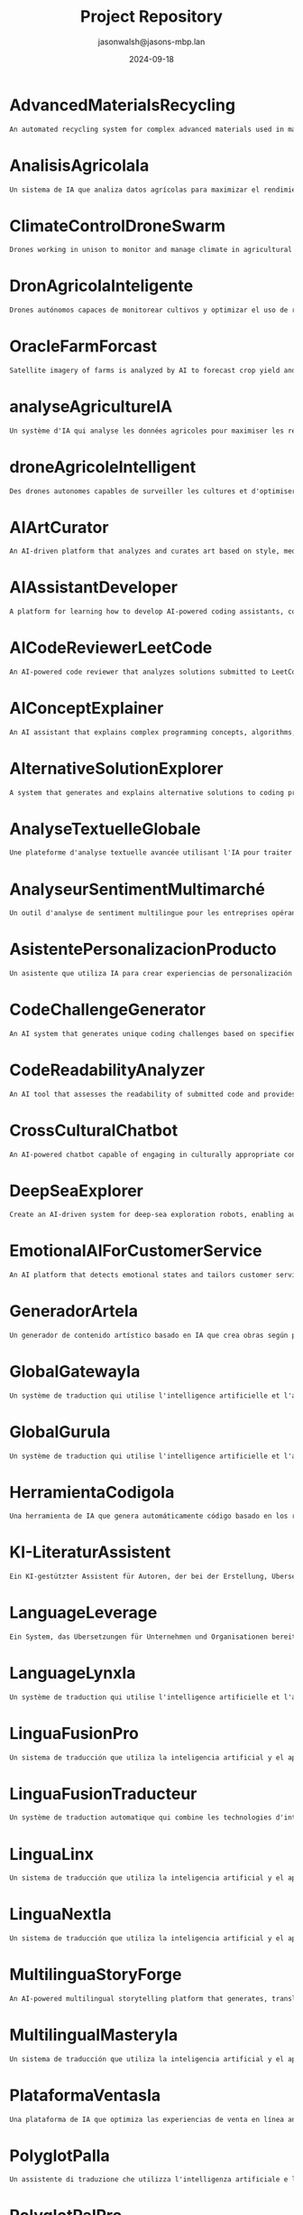 #+TITLE: Project Repository
#+AUTHOR: jasonwalsh@jasons-mbp.lan
#+DATE: 2024-09-18
#+OPTIONS: toc:nil num:nil


* AdvancedMaterialsRecycling
  :PROPERTIES:
  :CATEGORY: ADVANCED_MATERIALS
  :CREATED: 2024-09-17 17:52:55
  :UPDATED: 2024-09-18 02:01:05
  :UPDATED_BY: jasonwalsh@jasons-mbp.lan
  :END:

  #+begin_src txt :tangle AdvancedMaterialsRecycling.txt
  An automated recycling system for complex advanced materials used in manufacturing.
  #+end_src


* AnalisisAgricolaIa
  :PROPERTIES:
  :CATEGORY: AGRICULTURAL
  :CREATED: 2024-09-17 17:52:59
  :UPDATED: 2024-09-17 18:14:00
  :UPDATED_BY: jasonwalsh@jasons-mbp.lan
  :END:

  #+begin_src txt :tangle AnalisisAgricolaIa.txt
  Un sistema de IA que analiza datos agrícolas para maximizar el rendimiento y minimizar pérdidas.
  #+end_src


* ClimateControlDroneSwarm
  :PROPERTIES:
  :CATEGORY: AGRICULTURAL
  :CREATED: 2024-09-17 17:52:55
  :UPDATED: 2024-09-17 18:13:46
  :UPDATED_BY: jasonwalsh@jasons-mbp.lan
  :END:

  #+begin_src txt :tangle ClimateControlDroneSwarm.txt
  Drones working in unison to monitor and manage climate in agricultural settings.
  #+end_src


* DronAgricolaInteligente
  :PROPERTIES:
  :CATEGORY: AGRICULTURAL
  :CREATED: 2024-09-17 15:39:06
  :UPDATED: 2024-09-18 02:02:16
  :UPDATED_BY: jasonwalsh@jasons-mbp.lan
  :END:

  #+begin_src txt :tangle DronAgricolaInteligente.txt
  Drones autónomos capaces de monitorear cultivos y optimizar el uso de recursos agrícolas.
  #+end_src


* OracleFarmForcast
  :PROPERTIES:
  :CATEGORY: AGRICULTURAL
  :CREATED: 
  :UPDATED: 2024-09-17 19:20:48
  :UPDATED_BY: jasonwalsh@jasons-mbp.lan
  :END:

#+begin_src txt :tangle OracleFarmForcast.txt
Satellite imagery of farms is analyzed by AI to forecast crop yield and suggest ways to improve field conditions.
#+end_src


* analyseAgricultureIA
  :PROPERTIES:
  :CATEGORY: AGRICULTURAL
  :CREATED: 2024-09-17 17:52:58
  :UPDATED: 2024-09-17 18:13:54
  :UPDATED_BY: jasonwalsh@jasons-mbp.lan
  :END:

  #+begin_src txt :tangle analyseAgricultureIA.txt
  Un système d'IA qui analyse les données agricoles pour maximiser les rendements et minimiser les pertes.
  #+end_src


* droneAgricoleIntelligent
  :PROPERTIES:
  :CATEGORY: AGRICULTURAL
  :CREATED: 2024-09-17 17:52:57
  :UPDATED: 2024-09-17 18:13:51
  :UPDATED_BY: jasonwalsh@jasons-mbp.lan
  :END:

  #+begin_src txt :tangle droneAgricoleIntelligent.txt
  Des drones autonomes capables de surveiller les cultures et d'optimiser l'utilisation des ressources agricoles.
  #+end_src


* AIArtCurator
  :PROPERTIES:
  :CATEGORY: AI_ML
  :CREATED: 2024-09-17 17:52:55
  :UPDATED: 2024-09-17 18:13:45
  :UPDATED_BY: jasonwalsh@jasons-mbp.lan
  :END:

  #+begin_src txt :tangle AIArtCurator.txt
  An AI-driven platform that analyzes and curates art based on style, medium, and artist trends.
  #+end_src


* AIAssistantDeveloper
  :PROPERTIES:
  :CATEGORY: AI_ML
  :CREATED: 2024-09-15 12:31:15
  :UPDATED: 2024-09-18 02:02:52
  :UPDATED_BY: jasonwalsh@jasons-mbp.lan
  :END:

  #+begin_src txt :tangle AIAssistantDeveloper.txt
  A platform for learning how to develop AI-powered coding assistants, combining coding skills with AI and natural language processing.
  #+end_src

* AICodeReviewerLeetCode
  :PROPERTIES:
  :CATEGORY: AI_ML
  :CREATED: 2024-09-15 12:31:16
  :UPDATED: 2024-09-18 02:02:52
  :UPDATED_BY: jasonwalsh@jasons-mbp.lan
  :END:

  #+begin_src txt :tangle AICodeReviewerLeetCode.txt
  An AI-powered code reviewer that analyzes solutions submitted to LeetCode-style problems, providing personalized feedback and optimization suggestions.
  #+end_src

* AIConceptExplainer
  :PROPERTIES:
  :CATEGORY: AI_ML
  :CREATED: 2024-09-15 12:31:16
  :UPDATED: 2024-09-18 02:02:53
  :UPDATED_BY: jasonwalsh@jasons-mbp.lan
  :END:

  #+begin_src txt :tangle AIConceptExplainer.txt
  An AI assistant that explains complex programming concepts, algorithms, and data structures using natural language and interactive examples.
  #+end_src

* AlternativeSolutionExplorer
  :PROPERTIES:
  :CATEGORY: AI_ML
  :CREATED: 2024-09-15 12:31:16
  :UPDATED: 2024-09-18 02:02:56
  :UPDATED_BY: jasonwalsh@jasons-mbp.lan
  :END:

  #+begin_src txt :tangle AlternativeSolutionExplorer.txt
  A system that generates and explains alternative solutions to coding problems, broadening users' problem-solving perspectives.
  #+end_src

* AnalyseTextuelleGlobale
  :PROPERTIES:
  :CATEGORY: AI_ML
  :CREATED: 2024-09-17 16:18:08
  :UPDATED: 2024-09-17 18:13:37
  :UPDATED_BY: jasonwalsh@jasons-mbp.lan
  :END:

  #+begin_src txt :tangle AnalyseTextuelleGlobale.txt
  Une plateforme d'analyse textuelle avancée utilisant l'IA pour traiter et analyser des documents dans plusieurs langues.
  #+end_src


* AnalyseurSentimentMultimarché
  :PROPERTIES:
  :CATEGORY: AI_ML
  :CREATED: 2024-09-17 16:18:08
  :UPDATED: 2024-09-17 18:13:40
  :UPDATED_BY: jasonwalsh@jasons-mbp.lan
  :END:

  #+begin_src txt :tangle AnalyseurSentimentMultimarché.txt
  Un outil d'analyse de sentiment multilingue pour les entreprises opérant sur des marchés internationaux.
  #+end_src


* AsistentePersonalizacionProducto
  :PROPERTIES:
  :CATEGORY: AI_ML
  :CREATED: 2024-09-17 17:52:58
  :UPDATED: 2024-09-17 18:13:59
  :UPDATED_BY: jasonwalsh@jasons-mbp.lan
  :END:

  #+begin_src txt :tangle AsistentePersonalizacionProducto.txt
  Un asistente que utiliza IA para crear experiencias de personalización de productos en línea.
  #+end_src


* CodeChallengeGenerator
  :PROPERTIES:
  :CATEGORY: AI_ML
  :CREATED: 2024-09-15 12:31:17
  :UPDATED: 2024-09-18 02:02:59
  :UPDATED_BY: jasonwalsh@jasons-mbp.lan
  :END:

  #+begin_src txt :tangle CodeChallengeGenerator.txt
  An AI system that generates unique coding challenges based on specified difficulty levels, topics, and learning objectives.
  #+end_src

* CodeReadabilityAnalyzer
  :PROPERTIES:
  :CATEGORY: AI_ML
  :CREATED: 2024-09-15 12:31:17
  :UPDATED: 2024-09-18 02:02:59
  :UPDATED_BY: jasonwalsh@jasons-mbp.lan
  :END:

  #+begin_src txt :tangle CodeReadabilityAnalyzer.txt
  An AI tool that assesses the readability of submitted code and provides suggestions for improvement, teaching the importance of clean code.
  #+end_src

* CrossCulturalChatbot
  :PROPERTIES:
  :CATEGORY: AI_ML
  :CREATED: 2024-09-17 16:18:08
  :UPDATED: 2024-09-17 18:13:43
  :UPDATED_BY: jasonwalsh@jasons-mbp.lan
  :END:

  #+begin_src txt :tangle CrossCulturalChatbot.txt
  An AI-powered chatbot capable of engaging in culturally appropriate conversations across multiple languages and cultures.
  #+end_src


* DeepSeaExplorer
  :PROPERTIES:
  :CATEGORY: AI_ML
  :CREATED: 2024-09-15 12:31:18
  :UPDATED: 2024-09-18 02:02:15
  :UPDATED_BY: jasonwalsh@jasons-mbp.lan
  :END:

  #+begin_src txt :tangle DeepSeaExplorer.txt
  Create an AI-driven system for deep-sea exploration robots, enabling autonomous navigation and specimen collection in extreme environments.
  #+end_src

* EmotionalAIForCustomerService
  :PROPERTIES:
  :CATEGORY: AI_ML
  :CREATED: 2024-09-17 17:52:56
  :UPDATED: 2024-09-17 18:13:49
  :UPDATED_BY: jasonwalsh@jasons-mbp.lan
  :END:

  #+begin_src txt :tangle EmotionalAIForCustomerService.txt
  An AI platform that detects emotional states and tailors customer service responses.
  #+end_src


* GeneradorArteIa
  :PROPERTIES:
  :CATEGORY: AI_ML
  :CREATED: 2024-09-17 17:52:58
  :UPDATED: 2024-09-17 18:13:55
  :UPDATED_BY: jasonwalsh@jasons-mbp.lan
  :END:

  #+begin_src txt :tangle GeneradorArteIa.txt
  Un generador de contenido artístico basado en IA que crea obras según parámetros definidos.
  #+end_src


* GlobalGatewayIa
  :PROPERTIES:
  :CATEGORY: AI_ML
  :CREATED: 2024-09-17 17:52:59
  :UPDATED: 2024-09-17 18:14:08
  :UPDATED_BY: jasonwalsh@jasons-mbp.lan
  :END:

  #+begin_src txt :tangle GlobalGatewayIa.txt
  Un système de traduction qui utilise l'intelligence artificielle et l'apprentissage automatique pour fournir des traductions précises et efficaces pour les entreprises et les organisations qui doivent communiquer avec des clients et des partenaires dans le monde entier.
  #+end_src


* GlobalGuruIa
  :PROPERTIES:
  :CATEGORY: AI_ML
  :CREATED: 2024-09-17 17:52:59
  :UPDATED: 2024-09-17 18:14:11
  :UPDATED_BY: jasonwalsh@jasons-mbp.lan
  :END:

  #+begin_src txt :tangle GlobalGuruIa.txt
  Un système de traduction qui utilise l'intelligence artificielle et l'apprentissage automatique pour fournir des traductions précises et efficaces pour les entreprises et les organisations qui doivent communiquer avec des clients et des partenaires dans le monde entier.
  #+end_src


* HerramientaCodigoIa
  :PROPERTIES:
  :CATEGORY: AI_ML
  :CREATED: 2024-09-17 17:52:58
  :UPDATED: 2024-09-17 18:13:58
  :UPDATED_BY: jasonwalsh@jasons-mbp.lan
  :END:

  #+begin_src txt :tangle HerramientaCodigoIa.txt
  Una herramienta de IA que genera automáticamente código basado en los requisitos del proyecto.
  #+end_src


* KI-LiteraturAssistent
  :PROPERTIES:
  :CATEGORY: AI_ML
  :CREATED: 2024-09-17 16:18:08
  :UPDATED: 2024-09-17 18:13:41
  :UPDATED_BY: jasonwalsh@jasons-mbp.lan
  :END:

  #+begin_src txt :tangle KI-LiteraturAssistent.txt
  Ein KI-gestützter Assistent für Autoren, der bei der Erstellung, Übersetzung und Analyse von literarischen Werken hilft.
  #+end_src


* LanguageLeverage
  :PROPERTIES:
  :CATEGORY: AI_ML
  :CREATED: 2024-09-17 17:52:59
  :UPDATED: 2024-09-17 18:14:12
  :UPDATED_BY: jasonwalsh@jasons-mbp.lan
  :END:

  #+begin_src txt :tangle LanguageLeverage.txt
  Ein System, das Übersetzungen für Unternehmen und Organisationen bereitstellt, die Inhalte in mehreren Sprachen übersetzen müssen, um die Kommunikation mit Kunden und Partnern weltweit zu verbessern.
  #+end_src


* LanguageLynxIa
  :PROPERTIES:
  :CATEGORY: AI_ML
  :CREATED: 2024-09-17 17:52:59
  :UPDATED: 2024-09-17 18:14:05
  :UPDATED_BY: jasonwalsh@jasons-mbp.lan
  :END:

  #+begin_src txt :tangle LanguageLynxIa.txt
  Un système de traduction qui utilise l'intelligence artificielle et l'apprentissage automatique pour fournir des traductions précises et efficaces pour les entreprises et les organisations.
  #+end_src


* LinguaFusionPro
  :PROPERTIES:
  :CATEGORY: AI_ML
  :CREATED: 2024-09-17 17:52:59
  :UPDATED: 2024-09-17 18:14:15
  :UPDATED_BY: jasonwalsh@jasons-mbp.lan
  :END:

  #+begin_src txt :tangle LinguaFusionPro.txt
  Un sistema de traducción que utiliza la inteligencia artificial y el aprendizaje automático para proporcionar traducciones precisas y eficientes para las empresas y las organizaciones.
  #+end_src


* LinguaFusionTraducteur
  :PROPERTIES:
  :CATEGORY: AI_ML
  :CREATED: 2024-09-17 17:52:59
  :UPDATED: 2024-09-17 18:14:02
  :UPDATED_BY: jasonwalsh@jasons-mbp.lan
  :END:

  #+begin_src txt :tangle LinguaFusionTraducteur.txt
  Un système de traduction automatique qui combine les technologies d'intelligence artificielle et d'apprentissage automatique pour fournir des traductions précises et efficaces.
  #+end_src


* LinguaLinx
  :PROPERTIES:
  :CATEGORY: AI_ML
  :CREATED: 2024-09-17 17:52:59
  :UPDATED: 2024-09-17 18:14:10
  :UPDATED_BY: jasonwalsh@jasons-mbp.lan
  :END:

  #+begin_src txt :tangle LinguaLinx.txt
  Un sistema de traducción que utiliza la inteligencia artificial y el aprendizaje automático para proporcionar traducciones precisas y eficientes para las empresas y las organizaciones que deben comunicarse con clientes y socios en todo el mundo.
  #+end_src


* LinguaNextIa
  :PROPERTIES:
  :CATEGORY: AI_ML
  :CREATED: 2024-09-17 17:52:59
  :UPDATED: 2024-09-17 18:14:08
  :UPDATED_BY: jasonwalsh@jasons-mbp.lan
  :END:

  #+begin_src txt :tangle LinguaNextIa.txt
  Un sistema de traducción que utiliza la inteligencia artificial y el aprendizaje automático para proporcionar traducciones precisas y eficientes para las empresas y las organizaciones.
  #+end_src


* MultilinguaStoryForge
  :PROPERTIES:
  :CATEGORY: AI_ML
  :CREATED: 2024-09-17 16:18:08
  :UPDATED: 2024-09-17 18:13:36
  :UPDATED_BY: jasonwalsh@jasons-mbp.lan
  :END:

  #+begin_src txt :tangle MultilinguaStoryForge.txt
  An AI-powered multilingual storytelling platform that generates, translates, and analyzes stories across multiple languages.
  #+end_src


* MultilingualMasteryIa
  :PROPERTIES:
  :CATEGORY: AI_ML
  :CREATED: 2024-09-17 17:52:59
  :UPDATED: 2024-09-17 18:14:13
  :UPDATED_BY: jasonwalsh@jasons-mbp.lan
  :END:

  #+begin_src txt :tangle MultilingualMasteryIa.txt
  Un sistema de traducción que utiliza la inteligencia artificial y el aprendizaje automático para proporcionar traducciones precisas y eficientes en varias lenguas.
  #+end_src


* PlataformaVentasIa
  :PROPERTIES:
  :CATEGORY: AI_ML
  :CREATED: 2024-09-17 17:52:58
  :UPDATED: 2024-09-17 18:13:57
  :UPDATED_BY: jasonwalsh@jasons-mbp.lan
  :END:

  #+begin_src txt :tangle PlataformaVentasIa.txt
  Una plataforma de IA que optimiza las experiencias de venta en línea analizando el comportamiento de los clientes.
  #+end_src


* PolyglotPalIa
  :PROPERTIES:
  :CATEGORY: AI_ML
  :CREATED: 2024-09-17 17:52:59
  :UPDATED: 2024-09-17 18:14:03
  :UPDATED_BY: jasonwalsh@jasons-mbp.lan
  :END:

  #+begin_src txt :tangle PolyglotPalIa.txt
  Un assistente di traduzione che utilizza l'intelligenza artificiale e l'apprendimento automatico per fornire traduzioni personalizzate e migliorare la comunicazione globale.
  #+end_src


* PolyglotPalPro
  :PROPERTIES:
  :CATEGORY: AI_ML
  :CREATED: 2024-09-17 17:52:59
  :UPDATED: 2024-09-17 18:14:14
  :UPDATED_BY: jasonwalsh@jasons-mbp.lan
  :END:

  #+begin_src txt :tangle PolyglotPalPro.txt
  Un assistente di traduzione che utilizza l'intelligenza artificiale e l'apprendimento automatico per fornire traduzioni personalizzate e migliorare la comunicazione globale per professionisti e imprese.
  #+end_src


* PolyglotProIa
  :PROPERTIES:
  :CATEGORY: AI_ML
  :CREATED: 2024-09-17 17:52:59
  :UPDATED: 2024-09-17 18:14:09
  :UPDATED_BY: jasonwalsh@jasons-mbp.lan
  :END:

  #+begin_src txt :tangle PolyglotProIa.txt
  Un assistente di traduzione che utilizza l'intelligenza artificiale e l'apprendimento automatico per fornire traduzioni personalizzate e migliorare la comunicazione globale per professionisti e imprese.
  #+end_src


* RealTimeAnomalyDetectionSystem
  :PROPERTIES:
  :CATEGORY: AI_ML
  :CREATED: 2024-09-15 23:32:31
  :UPDATED: 2024-09-18 02:02:21
  :UPDATED_BY: jasonwalsh@jasons-mbp.lan
  :END:

  #+begin_src txt :tangle RealTimeAnomalyDetectionSystem.txt
  A system for detecting anomalies in real-time across multiple data streams, using distributed statistical analysis and machine learning.
  #+end_src


* RealTimeLanguageTranslator
  :PROPERTIES:
  :CATEGORY: AI_ML
  :CREATED: 2024-09-15 12:31:24
  :UPDATED: 2024-09-18 02:02:22
  :UPDATED_BY: jasonwalsh@jasons-mbp.lan
  :END:

  #+begin_src txt :tangle RealTimeLanguageTranslator.txt
  A real-time language translation device using AI and augmented reality, facilitating seamless communication for international travelers.
  #+end_src

* SpeechSphereTraductor
  :PROPERTIES:
  :CATEGORY: AI_ML
  :CREATED: 2024-09-17 17:52:59
  :UPDATED: 2024-09-17 18:14:05
  :UPDATED_BY: jasonwalsh@jasons-mbp.lan
  :END:

  #+begin_src txt :tangle SpeechSphereTraductor.txt
  Un sistema de traducción de voz que utiliza la inteligencia artificial y el aprendizaje automático para proporcionar traducciones precisas y eficientes en tiempo real.
  #+end_src


* SpeechToTextTranslator
  :PROPERTIES:
  :CATEGORY: AI_ML
  :CREATED: 2024-09-17 17:52:59
  :UPDATED: 2024-09-17 18:14:12
  :UPDATED_BY: jasonwalsh@jasons-mbp.lan
  :END:

  #+begin_src txt :tangle SpeechToTextTranslator.txt
  Un sistema di traduzione vocale che utilizza l'intelligenza artificiale e l'apprendimento automatico per fornire traduzioni precise e efficaci in tempo reale.
  #+end_src


* SprachübersetzungsDienst
  :PROPERTIES:
  :CATEGORY: AI_ML
  :CREATED: 2024-09-17 16:18:08
  :UPDATED: 2024-09-17 18:13:38
  :UPDATED_BY: jasonwalsh@jasons-mbp.lan
  :END:

  #+begin_src txt :tangle SprachübersetzungsDienst.txt
  Ein KI-gestützter Übersetzungsdienst, der Echtzeit-Übersetzungen mit kontextueller Analyse und Vokabelerweiterung bietet.
  #+end_src


* TraducteurContextuelIA
  :PROPERTIES:
  :CATEGORY: AI_ML
  :CREATED: 2024-09-17 16:18:08
  :UPDATED: 2024-09-17 18:13:44
  :UPDATED_BY: jasonwalsh@jasons-mbp.lan
  :END:

  #+begin_src txt :tangle TraducteurContextuelIA.txt
  Un service de traduction avancé qui utilise l'IA pour comprendre le contexte et produire des traductions plus naturelles et précises.
  #+end_src


* TranslateTechIa
  :PROPERTIES:
  :CATEGORY: AI_ML
  :CREATED: 2024-09-17 17:52:59
  :UPDATED: 2024-09-17 18:14:06
  :UPDATED_BY: jasonwalsh@jasons-mbp.lan
  :END:

  #+begin_src txt :tangle TranslateTechIa.txt
  Un sistema di traduzione che utilizza le tecnologie di intelligenza artificiale e di apprendimento automatico per fornire traduzioni precise e efficaci per le imprese e le organizzazioni.
  #+end_src


* TranslationTransformer
  :PROPERTIES:
  :CATEGORY: AI_ML
  :CREATED: 2024-09-17 17:52:59
  :UPDATED: 2024-09-17 18:14:13
  :UPDATED_BY: jasonwalsh@jasons-mbp.lan
  :END:

  #+begin_src txt :tangle TranslationTransformer.txt
  Un système de traduction qui utilise l'intelligence artificielle et l'apprentissage automatique pour fournir des traductions précises et efficaces pour les entreprises et les organisations qui doivent traduire du contenu dans plusieurs langues.
  #+end_src


* assistantPersonnalisationProduit
  :PROPERTIES:
  :CATEGORY: AI_ML
  :CREATED: 2024-09-17 17:52:58
  :UPDATED: 2024-09-17 18:13:53
  :UPDATED_BY: jasonwalsh@jasons-mbp.lan
  :END:

  #+begin_src txt :tangle assistantPersonnalisationProduit.txt
  Un assistant qui utilise l'IA pour créer des expériences de personnalisation produit en ligne.
  #+end_src


* CrossFunctionalSynergySpotter
  :PROPERTIES:
  :CATEGORY: AUTOMATION
  :CREATED: 2024-09-15 12:31:18
  :UPDATED: 2024-09-18 02:02:33
  :UPDATED_BY: jasonwalsh@jasons-mbp.lan
  :END:

  #+begin_src txt :tangle CrossFunctionalSynergySpotter.txt
  An AI tool that identifies potential synergies between different teams or departments and suggests collaboration opportunities.
  #+end_src

* DronGestionClimatica
  :PROPERTIES:
  :CATEGORY: AUTOMATION
  :CREATED: 2024-09-17 15:39:07
  :UPDATED: 2024-09-18 02:02:17
  :UPDATED_BY: jasonwalsh@jasons-mbp.lan
  :END:

  #+begin_src txt :tangle DronGestionClimatica.txt
  Drones autónomos para gestionar el clima en entornos agrícolas, optimizando la humedad y temperatura.
  #+end_src


* DronTransporteEnergia
  :PROPERTIES:
  :CATEGORY: AUTOMATION
  :CREATED: 2024-09-17 15:39:07
  :UPDATED: 2024-09-18 02:02:18
  :UPDATED_BY: jasonwalsh@jasons-mbp.lan
  :END:

  #+begin_src txt :tangle DronTransporteEnergia.txt
  Drones diseñados para transportar materiales y energías renovables en entornos difíciles.
  #+end_src


* SmartAPIGenerator
  :PROPERTIES:
  :CATEGORY: AUTOMATION
  :CREATED: 2024-09-15 12:31:25
  :UPDATED: 2024-09-16 14:37:41
  :UPDATED_BY: jasonwalsh@jasons-mbp.lan
  :END:

  #+begin_src txt :tangle SmartAPIGenerator.txt
  An AI tool that automatically generates RESTful API endpoints, documentation, and client SDKs based on high-level descriptions of desired functionality.
  #+end_src

* SyncConflictResolver
  :PROPERTIES:
  :CATEGORY: AUTOMATION
  :CREATED: 2024-09-15 12:31:25
  :UPDATED: 2024-09-16 13:04:44
  :UPDATED_BY: jasonwalsh@jasons-mbp.lan
  :END:

  #+begin_src txt :tangle SyncConflictResolver.txt
  An intelligent system that detects and suggests resolutions for synchronization conflicts in data or processes.
  #+end_src

* SyncPerformanceOptimizer
  :PROPERTIES:
  :CATEGORY: AUTOMATION
  :CREATED: 2024-09-15 12:31:25
  :UPDATED: 2024-09-16 13:12:42
  :UPDATED_BY: jasonwalsh@jasons-mbp.lan
  :END:

  #+begin_src txt :tangle SyncPerformanceOptimizer.txt
  A tool that analyzes and optimizes the performance of data synchronization processes, reducing latency and improving efficiency.
  #+end_src

* TechDebtQuantifier
  :PROPERTIES:
  :CATEGORY: AUTOMATION
  :CREATED: 2024-09-15 12:31:26
  :UPDATED: 2024-09-16 14:37:43
  :UPDATED_BY: jasonwalsh@jasons-mbp.lan
  :END:

  #+begin_src txt :tangle TechDebtQuantifier.txt
  An AI tool that analyzes codebases to quantify technical debt, prioritize areas for improvement, and suggest strategies for reducing technical debt over time.
  #+end_src

* automatisationChaîneProduction
  :PROPERTIES:
  :CATEGORY: AUTOMATION
  :CREATED: 2024-09-17 15:39:06
  :UPDATED: 2024-09-17 15:50:33
  :UPDATED_BY: jasonwalsh@jasons-mbp.lan
  :END:

  #+begin_src txt :tangle automatisationChaîneProduction.txt
  Une chaîne de production automatisée intégrant des robots pour optimiser l'efficacité et réduire les coûts.
  #+end_src


* AutonomousDroneHive
  :PROPERTIES:
  :CATEGORY: AUTONOMOUS_SYSTEMS
  :CREATED: 2024-09-15 12:31:17
  :UPDATED: 2024-09-15 16:56:03
  :UPDATED_BY: jasonwalsh@jasons-mbp.lan
  :END:

  #+begin_src txt :tangle AutonomousDroneHive.txt
  Design a system for managing autonomous drone swarms for applications in agriculture, search and rescue, and urban planning.
  #+end_src

* AutonomousUnderwaterSurveillance
  :PROPERTIES:
  :CATEGORY: AUTONOMOUS_SYSTEMS
  :CREATED: 2024-09-15 12:31:17
  :UPDATED: 2024-09-15 16:56:04
  :UPDATED_BY: jasonwalsh@jasons-mbp.lan
  :END:

  #+begin_src txt :tangle AutonomousUnderwaterSurveillance.txt
  A network of autonomous underwater vehicles for long-term surveillance of maritime areas of interest.
  #+end_src

* DroneRefinery_Inspector
  :PROPERTIES:
  :CATEGORY: AUTONOMOUS_SYSTEMS
  :CREATED: 2024-09-15 12:31:19
  :UPDATED: 2024-09-16 13:11:22
  :UPDATED_BY: jasonwalsh@jasons-mbp.lan
  :END:

  #+begin_src txt :tangle DroneRefinery_Inspector.txt
  An autonomous drone system for conducting safety inspections in oil refineries, detecting leaks and structural issues.
  #+end_src

* RealTimeVideoProcessingCluster
  :PROPERTIES:
  :CATEGORY: AUTONOMOUS_SYSTEMS
  :CREATED: 2024-09-15 23:32:31
  :UPDATED: 2024-09-15 23:36:45
  :UPDATED_BY: jasonwalsh@jasons-mbp.lan
  :END:

  #+begin_src txt :tangle RealTimeVideoProcessingCluster.txt
  A distributed system for real-time video processing, capable of handling thousands of video streams simultaneously for applications like surveillance or live streaming.
  #+end_src


* RobotsExploracionEspacial
  :PROPERTIES:
  :CATEGORY: AUTONOMOUS_SYSTEMS
  :CREATED: 2024-09-17 15:39:07
  :UPDATED: 2024-09-17 15:50:53
  :UPDATED_BY: jasonwalsh@jasons-mbp.lan
  :END:

  #+begin_src txt :tangle RobotsExploracionEspacial.txt
  Robots autónomos diseñados para la exploración y extracción de recursos en asteroides y planetas.
  #+end_src


* RobotsReparacionAutonoma
  :PROPERTIES:
  :CATEGORY: AUTONOMOUS_SYSTEMS
  :CREATED: 2024-09-17 15:39:07
  :UPDATED: 2024-09-17 15:51:12
  :UPDATED_BY: jasonwalsh@jasons-mbp.lan
  :END:

  #+begin_src txt :tangle RobotsReparacionAutonoma.txt
  Robots capaces de detectar y reparar infraestructuras dañadas de manera autónoma.
  #+end_src


* SmartFarmingDrones
  :PROPERTIES:
  :CATEGORY: AUTONOMOUS_SYSTEMS
  :CREATED: 2024-09-17 15:39:05
  :UPDATED: 2024-09-17 15:49:54
  :UPDATED_BY: jasonwalsh@jasons-mbp.lan
  :END:

  #+begin_src txt :tangle SmartFarmingDrones.txt
  Autonomous drones that monitor crop health and optimize resource use in agriculture.
  #+end_src


* SpaceMiningRobots
  :PROPERTIES:
  :CATEGORY: AUTONOMOUS_SYSTEMS
  :CREATED: 2024-09-17 15:39:05
  :UPDATED: 2024-09-17 15:50:14
  :UPDATED_BY: jasonwalsh@jasons-mbp.lan
  :END:

  #+begin_src txt :tangle SpaceMiningRobots.txt
  Robots designed for autonomous resource extraction from asteroids and planets.
  #+end_src


* SwarmDroneTechnology
  :PROPERTIES:
  :CATEGORY: AUTONOMOUS_SYSTEMS
  :CREATED: 2024-09-15 12:31:25
  :UPDATED: 2024-09-15 17:00:39
  :UPDATED_BY: jasonwalsh@jasons-mbp.lan
  :END:

  #+begin_src txt :tangle SwarmDroneTechnology.txt
  A system for controlling and coordinating large swarms of drones for reconnaissance and tactical operations.
  #+end_src

* SwarmRobotOrchestrator
  :PROPERTIES:
  :CATEGORY: AUTONOMOUS_SYSTEMS
  :CREATED: 2024-09-15 12:31:25
  :UPDATED: 2024-09-16 13:04:16
  :UPDATED_BY: jasonwalsh@jasons-mbp.lan
  :END:

  #+begin_src txt :tangle SwarmRobotOrchestrator.txt
  Build a control system for coordinating large swarms of robots for tasks such as disaster response or environmental monitoring.
  #+end_src

* TeamCommunicationEnhancer
  :PROPERTIES:
  :CATEGORY: AUTONOMOUS_SYSTEMS
  :CREATED: 2024-09-15 12:31:26
  :UPDATED: 2024-09-16 13:03:41
  :UPDATED_BY: jasonwalsh@jasons-mbp.lan
  :END:

  #+begin_src txt :tangle TeamCommunicationEnhancer.txt
  A tool that analyzes team communication patterns and suggests improvements for more effective collaboration.
  #+end_src

* VehiculosAutonomos
  :PROPERTIES:
  :CATEGORY: AUTONOMOUS_SYSTEMS
  :CREATED: 2024-09-17 15:39:07
  :UPDATED: 2024-09-17 15:51:15
  :UPDATED_BY: jasonwalsh@jasons-mbp.lan
  :END:

  #+begin_src txt :tangle VehiculosAutonomos.txt
  Una flota de vehículos completamente autónomos diseñados para entornos urbanos.
  #+end_src


* droneSécuriséQuantum
  :PROPERTIES:
  :CATEGORY: AUTONOMOUS_SYSTEMS
  :CREATED: 2024-09-17 15:39:06
  :UPDATED: 2024-09-17 15:50:42
  :UPDATED_BY: jasonwalsh@jasons-mbp.lan
  :END:

  #+begin_src txt :tangle droneSécuriséQuantum.txt
  Des drones équipés de technologies de communication quantique pour des missions militaires sécurisées.
  #+end_src


* droneTransportMarchandises
  :PROPERTIES:
  :CATEGORY: AUTONOMOUS_SYSTEMS
  :CREATED: 2024-09-17 15:39:06
  :UPDATED: 2024-09-17 15:50:45
  :UPDATED_BY: jasonwalsh@jasons-mbp.lan
  :END:

  #+begin_src txt :tangle droneTransportMarchandises.txt
  Des drones autonomes pour la livraison de marchandises dans des zones urbaines et rurales.
  #+end_src


* robotsExplorationSpatiale
  :PROPERTIES:
  :CATEGORY: AUTONOMOUS_SYSTEMS
  :CREATED: 2024-09-17 15:39:06
  :UPDATED: 2024-09-17 15:50:27
  :UPDATED_BY: jasonwalsh@jasons-mbp.lan
  :END:

  #+begin_src txt :tangle robotsExplorationSpatiale.txt
  Des robots autonomes conçus pour l'exploration et l'extraction de ressources sur les astéroïdes et les planètes.
  #+end_src


* robotsRéparationAutonome
  :PROPERTIES:
  :CATEGORY: AUTONOMOUS_SYSTEMS
  :CREATED: 2024-09-17 15:39:06
  :UPDATED: 2024-09-17 15:50:42
  :UPDATED_BY: jasonwalsh@jasons-mbp.lan
  :END:

  #+begin_src txt :tangle robotsRéparationAutonome.txt
  Des robots capables de détecter et réparer automatiquement les infrastructures endommagées.
  #+end_src


* BCIDeafInterpreter
  :PROPERTIES:
  :CATEGORY: BCI
  :CREATED: 2024-09-17 15:39:05
  :UPDATED: 
  :UPDATED_BY: 
  :END:

  #+begin_src txt :tangle BCIDeafInterpreter.txt
  A BCI system that interprets neural signals to help the deaf communicate using brain patterns.
  #+end_src


* Brain-ComputerInterfaceForTraining
  :PROPERTIES:
  :CATEGORY: BCI
  :CREATED: 2024-09-17 15:39:05
  :UPDATED: 
  :UPDATED_BY: 
  :END:

  #+begin_src txt :tangle Brain-ComputerInterfaceForTraining.txt
  A BCI platform designed to accelerate learning and skill acquisition.
  #+end_src


* BrainComputerSymbiosis
  :PROPERTIES:
  :CATEGORY: BCI
  :CREATED: 2024-09-15 23:32:29
  :UPDATED: 2024-09-16 14:28:11
  :UPDATED_BY: jasonwalsh@jasons-mbp.lan
  :END:

  #+begin_src txt :tangle BrainComputerSymbiosis.txt
  An advanced BCI that enables seamless, high-bandwidth data exchange between the human brain and computers.
  #+end_src


* BrainwaveMusicComposer
  :PROPERTIES:
  :CATEGORY: BCI
  :CREATED: 2024-09-15 23:32:30
  :UPDATED: 2024-09-16 14:37:02
  :UPDATED_BY: jasonwalsh@jasons-mbp.lan
  :END:

  #+begin_src txt :tangle BrainwaveMusicComposer.txt
  A BCI system that translates brainwaves into musical compositions.
  #+end_src


* EntrenamientoBCI
  :PROPERTIES:
  :CATEGORY: BCI
  :CREATED: 2024-09-17 15:39:07
  :UPDATED: 
  :UPDATED_BY: 
  :END:

  #+begin_src txt :tangle EntrenamientoBCI.txt
  Una plataforma BCI diseñada para acelerar el aprendizaje y la adquisición de habilidades.
  #+end_src


* HiveMindInterface
  :PROPERTIES:
  :CATEGORY: BCI
  :CREATED: 2024-09-15 12:31:20
  :UPDATED: 2024-09-16 12:41:14
  :UPDATED_BY: jasonwalsh@jasons-mbp.lan
  :END:

  #+begin_src txt :tangle HiveMindInterface.txt
  A brain-computer interface network that allows groups to form temporary hive minds, sharing thoughts and experiences for enhanced problem-solving and creativity.
  #+end_src

* NeuralCodeDebugger
  :PROPERTIES:
  :CATEGORY: BCI
  :CREATED: 2024-09-15 23:32:30
  :UPDATED: 2024-09-16 12:41:41
  :UPDATED_BY: jasonwalsh@jasons-mbp.lan
  :END:

  #+begin_src txt :tangle NeuralCodeDebugger.txt
  A BCI tool for programmers that allows direct neural interaction with code for intuitive debugging.
  #+end_src


* NeuralDustInterface
  :PROPERTIES:
  :CATEGORY: BCI
  :CREATED: 2024-09-15 12:31:22
  :UPDATED: 2024-09-16 12:41:44
  :UPDATED_BY: jasonwalsh@jasons-mbp.lan
  :END:

  #+begin_src txt :tangle NeuralDustInterface.txt
  Create a system to interface with neural dust particles for non-invasive brain-computer interactions and neurological monitoring.
  #+end_src

* NeuralNetworkTrainer
  :PROPERTIES:
  :CATEGORY: BCI
  :CREATED: 2024-09-15 23:32:29
  :UPDATED: 2024-09-16 12:41:46
  :UPDATED_BY: jasonwalsh@jasons-mbp.lan
  :END:

  #+begin_src txt :tangle NeuralNetworkTrainer.txt
  A BCI system that allows direct interaction with artificial neural networks for more intuitive AI training.
  #+end_src


* NeuralSearchEngine
  :PROPERTIES:
  :CATEGORY: BCI
  :CREATED: 2024-09-15 23:32:29
  :UPDATED: 2024-09-16 12:41:47
  :UPDATED_BY: jasonwalsh@jasons-mbp.lan
  :END:

  #+begin_src txt :tangle NeuralSearchEngine.txt
  A search engine interface that uses BCI to interpret and refine search queries based on user's thoughts.
  #+end_src


* NeuroArtCreator
  :PROPERTIES:
  :CATEGORY: BCI
  :CREATED: 2024-09-15 23:32:29
  :UPDATED: 2024-09-16 12:41:47
  :UPDATED_BY: jasonwalsh@jasons-mbp.lan
  :END:

  #+begin_src txt :tangle NeuroArtCreator.txt
  A BCI-powered system that translates brain activity into visual or auditory art.
  #+end_src


* NeuroLinkCommunicator
  :PROPERTIES:
  :CATEGORY: BCI
  :CREATED: 2024-09-15 23:32:32
  :UPDATED: 2024-09-16 12:41:48
  :UPDATED_BY: jasonwalsh@jasons-mbp.lan
  :END:

  #+begin_src txt :tangle NeuroLinkCommunicator.txt
  A brain-computer interface device for direct thought-to-text and thought-to-speech communication, revolutionizing how people interact with devices and each other.
  #+end_src


* NeuroProstheticLimbController
  :PROPERTIES:
  :CATEGORY: BCI
  :CREATED: 2024-09-15 23:32:29
  :UPDATED: 2024-09-16 12:41:50
  :UPDATED_BY: jasonwalsh@jasons-mbp.lan
  :END:

  #+begin_src txt :tangle NeuroProstheticLimbController.txt
  An advanced BCI system for controlling prosthetic limbs with natural, thought-driven movements.
  #+end_src


* ThoughtControlledRobotic
  :PROPERTIES:
  :CATEGORY: BCI
  :CREATED: 2024-09-15 23:32:29
  :UPDATED: 2024-09-16 12:42:56
  :UPDATED_BY: jasonwalsh@jasons-mbp.lan
  :END:

  #+begin_src txt :tangle ThoughtControlledRobotic.txt
  A BCI system for controlling robotic systems with thought, useful in various industries including space exploration.
  #+end_src


* ThoughtControlledSmartHome
  :PROPERTIES:
  :CATEGORY: BCI
  :CREATED: 2024-09-15 23:32:29
  :UPDATED: 2024-09-16 12:42:57
  :UPDATED_BY: jasonwalsh@jasons-mbp.lan
  :END:

  #+begin_src txt :tangle ThoughtControlledSmartHome.txt
  A BCI system integrated with smart home technology, allowing thought-based control of home devices.
  #+end_src


* ThoughtSwarmCollaborator
  :PROPERTIES:
  :CATEGORY: BCI
  :CREATED: 2024-09-15 23:32:30
  :UPDATED: 2024-09-16 12:42:58
  :UPDATED_BY: jasonwalsh@jasons-mbp.lan
  :END:

  #+begin_src txt :tangle ThoughtSwarmCollaborator.txt
  A multi-user BCI system that facilitates collaborative problem-solving through shared thought processes.
  #+end_src


* TraductorPensamientoTexto
  :PROPERTIES:
  :CATEGORY: BCI
  :CREATED: 2024-09-17 15:39:06
  :UPDATED: 
  :UPDATED_BY: 
  :END:

  #+begin_src txt :tangle TraductorPensamientoTexto.txt
  Un sistema BCI que traduce patrones de pensamiento en texto escrito, facilitando la comunicación para personas con dificultades de habla.
  #+end_src


* entraînementBCI
  :PROPERTIES:
  :CATEGORY: BCI
  :CREATED: 2024-09-17 15:39:06
  :UPDATED: 
  :UPDATED_BY: 
  :END:

  #+begin_src txt :tangle entraînementBCI.txt
  Une plateforme BCI dédiée à l'accélération de l'apprentissage et de l'acquisition de compétences.
  #+end_src


* traducteurPenséeTexte
  :PROPERTIES:
  :CATEGORY: BCI
  :CREATED: 2024-09-17 15:39:05
  :UPDATED: 
  :UPDATED_BY: 
  :END:

  #+begin_src txt :tangle traducteurPenséeTexte.txt
  Un système BCI qui traduit les schémas de pensée en texte écrit, facilitant la communication des personnes avec des troubles de la parole.
  #+end_src


* AgroGenomeEditor
  :PROPERTIES:
  :CATEGORY: BIOTECH
  :CREATED: 2024-09-15 12:31:16
  :UPDATED: 2024-09-15 16:55:55
  :UPDATED_BY: jasonwalsh@jasons-mbp.lan
  :END:

  #+begin_src txt :tangle AgroGenomeEditor.txt
  Design a CRISPR-based genome editing platform for agricultural applications, focusing on crop resilience and yield improvement.
  #+end_src

* AlgaeBiofuelFarm
  :PROPERTIES:
  :CATEGORY: BIOTECH
  :CREATED: 2024-09-15 23:32:30
  :UPDATED: 2024-09-16 13:13:23
  :UPDATED_BY: jasonwalsh@jasons-mbp.lan
  :END:

  #+begin_src txt :tangle AlgaeBiofuelFarm.txt
  An optimized system for cultivating algae and efficiently converting it into biofuel.
  #+end_src


* BioInformaticsGenomeAnalyzer
  :PROPERTIES:
  :CATEGORY: BIOTECH
  :CREATED: 2024-09-17 15:47:54
  :UPDATED: 
  :UPDATED_BY: 
  :END:

  #+begin_src txt :tangle BioInformaticsGenomeAnalyzer.txt
  An AI-powered tool for analyzing genomic data to identify potential genetic markers for diseases and drug responses.
  #+end_src


* BioInspiredEngineering
  :PROPERTIES:
  :CATEGORY: BIOTECH
  :CREATED: 2024-09-16 14:27:53
  :UPDATED: 2024-09-16 14:28:24
  :UPDATED_BY: jasonwalsh@jasons-mbp.lan
  :END:

  #+begin_src txt :tangle BioInspiredEngineering.txt
  A platform for developing engineering solutions inspired by biological systems and processes.
  #+end_src


* BioLuminescent StreetLights
  :PROPERTIES:
  :CATEGORY: BIOTECH
  :CREATED: 2024-09-15 23:32:30
  :UPDATED: 2024-09-15 23:34:44
  :UPDATED_BY: jasonwalsh@jasons-mbp.lan
  :END:

  #+begin_src txt :tangle BioLuminescent_StreetLights.txt
  Street lighting systems using engineered bioluminescent organisms, providing light without electricity consumption.
  #+end_src


* BioLuminousBodyArt
  :PROPERTIES:
  :CATEGORY: BIOTECH
  :CREATED: 2024-09-15 23:32:32
  :UPDATED: 2024-09-15 23:34:45
  :UPDATED_BY: jasonwalsh@jasons-mbp.lan
  :END:

  #+begin_src txt :tangle BioLuminousBodyArt.txt
  Genetically engineered bioluminescent tattoos and body modifications that can change color and pattern at will.
  #+end_src


* BioNanoAssembler
  :PROPERTIES:
  :CATEGORY: BIOTECH
  :CREATED: 2024-09-15 12:31:17
  :UPDATED: 2024-09-15 16:56:10
  :UPDATED_BY: jasonwalsh@jasons-mbp.lan
  :END:

  #+begin_src txt :tangle BioNanoAssembler.txt
  Develop a platform for designing and manufacturing bio-inspired nanomachines for medical and environmental applications.
  #+end_src

* BiocomputerArchitect
  :PROPERTIES:
  :CATEGORY: BIOTECH
  :CREATED: 2024-09-15 12:31:17
  :UPDATED: 2024-09-15 16:56:10
  :UPDATED_BY: jasonwalsh@jasons-mbp.lan
  :END:

  #+begin_src txt :tangle BiocomputerArchitect.txt
  Design and simulate biocomputers using engineered cellular components for parallel processing and low-energy computation.
  #+end_src

* BioprinterOrganFabricator
  :PROPERTIES:
  :CATEGORY: BIOTECH
  :CREATED: 2024-09-15 23:32:32
  :UPDATED: 2024-09-15 23:34:48
  :UPDATED_BY: jasonwalsh@jasons-mbp.lan
  :END:

  #+begin_src txt :tangle BioprinterOrganFabricator.txt
  A home bioprinter capable of fabricating replacement organs and tissues on demand.
  #+end_src


* BiosyntheticFactoryDesigner
  :PROPERTIES:
  :CATEGORY: BIOTECH
  :CREATED: 2024-09-15 12:31:17
  :UPDATED: 2024-09-15 16:56:13
  :UPDATED_BY: jasonwalsh@jasons-mbp.lan
  :END:

  #+begin_src txt :tangle BiosyntheticFactoryDesigner.txt
  Design artificial biological systems for the production of novel materials and compounds using synthetic biology principles.
  #+end_src

* BiotecnologiaSintetica
  :PROPERTIES:
  :CATEGORY: BIOTECH
  :CREATED: 2024-09-17 15:39:07
  :UPDATED: 2024-09-17 15:50:56
  :UPDATED_BY: jasonwalsh@jasons-mbp.lan
  :END:

  #+begin_src txt :tangle BiotecnologiaSintetica.txt
  Uso de la biotecnología sintética para crear medicamentos personalizados adaptados a las necesidades de los pacientes.
  #+end_src


* DistributedGenomeSequencingPipeline
  :PROPERTIES:
  :CATEGORY: BIOTECH
  :CREATED: 2024-09-15 23:32:32
  :UPDATED: 2024-09-15 23:35:03
  :UPDATED_BY: jasonwalsh@jasons-mbp.lan
  :END:

  #+begin_src txt :tangle DistributedGenomeSequencingPipeline.txt
  A distributed pipeline for large-scale genome sequencing and analysis, processing massive amounts of genetic data across a cluster.
  #+end_src


* NanoMedBot
  :PROPERTIES:
  :CATEGORY: BIOTECH
  :CREATED: 2024-09-15 23:32:32
  :UPDATED: 2024-09-15 23:35:55
  :UPDATED_BY: jasonwalsh@jasons-mbp.lan
  :END:

  #+begin_src txt :tangle NanoMedBot.txt
  Ingestible nanobots that patrol the body, detecting and treating diseases at the cellular level.
  #+end_src


* SyntheticBiologyMedicine
  :PROPERTIES:
  :CATEGORY: BIOTECH
  :CREATED: 2024-09-17 15:39:05
  :UPDATED: 2024-09-17 15:50:15
  :UPDATED_BY: jasonwalsh@jasons-mbp.lan
  :END:

  #+begin_src txt :tangle SyntheticBiologyMedicine.txt
  Using synthetic biology to create custom medicines tailored to individual patients.
  #+end_src


* SyntheticOrganFactory
  :PROPERTIES:
  :CATEGORY: BIOTECH
  :CREATED: 2024-09-15 12:31:26
  :UPDATED: 2024-09-15 17:00:42
  :UPDATED_BY: jasonwalsh@jasons-mbp.lan
  :END:

  #+begin_src txt :tangle SyntheticOrganFactory.txt
  Build a system for designing and 3D bioprinting synthetic organs for transplantation and drug testing.
  #+end_src

* biotechnologieSynthétique
  :PROPERTIES:
  :CATEGORY: BIOTECH
  :CREATED: 2024-09-17 15:39:06
  :UPDATED: 2024-09-17 15:50:30
  :UPDATED_BY: jasonwalsh@jasons-mbp.lan
  :END:

  #+begin_src txt :tangle biotechnologieSynthétique.txt
  Utilisation de la biotechnologie synthétique pour créer des médicaments sur mesure adaptés aux besoins des patients.
  #+end_src


* BioEnhancedCognition
  :PROPERTIES:
  :CATEGORY: BIO_ENHANCEMENT
  :CREATED: 2024-09-16 14:22:53
  :UPDATED: 
  :UPDATED_BY: 
  :END:

  #+begin_src txt :tangle BioEnhancedCognition.txt
  A non-invasive neurostimulation device that enhances cognitive functions such as memory and focus.
  #+end_src


* BionicLimbEnhancer
  :PROPERTIES:
  :CATEGORY: BIO_ENHANCEMENT
  :CREATED: 2024-09-16 14:22:53
  :UPDATED: 
  :UPDATED_BY: 
  :END:

  #+begin_src txt :tangle BionicLimbEnhancer.txt
  An advanced prosthetic system that integrates with the nervous system to provide enhanced strength and dexterity.
  #+end_src


* CellularRegenerationStimulator
  :PROPERTIES:
  :CATEGORY: BIO_ENHANCEMENT
  :CREATED: 2024-09-16 14:22:53
  :UPDATED: 
  :UPDATED_BY: 
  :END:

  #+begin_src txt :tangle CellularRegenerationStimulator.txt
  A device that uses targeted electromagnetic fields to stimulate cellular regeneration and healing.
  #+end_src


* GeneticOptimizationPlatform
  :PROPERTIES:
  :CATEGORY: BIO_ENHANCEMENT
  :CREATED: 2024-09-16 14:22:53
  :UPDATED: 
  :UPDATED_BY: 
  :END:

  #+begin_src txt :tangle GeneticOptimizationPlatform.txt
  A platform for analyzing personal genetic data and providing recommendations for optimizing health and performance.
  #+end_src


* MetabolicOptimizer
  :PROPERTIES:
  :CATEGORY: BIO_ENHANCEMENT
  :CREATED: 2024-09-16 14:22:53
  :UPDATED: 
  :UPDATED_BY: 
  :END:

  #+begin_src txt :tangle MetabolicOptimizer.txt
  A system that analyzes individual metabolic profiles and provides personalized nutrition and exercise recommendations.
  #+end_src


* BlockchainBasedSupplyChainTracker
  :PROPERTIES:
  :CATEGORY: BLOCKCHAIN
  :CREATED: 2024-09-15 23:32:31
  :UPDATED: 2024-09-15 23:34:49
  :UPDATED_BY: jasonwalsh@jasons-mbp.lan
  :END:

  #+begin_src txt :tangle BlockchainBasedSupplyChainTracker.txt
  A distributed system using blockchain technology for transparent and tamper-proof supply chain tracking across global networks.
  #+end_src


* BlockchainConstructionSupplyChain
  :PROPERTIES:
  :CATEGORY: BLOCKCHAIN
  :CREATED: 2024-09-15 12:31:17
  :UPDATED: 2024-09-15 16:56:14
  :UPDATED_BY: jasonwalsh@jasons-mbp.lan
  :END:

  #+begin_src txt :tangle BlockchainConstructionSupplyChain.txt
  A blockchain-based platform for managing construction supply chains, ensuring transparency, reducing delays, and preventing fraud in material sourcing and delivery.
  #+end_src

* BlockchainLendingPlatform
  :PROPERTIES:
  :CATEGORY: BLOCKCHAIN
  :CREATED: 2024-09-15 12:31:17
  :UPDATED: 2024-09-15 16:56:15
  :UPDATED_BY: jasonwalsh@jasons-mbp.lan
  :END:

  #+begin_src txt :tangle BlockchainLendingPlatform.txt
  A decentralized lending platform using blockchain technology to connect lenders and borrowers directly, offering more competitive rates and faster approval processes.
  #+end_src

* BlockchainLogistica
  :PROPERTIES:
  :CATEGORY: BLOCKCHAIN
  :CREATED: 2024-09-17 15:39:06
  :UPDATED: 2024-09-17 15:50:48
  :UPDATED_BY: jasonwalsh@jasons-mbp.lan
  :END:

  #+begin_src txt :tangle BlockchainLogistica.txt
  Un sistema basado en blockchain para rastrear y verificar el origen y las transacciones de productos.
  #+end_src


* BlockchainLoyaltyProgram
  :PROPERTIES:
  :CATEGORY: BLOCKCHAIN
  :CREATED: 2024-09-15 12:31:17
  :UPDATED: 2024-09-15 16:56:16
  :UPDATED_BY: jasonwalsh@jasons-mbp.lan
  :END:

  #+begin_src txt :tangle BlockchainLoyaltyProgram.txt
  A decentralized customer loyalty program using blockchain, allowing seamless point accumulation and redemption across multiple brands and platforms.
  #+end_src

* BlockchainSupplyChain
  :PROPERTIES:
  :CATEGORY: BLOCKCHAIN
  :CREATED: 2024-09-17 15:39:05
  :UPDATED: 2024-09-17 15:49:56
  :UPDATED_BY: jasonwalsh@jasons-mbp.lan
  :END:

  #+begin_src txt :tangle BlockchainSupplyChain.txt
  A blockchain system that tracks and verifies product origins and transactions in a supply chain.
  #+end_src


* BlockchainSupplyChainTracker
  :PROPERTIES:
  :CATEGORY: BLOCKCHAIN
  :CREATED: 2024-09-15 12:31:17
  :UPDATED: 2024-09-15 16:56:17
  :UPDATED_BY: jasonwalsh@jasons-mbp.lan
  :END:

  #+begin_src txt :tangle BlockchainSupplyChainTracker.txt
  A blockchain-based system for end-to-end supply chain tracking in e-commerce, ensuring product authenticity and providing complete transparency from manufacturer to consumer.
  #+end_src

* BlockchainVotingSystem
  :PROPERTIES:
  :CATEGORY: BLOCKCHAIN
  :CREATED: 2024-09-17 15:39:05
  :UPDATED: 2024-09-17 15:50:09
  :UPDATED_BY: jasonwalsh@jasons-mbp.lan
  :END:

  #+begin_src txt :tangle BlockchainVotingSystem.txt
  A secure, transparent voting platform that uses blockchain to verify voter identities and election results.
  #+end_src


* DistributedSocialNetworkPlatform
  :PROPERTIES:
  :CATEGORY: BLOCKCHAIN
  :CREATED: 2024-09-15 23:32:31
  :UPDATED: 2024-09-15 23:35:09
  :UPDATED_BY: jasonwalsh@jasons-mbp.lan
  :END:

  #+begin_src txt :tangle DistributedSocialNetworkPlatform.txt
  A decentralized social network platform that distributes user data and computation across a peer-to-peer network for enhanced privacy and scalability.
  #+end_src


* FaultTolerantDistributedLedger
  :PROPERTIES:
  :CATEGORY: BLOCKCHAIN
  :CREATED: 2024-09-15 23:32:31
  :UPDATED: 2024-09-15 23:35:24
  :UPDATED_BY: jasonwalsh@jasons-mbp.lan
  :END:

  #+begin_src txt :tangle FaultTolerantDistributedLedger.txt
  A blockchain-inspired distributed ledger system with enhanced fault tolerance and consensus mechanisms for high-stakes applications.
  #+end_src


* ImmutableDistributedSystemsProtocol
  :PROPERTIES:
  :CATEGORY: BLOCKCHAIN
  :CREATED: 2024-09-15 23:32:31
  :UPDATED: 2024-09-15 23:35:43
  :UPDATED_BY: jasonwalsh@jasons-mbp.lan
  :END:

  #+begin_src txt :tangle ImmutableDistributedSystemsProtocol.txt
  A protocol for distributed systems based on immutable data structures and pure functions, aiming to simplify reasoning about distributed state.
  #+end_src


* SmartContractMortgage
  :PROPERTIES:
  :CATEGORY: BLOCKCHAIN
  :CREATED: 2024-09-15 12:31:25
  :UPDATED: 2024-09-15 17:00:12
  :UPDATED_BY: jasonwalsh@jasons-mbp.lan
  :END:

  #+begin_src txt :tangle SmartContractMortgage.txt
  A blockchain-based mortgage system using smart contracts to automate and streamline the entire mortgage process, from application to closing and payments.
  #+end_src

* blockchainLogistique
  :PROPERTIES:
  :CATEGORY: BLOCKCHAIN
  :CREATED: 2024-09-17 15:39:06
  :UPDATED: 2024-09-17 15:50:22
  :UPDATED_BY: jasonwalsh@jasons-mbp.lan
  :END:

  #+begin_src txt :tangle blockchainLogistique.txt
  Un système basé sur la blockchain pour suivre et vérifier l'origine et la transaction des produits.
  #+end_src


* AutoScaler
  :PROPERTIES:
  :CATEGORY: CLOUD
  :CREATED: 2024-09-15 12:31:17
  :UPDATED: 2024-09-16 13:01:45
  :UPDATED_BY: jasonwalsh@jasons-mbp.lan
  :END:

  #+begin_src txt :tangle AutoScaler.txt
  An AI-driven system that automatically scales cloud infrastructure based on predicted usage patterns, optimizing resource allocation and cost efficiency.
  #+end_src

* BioDataPipeline
  :PROPERTIES:
  :CATEGORY: CLOUD
  :CREATED: 2024-09-15 12:31:17
  :UPDATED: 2024-09-16 13:02:28
  :UPDATED_BY: jasonwalsh@jasons-mbp.lan
  :END:

  #+begin_src txt :tangle BioDataPipeline.txt
  Transfer life sciences data to the cloud and provide secure, efficient data access.
  #+end_src

* CollectiveConsciousnessMonitor
  :PROPERTIES:
  :CATEGORY: CLOUD
  :CREATED: 2024-09-15 12:31:18
  :UPDATED: 2024-09-16 12:32:31
  :UPDATED_BY: jasonwalsh@jasons-mbp.lan
  :END:

  #+begin_src txt :tangle CollectiveConsciousnessMonitor.txt
  A global network of sensors and AI that attempts to measure and visualize the collective consciousness of humanity in real-time.
  #+end_src

* GeoDistributedCachingSystem
  :PROPERTIES:
  :CATEGORY: CLOUD
  :CREATED: 2024-09-15 23:32:31
  :UPDATED: 2024-09-15 23:35:34
  :UPDATED_BY: jasonwalsh@jasons-mbp.lan
  :END:

  #+begin_src txt :tangle GeoDistributedCachingSystem.txt
  A globally distributed caching system that minimizes latency for users worldwide while maintaining data consistency.
  #+end_src


* GlobalDistributedFileSystem
  :PROPERTIES:
  :CATEGORY: CLOUD
  :CREATED: 2024-09-15 23:32:31
  :UPDATED: 2024-09-15 23:35:37
  :UPDATED_BY: jasonwalsh@jasons-mbp.lan
  :END:

  #+begin_src txt :tangle GlobalDistributedFileSystem.txt
  A highly scalable and fault-tolerant distributed file system designed for global-scale data storage and retrieval.
  #+end_src


* GlobalScaleLoadBalancer
  :PROPERTIES:
  :CATEGORY: CLOUD
  :CREATED: 2024-09-15 23:32:31
  :UPDATED: 2024-09-16 12:41:11
  :UPDATED_BY: jasonwalsh@jasons-mbp.lan
  :END:

  #+begin_src txt :tangle GlobalScaleLoadBalancer.txt
  An intelligent load balancing system that distributes traffic across data centers worldwide, optimizing for latency, capacity, and fault tolerance.
  #+end_src


* MLOpsEnhancer
  :PROPERTIES:
  :CATEGORY: CLOUD
  :CREATED: 2024-09-15 12:31:21
  :UPDATED: 2024-09-16 12:41:30
  :UPDATED_BY: jasonwalsh@jasons-mbp.lan
  :END:

  #+begin_src txt :tangle MLOpsEnhancer.txt
  Integrate machine learning services with other compute services to enable a serverless approach with higher memory model and concurrency limits.
  #+end_src

* MulticastMesh
  :PROPERTIES:
  :CATEGORY: CLOUD
  :CREATED: 2024-09-15 12:31:22
  :UPDATED: 2024-09-16 14:39:39
  :UPDATED_BY: jasonwalsh@jasons-mbp.lan
  :END:

  #+begin_src txt :tangle MulticastMesh.txt
  Build multicast applications that work across multiple virtual private clouds and accounts, integrating with external multicast services.
  #+end_src

* StranglerFig
  :PROPERTIES:
  :CATEGORY: CLOUD
  :CREATED: 2024-09-15 12:31:25
  :UPDATED: 2024-09-16 13:02:06
  :UPDATED_BY: jasonwalsh@jasons-mbp.lan
  :END:

  #+begin_src txt :tangle StranglerFig.txt
  Break monoliths confidently using a parallel run strategy. Compare responses between legacy systems and new microservices to ensure smooth transitions.
  #+end_src

* AssistantAugmentationCognitif
  :PROPERTIES:
  :CATEGORY: COGNITIVE_ENHANCEMENT
  :CREATED: 2024-09-17 15:47:54
  :UPDATED: 
  :UPDATED_BY: 
  :END:

  #+begin_src txt :tangle AssistantAugmentationCognitif.txt
  Un système d'interface cerveau-ordinateur qui améliore les capacités cognitives humaines en temps réel.
  #+end_src


* AugmentedIntuitionEnhancer
  :PROPERTIES:
  :CATEGORY: COGNITIVE_ENHANCEMENT
  :CREATED: 2024-09-15 23:32:32
  :UPDATED: 2024-09-16 00:23:13
  :UPDATED_BY: jasonwalsh@jasons-mbp.lan
  :END:

  #+begin_src txt :tangle AugmentedIntuitionEnhancer.txt
  A device that enhances intuition and pattern recognition by tapping into subconscious brain processes.
  #+end_src


* BrainwaveVirtualAssistant
  :PROPERTIES:
  :CATEGORY: COGNITIVE_ENHANCEMENT
  :CREATED: 2024-09-15 23:32:30
  :UPDATED: 2024-09-16 14:37:03
  :UPDATED_BY: jasonwalsh@jasons-mbp.lan
  :END:

  #+begin_src txt :tangle BrainwaveVirtualAssistant.txt
  A virtual assistant that responds to thought commands and adapts to the user's cognitive patterns.
  #+end_src


* CognitiveBiasNeutralizer
  :PROPERTIES:
  :CATEGORY: COGNITIVE_ENHANCEMENT
  :CREATED: 2024-09-15 23:32:30
  :UPDATED: 2024-09-16 12:32:30
  :UPDATED_BY: jasonwalsh@jasons-mbp.lan
  :END:

  #+begin_src txt :tangle CognitiveBiasNeutralizer.txt
  A system designed to detect and mitigate cognitive biases in decision-making processes.
  #+end_src


* ConsciousnessFlowTracker
  :PROPERTIES:
  :CATEGORY: COGNITIVE_ENHANCEMENT
  :CREATED: 2024-09-15 12:31:18
  :UPDATED: 2024-09-16 12:32:35
  :UPDATED_BY: jasonwalsh@jasons-mbp.lan
  :END:

  #+begin_src txt :tangle ConsciousnessFlowTracker.txt
  A speculative system for tracking and visualizing the flow of consciousness across individuals and collective groups.
  #+end_src

* MetaphysicalConceptVisualizer
  :PROPERTIES:
  :CATEGORY: COGNITIVE_ENHANCEMENT
  :CREATED: 2024-09-15 12:31:21
  :UPDATED: 2024-09-16 14:37:27
  :UPDATED_BY: jasonwalsh@jasons-mbp.lan
  :END:

  #+begin_src txt :tangle MetaphysicalConceptVisualizer.txt
  A tool that generates visual representations of abstract metaphysical concepts based on their relationships within a knowledge graph.
  #+end_src

* NeuralCreativityAmplifier
  :PROPERTIES:
  :CATEGORY: COGNITIVE_ENHANCEMENT
  :CREATED: 2024-09-15 23:32:30
  :UPDATED: 2024-09-16 12:40:53
  :UPDATED_BY: jasonwalsh@jasons-mbp.lan
  :END:

  #+begin_src txt :tangle NeuralCreativityAmplifier.txt
  A system designed to enhance creative thinking by stimulating specific brain regions.
  #+end_src


* NeuroplasticityOptimizer
  :PROPERTIES:
  :CATEGORY: COGNITIVE_ENHANCEMENT
  :CREATED: 2024-09-15 23:32:32
  :UPDATED: 2024-09-16 12:40:55
  :UPDATED_BY: jasonwalsh@jasons-mbp.lan
  :END:

  #+begin_src txt :tangle NeuroplasticityOptimizer.txt
  A device that enhances brain plasticity, dramatically improving learning speed and cognitive flexibility.
  #+end_src


* AsyncToSyncConverter
  :PROPERTIES:
  :CATEGORY: COMMUNICATIONS
  :CREATED: 2024-09-15 12:31:16
  :UPDATED: 2024-09-16 13:04:06
  :UPDATED_BY: jasonwalsh@jasons-mbp.lan
  :END:

  #+begin_src txt :tangle AsyncToSyncConverter.txt
  A tool that helps convert asynchronous workflows into synchronous ones when real-time coordination is required.
  #+end_src

* FeedbackTranslator
  :PROPERTIES:
  :CATEGORY: COMMUNICATIONS
  :CREATED: 2024-09-15 12:31:19
  :UPDATED: 2024-09-16 13:03:58
  :UPDATED_BY: jasonwalsh@jasons-mbp.lan
  :END:

  #+begin_src txt :tangle FeedbackTranslator.txt
  An AI tool that helps in constructing and interpreting feedback to ensure clear, constructive communication.
  #+end_src

* GlobalLinguaConnect
  :PROPERTIES:
  :CATEGORY: COMMUNICATIONS
  :CREATED: 2024-09-17 16:18:08
  :UPDATED: 2024-09-18 02:01:56
  :UPDATED_BY: jasonwalsh@jasons-mbp.lan
  :END:

  #+begin_src txt :tangle GlobalLinguaConnect.txt
  A real-time language exchange platform that pairs users for conversation practice, powered by AI for translation assistance and topic suggestions.
  #+end_src


* GlobalTeamTimeSynchronizer
  :PROPERTIES:
  :CATEGORY: COMMUNICATIONS
  :CREATED: 2024-09-15 12:31:20
  :UPDATED: 2024-09-18 02:02:20
  :UPDATED_BY: jasonwalsh@jasons-mbp.lan
  :END:

  #+begin_src txt :tangle GlobalTeamTimeSynchronizer.txt
  A system that optimizes meeting times and collaboration windows for globally distributed teams.
  #+end_src

* RFCImplementationMonitor
  :PROPERTIES:
  :CATEGORY: COMMUNICATIONS
  :CREATED: 2024-09-15 12:31:24
  :UPDATED: 2024-09-16 13:05:03
  :UPDATED_BY: jasonwalsh@jasons-mbp.lan
  :END:

  #+begin_src txt :tangle RFCImplementationMonitor.txt
  A platform that tracks the implementation progress of approved RFCs and provides status updates to stakeholders.
  #+end_src

* RealTimeLanguageTranslationService
  :PROPERTIES:
  :CATEGORY: COMMUNICATIONS
  :CREATED: 2024-09-15 23:32:31
  :UPDATED: 2024-09-16 13:04:42
  :UPDATED_BY: jasonwalsh@jasons-mbp.lan
  :END:

  #+begin_src txt :tangle RealTimeLanguageTranslationService.txt
  A distributed service for real-time language translation, capable of handling millions of concurrent translation requests with low latency.
  #+end_src


* SemanticRFCSearch
  :PROPERTIES:
  :CATEGORY: COMMUNICATIONS
  :CREATED: 2024-09-15 12:31:24
  :UPDATED: 2024-09-16 13:05:06
  :UPDATED_BY: jasonwalsh@jasons-mbp.lan
  :END:

  #+begin_src txt :tangle SemanticRFCSearch.txt
  An advanced search engine that understands the context and content of RFCs, allowing for more intuitive and accurate searches.
  #+end_src

* TelecomOptimizer
  :PROPERTIES:
  :CATEGORY: COMMUNICATIONS
  :CREATED: 2024-09-15 12:31:26
  :UPDATED: 2024-09-16 14:07:06
  :UPDATED_BY: jasonwalsh@jasons-mbp.lan
  :END:

  #+begin_src txt :tangle TelecomOptimizer.txt
  Optimize control algorithms for load balancing, mobility management, multi-connection control, quality of experience management, and network energy saving in telecom networks.
  #+end_src

* 3DPrintedHousingFactory
  :PROPERTIES:
  :CATEGORY: CONSTRUCTION
  :CREATED: 2024-09-15 12:31:15
  :UPDATED: 2024-09-16 13:01:38
  :UPDATED_BY: jasonwalsh@jasons-mbp.lan
  :END:

  #+begin_src txt :tangle 3DPrintedHousingFactory.txt
  A facility that uses large-scale 3D printing technology to rapidly produce affordable, customizable housing components.
  #+end_src

* AIConstructionDocumentAnalyzer
  :PROPERTIES:
  :CATEGORY: CONSTRUCTION
  :CREATED: 2024-09-15 12:31:16
  :UPDATED: 2024-09-16 13:01:39
  :UPDATED_BY: jasonwalsh@jasons-mbp.lan
  :END:

  #+begin_src txt :tangle AIConstructionDocumentAnalyzer.txt
  An AI tool that quickly analyzes and extracts key information from complex construction documents, contracts, and specifications.
  #+end_src

* AIConstructionPlanner
  :PROPERTIES:
  :CATEGORY: CONSTRUCTION
  :CREATED: 2024-09-15 12:31:16
  :UPDATED: 2024-09-16 13:01:40
  :UPDATED_BY: jasonwalsh@jasons-mbp.lan
  :END:

  #+begin_src txt :tangle AIConstructionPlanner.txt
  An AI system that optimizes construction project planning, resource allocation, and scheduling, adapting in real-time to changes and unforeseen circumstances.
  #+end_src

* AIConstructionWasteOptimizer
  :PROPERTIES:
  :CATEGORY: CONSTRUCTION
  :CREATED: 2024-09-15 12:31:16
  :UPDATED: 2024-09-16 12:51:55
  :UPDATED_BY: jasonwalsh@jasons-mbp.lan
  :END:

  #+begin_src txt :tangle AIConstructionWasteOptimizer.txt
  An AI system that optimizes construction waste management, predicting material needs, minimizing excess, and finding recycling opportunities for unused materials.
  #+end_src

* BiodegradableConstructionMaterials
  :PROPERTIES:
  :CATEGORY: CONSTRUCTION
  :CREATED: 2024-09-17 15:39:05
  :UPDATED: 
  :UPDATED_BY: 
  :END:

  #+begin_src txt :tangle BiodegradableConstructionMaterials.txt
  Eco-friendly construction materials that decompose safely after their lifecycle.
  #+end_src


* BionicConstructionExoskeleton
  :PROPERTIES:
  :CATEGORY: CONSTRUCTION
  :CREATED: 2024-09-15 12:31:17
  :UPDATED: 2024-09-16 13:02:14
  :UPDATED_BY: jasonwalsh@jasons-mbp.lan
  :END:

  #+begin_src txt :tangle BionicConstructionExoskeleton.txt
  A powered exoskeleton system for construction workers, enhancing strength and endurance while reducing the risk of injuries on construction sites.
  #+end_src

* DroneSiteInspector
  :PROPERTIES:
  :CATEGORY: CONSTRUCTION
  :CREATED: 2024-09-15 12:31:19
  :UPDATED: 2024-09-16 13:01:54
  :UPDATED_BY: jasonwalsh@jasons-mbp.lan
  :END:

  #+begin_src txt :tangle DroneSiteInspector.txt
  An autonomous drone system for construction site inspections, providing real-time progress monitoring, safety checks, and 3D mapping.
  #+end_src

* RoboticsConstructionCrew
  :PROPERTIES:
  :CATEGORY: CONSTRUCTION
  :CREATED: 2024-09-15 12:31:24
  :UPDATED: 2024-09-16 13:02:04
  :UPDATED_BY: jasonwalsh@jasons-mbp.lan
  :END:

  #+begin_src txt :tangle RoboticsConstructionCrew.txt
  A team of specialized construction robots capable of working collaboratively to perform various tasks on construction sites, improving efficiency and safety.
  #+end_src

* Self-HealingConcrete
  :PROPERTIES:
  :CATEGORY: CONSTRUCTION
  :CREATED: 2024-09-17 15:39:05
  :UPDATED: 
  :UPDATED_BY: 
  :END:

  #+begin_src txt :tangle Self-HealingConcrete.txt
  A construction material that uses bacterial or chemical agents to self-repair cracks and prolong infrastructure life.
  #+end_src


* VRSafetyTraining
  :PROPERTIES:
  :CATEGORY: CONSTRUCTION
  :CREATED: 2024-09-15 12:31:26
  :UPDATED: 2024-09-16 13:13:19
  :UPDATED_BY: jasonwalsh@jasons-mbp.lan
  :END:

  #+begin_src txt :tangle VRSafetyTraining.txt
  A virtual reality platform for construction safety training, allowing workers to experience and learn from hazardous scenarios in a safe, simulated environment.
  #+end_src

* robotsConstructionAutonome
  :PROPERTIES:
  :CATEGORY: CONSTRUCTION
  :CREATED: 2024-09-17 15:39:06
  :UPDATED: 
  :UPDATED_BY: 
  :END:

  #+begin_src txt :tangle robotsConstructionAutonome.txt
  Des robots automatisés pour réaliser des tâches de construction comme la pose de briques et le coulage de béton.
  #+end_src


* AIDocumentationAssistant
  :PROPERTIES:
  :CATEGORY: DOCUMENTATION
  :CREATED: 2024-09-15 12:31:16
  :UPDATED: 2024-09-15 16:55:30
  :UPDATED_BY: jasonwalsh@jasons-mbp.lan
  :END:

  #+begin_src txt :tangle AIDocumentationAssistant.txt
  An AI tool that assists in creating comprehensive documentation by suggesting content, formatting, and identifying gaps.
  #+end_src

* AIDocumentationQualityChecker
  :PROPERTIES:
  :CATEGORY: DOCUMENTATION
  :CREATED: 2024-09-15 12:31:16
  :UPDATED: 2024-09-16 12:31:41
  :UPDATED_BY: jasonwalsh@jasons-mbp.lan
  :END:

  #+begin_src txt :tangle AIDocumentationQualityChecker.txt
  An AI tool that assesses the quality of documentation, checking for completeness, clarity, and consistency.
  #+end_src

* CodeDocumentationTrainer
  :PROPERTIES:
  :CATEGORY: DOCUMENTATION
  :CREATED: 2024-09-15 12:31:17
  :UPDATED: 2024-09-16 13:12:47
  :UPDATED_BY: jasonwalsh@jasons-mbp.lan
  :END:

  #+begin_src txt :tangle CodeDocumentationTrainer.txt
  A tool that challenges users to write clear and comprehensive documentation for given code snippets, teaching good documentation practices.
  #+end_src

* ContextAwareSummarizer
  :PROPERTIES:
  :CATEGORY: DOCUMENTATION
  :CREATED: 2024-09-15 12:31:18
  :UPDATED: 2024-09-16 14:37:07
  :UPDATED_BY: jasonwalsh@jasons-mbp.lan
  :END:

  #+begin_src txt :tangle ContextAwareSummarizer.txt
  A summarization tool that takes into account the user's context (role, current projects, etc.) to provide relevant summaries.
  #+end_src

* CrossFunctionalRFCCollaborator
  :PROPERTIES:
  :CATEGORY: DOCUMENTATION
  :CREATED: 2024-09-15 12:31:18
  :UPDATED: 2024-09-15 16:56:55
  :UPDATED_BY: jasonwalsh@jasons-mbp.lan
  :END:

  #+begin_src txt :tangle CrossFunctionalRFCCollaborator.txt
  A tool that facilitates collaboration on RFCs across different departments, ensuring comprehensive input and buy-in.
  #+end_src

* CrossLingualDocSynchronizer
  :PROPERTIES:
  :CATEGORY: DOCUMENTATION
  :CREATED: 2024-09-15 12:31:18
  :UPDATED: 2024-09-15 16:56:57
  :UPDATED_BY: jasonwalsh@jasons-mbp.lan
  :END:

  #+begin_src txt :tangle CrossLingualDocSynchronizer.txt
  A tool that keeps documentation synchronized across multiple languages, using AI for translation and cultural adaptation.
  #+end_src

* DocumentationVersionController
  :PROPERTIES:
  :CATEGORY: DOCUMENTATION
  :CREATED: 2024-09-15 12:31:19
  :UPDATED: 2024-09-15 16:57:18
  :UPDATED_BY: jasonwalsh@jasons-mbp.lan
  :END:

  #+begin_src txt :tangle DocumentationVersionController.txt
  A specialized version control system for documentation, tracking changes and managing different versions efficiently.
  #+end_src

* GlobalGlossaryGenerator
  :PROPERTIES:
  :CATEGORY: DOCUMENTATION
  :CREATED: 2024-09-17 17:52:59
  :UPDATED: 2024-09-17 18:14:04
  :UPDATED_BY: jasonwalsh@jasons-mbp.lan
  :END:

  #+begin_src txt :tangle GlobalGlossaryGenerator.txt
  Ein System, das personalisierte Glossare für Unternehmen und Organisationen erstellt, die Inhalte in mehreren Sprachen übersetzen müssen.
  #+end_src


* GlobalGlossaryPro
  :PROPERTIES:
  :CATEGORY: DOCUMENTATION
  :CREATED: 2024-09-17 17:52:59
  :UPDATED: 2024-09-18 02:01:55
  :UPDATED_BY: jasonwalsh@jasons-mbp.lan
  :END:

  #+begin_src txt :tangle GlobalGlossaryPro.txt
  Ein System, das personalisierte Glossare für Unternehmen und Organisationen erstellt, die Inhalte in mehreren Sprachen übersetzen müssen.
  #+end_src

* InteractiveDocumentationCreator
  :PROPERTIES:
  :CATEGORY: DOCUMENTATION
  :CREATED: 2024-09-15 12:31:20
  :UPDATED: 2024-09-15 16:58:07
  :UPDATED_BY: jasonwalsh@jasons-mbp.lan
  :END:

  #+begin_src txt :tangle InteractiveDocumentationCreator.txt
  A platform for creating interactive, multimedia documentation that enhances user engagement and understanding.
  #+end_src

* KnowledgeGraphDocumenter
  :PROPERTIES:
  :CATEGORY: DOCUMENTATION
  :CREATED: 2024-09-15 12:31:20
  :UPDATED: 2024-09-15 16:58:09
  :UPDATED_BY: jasonwalsh@jasons-mbp.lan
  :END:

  #+begin_src txt :tangle KnowledgeGraphDocumenter.txt
  A system that automatically creates and maintains a knowledge graph based on an organization's documentation.
  #+end_src

* LiveDocumentationUpdater
  :PROPERTIES:
  :CATEGORY: DOCUMENTATION
  :CREATED: 2024-09-15 12:31:21
  :UPDATED: 2024-09-15 16:58:21
  :UPDATED_BY: jasonwalsh@jasons-mbp.lan
  :END:

  #+begin_src txt :tangle LiveDocumentationUpdater.txt
  A system that automatically updates documentation as code or processes change, ensuring always up-to-date docs.
  #+end_src

* PersonalizedSummaryTailor
  :PROPERTIES:
  :CATEGORY: DOCUMENTATION
  :CREATED: 2024-09-15 12:31:23
  :UPDATED: 2024-09-16 13:58:37
  :UPDATED_BY: jasonwalsh@jasons-mbp.lan
  :END:

  #+begin_src txt :tangle PersonalizedSummaryTailor.txt
  An AI system that tailors document summaries based on the reader's role, interests, and prior knowledge.
  #+end_src

* RealTimeCollaborativeEditingPlatform
  :PROPERTIES:
  :CATEGORY: DOCUMENTATION
  :CREATED: 2024-09-15 23:32:31
  :UPDATED: 2024-09-15 23:36:39
  :UPDATED_BY: jasonwalsh@jasons-mbp.lan
  :END:

  #+begin_src txt :tangle RealTimeCollaborativeEditingPlatform.txt
  A platform enabling thousands of users to collaboratively edit documents in real-time with conflict resolution and version control.
  #+end_src


* SmartDocGen
  :PROPERTIES:
  :CATEGORY: DOCUMENTATION
  :CREATED: 2024-09-15 12:31:25
  :UPDATED: 2024-09-15 17:00:13
  :UPDATED_BY: jasonwalsh@jasons-mbp.lan
  :END:

  #+begin_src txt :tangle SmartDocGen.txt
  An intelligent documentation generator that analyzes codebases and automatically creates comprehensive, up-to-date documentation, including API references, architecture diagrams, and usage examples.
  #+end_src

* TranslationTrek
  :PROPERTIES:
  :CATEGORY: DOCUMENTATION
  :CREATED: 2024-09-17 17:52:59
  :UPDATED: 2024-09-18 02:03:33
  :UPDATED_BY: jasonwalsh@jasons-mbp.lan
  :END:

  #+begin_src txt :tangle TranslationTrek.txt
  Ein System, das Übersetzungen für Unternehmen und Organisationen bereitstellt, die Inhalte in mehreren Sprachen übersetzen müssen.
  #+end_src


* VisualDocMapper
  :PROPERTIES:
  :CATEGORY: DOCUMENTATION
  :CREATED: 2024-09-15 12:31:27
  :UPDATED: 2024-09-15 17:01:12
  :UPDATED_BY: jasonwalsh@jasons-mbp.lan
  :END:

  #+begin_src txt :tangle VisualDocMapper.txt
  A tool that creates visual maps of documentation, showing relationships between different sections and documents.
  #+end_src

* AdaptiveLearningPathCreator
  :PROPERTIES:
  :CATEGORY: EDUCATION
  :CREATED: 2024-09-15 12:31:16
  :UPDATED: 2024-09-18 02:03:09
  :UPDATED_BY: jasonwalsh@jasons-mbp.lan
  :END:

  #+begin_src txt :tangle AdaptiveLearningPathCreator.txt
  An AI-driven system that creates personalized learning paths for users based on their goals, current skills, and performance on coding challenges.
  #+end_src

* AlgorithmicArtStudio
  :PROPERTIES:
  :CATEGORY: EDUCATION
  :CREATED: 2024-09-15 12:31:16
  :UPDATED: 2024-09-15 16:55:56
  :UPDATED_BY: jasonwalsh@jasons-mbp.lan
  :END:

  #+begin_src txt :tangle AlgorithmicArtStudio.txt
  A creative coding platform that teaches algorithmic thinking through the creation of generative art and visualizations.
  #+end_src

* AlgorithmicThinkingTutor
  :PROPERTIES:
  :CATEGORY: EDUCATION
  :CREATED: 2024-09-15 12:31:16
  :UPDATED: 2024-09-18 02:03:09
  :UPDATED_BY: jasonwalsh@jasons-mbp.lan
  :END:

  #+begin_src txt :tangle AlgorithmicThinkingTutor.txt
  An AI-powered tutor that guides users through the process of developing algorithmic thinking skills, from problem analysis to solution design.
  #+end_src

* AsistenteEducativoMultilingüe
  :PROPERTIES:
  :CATEGORY: EDUCATION
  :CREATED: 2024-09-17 16:18:08
  :UPDATED: 2024-09-17 18:13:39
  :UPDATED_BY: jasonwalsh@jasons-mbp.lan
  :END:

  #+begin_src txt :tangle AsistenteEducativoMultilingüe.txt
  Un asistente educativo inteligente que proporciona tutorías personalizadas y genera contenido educativo en varios idiomas.
  #+end_src


* AugmentedRealityEducation
  :PROPERTIES:
  :CATEGORY: EDUCATION
  :CREATED: 2024-09-17 15:39:05
  :UPDATED: 2024-09-17 15:49:59
  :UPDATED_BY: jasonwalsh@jasons-mbp.lan
  :END:

  #+begin_src txt :tangle AugmentedRealityEducation.txt
  An AR platform that immerses students in interactive learning environments.
  #+end_src


* BrainComputerEducationInterface
  :PROPERTIES:
  :CATEGORY: EDUCATION
  :CREATED: 2024-09-15 23:32:30
  :UPDATED: 2024-09-16 14:06:14
  :UPDATED_BY: jasonwalsh@jasons-mbp.lan
  :END:

  #+begin_src txt :tangle BrainComputerEducationInterface.txt
  An educational platform that uses BCI to optimize learning experiences and content delivery.
  #+end_src


* CodeReviewSimulator
  :PROPERTIES:
  :CATEGORY: EDUCATION
  :CREATED: 2024-09-15 12:31:17
  :UPDATED: 2024-09-15 16:56:36
  :UPDATED_BY: jasonwalsh@jasons-mbp.lan
  :END:

  #+begin_src txt :tangle CodeReviewSimulator.txt
  A platform that simulates real-world code review scenarios, teaching users how to give and receive constructive feedback on code.
  #+end_src

* CodeVersionControlMaster
  :PROPERTIES:
  :CATEGORY: EDUCATION
  :CREATED: 2024-09-15 12:31:17
  :UPDATED: 2024-09-15 16:56:38
  :UPDATED_BY: jasonwalsh@jasons-mbp.lan
  :END:

  #+begin_src txt :tangle CodeVersionControlMaster.txt
  An interactive course that teaches advanced version control techniques through realistic project scenarios.
  #+end_src

* CodingConceptMindMapper
  :PROPERTIES:
  :CATEGORY: EDUCATION
  :CREATED: 2024-09-15 12:31:17
  :UPDATED: 2024-09-16 13:13:35
  :UPDATED_BY: jasonwalsh@jasons-mbp.lan
  :END:

  #+begin_src txt :tangle CodingConceptMindMapper.txt
  A tool that helps users create and explore mind maps of coding concepts, reinforcing understanding of relationships between ideas.
  #+end_src

* CodingInterviewSimulator
  :PROPERTIES:
  :CATEGORY: EDUCATION
  :CREATED: 2024-09-15 12:31:17
  :UPDATED: 2024-09-15 16:56:39
  :UPDATED_BY: jasonwalsh@jasons-mbp.lan
  :END:

  #+begin_src txt :tangle CodingInterviewSimulator.txt
  A platform that simulates coding interview scenarios, complete with virtual interviewers and real-time feedback.
  #+end_src

* ContinuousLearningCompanion
  :PROPERTIES:
  :CATEGORY: EDUCATION
  :CREATED: 2024-09-15 12:31:18
  :UPDATED: 2024-09-16 13:02:31
  :UPDATED_BY: jasonwalsh@jasons-mbp.lan
  :END:

  #+begin_src txt :tangle ContinuousLearningCompanion.txt
  An AI assistant that provides daily micro-learning opportunities tailored to each employee's goals and interests.
  #+end_src

* CrossPlatformDevelopmentDojo
  :PROPERTIES:
  :CATEGORY: EDUCATION
  :CREATED: 2024-09-15 12:31:18
  :UPDATED: 2024-09-15 16:56:58
  :UPDATED_BY: jasonwalsh@jasons-mbp.lan
  :END:

  #+begin_src txt :tangle CrossPlatformDevelopmentDojo.txt
  An environment for learning cross-platform development techniques, with challenges spanning multiple operating systems and devices.
  #+end_src

* CulturalIntelligenceTrainer
  :PROPERTIES:
  :CATEGORY: EDUCATION
  :CREATED: 2024-09-15 12:31:18
  :UPDATED: 2024-09-15 16:57:02
  :UPDATED_BY: jasonwalsh@jasons-mbp.lan
  :END:

  #+begin_src txt :tangle CulturalIntelligenceTrainer.txt
  An interactive training program that develops cultural intelligence for better collaboration in diverse and global teams.
  #+end_src

* DesignPatternExplorer
  :PROPERTIES:
  :CATEGORY: EDUCATION
  :CREATED: 2024-09-15 12:31:19
  :UPDATED: 2024-09-15 16:57:14
  :UPDATED_BY: jasonwalsh@jasons-mbp.lan
  :END:

  #+begin_src txt :tangle DesignPatternExplorer.txt
  An interactive system for learning and practicing common software design patterns through coding exercises.
  #+end_src

* DynamicDifficultyAdjuster
  :PROPERTIES:
  :CATEGORY: EDUCATION
  :CREATED: 2024-09-15 12:31:19
  :UPDATED: 2024-09-16 14:05:58
  :UPDATED_BY: jasonwalsh@jasons-mbp.lan
  :END:

  #+begin_src txt :tangle DynamicDifficultyAdjuster.txt
  A system that dynamically adjusts the difficulty of coding challenges based on the user's performance and learning curve.
  #+end_src

* EmotionalIntelligenceCoach
  :PROPERTIES:
  :CATEGORY: EDUCATION
  :CREATED: 2024-09-15 12:31:19
  :UPDATED: 2024-09-16 14:37:15
  :UPDATED_BY: jasonwalsh@jasons-mbp.lan
  :END:

  #+begin_src txt :tangle EmotionalIntelligenceCoach.txt
  An AI system that provides real-time coaching on emotional intelligence during simulated leadership challenges.
  #+end_src

* EthicalDilemmaTrainer
  :PROPERTIES:
  :CATEGORY: EDUCATION
  :CREATED: 2024-09-15 12:31:19
  :UPDATED: 2024-09-16 14:37:16
  :UPDATED_BY: jasonwalsh@jasons-mbp.lan
  :END:

  #+begin_src txt :tangle EthicalDilemmaTrainer.txt
  An AI-powered simulation tool presenting leaders with complex ethical dilemmas to hone their decision-making skills.
  #+end_src

* EthicalDilemmaVR
  :PROPERTIES:
  :CATEGORY: EDUCATION
  :CREATED: 2024-09-15 12:31:19
  :UPDATED: 2024-09-16 14:06:00
  :UPDATED_BY: jasonwalsh@jasons-mbp.lan
  :END:

  #+begin_src txt :tangle EthicalDilemmaVR.txt
  A virtual reality environment that places users in complex ethical scenarios, allowing them to explore the consequences of their choices and reflect on moral philosophies.
  #+end_src

* FunctionalProgrammingDojo
  :PROPERTIES:
  :CATEGORY: EDUCATION
  :CREATED: 2024-09-15 12:31:19
  :UPDATED: 2024-09-15 16:57:46
  :UPDATED_BY: jasonwalsh@jasons-mbp.lan
  :END:

  #+begin_src txt :tangle FunctionalProgrammingDojo.txt
  An interactive learning environment focused on teaching functional programming concepts through hands-on exercises and challenges.
  #+end_src

* GroupMentorshipOrganizer
  :PROPERTIES:
  :CATEGORY: EDUCATION
  :CREATED: 2024-09-15 12:31:20
  :UPDATED: 2024-09-15 16:57:55
  :UPDATED_BY: jasonwalsh@jasons-mbp.lan
  :END:

  #+begin_src txt :tangle GroupMentorshipOrganizer.txt
  A system that forms and manages small mentorship groups for collaborative learning and support.
  #+end_src

* InteractiveAlgorithmVisualizer
  :PROPERTIES:
  :CATEGORY: EDUCATION
  :CREATED: 2024-09-15 12:31:20
  :UPDATED: 2024-09-15 16:58:05
  :UPDATED_BY: jasonwalsh@jasons-mbp.lan
  :END:

  #+begin_src txt :tangle InteractiveAlgorithmVisualizer.txt
  A platform that provides interactive visualizations of algorithms and data structures, helping users understand complex concepts through visual representations.
  #+end_src

* InteractiveCSFundamentals
  :PROPERTIES:
  :CATEGORY: EDUCATION
  :CREATED: 2024-09-15 12:31:20
  :UPDATED: 2024-09-15 16:58:06
  :UPDATED_BY: jasonwalsh@jasons-mbp.lan
  :END:

  #+begin_src txt :tangle InteractiveCSFundamentals.txt
  A comprehensive, interactive course covering computer science fundamentals, with hands-on coding exercises and visualizations.
  #+end_src

* LeadershipChallengeSimulator
  :PROPERTIES:
  :CATEGORY: EDUCATION
  :CREATED: 2024-09-15 12:31:21
  :UPDATED: 2024-09-15 16:58:12
  :UPDATED_BY: jasonwalsh@jasons-mbp.lan
  :END:

  #+begin_src txt :tangle LeadershipChallengeSimulator.txt
  A gamified platform that presents leaders with real-world business challenges to hone their decision-making skills.
  #+end_src

* LeadershipShadowingVR
  :PROPERTIES:
  :CATEGORY: EDUCATION
  :CREATED: 2024-09-15 12:31:21
  :UPDATED: 2024-09-16 14:06:43
  :UPDATED_BY: jasonwalsh@jasons-mbp.lan
  :END:

  #+begin_src txt :tangle LeadershipShadowingVR.txt
  A VR experience that allows emerging leaders to 'shadow' and learn from simulated top-tier leaders in action.
  #+end_src

* LeadershipSimulator
  :PROPERTIES:
  :CATEGORY: EDUCATION
  :CREATED: 2024-09-15 12:31:21
  :UPDATED: 2024-09-16 14:06:43
  :UPDATED_BY: jasonwalsh@jasons-mbp.lan
  :END:

  #+begin_src txt :tangle LeadershipSimulator.txt
  A VR-based leadership training platform that simulates various management scenarios for skill development.
  #+end_src

* LeadershipStyleSimulator
  :PROPERTIES:
  :CATEGORY: EDUCATION
  :CREATED: 2024-09-15 12:31:21
  :UPDATED: 2024-09-16 14:28:21
  :UPDATED_BY: jasonwalsh@jasons-mbp.lan
  :END:

  #+begin_src txt :tangle LeadershipStyleSimulator.txt
  A VR-based tool that allows leaders to experiment with different leadership styles in various simulated scenarios.
  #+end_src

* LearningCreditSystem
  :PROPERTIES:
  :CATEGORY: EDUCATION
  :CREATED: 2024-09-15 12:31:21
  :UPDATED: 2024-09-15 16:58:15
  :UPDATED_BY: jasonwalsh@jasons-mbp.lan
  :END:

  #+begin_src txt :tangle LearningCreditSystem.txt
  A program that allocates learning credits to employees, allowing them to choose and pursue courses or skills that interest them.
  #+end_src

* LearningStyleOptimizer
  :PROPERTIES:
  :CATEGORY: EDUCATION
  :CREATED: 2024-09-15 12:31:21
  :UPDATED: 2024-09-15 16:58:16
  :UPDATED_BY: jasonwalsh@jasons-mbp.lan
  :END:

  #+begin_src txt :tangle LearningStyleOptimizer.txt
  A system that identifies individual learning styles and tailors training programs accordingly for maximum effectiveness.
  #+end_src

* LegacyCodeModernizer
  :PROPERTIES:
  :CATEGORY: EDUCATION
  :CREATED: 2024-09-15 12:31:21
  :UPDATED: 2024-09-15 16:58:16
  :UPDATED_BY: jasonwalsh@jasons-mbp.lan
  :END:

  #+begin_src txt :tangle LegacyCodeModernizer.txt
  A platform that challenges users to modernize legacy code, teaching both old and new programming paradigms.
  #+end_src

* LowLevelProgrammingTutor
  :PROPERTIES:
  :CATEGORY: EDUCATION
  :CREATED: 2024-09-15 12:31:21
  :UPDATED: 2024-09-15 16:58:24
  :UPDATED_BY: jasonwalsh@jasons-mbp.lan
  :END:

  #+begin_src txt :tangle LowLevelProgrammingTutor.txt
  A specialized platform for teaching low-level programming concepts, including assembly language and memory management.
  #+end_src

* MachineLearningCodeLab
  :PROPERTIES:
  :CATEGORY: EDUCATION
  :CREATED: 2024-09-15 12:31:21
  :UPDATED: 2024-09-16 13:58:31
  :UPDATED_BY: jasonwalsh@jasons-mbp.lan
  :END:

  #+begin_src txt :tangle MachineLearningCodeLab.txt
  An interactive environment for learning machine learning concepts through coding exercises and real-world data sets.
  #+end_src

* MentorSkillMarketplace
  :PROPERTIES:
  :CATEGORY: EDUCATION
  :CREATED: 2024-09-15 12:31:21
  :UPDATED: 2024-09-15 16:58:27
  :UPDATED_BY: jasonwalsh@jasons-mbp.lan
  :END:

  #+begin_src txt :tangle MentorSkillMarketplace.txt
  A platform where potential mentors can showcase their skills and mentees can 'shop' for the expertise they need.
  #+end_src

* MentorshipAlgorithm
  :PROPERTIES:
  :CATEGORY: EDUCATION
  :CREATED: 2024-09-15 12:31:21
  :UPDATED: 2024-09-16 13:58:32
  :UPDATED_BY: jasonwalsh@jasons-mbp.lan
  :END:

  #+begin_src txt :tangle MentorshipAlgorithm.txt
  An AI-driven system that matches mentors and mentees based on skills, goals, personality traits, and availability.
  #+end_src

* MentorshipJourneyTracker
  :PROPERTIES:
  :CATEGORY: EDUCATION
  :CREATED: 2024-09-15 12:31:21
  :UPDATED: 2024-09-15 16:58:28
  :UPDATED_BY: jasonwalsh@jasons-mbp.lan
  :END:

  #+begin_src txt :tangle MentorshipJourneyTracker.txt
  A platform for mentors and mentees to set goals, track progress, and document their mentorship journey.
  #+end_src

* MicroLearningHub
  :PROPERTIES:
  :CATEGORY: EDUCATION
  :CREATED: 2024-09-15 12:31:21
  :UPDATED: 2024-09-15 16:58:33
  :UPDATED_BY: jasonwalsh@jasons-mbp.lan
  :END:

  #+begin_src txt :tangle MicroLearningHub.txt
  A platform offering bite-sized learning modules that employees can engage with during short breaks or commutes.
  #+end_src

* MicroservicesArchitectureTrainer
  :PROPERTIES:
  :CATEGORY: EDUCATION
  :CREATED: 2024-09-15 12:31:21
  :UPDATED: 2024-09-15 16:58:34
  :UPDATED_BY: jasonwalsh@jasons-mbp.lan
  :END:

  #+begin_src txt :tangle MicroservicesArchitectureTrainer.txt
  A comprehensive platform for learning microservices architecture through hands-on coding and system design challenges.
  #+end_src

* OffshoreRigSimulator
  :PROPERTIES:
  :CATEGORY: EDUCATION
  :CREATED: 2024-09-15 12:31:22
  :UPDATED: 2024-09-16 14:28:31
  :UPDATED_BY: jasonwalsh@jasons-mbp.lan
  :END:

  #+begin_src txt :tangle OffshoreRigSimulator.txt
  A virtual reality training platform for offshore oil rig workers, simulating various scenarios and emergency situations.
  #+end_src

* PQRSTLearningAssistant
  :PROPERTIES:
  :CATEGORY: EDUCATION
  :CREATED: 2024-09-15 12:31:22
  :UPDATED: 2024-09-16 14:06:01
  :UPDATED_BY: jasonwalsh@jasons-mbp.lan
  :END:

  #+begin_src txt :tangle PQRSTLearningAssistant.txt
  An AI-powered tool that helps users apply the Preview, Question, Read, Summary, Test (PQRST) method to their learning materials.
  #+end_src

* PairProgrammingSimulator
  :PROPERTIES:
  :CATEGORY: EDUCATION
  :CREATED: 2024-09-15 12:31:22
  :UPDATED: 2024-09-16 14:06:01
  :UPDATED_BY: jasonwalsh@jasons-mbp.lan
  :END:

  #+begin_src txt :tangle PairProgrammingSimulator.txt
  A virtual environment that simulates pair programming scenarios, teaching collaboration and communication skills in coding.
  #+end_src

* ParallelProgrammingLab
  :PROPERTIES:
  :CATEGORY: EDUCATION
  :CREATED: 2024-09-15 12:31:22
  :UPDATED: 2024-09-16 14:06:02
  :UPDATED_BY: jasonwalsh@jasons-mbp.lan
  :END:

  #+begin_src txt :tangle ParallelProgrammingLab.txt
  An environment for learning parallel programming concepts through hands-on coding challenges and visualizations.
  #+end_src

* PeerLearningExchange
  :PROPERTIES:
  :CATEGORY: EDUCATION
  :CREATED: 2024-09-15 12:31:22
  :UPDATED: 2024-09-15 16:59:00
  :UPDATED_BY: jasonwalsh@jasons-mbp.lan
  :END:

  #+begin_src txt :tangle PeerLearningExchange.txt
  A system facilitating peer-to-peer learning sessions where employees can teach and learn from each other.
  #+end_src

* PeerLearningNetwork
  :PROPERTIES:
  :CATEGORY: EDUCATION
  :CREATED: 2024-09-15 12:31:22
  :UPDATED: 2024-09-15 16:59:00
  :UPDATED_BY: jasonwalsh@jasons-mbp.lan
  :END:

  #+begin_src txt :tangle PeerLearningNetwork.txt
  A platform that facilitates peer-to-peer learning and knowledge sharing across the organization.
  #+end_src

* PhilosophicalDebateSimulator
  :PROPERTIES:
  :CATEGORY: EDUCATION
  :CREATED: 2024-09-15 12:31:23
  :UPDATED: 2024-09-16 14:37:34
  :UPDATED_BY: jasonwalsh@jasons-mbp.lan
  :END:

  #+begin_src txt :tangle PhilosophicalDebateSimulator.txt
  An AI-powered platform that simulates debates between historical philosophers on contemporary issues, using natural language processing and vast philosophical knowledge bases.
  #+end_src

* PlataformaEducacionInteractiva
  :PROPERTIES:
  :CATEGORY: EDUCATION
  :CREATED: 2024-09-17 15:39:07
  :UPDATED: 2024-09-17 15:51:10
  :UPDATED_BY: jasonwalsh@jasons-mbp.lan
  :END:

  #+begin_src txt :tangle PlataformaEducacionInteractiva.txt
  Una plataforma educativa inmersiva basada en realidad aumentada que ofrece experiencias de aprendizaje interactivas.
  #+end_src


* ProgrammingLanguageSandbox
  :PROPERTIES:
  :CATEGORY: EDUCATION
  :CREATED: 2024-09-15 12:31:23
  :UPDATED: 2024-09-15 16:59:27
  :UPDATED_BY: jasonwalsh@jasons-mbp.lan
  :END:

  #+begin_src txt :tangle ProgrammingLanguageSandbox.txt
  A safe environment for experimenting with various programming languages, complete with interactive tutorials and challenges.
  #+end_src

* RealWorldProblemSimulator
  :PROPERTIES:
  :CATEGORY: EDUCATION
  :CREATED: 2024-09-15 12:31:24
  :UPDATED: 2024-09-15 16:59:45
  :UPDATED_BY: jasonwalsh@jasons-mbp.lan
  :END:

  #+begin_src txt :tangle RealWorldProblemSimulator.txt
  A system that generates coding challenges based on real-world scenarios, helping bridge the gap between academic problems and practical applications.
  #+end_src

* SafeSpaceConversationSimulator
  :PROPERTIES:
  :CATEGORY: EDUCATION
  :CREATED: 2024-09-15 12:31:24
  :UPDATED: 2024-09-16 14:37:48
  :UPDATED_BY: jasonwalsh@jasons-mbp.lan
  :END:

  #+begin_src txt :tangle SafeSpaceConversationSimulator.txt
  A VR tool that allows employees to practice giving and receiving feedback in a safe, simulated environment.
  #+end_src

* SistemaInmersivoaprendizajeNeural
  :PROPERTIES:
  :CATEGORY: EDUCATION
  :CREATED: 2024-09-17 15:47:54
  :UPDATED: 
  :UPDATED_BY: 
  :END:

  #+begin_src txt :tangle SistemaInmersivoaprendizajeNeural.txt
  Una plataforma de aprendizaje inmersivo que utiliza interfaces neuronales para una transferencia de conocimientos más eficiente.
  #+end_src


* SkillTreeExplorer
  :PROPERTIES:
  :CATEGORY: EDUCATION
  :CREATED: 2024-09-15 12:31:25
  :UPDATED: 2024-09-15 17:00:05
  :UPDATED_BY: jasonwalsh@jasons-mbp.lan
  :END:

  #+begin_src txt :tangle SkillTreeExplorer.txt
  An interactive platform where employees can visualize and navigate potential skill paths, setting personal learning goals.
  #+end_src

* SkillsCurrencyExchange
  :PROPERTIES:
  :CATEGORY: EDUCATION
  :CREATED: 2024-09-15 12:31:25
  :UPDATED: 2024-09-16 14:06:56
  :UPDATED_BY: jasonwalsh@jasons-mbp.lan
  :END:

  #+begin_src txt :tangle SkillsCurrencyExchange.txt
  A platform where employees can 'trade' skills and knowledge, fostering a learning culture within the organization.
  #+end_src

* SocialMobilityNavigator
  :PROPERTIES:
  :CATEGORY: EDUCATION
  :CREATED: 2024-09-15 12:31:25
  :UPDATED: 2024-09-16 13:24:39
  :UPDATED_BY: jasonwalsh@jasons-mbp.lan
  :END:

  #+begin_src txt :tangle SocialMobilityNavigator.txt
  A predictive AI tool that helps individuals optimize their path to social mobility, considering education, career choices, and socioeconomic factors.
  #+end_src

* VirtualCodeMentor
  :PROPERTIES:
  :CATEGORY: EDUCATION
  :CREATED: 2024-09-15 12:31:27
  :UPDATED: 2024-09-16 14:37:44
  :UPDATED_BY: jasonwalsh@jasons-mbp.lan
  :END:

  #+begin_src txt :tangle VirtualCodeMentor.txt
  An AI mentor that provides guidance, hints, and explanations as users work through coding challenges, adapting to individual learning styles.
  #+end_src

* plateformeÉducationInteractive
  :PROPERTIES:
  :CATEGORY: EDUCATION
  :CREATED: 2024-09-17 15:39:06
  :UPDATED: 2024-09-17 15:50:43
  :UPDATED_BY: jasonwalsh@jasons-mbp.lan
  :END:

  #+begin_src txt :tangle plateformeÉducationInteractive.txt
  Une plateforme éducative immersive basée sur la réalité augmentée, offrant des expériences d'apprentissage interactives.
  #+end_src


* AITutoringCompanion
  :PROPERTIES:
  :CATEGORY: EDUCATION_AND_TRAINING
  :CREATED: 2024-09-15 12:31:16
  :UPDATED: 2024-09-18 02:03:34
  :UPDATED_BY: jasonwalsh@jasons-mbp.lan
  :END:

  #+begin_src txt :tangle AITutoringCompanion.txt
  An AI-powered tutoring system that provides personalized support for employees engaged in skill-building programs.
  #+end_src

* AIEnabledDemandResponse
  :PROPERTIES:
  :CATEGORY: ENERGY
  :CREATED: 2024-09-15 23:32:30
  :UPDATED: 2024-09-16 12:31:43
  :UPDATED_BY: jasonwalsh@jasons-mbp.lan
  :END:

  #+begin_src txt :tangle AIEnabledDemandResponse.txt
  An AI system that manages energy demand in real-time, incentivizing users to adjust consumption during peak times.
  #+end_src


* AIEnergyGridOptimizer
  :PROPERTIES:
  :CATEGORY: ENERGY
  :CREATED: 2024-09-15 23:32:30
  :UPDATED: 2024-09-16 12:31:44
  :UPDATED_BY: jasonwalsh@jasons-mbp.lan
  :END:

  #+begin_src txt :tangle AIEnergyGridOptimizer.txt
  An AI system that optimizes energy distribution in smart grids, balancing renewable sources and demand in real-time.
  #+end_src


* AIPoweredEnergyAuditor
  :PROPERTIES:
  :CATEGORY: ENERGY
  :CREATED: 2024-09-15 23:32:30
  :UPDATED: 2024-09-16 12:31:50
  :UPDATED_BY: jasonwalsh@jasons-mbp.lan
  :END:

  #+begin_src txt :tangle AIPoweredEnergyAuditor.txt
  An AI system that conducts comprehensive energy audits of buildings, suggesting optimizations for energy efficiency.
  #+end_src


* AIPoweredEnergyStorage
  :PROPERTIES:
  :CATEGORY: ENERGY
  :CREATED: 2024-09-15 23:32:30
  :UPDATED: 2024-09-15 23:34:20
  :UPDATED_BY: jasonwalsh@jasons-mbp.lan
  :END:

  #+begin_src txt :tangle AIPoweredEnergyStorage.txt
  An AI system that optimizes the charging and discharging of grid-scale energy storage systems.
  #+end_src


* DistributedEnergyManagementSystem
  :PROPERTIES:
  :CATEGORY: ENERGY
  :CREATED: 2024-09-15 23:32:32
  :UPDATED: 2024-09-15 23:35:03
  :UPDATED_BY: jasonwalsh@jasons-mbp.lan
  :END:

  #+begin_src txt :tangle DistributedEnergyManagementSystem.txt
  A system for managing and optimizing energy distribution across smart grids, balancing supply and demand in real-time.
  #+end_src


* EcoEnergyCellPhone
  :PROPERTIES:
  :CATEGORY: ENERGY
  :CREATED: 2024-09-15 23:32:32
  :UPDATED: 2024-09-15 23:35:19
  :UPDATED_BY: jasonwalsh@jasons-mbp.lan
  :END:

  #+begin_src txt :tangle EcoEnergyCellPhone.txt
  A smartphone powered by ambient energy harvesting, never needing to be charged and doubling as a power source for other devices.
  #+end_src


* EcoFriendlyBatteries
  :PROPERTIES:
  :CATEGORY: ENERGY
  :CREATED: 2024-09-17 15:39:05
  :UPDATED: 2024-09-17 15:49:58
  :UPDATED_BY: jasonwalsh@jasons-mbp.lan
  :END:

  #+begin_src txt :tangle EcoFriendlyBatteries.txt
  Advanced batteries made from environmentally friendly materials for longer energy storage.
  #+end_src


* EnergyEfficientSmartGrid
  :PROPERTIES:
  :CATEGORY: ENERGY
  :CREATED: 2024-09-17 15:39:05
  :UPDATED: 2024-09-17 15:50:13
  :UPDATED_BY: jasonwalsh@jasons-mbp.lan
  :END:

  #+begin_src txt :tangle EnergyEfficientSmartGrid.txt
  A smart grid that optimizes energy distribution for maximum efficiency and sustainability.
  #+end_src


* EnergyHarvestingPaint
  :PROPERTIES:
  :CATEGORY: ENERGY
  :CREATED: 2024-09-15 23:32:30
  :UPDATED: 2024-09-15 23:35:22
  :UPDATED_BY: jasonwalsh@jasons-mbp.lan
  :END:

  #+begin_src txt :tangle EnergyHarvestingPaint.txt
  A specialized paint that can harvest small amounts of energy from light, heat, and vibrations in the environment.
  #+end_src


* EnergyPositiveDesalination
  :PROPERTIES:
  :CATEGORY: ENERGY
  :CREATED: 2024-09-15 23:32:30
  :UPDATED: 2024-09-15 23:35:22
  :UPDATED_BY: jasonwalsh@jasons-mbp.lan
  :END:

  #+begin_src txt :tangle EnergyPositiveDesalination.txt
  A desalination plant that produces more energy than it consumes, using a combination of solar power and pressure gradients.
  #+end_src


* FloatingOffshoreWindFarm
  :PROPERTIES:
  :CATEGORY: ENERGY
  :CREATED: 2024-09-15 23:32:30
  :UPDATED: 2024-09-16 14:06:31
  :UPDATED_BY: jasonwalsh@jasons-mbp.lan
  :END:

  #+begin_src txt :tangle FloatingOffshoreWindFarm.txt
  A design for floating wind turbines that can be deployed in deep offshore waters, expanding wind energy potential.
  #+end_src


* FusionReactorOptimizer
  :PROPERTIES:
  :CATEGORY: ENERGY
  :CREATED: 2024-09-15 12:31:19
  :UPDATED: 2024-09-16 12:41:07
  :UPDATED_BY: jasonwalsh@jasons-mbp.lan
  :END:

  #+begin_src txt :tangle FusionReactorOptimizer.txt
  Develop an AI system to optimize the design and operation of fusion reactors, bringing sustainable fusion energy closer to reality.
  #+end_src

* GasDistributionOptimizer
  :PROPERTIES:
  :CATEGORY: ENERGY
  :CREATED: 2024-09-15 12:31:20
  :UPDATED: 2024-09-16 13:24:26
  :UPDATED_BY: jasonwalsh@jasons-mbp.lan
  :END:

  #+begin_src txt :tangle GasDistributionOptimizer.txt
  A machine learning system for optimizing natural gas distribution networks, balancing supply and demand in real-time.
  #+end_src

* GravityEnergyStorage
  :PROPERTIES:
  :CATEGORY: ENERGY
  :CREATED: 2024-09-15 23:32:31
  :UPDATED: 2024-09-15 23:35:39
  :UPDATED_BY: jasonwalsh@jasons-mbp.lan
  :END:

  #+begin_src txt :tangle GravityEnergyStorage.txt
  An energy storage system that uses gravity, lifting heavy weights when energy is abundant and lowering them to generate electricity when needed.
  #+end_src


* GridMaster
  :PROPERTIES:
  :CATEGORY: ENERGY
  :CREATED: 2024-09-15 12:31:20
  :UPDATED: 2024-09-15 16:57:55
  :UPDATED_BY: jasonwalsh@jasons-mbp.lan
  :END:

  #+begin_src txt :tangle GridMaster.txt
  Optimize performance of complex electricity distribution networks with a fully automated, resilient, and highly available management system.
  #+end_src

* KineticEnergyFloorTiles
  :PROPERTIES:
  :CATEGORY: ENERGY
  :CREATED: 2024-09-15 23:32:30
  :UPDATED: 2024-09-15 23:35:49
  :UPDATED_BY: jasonwalsh@jasons-mbp.lan
  :END:

  #+begin_src txt :tangle KineticEnergyFloorTiles.txt
  Floor tiles that generate electricity from footsteps, ideal for high-traffic areas.
  #+end_src


* MicrobialFuelCell
  :PROPERTIES:
  :CATEGORY: ENERGY
  :CREATED: 2024-09-15 23:32:30
  :UPDATED: 2024-09-16 13:59:25
  :UPDATED_BY: jasonwalsh@jasons-mbp.lan
  :END:

  #+begin_src txt :tangle MicrobialFuelCell.txt
  A scaled-up microbial fuel cell system that generates electricity from organic matter in wastewater.
  #+end_src


* NeuralNetworkEnergyTrader
  :PROPERTIES:
  :CATEGORY: ENERGY
  :CREATED: 2024-09-15 23:32:30
  :UPDATED: 2024-09-16 13:58:35
  :UPDATED_BY: jasonwalsh@jasons-mbp.lan
  :END:

  #+begin_src txt :tangle NeuralNetworkEnergyTrader.txt
  An AI system that optimizes energy trading in decentralized energy markets, balancing supply and demand.
  #+end_src


* PersonalFusionReactor
  :PROPERTIES:
  :CATEGORY: ENERGY
  :CREATED: 2024-09-15 23:32:32
  :UPDATED: 2024-09-15 23:36:14
  :UPDATED_BY: jasonwalsh@jasons-mbp.lan
  :END:

  #+begin_src txt :tangle PersonalFusionReactor.txt
  A compact fusion reactor providing unlimited clean energy for homes and personal vehicles.
  #+end_src


* PiezoelectricRoadway
  :PROPERTIES:
  :CATEGORY: ENERGY
  :CREATED: 2024-09-15 23:32:30
  :UPDATED: 2024-09-15 23:36:17
  :UPDATED_BY: jasonwalsh@jasons-mbp.lan
  :END:

  #+begin_src txt :tangle PiezoelectricRoadway.txt
  A roadway system that generates electricity from the pressure and vibration of passing vehicles.
  #+end_src


* PlasmaFusionController
  :PROPERTIES:
  :CATEGORY: ENERGY
  :CREATED: 2024-09-15 12:31:23
  :UPDATED: 2024-09-16 14:06:51
  :UPDATED_BY: jasonwalsh@jasons-mbp.lan
  :END:

  #+begin_src txt :tangle PlasmaFusionController.txt
  Create an advanced control system for plasma confinement in fusion reactors using real-time simulation and predictive modeling.
  #+end_src

* QuantumDotSolarConcentrator
  :PROPERTIES:
  :CATEGORY: ENERGY
  :CREATED: 2024-09-15 23:32:30
  :UPDATED: 2024-09-15 23:36:32
  :UPDATED_BY: jasonwalsh@jasons-mbp.lan
  :END:

  #+begin_src txt :tangle QuantumDotSolarConcentrator.txt
  A highly efficient solar concentrator using quantum dots to maximize energy capture from sunlight.
  #+end_src


* RedEnergiaAutonoma
  :PROPERTIES:
  :CATEGORY: ENERGY
  :CREATED: 2024-09-17 15:39:07
  :UPDATED: 2024-09-17 15:51:11
  :UPDATED_BY: jasonwalsh@jasons-mbp.lan
  :END:

  #+begin_src txt :tangle RedEnergiaAutonoma.txt
  Una red autónoma que redistribuye la energía en tiempo real, reduciendo pérdidas y aumentando eficiencia.
  #+end_src


* RedSmartGrid
  :PROPERTIES:
  :CATEGORY: ENERGY
  :CREATED: 2024-09-17 15:39:07
  :UPDATED: 2024-09-17 15:50:54
  :UPDATED_BY: jasonwalsh@jasons-mbp.lan
  :END:

  #+begin_src txt :tangle RedSmartGrid.txt
  Una red eléctrica inteligente que optimiza la distribución de energía para maximizar la eficiencia y sostenibilidad.
  #+end_src


* ReservoirModelingAI
  :PROPERTIES:
  :CATEGORY: ENERGY
  :CREATED: 2024-09-15 12:31:24
  :UPDATED: 2024-09-16 14:37:40
  :UPDATED_BY: jasonwalsh@jasons-mbp.lan
  :END:

  #+begin_src txt :tangle ReservoirModelingAI.txt
  AI-powered software for creating more accurate 3D models of oil and gas reservoirs to optimize extraction strategies.
  #+end_src

* SeismicDataInterpreter
  :PROPERTIES:
  :CATEGORY: ENERGY
  :CREATED: 2024-09-15 12:31:24
  :UPDATED: 2024-09-16 14:37:40
  :UPDATED_BY: jasonwalsh@jasons-mbp.lan
  :END:

  #+begin_src txt :tangle SeismicDataInterpreter.txt
  Advanced machine learning algorithms for interpreting seismic data to improve accuracy in identifying potential oil and gas reserves.
  #+end_src

* SmartWellOptimizer
  :PROPERTIES:
  :CATEGORY: ENERGY
  :CREATED: 2024-09-15 12:31:25
  :UPDATED: 2024-09-16 13:56:13
  :UPDATED_BY: jasonwalsh@jasons-mbp.lan
  :END:

  #+begin_src txt :tangle SmartWellOptimizer.txt
  An AI-driven system that optimizes oil well production by analyzing real-time sensor data and adjusting extraction parameters.
  #+end_src

* SmartWindowsEnergyManager
  :PROPERTIES:
  :CATEGORY: ENERGY
  :CREATED: 2024-09-15 23:32:30
  :UPDATED: 2024-09-15 23:36:50
  :UPDATED_BY: jasonwalsh@jasons-mbp.lan
  :END:

  #+begin_src txt :tangle SmartWindowsEnergyManager.txt
  Windows with integrated solar cells and smart tinting to optimize energy generation and building temperature control.
  #+end_src


* ThermoelectricWasteHeatRecovery
  :PROPERTIES:
  :CATEGORY: ENERGY
  :CREATED: 2024-09-15 23:32:30
  :UPDATED: 2024-09-15 23:36:55
  :UPDATED_BY: jasonwalsh@jasons-mbp.lan
  :END:

  #+begin_src txt :tangle ThermoelectricWasteHeatRecovery.txt
  A system that converts waste heat from industrial processes into electricity using advanced thermoelectric materials.
  #+end_src


* VerticalWindTurbine
  :PROPERTIES:
  :CATEGORY: ENERGY
  :CREATED: 2024-09-15 23:32:30
  :UPDATED: 2024-09-15 23:37:03
  :UPDATED_BY: jasonwalsh@jasons-mbp.lan
  :END:

  #+begin_src txt :tangle VerticalWindTurbine.txt
  A compact, efficient vertical wind turbine design for urban environments, maximizing energy generation in limited spaces.
  #+end_src


* WaveEnergyConverter
  :PROPERTIES:
  :CATEGORY: ENERGY
  :CREATED: 2024-09-15 23:32:30
  :UPDATED: 2024-09-16 14:07:08
  :UPDATED_BY: jasonwalsh@jasons-mbp.lan
  :END:

  #+begin_src txt :tangle WaveEnergyConverter.txt
  An advanced system for harnessing ocean wave energy, converting it into electricity with minimal environmental impact.
  #+end_src


* réseauSmartGrid
  :PROPERTIES:
  :CATEGORY: ENERGY
  :CREATED: 2024-09-17 15:39:06
  :UPDATED: 2024-09-17 15:50:28
  :UPDATED_BY: jasonwalsh@jasons-mbp.lan
  :END:

  #+begin_src txt :tangle réseauSmartGrid.txt
  Un réseau électrique intelligent qui optimise la distribution d'énergie pour maximiser l'efficacité et la durabilité.
  #+end_src


* BrainwaveEntertainmentSynthesizer
  :PROPERTIES:
  :CATEGORY: ENTERTAINMENT
  :CREATED: 2024-09-15 23:32:32
  :UPDATED: 2024-09-16 12:32:18
  :UPDATED_BY: jasonwalsh@jasons-mbp.lan
  :END:

  #+begin_src txt :tangle BrainwaveEntertainmentSynthesizer.txt
  A device that generates entertainment content in real-time based on the user's brainwaves and preferences.
  #+end_src


* CrowdEmotionOrchestrator
  :PROPERTIES:
  :CATEGORY: ENTERTAINMENT
  :CREATED: 2024-09-15 12:31:18
  :UPDATED: 2024-09-16 12:32:48
  :UPDATED_BY: jasonwalsh@jasons-mbp.lan
  :END:

  #+begin_src txt :tangle CrowdEmotionOrchestrator.txt
  An AI system for live events that analyzes crowd emotions and dynamically adjusts performances to maximize collective emotional impact and satisfaction.
  #+end_src

* EternalFanExperience
  :PROPERTIES:
  :CATEGORY: ENTERTAINMENT
  :CREATED: 2024-09-15 12:31:19
  :UPDATED: 2024-09-16 12:33:10
  :UPDATED_BY: jasonwalsh@jasons-mbp.lan
  :END:

  #+begin_src txt :tangle EternalFanExperience.txt
  A digital afterlife service that allows entertainment figures to interact with fans posthumously through AI-driven virtual avatars, preserving their legacy indefinitely.
  #+end_src

* LiteraryUniverseExplorer
  :PROPERTIES:
  :CATEGORY: ENTERTAINMENT
  :CREATED: 2024-09-15 12:31:21
  :UPDATED: 2024-09-16 12:42:04
  :UPDATED_BY: jasonwalsh@jasons-mbp.lan
  :END:

  #+begin_src txt :tangle LiteraryUniverseExplorer.txt
  A vast, AI-generated literary universe where readers can explore endless interconnected stories, with narratives adapting to each reader's choices and preferences.
  #+end_src

* StoryWorldEcosystem
  :PROPERTIES:
  :CATEGORY: ENTERTAINMENT
  :CREATED: 2024-09-15 12:31:25
  :UPDATED: 2024-09-16 13:05:07
  :UPDATED_BY: jasonwalsh@jasons-mbp.lan
  :END:

  #+begin_src txt :tangle StoryWorldEcosystem.txt
  A platform where multiple authors can collaborate on interconnected stories within a shared universe, with AI managing consistency and suggesting crossover opportunities.
  #+end_src

* TemporalTourismPortal
  :PROPERTIES:
  :CATEGORY: ENTERTAINMENT
  :CREATED: 2024-09-15 12:31:26
  :UPDATED: 2024-09-16 13:13:18
  :UPDATED_BY: jasonwalsh@jasons-mbp.lan
  :END:

  #+begin_src txt :tangle TemporalTourismPortal.txt
  A hypothetical time-travel tourism platform that simulates historical periods and future scenarios for educational and entertainment purposes.
  #+end_src

* AIPoweredRecyclingSystem
  :PROPERTIES:
  :CATEGORY: ENVIRONMENTAL
  :CREATED: 2024-09-15 23:32:30
  :UPDATED: 2024-09-16 14:36:54
  :UPDATED_BY: jasonwalsh@jasons-mbp.lan
  :END:

  #+begin_src txt :tangle AIPoweredRecyclingSystem.txt
  An AI-driven system that automatically sorts and processes recyclable materials with high accuracy.
  #+end_src


* AirPollutionCaptureTree
  :PROPERTIES:
  :CATEGORY: ENVIRONMENTAL
  :CREATED: 2024-09-15 23:32:30
  :UPDATED: 2024-09-15 23:34:40
  :UPDATED_BY: jasonwalsh@jasons-mbp.lan
  :END:

  #+begin_src txt :tangle AirPollutionCaptureTree.txt
  An artificial tree-like structure that efficiently captures air pollutants and CO2 from urban environments.
  #+end_src


* AtmosphericWaterGenerator
  :PROPERTIES:
  :CATEGORY: ENVIRONMENTAL
  :CREATED: 2024-09-15 23:32:32
  :UPDATED: 2024-09-15 23:34:41
  :UPDATED_BY: jasonwalsh@jasons-mbp.lan
  :END:

  #+begin_src txt :tangle AtmosphericWaterGenerator.txt
  A personal device that extracts drinking water from the air, ensuring access to clean water anywhere.
  #+end_src


* AtmosphericWaterHarvester
  :PROPERTIES:
  :CATEGORY: ENVIRONMENTAL
  :CREATED: 2024-09-15 23:32:30
  :UPDATED: 2024-09-15 23:34:42
  :UPDATED_BY: jasonwalsh@jasons-mbp.lan
  :END:

  #+begin_src txt :tangle AtmosphericWaterHarvester.txt
  A device that efficiently extracts water from the atmosphere, powered by renewable energy sources.
  #+end_src


* BionicTreeCarbonCapture
  :PROPERTIES:
  :CATEGORY: ENVIRONMENTAL
  :CREATED: 2024-09-15 23:32:30
  :UPDATED: 2024-09-15 23:34:47
  :UPDATED_BY: jasonwalsh@jasons-mbp.lan
  :END:

  #+begin_src txt :tangle BionicTreeCarbonCapture.txt
  Artificial trees with enhanced CO2 absorption capabilities, inspired by natural photosynthesis but much more efficient.
  #+end_src


* BioremediationNanobot
  :PROPERTIES:
  :CATEGORY: ENVIRONMENTAL
  :CREATED: 2024-09-15 23:32:31
  :UPDATED: 2024-09-15 23:34:48
  :UPDATED_BY: jasonwalsh@jasons-mbp.lan
  :END:

  #+begin_src txt :tangle BioremediationNanobot.txt
  Engineered nanobots that use biological processes to clean up environmental contaminants in soil and water.
  #+end_src


* CarbonCaptureOptimizer
  :PROPERTIES:
  :CATEGORY: ENVIRONMENTAL
  :CREATED: 2024-09-15 12:31:17
  :UPDATED: 2024-09-15 16:56:25
  :UPDATED_BY: jasonwalsh@jasons-mbp.lan
  :END:

  #+begin_src txt :tangle CarbonCaptureOptimizer.txt
  Develop an AI system to optimize carbon capture and storage processes, maximizing efficiency and minimizing environmental impact.
  #+end_src

* ClimateChangeModelingTool
  :PROPERTIES:
  :CATEGORY: ENVIRONMENTAL
  :CREATED: 2024-09-16 14:27:53
  :UPDATED: 2024-09-16 14:37:45
  :UPDATED_BY: jasonwalsh@jasons-mbp.lan
  :END:

  #+begin_src txt :tangle ClimateChangeModelingTool.txt
  An advanced simulation tool for modeling climate change scenarios and their potential impacts.
  #+end_src


* DroneBasedReforestation
  :PROPERTIES:
  :CATEGORY: ENVIRONMENTAL
  :CREATED: 2024-09-15 23:32:30
  :UPDATED: 2024-09-15 23:35:19
  :UPDATED_BY: jasonwalsh@jasons-mbp.lan
  :END:

  #+begin_src txt :tangle DroneBasedReforestation.txt
  An automated drone system for large-scale reforestation, planting seeds in hard-to-reach or disaster-affected areas.
  #+end_src


* EnvironmentalImpactSimulator
  :PROPERTIES:
  :CATEGORY: ENVIRONMENTAL
  :CREATED: 2024-09-17 15:39:05
  :UPDATED: 2024-09-17 15:50:19
  :UPDATED_BY: jasonwalsh@jasons-mbp.lan
  :END:

  #+begin_src txt :tangle EnvironmentalImpactSimulator.txt
  A simulator that predicts the environmental impact of various human activities.
  #+end_src


* FrackingWaterRecycler
  :PROPERTIES:
  :CATEGORY: ENVIRONMENTAL
  :CREATED: 2024-09-15 12:31:19
  :UPDATED: 2024-09-16 13:23:18
  :UPDATED_BY: jasonwalsh@jasons-mbp.lan
  :END:

  #+begin_src txt :tangle FrackingWaterRecycler.txt
  An advanced water treatment system for recycling and reusing water in hydraulic fracturing operations.
  #+end_src

* GreenDrillingTechnology
  :PROPERTIES:
  :CATEGORY: ENVIRONMENTAL
  :CREATED: 2024-09-15 12:31:20
  :UPDATED: 2024-09-16 13:25:14
  :UPDATED_BY: jasonwalsh@jasons-mbp.lan
  :END:

  #+begin_src txt :tangle GreenDrillingTechnology.txt
  Environmentally friendly drilling technologies that minimize environmental impact and reduce carbon emissions.
  #+end_src

* KIgesteuerteKlimaschutzPlattform
  :PROPERTIES:
  :CATEGORY: ENVIRONMENTAL
  :CREATED: 2024-09-17 15:47:54
  :UPDATED: 
  :UPDATED_BY: 
  :END:

  #+begin_src txt :tangle KIgesteuerteKlimaschutzPlattform.txt
  Eine KI-gesteuerte Plattform zur Modellierung und Optimierung von Klimaschutzmaßnahmen auf globaler Ebene.
  #+end_src


* MolecularFilterWaterPurifier
  :PROPERTIES:
  :CATEGORY: ENVIRONMENTAL
  :CREATED: 2024-09-15 23:32:31
  :UPDATED: 2024-09-15 23:35:54
  :UPDATED_BY: jasonwalsh@jasons-mbp.lan
  :END:

  #+begin_src txt :tangle MolecularFilterWaterPurifier.txt
  A water purification system using advanced molecular filters to remove contaminants at the molecular level, making even highly polluted water potable.
  #+end_src


* MonitorAirePortatil
  :PROPERTIES:
  :CATEGORY: ENVIRONMENTAL
  :CREATED: 2024-09-17 15:39:07
  :UPDATED: 2024-09-17 15:50:57
  :UPDATED_BY: jasonwalsh@jasons-mbp.lan
  :END:

  #+begin_src txt :tangle MonitorAirePortatil.txt
  Un dispositivo portátil que monitorea la calidad del aire y alerta al usuario sobre niveles peligrosos.
  #+end_src


* OceanPlasticCleanupDrone
  :PROPERTIES:
  :CATEGORY: ENVIRONMENTAL
  :CREATED: 2024-09-15 23:32:30
  :UPDATED: 2024-09-15 23:36:13
  :UPDATED_BY: jasonwalsh@jasons-mbp.lan
  :END:

  #+begin_src txt :tangle OceanPlasticCleanupDrone.txt
  Autonomous drones that navigate oceans, collecting and processing plastic waste into reusable materials or fuel.
  #+end_src


* OilSpillCleanupRobot
  :PROPERTIES:
  :CATEGORY: ENVIRONMENTAL
  :CREATED: 2024-09-15 12:31:22
  :UPDATED: 2024-09-15 16:58:54
  :UPDATED_BY: jasonwalsh@jasons-mbp.lan
  :END:

  #+begin_src txt :tangle OilSpillCleanupRobot.txt
  An autonomous robot designed for rapid deployment in oil spill situations, capable of efficiently cleaning up oil from water surfaces.
  #+end_src

* PersonalCarbonSequestrator
  :PROPERTIES:
  :CATEGORY: ENVIRONMENTAL
  :CREATED: 2024-09-15 23:32:32
  :UPDATED: 2024-09-15 23:36:14
  :UPDATED_BY: jasonwalsh@jasons-mbp.lan
  :END:

  #+begin_src txt :tangle PersonalCarbonSequestrator.txt
  A device that captures and converts an individual's CO2 emissions into useful materials, enabling a carbon-negative lifestyle.
  #+end_src


* PersonalWeatherController
  :PROPERTIES:
  :CATEGORY: ENVIRONMENTAL
  :CREATED: 2024-09-15 23:32:32
  :UPDATED: 2024-09-15 23:36:16
  :UPDATED_BY: jasonwalsh@jasons-mbp.lan
  :END:

  #+begin_src txt :tangle PersonalWeatherController.txt
  A device capable of locally manipulating weather conditions in a small area around the user.
  #+end_src


* PlanetaryWasteHeatRadiator
  :PROPERTIES:
  :CATEGORY: ENVIRONMENTAL
  :CREATED: 2024-09-15 23:32:30
  :UPDATED: 2024-09-15 23:36:27
  :UPDATED_BY: jasonwalsh@jasons-mbp.lan
  :END:

  #+begin_src txt :tangle PlanetaryWasteHeatRadiator.txt
  A space-based system to radiate excess heat from Earth into space, combating global warming.
  #+end_src


* PlasticToFuelConverter
  :PROPERTIES:
  :CATEGORY: ENVIRONMENTAL
  :CREATED: 2024-09-15 23:32:30
  :UPDATED: 2024-09-15 23:36:28
  :UPDATED_BY: jasonwalsh@jasons-mbp.lan
  :END:

  #+begin_src txt :tangle PlasticToFuelConverter.txt
  A system that converts plastic waste into usable fuel, addressing both energy needs and plastic pollution.
  #+end_src


* QuantumSensorPollutionDetector
  :PROPERTIES:
  :CATEGORY: ENVIRONMENTAL
  :CREATED: 2024-09-15 23:32:30
  :UPDATED: 2024-09-15 23:36:35
  :UPDATED_BY: jasonwalsh@jasons-mbp.lan
  :END:

  #+begin_src txt :tangle QuantumSensorPollutionDetector.txt
  Highly sensitive quantum sensors for detecting and monitoring various types of pollution at extremely low levels.
  #+end_src


* RealTimeWeatherPredictionCluster
  :PROPERTIES:
  :CATEGORY: ENVIRONMENTAL
  :CREATED: 2024-09-15 23:32:31
  :UPDATED: 2024-09-16 13:03:33
  :UPDATED_BY: jasonwalsh@jasons-mbp.lan
  :END:

  #+begin_src txt :tangle RealTimeWeatherPredictionCluster.txt
  A distributed system for real-time weather prediction using data from global weather stations and satellites, running complex meteorological models.
  #+end_src


* SimuladorAmbiental
  :PROPERTIES:
  :CATEGORY: ENVIRONMENTAL
  :CREATED: 2024-09-17 15:39:06
  :UPDATED: 2024-09-17 15:50:50
  :UPDATED_BY: jasonwalsh@jasons-mbp.lan
  :END:

  #+begin_src txt :tangle SimuladorAmbiental.txt
  Un simulador que predice el impacto ambiental de actividades humanas.
  #+end_src


* SimuladorPlanificacionUrbana
  :PROPERTIES:
  :CATEGORY: ENVIRONMENTAL
  :CREATED: 2024-09-17 17:52:59
  :UPDATED: 2024-09-17 18:14:02
  :UPDATED_BY: jasonwalsh@jasons-mbp.lan
  :END:

  #+begin_src txt :tangle SimuladorPlanificacionUrbana.txt
  Un simulador que optimiza la planificación urbana para crear ciudades más sostenibles e inteligentes.
  #+end_src


* UrbanAlgaeFacade
  :PROPERTIES:
  :CATEGORY: ENVIRONMENTAL
  :CREATED: 2024-09-15 23:32:30
  :UPDATED: 2024-09-15 23:37:03
  :UPDATED_BY: jasonwalsh@jasons-mbp.lan
  :END:

  #+begin_src txt :tangle UrbanAlgaeFacade.txt
  Building facades integrated with algae bioreactors, producing oxygen, absorbing CO2, and generating biomass.
  #+end_src


* WearableAirQualityMonitor
  :PROPERTIES:
  :CATEGORY: ENVIRONMENTAL
  :CREATED: 2024-09-17 15:39:05
  :UPDATED: 2024-09-17 15:50:16
  :UPDATED_BY: jasonwalsh@jasons-mbp.lan
  :END:

  #+begin_src txt :tangle WearableAirQualityMonitor.txt
  A wearable device that continuously monitors air quality and alerts users to dangerous levels.
  #+end_src


* ZeroWasteFoodPackaging
  :PROPERTIES:
  :CATEGORY: ENVIRONMENTAL
  :CREATED: 2024-09-17 15:39:05
  :UPDATED: 2024-09-17 15:50:04
  :UPDATED_BY: jasonwalsh@jasons-mbp.lan
  :END:

  #+begin_src txt :tangle ZeroWasteFoodPackaging.txt
  Sustainable food packaging made from biodegradable materials.
  #+end_src


* droneGestionClimat
  :PROPERTIES:
  :CATEGORY: ENVIRONMENTAL
  :CREATED: 2024-09-17 17:52:57
  :UPDATED: 2024-09-17 18:13:52
  :UPDATED_BY: jasonwalsh@jasons-mbp.lan
  :END:

  #+begin_src txt :tangle droneGestionClimat.txt
  Des drones autonomes pour la gestion du climat en milieu agricole, optimisant l'humidité et la température.
  #+end_src


* simulateurEnvironnemental
  :PROPERTIES:
  :CATEGORY: ENVIRONMENTAL
  :CREATED: 2024-09-17 15:39:06
  :UPDATED: 2024-09-17 15:50:24
  :UPDATED_BY: jasonwalsh@jasons-mbp.lan
  :END:

  #+begin_src txt :tangle simulateurEnvironnemental.txt
  Un simulateur qui prédit l'impact environnemental des activités humaines.
  #+end_src


* suiviAirPortable
  :PROPERTIES:
  :CATEGORY: ENVIRONMENTAL
  :CREATED: 2024-09-17 15:39:06
  :UPDATED: 2024-09-17 15:50:31
  :UPDATED_BY: jasonwalsh@jasons-mbp.lan
  :END:

  #+begin_src txt :tangle suiviAirPortable.txt
  Un dispositif portable qui surveille la qualité de l'air et alerte l'utilisateur en cas de niveaux dangereux.
  #+end_src


* AI-PoweredFinancialAdviser
  :PROPERTIES:
  :CATEGORY: FINANCE
  :CREATED: 2024-09-17 15:39:05
  :UPDATED: 2024-09-17 15:50:05
  :UPDATED_BY: jasonwalsh@jasons-mbp.lan
  :END:

  #+begin_src txt :tangle AI-PoweredFinancialAdviser.txt
  An AI platform that provides personalized financial advice and investment strategies.
  #+end_src


* AIFinancialAdvisor
  :PROPERTIES:
  :CATEGORY: FINANCE
  :CREATED: 2024-09-15 12:31:16
  :UPDATED: 2024-09-16 12:31:44
  :UPDATED_BY: jasonwalsh@jasons-mbp.lan
  :END:

  #+begin_src txt :tangle AIFinancialAdvisor.txt
  A sophisticated AI system that provides personalized financial advice, investment strategies, and long-term financial planning based on individual goals and risk profiles.
  #+end_src

* AnalisisFinancieroAutomatizado
  :PROPERTIES:
  :CATEGORY: FINANCE
  :CREATED: 2024-09-17 15:39:07
  :UPDATED: 2024-09-17 15:50:55
  :UPDATED_BY: jasonwalsh@jasons-mbp.lan
  :END:

  #+begin_src txt :tangle AnalisisFinancieroAutomatizado.txt
  Un sistema de auditoría financiera automatizado que reduce errores y aumenta la transparencia.
  #+end_src


* GlobalDistributedAuctionPlatform
  :PROPERTIES:
  :CATEGORY: FINANCE
  :CREATED: 2024-09-15 23:32:32
  :UPDATED: 2024-09-15 23:35:36
  :UPDATED_BY: jasonwalsh@jasons-mbp.lan
  :END:

  #+begin_src txt :tangle GlobalDistributedAuctionPlatform.txt
  A real-time auction platform capable of handling millions of simultaneous bids across global markets with strict fairness guarantees.
  #+end_src


* OilTradeAIAnalyst
  :PROPERTIES:
  :CATEGORY: FINANCE
  :CREATED: 2024-09-15 12:31:22
  :UPDATED: 2024-09-16 12:42:09
  :UPDATED_BY: jasonwalsh@jasons-mbp.lan
  :END:

  #+begin_src txt :tangle OilTradeAIAnalyst.txt
  An AI system for analyzing global oil markets, predicting price trends, and optimizing trading strategies.
  #+end_src

* PredictiveBankingAI
  :PROPERTIES:
  :CATEGORY: FINANCE
  :CREATED: 2024-09-15 12:31:23
  :UPDATED: 2024-09-16 12:42:25
  :UPDATED_BY: jasonwalsh@jasons-mbp.lan
  :END:

  #+begin_src txt :tangle PredictiveBankingAI.txt
  An AI system for personal banking that predicts future financial needs, automates savings, and provides personalized financial advice based on spending patterns and life events.
  #+end_src

* PredictiveCreditScoring
  :PROPERTIES:
  :CATEGORY: FINANCE
  :CREATED: 2024-09-15 12:31:23
  :UPDATED: 2024-09-16 12:42:25
  :UPDATED_BY: jasonwalsh@jasons-mbp.lan
  :END:

  #+begin_src txt :tangle PredictiveCreditScoring.txt
  An AI-driven credit scoring system that uses alternative data sources and predictive analytics to provide more accurate and inclusive credit assessments.
  #+end_src

* QuantenbasierteFinanzmodellierung
  :PROPERTIES:
  :CATEGORY: FINANCE
  :CREATED: 2024-09-17 15:47:54
  :UPDATED: 
  :UPDATED_BY: 
  :END:

  #+begin_src txt :tangle QuantenbasierteFinanzmodellierung.txt
  Ein System zur Finanzmodellierung und Risikoanalyse unter Verwendung von Quantenalgorithmen für komplexe Marktszenarien.
  #+end_src


* QuantumPortfolioOptimizer
  :PROPERTIES:
  :CATEGORY: FINANCE
  :CREATED: 2024-09-15 12:31:24
  :UPDATED: 2024-09-15 16:59:35
  :UPDATED_BY: jasonwalsh@jasons-mbp.lan
  :END:

  #+begin_src txt :tangle QuantumPortfolioOptimizer.txt
  A quantum computing-based system for optimizing investment portfolios, capable of analyzing vast numbers of potential combinations in near-real-time.
  #+end_src

* RealTimeBiddingPlatform
  :PROPERTIES:
  :CATEGORY: FINANCE
  :CREATED: 2024-09-15 23:32:31
  :UPDATED: 2024-09-16 12:42:36
  :UPDATED_BY: jasonwalsh@jasons-mbp.lan
  :END:

  #+begin_src txt :tangle RealTimeBiddingPlatform.txt
  A distributed platform for real-time bidding in online advertising, capable of handling millions of bid requests per second with sub-10ms latency.
  #+end_src


* RealTimeFinancialRiskAnalysisSystem
  :PROPERTIES:
  :CATEGORY: FINANCE
  :CREATED: 2024-09-15 23:32:31
  :UPDATED: 2024-09-15 23:36:40
  :UPDATED_BY: jasonwalsh@jasons-mbp.lan
  :END:

  #+begin_src txt :tangle RealTimeFinancialRiskAnalysisSystem.txt
  A distributed system for real-time analysis of financial risk across global markets, processing market data and running complex simulations.
  #+end_src


* RealTimeFraudDetectionNetwork
  :PROPERTIES:
  :CATEGORY: FINANCE
  :CREATED: 2024-09-15 23:32:32
  :UPDATED: 2024-09-16 12:42:37
  :UPDATED_BY: jasonwalsh@jasons-mbp.lan
  :END:

  #+begin_src txt :tangle RealTimeFraudDetectionNetwork.txt
  A distributed system for detecting fraudulent activities in real-time across financial transactions, using machine learning and pattern recognition.
  #+end_src


* AutomatedFinancialAuditing
  :PROPERTIES:
  :CATEGORY: FINANCE_AND_BANKING
  :CREATED: 2024-09-17 17:52:56
  :UPDATED: 2024-09-18 02:03:13
  :UPDATED_BY: jasonwalsh@jasons-mbp.lan
  :END:

  #+begin_src txt :tangle AutomatedFinancialAuditing.txt
  An AI system that automates financial audits, reducing errors and increasing transparency.
  #+end_src


* AIAssistedForensics
  :PROPERTIES:
  :CATEGORY: FORENSICS
  :CREATED: 2024-09-15 12:31:16
  :UPDATED: 2024-09-15 16:55:22
  :UPDATED_BY: jasonwalsh@jasons-mbp.lan
  :END:

  #+begin_src txt :tangle AIAssistedForensics.txt
  An AI system that assists in digital forensics investigations by analyzing large volumes of data and identifying relevant evidence.
  #+end_src

* AIInterrogationAssistant
  :PROPERTIES:
  :CATEGORY: FORENSICS
  :CREATED: 2024-09-15 12:31:16
  :UPDATED: 2024-09-16 13:02:10
  :UPDATED_BY: jasonwalsh@jasons-mbp.lan
  :END:

  #+begin_src txt :tangle AIInterrogationAssistant.txt
  An AI system that analyzes speech patterns, micro-expressions, and physiological data to assist in interrogation processes.
  #+end_src

* BetHedge
  :PROPERTIES:
  :CATEGORY: GAMING
  :CREATED: 2024-09-15 12:31:17
  :UPDATED: 2024-09-15 16:56:07
  :UPDATED_BY: jasonwalsh@jasons-mbp.lan
  :END:

  #+begin_src txt :tangle BetHedge.txt
  Deploy a sports betting application that addresses different regulatory requirements and leverages edge computing for improved performance.
  #+end_src

* CodeQualityGameshow
  :PROPERTIES:
  :CATEGORY: GAMING
  :CREATED: 2024-09-15 12:31:17
  :UPDATED: 2024-09-16 12:32:27
  :UPDATED_BY: jasonwalsh@jasons-mbp.lan
  :END:

  #+begin_src txt :tangle CodeQualityGameshow.txt
  A gamified platform where users compete to identify and fix code quality issues in a gameshow-like format.
  #+end_src

* GameImageProcessor
  :PROPERTIES:
  :CATEGORY: GAMING
  :CREATED: 2024-09-15 12:31:20
  :UPDATED: 2024-09-16 12:41:08
  :UPDATED_BY: jasonwalsh@jasons-mbp.lan
  :END:

  #+begin_src txt :tangle GameImageProcessor.txt
  Build a serverless image processing pipeline for games that handles screenshots, performs content moderation, and manages transformations and storage.
  #+end_src

* InterfazNeuralJuego
  :PROPERTIES:
  :CATEGORY: GAMING
  :CREATED: 2024-09-17 15:39:07
  :UPDATED: 2024-09-17 15:50:57
  :UPDATED_BY: jasonwalsh@jasons-mbp.lan
  :END:

  #+begin_src txt :tangle InterfazNeuralJuego.txt
  Un sistema de interfaz neural que permite a los jugadores controlar videojuegos con sus ondas cerebrales.
  #+end_src


* MilestoneRewardSystem
  :PROPERTIES:
  :CATEGORY: GAMING
  :CREATED: 2024-09-15 12:31:21
  :UPDATED: 2024-09-15 16:58:35
  :UPDATED_BY: jasonwalsh@jasons-mbp.lan
  :END:

  #+begin_src txt :tangle MilestoneRewardSystem.txt
  A platform that gamifies goal achievement, offering virtual or real-world rewards for reaching significant milestones.
  #+end_src

* NeuroGamingController
  :PROPERTIES:
  :CATEGORY: GAMING
  :CREATED: 2024-09-15 23:32:29
  :UPDATED: 2024-09-15 23:36:06
  :UPDATED_BY: jasonwalsh@jasons-mbp.lan
  :END:

  #+begin_src txt :tangle NeuroGamingController.txt
  A gaming controller that incorporates BCI technology for thought-based game interactions.
  #+end_src


* PeerCodeBattleArena
  :PROPERTIES:
  :CATEGORY: GAMING
  :CREATED: 2024-09-15 12:31:22
  :UPDATED: 2024-09-16 13:13:11
  :UPDATED_BY: jasonwalsh@jasons-mbp.lan
  :END:

  #+begin_src txt :tangle PeerCodeBattleArena.txt
  A competitive coding platform where users can challenge each other to solve problems in real-time, with live spectating and commentary.
  #+end_src

* PureFunctionalGameEngine
  :PROPERTIES:
  :CATEGORY: GAMING
  :CREATED: 2024-09-15 23:32:31
  :UPDATED: 2024-09-15 23:36:29
  :UPDATED_BY: jasonwalsh@jasons-mbp.lan
  :END:

  #+begin_src txt :tangle PureFunctionalGameEngine.txt
  A game engine designed with pure functions and immutable state, exploring new approaches to game logic and rendering.
  #+end_src


* RealTimeMultiplayerGameEngine
  :PROPERTIES:
  :CATEGORY: GAMING
  :CREATED: 2024-09-15 23:32:31
  :UPDATED: 2024-09-15 23:36:43
  :UPDATED_BY: jasonwalsh@jasons-mbp.lan
  :END:

  #+begin_src txt :tangle RealTimeMultiplayerGameEngine.txt
  A distributed game engine optimized for real-time multiplayer gaming, handling physics simulations and state synchronization across thousands of concurrent players.
  #+end_src


* interfaceNeuraleJeu
  :PROPERTIES:
  :CATEGORY: GAMING
  :CREATED: 2024-09-17 15:39:06
  :UPDATED: 2024-09-17 15:50:31
  :UPDATED_BY: jasonwalsh@jasons-mbp.lan
  :END:

  #+begin_src txt :tangle interfaceNeuraleJeu.txt
  Un système d'interface neurale permettant aux joueurs de contrôler des jeux vidéo avec leurs ondes cérébrales.
  #+end_src


* AIUXDesigner
  :PROPERTIES:
  :CATEGORY: HCI
  :CREATED: 2024-09-16 14:27:53
  :UPDATED: 2024-09-16 14:37:49
  :UPDATED_BY: jasonwalsh@jasons-mbp.lan
  :END:

  #+begin_src txt :tangle AIUXDesigner.txt
  An AI-powered tool that generates and optimizes user interface designs based on user behavior and preferences.
  #+end_src


* AdvancedHapticFeedback
  :PROPERTIES:
  :CATEGORY: HCI
  :CREATED: 2024-09-17 15:39:05
  :UPDATED: 
  :UPDATED_BY: 
  :END:

  #+begin_src txt :tangle AdvancedHapticFeedback.txt
  A haptic feedback system that provides tactile sensations in VR environments.
  #+end_src


* CognitiveWorkloadOptimizer
  :PROPERTIES:
  :CATEGORY: HCI
  :CREATED: 2024-09-15 23:32:29
  :UPDATED: 2024-09-15 23:35:00
  :UPDATED_BY: jasonwalsh@jasons-mbp.lan
  :END:

  #+begin_src txt :tangle CognitiveWorkloadOptimizer.txt
  A system that monitors cognitive load in real-time and adjusts work environments to optimize productivity.
  #+end_src


* EmotionalResonanceReader
  :PROPERTIES:
  :CATEGORY: HCI
  :CREATED: 2024-09-15 12:31:19
  :UPDATED: 2024-09-16 12:42:01
  :UPDATED_BY: jasonwalsh@jasons-mbp.lan
  :END:

  #+begin_src txt :tangle EmotionalResonanceReader.txt
  A smart e-reader that adapts the tone, pacing, and even content of a story based on the reader's emotional responses and preferences.
  #+end_src

* EmotionalResponseAnalyzer
  :PROPERTIES:
  :CATEGORY: HCI
  :CREATED: 2024-09-16 14:27:53
  :UPDATED: 2024-09-16 14:37:56
  :UPDATED_BY: jasonwalsh@jasons-mbp.lan
  :END:

  #+begin_src txt :tangle EmotionalResponseAnalyzer.txt
  A system that analyzes users' emotional responses to different UX elements for optimizing user engagement.
  #+end_src


* InterfazHCIAvanzada
  :PROPERTIES:
  :CATEGORY: HCI
  :CREATED: 2024-09-17 15:39:07
  :UPDATED: 
  :UPDATED_BY: 
  :END:

  #+begin_src txt :tangle InterfazHCIAvanzada.txt
  Una interfaz hombre-máquina avanzada que ofrece experiencias interactivas inmersivas y responsivas.
  #+end_src


* MindMeldPhilosopher
  :PROPERTIES:
  :CATEGORY: HCI
  :CREATED: 2024-09-15 12:31:21
  :UPDATED: 2024-09-16 12:41:36
  :UPDATED_BY: jasonwalsh@jasons-mbp.lan
  :END:

  #+begin_src txt :tangle MindMeldPhilosopher.txt
  A brain-computer interface that allows users to experience the thought patterns and cognitive processes of great philosophers throughout history.
  #+end_src

* NeuralTimeDilationInducer
  :PROPERTIES:
  :CATEGORY: HCI
  :CREATED: 2024-09-15 23:32:30
  :UPDATED: 2024-09-16 12:40:54
  :UPDATED_BY: jasonwalsh@jasons-mbp.lan
  :END:

  #+begin_src txt :tangle NeuralTimeDilationInducer.txt
  A device that attempts to induce subjective time dilation for enhanced productivity or experiences.
  #+end_src


* NeurocinemaTechnology
  :PROPERTIES:
  :CATEGORY: HCI
  :CREATED: 2024-09-15 12:31:22
  :UPDATED: 2024-09-16 12:41:51
  :UPDATED_BY: jasonwalsh@jasons-mbp.lan
  :END:

  #+begin_src txt :tangle NeurocinemaTechnology.txt
  A film technology that adapts movie narratives in real-time based on viewers' brain activity, creating a uniquely personalized cinematic experience.
  #+end_src

* PersonalizedUXEngine
  :PROPERTIES:
  :CATEGORY: HCI
  :CREATED: 2024-09-16 14:27:53
  :UPDATED: 2024-09-16 14:38:00
  :UPDATED_BY: jasonwalsh@jasons-mbp.lan
  :END:

  #+begin_src txt :tangle PersonalizedUXEngine.txt
  An engine that dynamically adjusts user interfaces based on individual user preferences and behavior patterns.
  #+end_src


* ThoughtStreamNovelizer
  :PROPERTIES:
  :CATEGORY: HCI
  :CREATED: 2024-09-15 12:31:26
  :UPDATED: 2024-09-16 12:42:58
  :UPDATED_BY: jasonwalsh@jasons-mbp.lan
  :END:

  #+begin_src txt :tangle ThoughtStreamNovelizer.txt
  A brain-computer interface that translates a person's stream of consciousness directly into narrative form, creating unique, personal works of literature.
  #+end_src

* UXAnalyzer
  :PROPERTIES:
  :CATEGORY: HCI
  :CREATED: 2024-09-15 12:31:26
  :UPDATED: 2024-09-16 12:43:12
  :UPDATED_BY: jasonwalsh@jasons-mbp.lan
  :END:

  #+begin_src txt :tangle UXAnalyzer.txt
  An AI tool that analyzes user interactions with software applications, providing insights and suggestions for improving user experience and interface design.
  #+end_src

* VoiceUIOptimizer
  :PROPERTIES:
  :CATEGORY: HCI
  :CREATED: 2024-09-16 14:27:53
  :UPDATED: 2024-09-16 14:38:02
  :UPDATED_BY: jasonwalsh@jasons-mbp.lan
  :END:

  #+begin_src txt :tangle VoiceUIOptimizer.txt
  A platform for designing, testing, and optimizing voice user interfaces for various applications.
  #+end_src


* interfaceHCIAvancée
  :PROPERTIES:
  :CATEGORY: HCI
  :CREATED: 2024-09-17 15:39:06
  :UPDATED: 
  :UPDATED_BY: 
  :END:

  #+begin_src txt :tangle interfaceHCIAvancée.txt
  Une interface homme-machine avancée offrant des expériences interactives immersives et réactives.
  #+end_src


* AsistenteEntrenamientoNeural
  :PROPERTIES:
  :CATEGORY: HEALTHCARE
  :CREATED: 2024-09-17 15:39:07
  :UPDATED: 2024-09-17 15:51:01
  :UPDATED_BY: jasonwalsh@jasons-mbp.lan
  :END:

  #+begin_src txt :tangle AsistenteEntrenamientoNeural.txt
  Un asistente que usa IA y estimulación neural para mejorar el rendimiento físico y mental.
  #+end_src


* AsistenteMascotasIa
  :PROPERTIES:
  :CATEGORY: HEALTHCARE
  :CREATED: 2024-09-17 15:39:07
  :UPDATED: 2024-09-17 15:50:55
  :UPDATED_BY: jasonwalsh@jasons-mbp.lan
  :END:

  #+begin_src txt :tangle AsistenteMascotasIa.txt
  Un asistente que monitorea en tiempo real la salud y el comportamiento de las mascotas usando IA.
  #+end_src


* AsistenteNeurofeedback
  :PROPERTIES:
  :CATEGORY: HEALTHCARE
  :CREATED: 2024-09-17 15:39:06
  :UPDATED: 2024-09-17 15:50:45
  :UPDATED_BY: jasonwalsh@jasons-mbp.lan
  :END:

  #+begin_src txt :tangle AsistenteNeurofeedback.txt
  Un dispositivo que ofrece retroalimentación neurológica en tiempo real para mejorar la meditación y la atención plena.
  #+end_src


* AsistenteSaludIa
  :PROPERTIES:
  :CATEGORY: HEALTHCARE
  :CREATED: 2024-09-17 15:39:07
  :UPDATED: 2024-09-17 15:50:51
  :UPDATED_BY: jasonwalsh@jasons-mbp.lan
  :END:

  #+begin_src txt :tangle AsistenteSaludIa.txt
  Un asistente personal que ofrece consejos de salud personalizados basados en métricas en tiempo real.
  #+end_src


* BattlefieldMedEvacDrone
  :PROPERTIES:
  :CATEGORY: HEALTHCARE
  :CREATED: 2024-09-15 12:31:17
  :UPDATED: 2024-09-15 16:56:06
  :UPDATED_BY: jasonwalsh@jasons-mbp.lan
  :END:

  #+begin_src txt :tangle BattlefieldMedEvacDrone.txt
  A high-speed drone system designed for rapid medical evacuation of injured soldiers from battlefield environments.
  #+end_src

* BioHealth Monitor
  :PROPERTIES:
  :CATEGORY: HEALTHCARE
  :CREATED: 2024-09-15 23:32:32
  :UPDATED: 2024-09-15 23:34:44
  :UPDATED_BY: jasonwalsh@jasons-mbp.lan
  :END:

  #+begin_src txt :tangle BioHealth_Monitor.txt
  An implantable health monitoring system that continuously tracks vital signs, predicts health issues, and administers preventative treatments.
  #+end_src


* BioInformaticsPipeline
  :PROPERTIES:
  :CATEGORY: HEALTHCARE
  :CREATED: 2024-09-15 12:31:17
  :UPDATED: 2024-09-15 16:56:08
  :UPDATED_BY: jasonwalsh@jasons-mbp.lan
  :END:

  #+begin_src txt :tangle BioInformaticsPipeline.txt
  Develop a scalable pipeline for processing and analyzing large-scale genomic data, supporting personalized medicine initiatives.
  #+end_src

* BioelectronicHealthOptimizer
  :PROPERTIES:
  :CATEGORY: HEALTHCARE
  :CREATED: 2024-09-15 23:32:32
  :UPDATED: 2024-09-15 23:34:47
  :UPDATED_BY: jasonwalsh@jasons-mbp.lan
  :END:

  #+begin_src txt :tangle BioelectronicHealthOptimizer.txt
  An implant that continuously optimizes bodily functions, from metabolism to cognitive performance.
  #+end_src


* BioelectronicMedicineForge
  :PROPERTIES:
  :CATEGORY: HEALTHCARE
  :CREATED: 2024-09-15 12:31:17
  :UPDATED: 2024-09-15 16:56:11
  :UPDATED_BY: jasonwalsh@jasons-mbp.lan
  :END:

  #+begin_src txt :tangle BioelectronicMedicineForge.txt
  Develop a platform for designing and testing bioelectronic medical devices that interface directly with the nervous system.
  #+end_src

* BionicProsthesisNerve
  :PROPERTIES:
  :CATEGORY: HEALTHCARE
  :CREATED: 2024-09-15 12:31:17
  :UPDATED: 2024-09-15 16:56:13
  :UPDATED_BY: jasonwalsh@jasons-mbp.lan
  :END:

  #+begin_src txt :tangle BionicProsthesisNerve.txt
  Create a neural interface system for advanced bionic prosthetics, enabling intuitive control and sensory feedback.
  #+end_src

* BrainAgeOptimizer
  :PROPERTIES:
  :CATEGORY: HEALTHCARE
  :CREATED: 2024-09-15 23:32:29
  :UPDATED: 2024-09-15 23:34:50
  :UPDATED_BY: jasonwalsh@jasons-mbp.lan
  :END:

  #+begin_src txt :tangle BrainAgeOptimizer.txt
  A system that assesses cognitive age and provides personalized interventions to maintain brain health.
  #+end_src


* BrainComputerHealingInterface
  :PROPERTIES:
  :CATEGORY: HEALTHCARE
  :CREATED: 2024-09-15 23:32:30
  :UPDATED: 2024-09-15 23:34:51
  :UPDATED_BY: jasonwalsh@jasons-mbp.lan
  :END:

  #+begin_src txt :tangle BrainComputerHealingInterface.txt
  A BCI system that facilitates mind-body healing through directed thought and neural stimulation.
  #+end_src


* BrainHealthMonitor
  :PROPERTIES:
  :CATEGORY: HEALTHCARE
  :CREATED: 2024-09-15 23:32:29
  :UPDATED: 2024-09-15 23:34:52
  :UPDATED_BY: jasonwalsh@jasons-mbp.lan
  :END:

  #+begin_src txt :tangle BrainHealthMonitor.txt
  A comprehensive brain health monitoring system that tracks various neurological indicators over time.
  #+end_src


* BrainOrganiodSimulator
  :PROPERTIES:
  :CATEGORY: HEALTHCARE
  :CREATED: 2024-09-15 12:31:17
  :UPDATED: 2024-09-16 14:28:12
  :UPDATED_BY: jasonwalsh@jasons-mbp.lan
  :END:

  #+begin_src txt :tangle BrainOrganiodSimulator.txt
  Create a computational model to simulate the development and behavior of brain organoids for neuroscience research.
  #+end_src

* BrainStatesClassifier
  :PROPERTIES:
  :CATEGORY: HEALTHCARE
  :CREATED: 2024-09-15 23:32:29
  :UPDATED: 2024-09-16 12:32:17
  :UPDATED_BY: jasonwalsh@jasons-mbp.lan
  :END:

  #+begin_src txt :tangle BrainStatesClassifier.txt
  An AI-powered system that classifies various brain states for research and diagnostic purposes.
  #+end_src


* BrainwaveIdentityVerifier
  :PROPERTIES:
  :CATEGORY: HEALTHCARE
  :CREATED: 2024-09-15 23:32:30
  :UPDATED: 2024-09-16 14:37:01
  :UPDATED_BY: jasonwalsh@jasons-mbp.lan
  :END:

  #+begin_src txt :tangle BrainwaveIdentityVerifier.txt
  A secure identity verification system using unique brainwave signatures.
  #+end_src


* BurnoutPredictionAlert
  :PROPERTIES:
  :CATEGORY: HEALTHCARE
  :CREATED: 2024-09-15 12:31:17
  :UPDATED: 2024-09-16 12:32:22
  :UPDATED_BY: jasonwalsh@jasons-mbp.lan
  :END:

  #+begin_src txt :tangle BurnoutPredictionAlert.txt
  An AI system that predicts potential burnout based on work patterns and offers preemptive suggestions for better work-life balance.
  #+end_src

* CascoAumentoCognitivo
  :PROPERTIES:
  :CATEGORY: HEALTHCARE
  :CREATED: 2024-09-17 15:39:06
  :UPDATED: 2024-09-17 15:50:46
  :UPDATED_BY: jasonwalsh@jasons-mbp.lan
  :END:

  #+begin_src txt :tangle CascoAumentoCognitivo.txt
  Un casco que mejora las capacidades cognitivas a través de la neuroestimulación.
  #+end_src


* CognitiveAugmentationHeadset
  :PROPERTIES:
  :CATEGORY: HEALTHCARE
  :CREATED: 2024-09-17 15:39:05
  :UPDATED: 2024-09-17 15:49:56
  :UPDATED_BY: jasonwalsh@jasons-mbp.lan
  :END:

  #+begin_src txt :tangle CognitiveAugmentationHeadset.txt
  A headset that enhances cognitive performance through neurostimulation.
  #+end_src


* CognitiveEnhancementSupplements
  :PROPERTIES:
  :CATEGORY: HEALTHCARE
  :CREATED: 2024-09-17 15:39:05
  :UPDATED: 2024-09-17 15:50:06
  :UPDATED_BY: jasonwalsh@jasons-mbp.lan
  :END:

  #+begin_src txt :tangle CognitiveEnhancementSupplements.txt
  Nutritional supplements designed to enhance brain function and cognitive performance.
  #+end_src


* CognitiveReserveBuilder
  :PROPERTIES:
  :CATEGORY: HEALTHCARE
  :CREATED: 2024-09-15 23:32:30
  :UPDATED: 2024-09-15 23:34:59
  :UPDATED_BY: jasonwalsh@jasons-mbp.lan
  :END:

  #+begin_src txt :tangle CognitiveReserveBuilder.txt
  A comprehensive program using BCI and cognitive training to build and maintain cognitive reserve.
  #+end_src


* ConsciousnessQuantifier
  :PROPERTIES:
  :CATEGORY: HEALTHCARE
  :CREATED: 2024-09-15 23:32:30
  :UPDATED: 2024-09-16 12:40:50
  :UPDATED_BY: jasonwalsh@jasons-mbp.lan
  :END:

  #+begin_src txt :tangle ConsciousnessQuantifier.txt
  A research tool that attempts to measure and quantify levels of consciousness for scientific study.
  #+end_src


* DreamDirector
  :PROPERTIES:
  :CATEGORY: HEALTHCARE
  :CREATED: 2024-09-15 23:32:30
  :UPDATED: 2024-09-15 23:35:17
  :UPDATED_BY: jasonwalsh@jasons-mbp.lan
  :END:

  #+begin_src txt :tangle DreamDirector.txt
  A device that attempts to influence dream content for therapeutic or creative purposes.
  #+end_src


* DreamRecorder
  :PROPERTIES:
  :CATEGORY: HEALTHCARE
  :CREATED: 2024-09-15 23:32:32
  :UPDATED: 2024-09-16 14:28:15
  :UPDATED_BY: jasonwalsh@jasons-mbp.lan
  :END:

  #+begin_src txt :tangle DreamRecorder.txt
  A device that records dreams in high definition, allowing for playback, analysis, and sharing of subconscious experiences.
  #+end_src


* DreamRecorderAnalyzer
  :PROPERTIES:
  :CATEGORY: HEALTHCARE
  :CREATED: 2024-09-15 23:32:29
  :UPDATED: 2024-09-15 23:35:18
  :UPDATED_BY: jasonwalsh@jasons-mbp.lan
  :END:

  #+begin_src txt :tangle DreamRecorderAnalyzer.txt
  A device that records and analyzes brain activity during sleep, attempting to reconstruct visual elements of dreams.
  #+end_src


* EmotionRegulationWearable
  :PROPERTIES:
  :CATEGORY: HEALTHCARE
  :CREATED: 2024-09-15 23:32:29
  :UPDATED: 2024-09-15 23:34:09
  :UPDATED_BY: jasonwalsh@jasons-mbp.lan
  :END:

  #+begin_src txt :tangle EmotionRegulationWearable.txt
  A wearable device that detects emotional states and provides gentle neurostimulation to help regulate mood.
  #+end_src


* EmotionRegulator
  :PROPERTIES:
  :CATEGORY: HEALTHCARE
  :CREATED: 2024-09-15 23:32:32
  :UPDATED: 2024-09-15 23:35:21
  :UPDATED_BY: jasonwalsh@jasons-mbp.lan
  :END:

  #+begin_src txt :tangle EmotionRegulator.txt
  A wearable device that helps balance emotions by subtly influencing brain chemistry, useful for managing stress and mood disorders.
  #+end_src


* FocusBoosterHeadband
  :PROPERTIES:
  :CATEGORY: HEALTHCARE
  :CREATED: 2024-09-15 23:32:29
  :UPDATED: 2024-09-15 23:35:26
  :UPDATED_BY: jasonwalsh@jasons-mbp.lan
  :END:

  #+begin_src txt :tangle FocusBoosterHeadband.txt
  A wearable headband that uses EEG to monitor attention levels and provides subtle alerts to maintain focus.
  #+end_src


* FoodSynthesizer
  :PROPERTIES:
  :CATEGORY: HEALTHCARE
  :CREATED: 2024-09-15 23:32:32
  :UPDATED: 2024-09-16 12:42:03
  :UPDATED_BY: jasonwalsh@jasons-mbp.lan
  :END:

  #+begin_src txt :tangle FoodSynthesizer.txt
  A device that can synthesize meals from base molecules, allowing for instant creation of any dish with perfect nutritional balance.
  #+end_src


* GeneticOptimizer
  :PROPERTIES:
  :CATEGORY: HEALTHCARE
  :CREATED: 2024-09-15 23:32:32
  :UPDATED: 2024-09-15 23:35:34
  :UPDATED_BY: jasonwalsh@jasons-mbp.lan
  :END:

  #+begin_src txt :tangle GeneticOptimizer.txt
  A home genetics lab for analyzing and optimizing personal genetics, from disease prevention to enhancing desirable traits.
  #+end_src


* HealthMetricsTracker
  :PROPERTIES:
  :CATEGORY: HEALTHCARE
  :CREATED: 2024-09-16 14:27:53
  :UPDATED: 2024-09-16 14:38:57
  :UPDATED_BY: jasonwalsh@jasons-mbp.lan
  :END:

  #+begin_src txt :tangle HealthMetricsTracker.txt
  A comprehensive mobile app for tracking various health metrics and providing personalized health insights.
  #+end_src


* HealthPredictor
  :PROPERTIES:
  :CATEGORY: HEALTHCARE
  :CREATED: 2024-09-15 12:31:20
  :UPDATED: 2024-09-16 12:41:14
  :UPDATED_BY: jasonwalsh@jasons-mbp.lan
  :END:

  #+begin_src txt :tangle HealthPredictor.txt
  Use machine learning on patient health data to predict medical outcomes such as disease progression and hospital readmission probability.
  #+end_src

* MemoryEnhancementStimulator
  :PROPERTIES:
  :CATEGORY: HEALTHCARE
  :CREATED: 2024-09-15 23:32:29
  :UPDATED: 2024-09-15 23:34:10
  :UPDATED_BY: jasonwalsh@jasons-mbp.lan
  :END:

  #+begin_src txt :tangle MemoryEnhancementStimulator.txt
  A non-invasive brain stimulation device designed to enhance memory formation and recall.
  #+end_src


* MemoryEnhancer
  :PROPERTIES:
  :CATEGORY: HEALTHCARE
  :CREATED: 2024-09-15 23:32:32
  :UPDATED: 2024-09-16 12:40:51
  :UPDATED_BY: jasonwalsh@jasons-mbp.lan
  :END:

  #+begin_src txt :tangle MemoryEnhancer.txt
  A neural implant that improves memory formation and recall, and allows for direct download of information to the brain.
  #+end_src


* MolecularFoodAnalyzer
  :PROPERTIES:
  :CATEGORY: HEALTHCARE
  :CREATED: 2024-09-15 23:32:32
  :UPDATED: 2024-09-16 12:41:39
  :UPDATED_BY: jasonwalsh@jasons-mbp.lan
  :END:

  #+begin_src txt :tangle MolecularFoodAnalyzer.txt
  A handheld device that instantly analyzes the molecular composition of food, detecting contaminants and nutritional content.
  #+end_src


* NarrativeTherapyAI
  :PROPERTIES:
  :CATEGORY: HEALTHCARE
  :CREATED: 2024-09-15 12:31:22
  :UPDATED: 2024-09-16 12:41:41
  :UPDATED_BY: jasonwalsh@jasons-mbp.lan
  :END:

  #+begin_src txt :tangle NarrativeTherapyAI.txt
  An AI therapist that helps individuals reframe their personal narratives through storytelling techniques, promoting psychological healing and personal growth.
  #+end_src

* NeuralArchivingSystem
  :PROPERTIES:
  :CATEGORY: HEALTHCARE
  :CREATED: 2024-09-15 23:32:30
  :UPDATED: 2024-09-16 14:28:16
  :UPDATED_BY: jasonwalsh@jasons-mbp.lan
  :END:

  #+begin_src txt :tangle NeuralArchivingSystem.txt
  A method for long-term storage and retrieval of memories and knowledge directly from neural patterns.
  #+end_src


* NeuralBackup
  :PROPERTIES:
  :CATEGORY: HEALTHCARE
  :CREATED: 2024-09-15 23:32:32
  :UPDATED: 2024-09-16 12:40:52
  :UPDATED_BY: jasonwalsh@jasons-mbp.lan
  :END:

  #+begin_src txt :tangle NeuralBackup.txt
  A service that regularly backs up an individual's memories and consciousness, ensuring continuity in case of accidents or for digital afterlife.
  #+end_src


* NeuralCryptographySystem
  :PROPERTIES:
  :CATEGORY: HEALTHCARE
  :CREATED: 2024-09-15 23:32:29
  :UPDATED: 2024-09-16 14:37:30
  :UPDATED_BY: jasonwalsh@jasons-mbp.lan
  :END:

  #+begin_src txt :tangle NeuralCryptographySystem.txt
  A secure communication system that uses unique brain patterns for encryption and decryption.
  #+end_src


* NeuralDustProgrammer
  :PROPERTIES:
  :CATEGORY: HEALTHCARE
  :CREATED: 2024-09-15 12:31:22
  :UPDATED: 2024-09-15 16:58:46
  :UPDATED_BY: jasonwalsh@jasons-mbp.lan
  :END:

  #+begin_src txt :tangle NeuralDustProgrammer.txt
  Develop tools and interfaces for programming and updating neural dust implants for long-term health monitoring and treatment.
  #+end_src

* NeuralDustSwarmOS
  :PROPERTIES:
  :CATEGORY: HEALTHCARE
  :CREATED: 2024-09-15 12:31:22
  :UPDATED: 2024-09-16 14:37:31
  :UPDATED_BY: jasonwalsh@jasons-mbp.lan
  :END:

  #+begin_src txt :tangle NeuralDustSwarmOS.txt
  Develop an operating system for coordinating swarms of neural dust particles in the brain for advanced brain-computer interfaces.
  #+end_src

* NeuralInterfaceEnergyOptimizer
  :PROPERTIES:
  :CATEGORY: HEALTHCARE
  :CREATED: 2024-09-15 23:32:31
  :UPDATED: 2024-09-16 13:23:25
  :UPDATED_BY: jasonwalsh@jasons-mbp.lan
  :END:

  #+begin_src txt :tangle NeuralInterfaceEnergyOptimizer.txt
  A brain-computer interface that allows users to intuitively optimize their personal energy use through thought control of smart home systems.
  #+end_src


* NeuralLanguageTranslator
  :PROPERTIES:
  :CATEGORY: HEALTHCARE
  :CREATED: 2024-09-15 23:32:30
  :UPDATED: 2024-09-16 12:41:46
  :UPDATED_BY: jasonwalsh@jasons-mbp.lan
  :END:

  #+begin_src txt :tangle NeuralLanguageTranslator.txt
  A device that facilitates near-instantaneous language translation by interpreting neural patterns.
  #+end_src


* NeuroDiversityAssistant
  :PROPERTIES:
  :CATEGORY: HEALTHCARE
  :CREATED: 2024-09-15 23:32:30
  :UPDATED: 2024-09-15 23:36:05
  :UPDATED_BY: jasonwalsh@jasons-mbp.lan
  :END:

  #+begin_src txt :tangle NeuroDiversityAssistant.txt
  A system designed to assist individuals with neurodevelopmental disorders in daily life and communication.
  #+end_src


* NeuroFeedbackMeditationAssistant
  :PROPERTIES:
  :CATEGORY: HEALTHCARE
  :CREATED: 2024-09-15 23:32:29
  :UPDATED: 2024-09-15 23:34:09
  :UPDATED_BY: jasonwalsh@jasons-mbp.lan
  :END:

  #+begin_src txt :tangle NeuroFeedbackMeditationAssistant.txt
  A device that provides real-time neurofeedback to assist in meditation and mindfulness practices.
  #+end_src


* NeuroFeedbackTherapist
  :PROPERTIES:
  :CATEGORY: HEALTHCARE
  :CREATED: 2024-09-15 12:31:22
  :UPDATED: 2024-09-15 16:58:48
  :UPDATED_BY: jasonwalsh@jasons-mbp.lan
  :END:

  #+begin_src txt :tangle NeuroFeedbackTherapist.txt
  Build a brain-computer interface system for mental health therapy, providing real-time neurofeedback to patients and clinicians.
  #+end_src

* NeuroLegalTestimonyAnalyzer
  :PROPERTIES:
  :CATEGORY: HEALTHCARE
  :CREATED: 2024-09-15 23:32:30
  :UPDATED: 2024-09-15 23:36:06
  :UPDATED_BY: jasonwalsh@jasons-mbp.lan
  :END:

  #+begin_src txt :tangle NeuroLegalTestimonyAnalyzer.txt
  A system for analyzing the veracity of testimony by monitoring neural activity patterns.
  #+end_src


* NeuroMarketingAnalyzer
  :PROPERTIES:
  :CATEGORY: HEALTHCARE
  :CREATED: 2024-09-15 23:32:29
  :UPDATED: 2024-09-16 12:42:07
  :UPDATED_BY: jasonwalsh@jasons-mbp.lan
  :END:

  #+begin_src txt :tangle NeuroMarketingAnalyzer.txt
  An ethical neuromarketing tool that analyzes consumer brain responses to products and advertisements.
  #+end_src


* NeuroPhobiaTreatment
  :PROPERTIES:
  :CATEGORY: HEALTHCARE
  :CREATED: 2024-09-15 23:32:30
  :UPDATED: 2024-09-15 23:36:09
  :UPDATED_BY: jasonwalsh@jasons-mbp.lan
  :END:

  #+begin_src txt :tangle NeuroPhobiaTreatment.txt
  A VR-based system combined with BCI for treating phobias through controlled exposure and neural feedback.
  #+end_src


* NeurofeedbackAddictionTherapy
  :PROPERTIES:
  :CATEGORY: HEALTHCARE
  :CREATED: 2024-09-15 23:32:29
  :UPDATED: 2024-09-15 23:36:09
  :UPDATED_BY: jasonwalsh@jasons-mbp.lan
  :END:

  #+begin_src txt :tangle NeurofeedbackAddictionTherapy.txt
  A neurofeedback-based therapy system designed to assist in addiction recovery.
  #+end_src


* NeurofeedbackPerformanceOptimizer
  :PROPERTIES:
  :CATEGORY: HEALTHCARE
  :CREATED: 2024-09-15 23:32:30
  :UPDATED: 2024-09-16 00:23:16
  :UPDATED_BY: jasonwalsh@jasons-mbp.lan
  :END:

  #+begin_src txt :tangle NeurofeedbackPerformanceOptimizer.txt
  A system for athletes and performers to optimize their mental state for peak performance.
  #+end_src


* NeurofeedbackStressReducer
  :PROPERTIES:
  :CATEGORY: HEALTHCARE
  :CREATED: 2024-09-15 23:32:29
  :UPDATED: 2024-09-15 23:36:11
  :UPDATED_BY: jasonwalsh@jasons-mbp.lan
  :END:

  #+begin_src txt :tangle NeurofeedbackStressReducer.txt
  A portable device that provides neurofeedback to help users manage stress in real-time.
  #+end_src


* NeuroplasticityEnhancer
  :PROPERTIES:
  :CATEGORY: HEALTHCARE
  :CREATED: 2024-09-15 23:32:29
  :UPDATED: 2024-09-15 23:36:11
  :UPDATED_BY: jasonwalsh@jasons-mbp.lan
  :END:

  #+begin_src txt :tangle NeuroplasticityEnhancer.txt
  A system designed to promote and guide neuroplasticity for faster learning and recovery from brain injuries.
  #+end_src


* PersonalizedAIHealthCoach
  :PROPERTIES:
  :CATEGORY: HEALTHCARE
  :CREATED: 2024-09-17 15:39:05
  :UPDATED: 2024-09-17 15:50:02
  :UPDATED_BY: jasonwalsh@jasons-mbp.lan
  :END:

  #+begin_src txt :tangle PersonalizedAIHealthCoach.txt
  An AI health coach that provides personalized wellness advice based on health metrics.
  #+end_src


* PetBehaviorTranslator
  :PROPERTIES:
  :CATEGORY: HEALTHCARE
  :CREATED: 2024-09-15 12:31:23
  :UPDATED: 2024-09-16 12:42:15
  :UPDATED_BY: jasonwalsh@jasons-mbp.lan
  :END:

  #+begin_src txt :tangle PetBehaviorTranslator.txt
  An AI system that interprets pet vocalizations and body language, translating them into human-understandable messages through a mobile app.
  #+end_src

* PetDNAMatchmaker
  :PROPERTIES:
  :CATEGORY: HEALTHCARE
  :CREATED: 2024-09-15 12:31:23
  :UPDATED: 2024-09-16 12:42:16
  :UPDATED_BY: jasonwalsh@jasons-mbp.lan
  :END:

  #+begin_src txt :tangle PetDNAMatchmaker.txt
  A platform that uses pet DNA analysis to match rescue animals with potential adopters based on lifestyle compatibility and genetic health predictions.
  #+end_src

* PetHealthPredictor
  :PROPERTIES:
  :CATEGORY: HEALTHCARE
  :CREATED: 2024-09-15 12:31:23
  :UPDATED: 2024-09-15 16:59:09
  :UPDATED_BY: jasonwalsh@jasons-mbp.lan
  :END:

  #+begin_src txt :tangle PetHealthPredictor.txt
  An AI-driven system that predicts pet health issues based on behavioral patterns, diet, and environmental factors captured through smart collars and home sensors.
  #+end_src

* PetTelehealthPlatform
  :PROPERTIES:
  :CATEGORY: HEALTHCARE
  :CREATED: 2024-09-15 12:31:23
  :UPDATED: 2024-09-15 16:59:10
  :UPDATED_BY: jasonwalsh@jasons-mbp.lan
  :END:

  #+begin_src txt :tangle PetTelehealthPlatform.txt
  A telemedicine platform for pets, connecting owners with veterinarians for remote consultations, featuring AI-assisted diagnosis and treatment recommendations.
  #+end_src

* PlataformaSaludPersonalizada
  :PROPERTIES:
  :CATEGORY: HEALTHCARE
  :CREATED: 2024-09-17 15:39:07
  :UPDATED: 2024-09-17 15:51:10
  :UPDATED_BY: jasonwalsh@jasons-mbp.lan
  :END:

  #+begin_src txt :tangle PlataformaSaludPersonalizada.txt
  Una plataforma que utiliza IA para proporcionar atención médica personalizada basada en datos genéticos.
  #+end_src


* RopaInteligente
  :PROPERTIES:
  :CATEGORY: HEALTHCARE
  :CREATED: 2024-09-17 15:39:07
  :UPDATED: 2024-09-17 15:51:13
  :UPDATED_BY: jasonwalsh@jasons-mbp.lan
  :END:

  #+begin_src txt :tangle RopaInteligente.txt
  Prendas inteligentes capaces de monitorear la temperatura corporal y signos vitales en tiempo real.
  #+end_src


* SensoryCortexStimulator
  :PROPERTIES:
  :CATEGORY: HEALTHCARE
  :CREATED: 2024-09-15 23:32:30
  :UPDATED: 2024-09-15 23:36:48
  :UPDATED_BY: jasonwalsh@jasons-mbp.lan
  :END:

  #+begin_src txt :tangle SensoryCortexStimulator.txt
  A non-invasive device for stimulating the sensory cortex to create controlled sensory experiences.
  #+end_src


* SmartLitterBoxAnalyzer
  :PROPERTIES:
  :CATEGORY: HEALTHCARE
  :CREATED: 2024-09-15 12:31:25
  :UPDATED: 2024-09-15 17:00:14
  :UPDATED_BY: jasonwalsh@jasons-mbp.lan
  :END:

  #+begin_src txt :tangle SmartLitterBoxAnalyzer.txt
  An IoT-enabled litter box that analyzes pet waste for early detection of health issues and provides regular health reports to owners and veterinarians.
  #+end_src

* SynaesthesiaSimulator
  :PROPERTIES:
  :CATEGORY: HEALTHCARE
  :CREATED: 2024-09-15 23:32:29
  :UPDATED: 2024-09-16 14:28:20
  :UPDATED_BY: jasonwalsh@jasons-mbp.lan
  :END:

  #+begin_src txt :tangle SynaesthesiaSimulator.txt
  A device that induces controlled synaesthesia-like experiences for enhanced creativity or therapeutic purposes.
  #+end_src


* SyntheticBiomeRegulator
  :PROPERTIES:
  :CATEGORY: HEALTHCARE
  :CREATED: 2024-09-15 23:32:32
  :UPDATED: 2024-09-15 23:36:53
  :UPDATED_BY: jasonwalsh@jasons-mbp.lan
  :END:

  #+begin_src txt :tangle SyntheticBiomeRegulator.txt
  An implant that manages the body's microbiome, optimizing health by regulating bacterial populations.
  #+end_src


* SystemHealthScorer
  :PROPERTIES:
  :CATEGORY: HEALTHCARE
  :CREATED: 2024-09-15 12:31:26
  :UPDATED: 2024-09-16 13:04:46
  :UPDATED_BY: jasonwalsh@jasons-mbp.lan
  :END:

  #+begin_src txt :tangle SystemHealthScorer.txt
  A machine learning model that assigns health scores to different components of a system based on various metrics.
  #+end_src

* ThoughtPatternObserver
  :PROPERTIES:
  :CATEGORY: HEALTHCARE
  :CREATED: 2024-09-15 12:31:26
  :UPDATED: 2024-09-15 17:00:50
  :UPDATED_BY: jasonwalsh@jasons-mbp.lan
  :END:

  #+begin_src txt :tangle ThoughtPatternObserver.txt
  An observability tool for monitoring and visualizing thought patterns and cognitive processes in real-time using advanced brain-computer interfaces.
  #+end_src

* ThoughtToSpeechSynthesizer
  :PROPERTIES:
  :CATEGORY: HEALTHCARE
  :CREATED: 2024-09-15 23:32:29
  :UPDATED: 2024-09-16 12:42:59
  :UPDATED_BY: jasonwalsh@jasons-mbp.lan
  :END:

  #+begin_src txt :tangle ThoughtToSpeechSynthesizer.txt
  A device that synthesizes speech directly from thought patterns, bypassing the need for physical speech.
  #+end_src


* ThoughtToTextTranslator
  :PROPERTIES:
  :CATEGORY: HEALTHCARE
  :CREATED: 2024-09-15 23:32:29
  :UPDATED: 2024-09-15 23:34:08
  :UPDATED_BY: jasonwalsh@jasons-mbp.lan
  :END:

  #+begin_src txt :tangle ThoughtToTextTranslator.txt
  A BCI system that translates thought patterns into written text, enabling communication for individuals with speech impairments.
  #+end_src


* VirtualSurgeonAI
  :PROPERTIES:
  :CATEGORY: HEALTHCARE
  :CREATED: 2024-09-15 12:31:27
  :UPDATED: 2024-09-16 12:43:16
  :UPDATED_BY: jasonwalsh@jasons-mbp.lan
  :END:

  #+begin_src txt :tangle VirtualSurgeonAI.txt
  Create an AI-powered virtual reality platform for surgical training and planning, using real patient data to simulate complex procedures.
  #+end_src

* WearableHealthDiagnostics
  :PROPERTIES:
  :CATEGORY: HEALTHCARE
  :CREATED: 2024-09-17 15:39:05
  :UPDATED: 2024-09-17 15:50:00
  :UPDATED_BY: jasonwalsh@jasons-mbp.lan
  :END:

  #+begin_src txt :tangle WearableHealthDiagnostics.txt
  A portable device that continuously monitors and diagnoses health conditions in real-time.
  #+end_src


* WellnessIntegrationScorer
  :PROPERTIES:
  :CATEGORY: HEALTHCARE
  :CREATED: 2024-09-15 12:31:27
  :UPDATED: 2024-09-15 17:01:16
  :UPDATED_BY: jasonwalsh@jasons-mbp.lan
  :END:

  #+begin_src txt :tangle WellnessIntegrationScorer.txt
  A tool that scores how well employees are integrating wellness activities into their work routine, offering personalized suggestions.
  #+end_src

* WellnessIntegrator
  :PROPERTIES:
  :CATEGORY: HEALTHCARE
  :CREATED: 2024-09-15 12:31:27
  :UPDATED: 2024-09-15 17:01:16
  :UPDATED_BY: jasonwalsh@jasons-mbp.lan
  :END:

  #+begin_src txt :tangle WellnessIntegrator.txt
  A holistic wellness program that integrates physical, mental, and financial health resources for employees.
  #+end_src

* WorkplaceErgonomicsAdvisor
  :PROPERTIES:
  :CATEGORY: HEALTHCARE
  :CREATED: 2024-09-15 12:31:27
  :UPDATED: 2024-09-15 17:01:19
  :UPDATED_BY: jasonwalsh@jasons-mbp.lan
  :END:

  #+begin_src txt :tangle WorkplaceErgonomicsAdvisor.txt
  An AI system that provides personalized recommendations for improving workplace ergonomics and physical well-being.
  #+end_src

* assistantAnimauxIA
  :PROPERTIES:
  :CATEGORY: HEALTHCARE
  :CREATED: 2024-09-17 15:39:06
  :UPDATED: 2024-09-17 15:50:29
  :UPDATED_BY: jasonwalsh@jasons-mbp.lan
  :END:

  #+begin_src txt :tangle assistantAnimauxIA.txt
  Un assistant qui surveille en temps réel le comportement et la santé des animaux domestiques grâce à l'IA.
  #+end_src


* assistantNeuralTraining
  :PROPERTIES:
  :CATEGORY: HEALTHCARE
  :CREATED: 2024-09-17 15:39:06
  :UPDATED: 2024-09-17 15:50:35
  :UPDATED_BY: jasonwalsh@jasons-mbp.lan
  :END:

  #+begin_src txt :tangle assistantNeuralTraining.txt
  Un assistant qui utilise l'IA et la stimulation neurale pour améliorer les performances physiques et mentales.
  #+end_src


* assistantNeurofeedback
  :PROPERTIES:
  :CATEGORY: HEALTHCARE
  :CREATED: 2024-09-17 15:39:05
  :UPDATED: 2024-09-17 15:50:20
  :UPDATED_BY: jasonwalsh@jasons-mbp.lan
  :END:

  #+begin_src txt :tangle assistantNeurofeedback.txt
  Un dispositif qui offre une rétroaction neuro en temps réel pour améliorer les pratiques de méditation et pleine conscience.
  #+end_src


* assistantSantéIA
  :PROPERTIES:
  :CATEGORY: HEALTHCARE
  :CREATED: 2024-09-17 15:39:06
  :UPDATED: 2024-09-17 15:50:25
  :UPDATED_BY: jasonwalsh@jasons-mbp.lan
  :END:

  #+begin_src txt :tangle assistantSantéIA.txt
  Un assistant personnel qui propose des conseils de santé personnalisés basés sur des métriques en temps réel.
  #+end_src


* casqueAugmentationCognitive
  :PROPERTIES:
  :CATEGORY: HEALTHCARE
  :CREATED: 2024-09-17 15:39:06
  :UPDATED: 2024-09-17 15:50:21
  :UPDATED_BY: jasonwalsh@jasons-mbp.lan
  :END:

  #+begin_src txt :tangle casqueAugmentationCognitive.txt
  Un casque qui améliore les capacités cognitives grâce à la neurostimulation.
  #+end_src


* plateformeSoinPersonnalisé
  :PROPERTIES:
  :CATEGORY: HEALTHCARE
  :CREATED: 2024-09-17 15:39:06
  :UPDATED: 2024-09-17 15:50:39
  :UPDATED_BY: jasonwalsh@jasons-mbp.lan
  :END:

  #+begin_src txt :tangle plateformeSoinPersonnalisé.txt
  Une plateforme qui utilise l'IA pour fournir des soins de santé personnalisés basés sur des données génétiques.
  #+end_src


* vêtementsIntelligents
  :PROPERTIES:
  :CATEGORY: HEALTHCARE
  :CREATED: 2024-09-17 15:39:06
  :UPDATED: 2024-09-17 15:50:40
  :UPDATED_BY: jasonwalsh@jasons-mbp.lan
  :END:

  #+begin_src txt :tangle vêtementsIntelligents.txt
  Des vêtements intelligents capables de surveiller la température corporelle et les signes vitaux en temps réel.
  #+end_src


* AIJobRecruiter
  :PROPERTIES:
  :CATEGORY: HR
  :CREATED: 2024-09-17 15:39:05
  :UPDATED: 
  :UPDATED_BY: 
  :END:

  #+begin_src txt :tangle AIJobRecruiter.txt
  An AI-powered HR platform that screens candidates and matches them with job openings.
  #+end_src


* AdaptiveGoalAdjuster
  :PROPERTIES:
  :CATEGORY: HR
  :CREATED: 2024-09-15 12:31:16
  :UPDATED: 2024-09-16 12:32:02
  :UPDATED_BY: jasonwalsh@jasons-mbp.lan
  :END:

  #+begin_src txt :tangle AdaptiveGoalAdjuster.txt
  An AI system that helps employees and managers dynamically adjust goals based on changing circumstances and progress.
  #+end_src

* AnonymousFeedbackEngine
  :PROPERTIES:
  :CATEGORY: HR
  :CREATED: 2024-09-15 12:31:16
  :UPDATED: 2024-09-15 16:55:58
  :UPDATED_BY: jasonwalsh@jasons-mbp.lan
  :END:

  #+begin_src txt :tangle AnonymousFeedbackEngine.txt
  A secure platform for collecting and analyzing anonymous employee feedback to improve workplace policies and culture.
  #+end_src

* AnonymousPulseChecker
  :PROPERTIES:
  :CATEGORY: HR
  :CREATED: 2024-09-15 12:31:16
  :UPDATED: 2024-09-15 16:55:59
  :UPDATED_BY: jasonwalsh@jasons-mbp.lan
  :END:

  #+begin_src txt :tangle AnonymousPulseChecker.txt
  A platform for frequent, anonymous micro-surveys to gauge employee sentiment and gather feedback on specific issues.
  #+end_src

* BurnoutPreventionSystem
  :PROPERTIES:
  :CATEGORY: HR
  :CREATED: 2024-09-15 12:31:17
  :UPDATED: 2024-09-16 12:32:23
  :UPDATED_BY: jasonwalsh@jasons-mbp.lan
  :END:

  #+begin_src txt :tangle BurnoutPreventionSystem.txt
  An AI tool that monitors work patterns and provides early warnings and recommendations to prevent employee burnout.
  #+end_src

* CareerConstellationMapper
  :PROPERTIES:
  :CATEGORY: HR
  :CREATED: 2024-09-15 12:31:17
  :UPDATED: 2024-09-15 16:56:25
  :UPDATED_BY: jasonwalsh@jasons-mbp.lan
  :END:

  #+begin_src txt :tangle CareerConstellationMapper.txt
  A tool that maps out possible career paths within the organization, showing interconnections between different roles and departments.
  #+end_src

* CareerMilestoneTracker
  :PROPERTIES:
  :CATEGORY: HR
  :CREATED: 2024-09-15 12:31:17
  :UPDATED: 2024-09-15 16:56:26
  :UPDATED_BY: jasonwalsh@jasons-mbp.lan
  :END:

  #+begin_src txt :tangle CareerMilestoneTracker.txt
  A system that celebrates and rewards employees' career milestones and achievements.
  #+end_src

* CareerMoveSimulator
  :PROPERTIES:
  :CATEGORY: HR
  :CREATED: 2024-09-15 12:31:17
  :UPDATED: 2024-09-15 16:56:26
  :UPDATED_BY: jasonwalsh@jasons-mbp.lan
  :END:

  #+begin_src txt :tangle CareerMoveSimulator.txt
  A tool that allows employees to simulate potential career moves, seeing how different choices might impact their career trajectory.
  #+end_src

* CareerPathExplorer
  :PROPERTIES:
  :CATEGORY: HR
  :CREATED: 2024-09-15 12:31:17
  :UPDATED: 2024-09-15 16:56:27
  :UPDATED_BY: jasonwalsh@jasons-mbp.lan
  :END:

  #+begin_src txt :tangle CareerPathExplorer.txt
  An interactive tool that maps out potential career paths within the organization, showcasing skills needed and growth opportunities.
  #+end_src

* CompensationEquityAnalyzer
  :PROPERTIES:
  :CATEGORY: HR
  :CREATED: 2024-09-15 12:31:18
  :UPDATED: 2024-09-16 12:32:32
  :UPDATED_BY: jasonwalsh@jasons-mbp.lan
  :END:

  #+begin_src txt :tangle CompensationEquityAnalyzer.txt
  An AI tool that analyzes compensation data to ensure fair and equitable pay practices across the organization.
  #+end_src

* ConflictResolutionAdvisor
  :PROPERTIES:
  :CATEGORY: HR
  :CREATED: 2024-09-15 12:31:18
  :UPDATED: 2024-09-16 12:32:34
  :UPDATED_BY: jasonwalsh@jasons-mbp.lan
  :END:

  #+begin_src txt :tangle ConflictResolutionAdvisor.txt
  An AI system that provides guidance on resolving workplace conflicts, suggesting mediation techniques and communication strategies.
  #+end_src

* ContinuousFeedbackLoop
  :PROPERTIES:
  :CATEGORY: HR
  :CREATED: 2024-09-15 12:31:18
  :UPDATED: 2024-09-15 16:56:48
  :UPDATED_BY: jasonwalsh@jasons-mbp.lan
  :END:

  #+begin_src txt :tangle ContinuousFeedbackLoop.txt
  A system that encourages and facilitates ongoing, real-time feedback between team members and managers.
  #+end_src

* CorporateDNAAlignmentTool
  :PROPERTIES:
  :CATEGORY: HR
  :CREATED: 2024-09-15 12:31:18
  :UPDATED: 2024-09-15 16:56:49
  :UPDATED_BY: jasonwalsh@jasons-mbp.lan
  :END:

  #+begin_src txt :tangle CorporateDNAAlignmentTool.txt
  A tool that helps align individual and team activities with the core values and 'DNA' of the organization.
  #+end_src

* CrossGenerationalMentorMatcher
  :PROPERTIES:
  :CATEGORY: HR
  :CREATED: 2024-09-15 12:31:18
  :UPDATED: 2024-09-15 16:56:56
  :UPDATED_BY: jasonwalsh@jasons-mbp.lan
  :END:

  #+begin_src txt :tangle CrossGenerationalMentorMatcher.txt
  A tool specifically designed to facilitate mentorship between different generational groups in the workplace.
  #+end_src

* CrossSkillMatchmaker
  :PROPERTIES:
  :CATEGORY: HR
  :CREATED: 2024-09-15 12:31:18
  :UPDATED: 2024-09-15 16:56:59
  :UPDATED_BY: jasonwalsh@jasons-mbp.lan
  :END:

  #+begin_src txt :tangle CrossSkillMatchmaker.txt
  A system that suggests cross-departmental skill-building opportunities based on employee interests and organizational needs.
  #+end_src

* CultureFitAssessor
  :PROPERTIES:
  :CATEGORY: HR
  :CREATED: 2024-09-15 12:31:18
  :UPDATED: 2024-09-15 16:57:04
  :UPDATED_BY: jasonwalsh@jasons-mbp.lan
  :END:

  #+begin_src txt :tangle CultureFitAssessor.txt
  A tool that helps both employers and potential employees assess cultural fit during the hiring process, promoting long-term job satisfaction.
  #+end_src

* EmployeeEngagementPredictor
  :PROPERTIES:
  :CATEGORY: HR
  :CREATED: 2024-09-15 12:31:19
  :UPDATED: 2024-09-16 12:33:09
  :UPDATED_BY: jasonwalsh@jasons-mbp.lan
  :END:

  #+begin_src txt :tangle EmployeeEngagementPredictor.txt
  An AI tool that analyzes various factors to predict and improve employee engagement levels.
  #+end_src

* EmployeeVoiceAmplifier
  :PROPERTIES:
  :CATEGORY: HR
  :CREATED: 2024-09-15 12:31:19
  :UPDATED: 2024-09-15 16:57:31
  :UPDATED_BY: jasonwalsh@jasons-mbp.lan
  :END:

  #+begin_src txt :tangle EmployeeVoiceAmplifier.txt
  A platform that ensures every employee's ideas and concerns are heard and addressed by the right decision-makers.
  #+end_src

* ExitInterviewAnalyzer
  :PROPERTIES:
  :CATEGORY: HR
  :CREATED: 2024-09-15 12:31:19
  :UPDATED: 2024-09-15 16:57:38
  :UPDATED_BY: jasonwalsh@jasons-mbp.lan
  :END:

  #+begin_src txt :tangle ExitInterviewAnalyzer.txt
  A system that analyzes exit interview data to identify trends and areas for organizational improvement.
  #+end_src

* FeedbackLoopOptimizer
  :PROPERTIES:
  :CATEGORY: HR
  :CREATED: 2024-09-15 12:31:19
  :UPDATED: 2024-09-15 16:57:41
  :UPDATED_BY: jasonwalsh@jasons-mbp.lan
  :END:

  #+begin_src txt :tangle FeedbackLoopOptimizer.txt
  A system that ensures timely, constructive, and actionable feedback between managers and employees.
  #+end_src

* FlexTimeOptimizer
  :PROPERTIES:
  :CATEGORY: HR
  :CREATED: 2024-09-15 12:31:19
  :UPDATED: 2024-09-16 12:41:04
  :UPDATED_BY: jasonwalsh@jasons-mbp.lan
  :END:

  #+begin_src txt :tangle FlexTimeOptimizer.txt
  A system that helps employees find their optimal work schedule based on their productivity patterns and personal commitments.
  #+end_src

* GrowthMindsetNudger
  :PROPERTIES:
  :CATEGORY: HR
  :CREATED: 2024-09-15 12:31:20
  :UPDATED: 2024-09-16 12:41:13
  :UPDATED_BY: jasonwalsh@jasons-mbp.lan
  :END:

  #+begin_src txt :tangle GrowthMindsetNudger.txt
  An AI assistant that encourages and guides employees in adopting a growth mindset in their career development.
  #+end_src

* InnovationIncubator
  :PROPERTIES:
  :CATEGORY: HR
  :CREATED: 2024-09-15 12:31:20
  :UPDATED: 2024-09-15 16:58:03
  :UPDATED_BY: jasonwalsh@jasons-mbp.lan
  :END:

  #+begin_src txt :tangle InnovationIncubator.txt
  A platform that encourages and manages employee-driven innovation initiatives, from ideation to implementation.
  #+end_src

* LeadershipBrandBuilder
  :PROPERTIES:
  :CATEGORY: HR
  :CREATED: 2024-09-15 12:31:20
  :UPDATED: 2024-09-15 16:58:11
  :UPDATED_BY: jasonwalsh@jasons-mbp.lan
  :END:

  #+begin_src txt :tangle LeadershipBrandBuilder.txt
  A platform that helps leaders develop and maintain their personal leadership brand within the organization.
  #+end_src

* LifeGoalWorkAligner
  :PROPERTIES:
  :CATEGORY: HR
  :CREATED: 2024-09-15 12:31:21
  :UPDATED: 2024-09-15 16:58:18
  :UPDATED_BY: jasonwalsh@jasons-mbp.lan
  :END:

  #+begin_src txt :tangle LifeGoalWorkAligner.txt
  A platform that helps employees align their personal life goals with their career development and work responsibilities.
  #+end_src

* OnboardingPersonalizer
  :PROPERTIES:
  :CATEGORY: HR
  :CREATED: 2024-09-15 12:31:22
  :UPDATED: 2024-09-16 12:42:10
  :UPDATED_BY: jasonwalsh@jasons-mbp.lan
  :END:

  #+begin_src txt :tangle OnboardingPersonalizer.txt
  An AI-driven system that creates personalized onboarding experiences for new employees based on their role, background, and learning style.
  #+end_src

* OpportunityAlertSystem
  :PROPERTIES:
  :CATEGORY: HR
  :CREATED: 2024-09-15 12:31:22
  :UPDATED: 2024-09-15 16:58:57
  :UPDATED_BY: jasonwalsh@jasons-mbp.lan
  :END:

  #+begin_src txt :tangle OpportunityAlertSystem.txt
  A platform that notifies employees of internal opportunities (projects, roles, trainings) that align with their career goals.
  #+end_src

* PerformanceCoachAI
  :PROPERTIES:
  :CATEGORY: HR
  :CREATED: 2024-09-15 12:31:22
  :UPDATED: 2024-09-16 12:42:11
  :UPDATED_BY: jasonwalsh@jasons-mbp.lan
  :END:

  #+begin_src txt :tangle PerformanceCoachAI.txt
  An AI-driven coaching assistant that provides personalized advice on improving work performance based on individual goals and challenges.
  #+end_src

* PerformanceDataIntegrator
  :PROPERTIES:
  :CATEGORY: HR
  :CREATED: 2024-09-15 12:31:22
  :UPDATED: 2024-09-15 16:59:02
  :UPDATED_BY: jasonwalsh@jasons-mbp.lan
  :END:

  #+begin_src txt :tangle PerformanceDataIntegrator.txt
  A system that integrates performance data from various sources to provide a holistic view of employee and team performance.
  #+end_src

* PerformanceImprovementCollaborator
  :PROPERTIES:
  :CATEGORY: HR
  :CREATED: 2024-09-15 12:31:22
  :UPDATED: 2024-09-15 16:59:03
  :UPDATED_BY: jasonwalsh@jasons-mbp.lan
  :END:

  #+begin_src txt :tangle PerformanceImprovementCollaborator.txt
  A collaborative tool for managers and employees to co-create and track performance improvement plans.
  #+end_src

* RemoteOnboardingExperience
  :PROPERTIES:
  :CATEGORY: HR
  :CREATED: 2024-09-15 12:31:24
  :UPDATED: 2024-09-15 16:59:46
  :UPDATED_BY: jasonwalsh@jasons-mbp.lan
  :END:

  #+begin_src txt :tangle RemoteOnboardingExperience.txt
  A comprehensive system designed to create an engaging and effective onboarding experience for remote employees.
  #+end_src

* SkillGapBridge
  :PROPERTIES:
  :CATEGORY: HR
  :CREATED: 2024-09-15 12:31:25
  :UPDATED: 2024-09-16 12:42:44
  :UPDATED_BY: jasonwalsh@jasons-mbp.lan
  :END:

  #+begin_src txt :tangle SkillGapBridge.txt
  An AI system that identifies skill gaps between an employee's current role and their desired future role, suggesting learning paths to bridge the gap.
  #+end_src

* SkillGapPredictor
  :PROPERTIES:
  :CATEGORY: HR
  :CREATED: 2024-09-15 12:31:25
  :UPDATED: 2024-09-15 17:00:04
  :UPDATED_BY: jasonwalsh@jasons-mbp.lan
  :END:

  #+begin_src txt :tangle SkillGapPredictor.txt
  A system that anticipates future skill requirements and identifies potential skill gaps within the organization.
  #+end_src

* SkillGrowthNavigator
  :PROPERTIES:
  :CATEGORY: HR
  :CREATED: 2024-09-15 12:31:25
  :UPDATED: 2024-09-16 13:26:24
  :UPDATED_BY: jasonwalsh@jasons-mbp.lan
  :END:

  #+begin_src txt :tangle SkillGrowthNavigator.txt
  An AI-powered platform that helps employees identify skill gaps and suggests personalized learning paths for career development.
  #+end_src

* StrengthsAmplifier
  :PROPERTIES:
  :CATEGORY: HR
  :CREATED: 2024-09-15 12:31:25
  :UPDATED: 2024-09-15 17:00:24
  :UPDATED_BY: jasonwalsh@jasons-mbp.lan
  :END:

  #+begin_src txt :tangle StrengthsAmplifier.txt
  A tool that helps employees identify and leverage their unique strengths in their current and future roles.
  #+end_src

* StrengthsFinderAI
  :PROPERTIES:
  :CATEGORY: HR
  :CREATED: 2024-09-15 12:31:25
  :UPDATED: 2024-09-16 12:42:50
  :UPDATED_BY: jasonwalsh@jasons-mbp.lan
  :END:

  #+begin_src txt :tangle StrengthsFinderAI.txt
  An AI-powered assessment tool that identifies individual strengths and suggests optimal roles and projects within the organization.
  #+end_src

* SuccessionPlanningPro
  :PROPERTIES:
  :CATEGORY: HR
  :CREATED: 2024-09-15 12:31:25
  :UPDATED: 2024-09-15 17:00:25
  :UPDATED_BY: jasonwalsh@jasons-mbp.lan
  :END:

  #+begin_src txt :tangle SuccessionPlanningPro.txt
  A comprehensive tool for identifying and developing potential future leaders within the organization.
  #+end_src

* TeamDiversityEnhancer
  :PROPERTIES:
  :CATEGORY: HR
  :CREATED: 2024-09-15 12:31:26
  :UPDATED: 2024-09-15 17:00:44
  :UPDATED_BY: jasonwalsh@jasons-mbp.lan
  :END:

  #+begin_src txt :tangle TeamDiversityEnhancer.txt
  A tool that analyzes team composition and suggests ways to increase diversity and inclusion in team formation and project assignments.
  #+end_src

* TeamMoodAnalyzer
  :PROPERTIES:
  :CATEGORY: HR
  :CREATED: 2024-09-15 12:31:26
  :UPDATED: 2024-09-15 17:00:46
  :UPDATED_BY: jasonwalsh@jasons-mbp.lan
  :END:

  #+begin_src txt :tangle TeamMoodAnalyzer.txt
  An opt-in tool that gauges team morale and suggests activities or interventions to improve team spirit.
  #+end_src

* TransparentGoalTracker
  :PROPERTIES:
  :CATEGORY: HR
  :CREATED: 2024-09-15 12:31:26
  :UPDATED: 2024-09-15 17:09:33
  :UPDATED_BY: jasonwalsh@jasons-mbp.lan
  :END:

  #+begin_src txt :tangle TransparentGoalTracker.txt
  A collaborative goal-setting and tracking system that aligns individual, team, and organizational objectives with real-time progress visualization.
  #+end_src

* VolunteerSkillMatching
  :PROPERTIES:
  :CATEGORY: HR
  :CREATED: 2024-09-15 12:31:27
  :UPDATED: 2024-09-15 17:01:14
  :UPDATED_BY: jasonwalsh@jasons-mbp.lan
  :END:

  #+begin_src txt :tangle VolunteerSkillMatching.txt
  A platform that matches employees' skills with volunteer opportunities, allowing them to give back while developing new competencies.
  #+end_src

* WorkLifeBalanceOptimizer
  :PROPERTIES:
  :CATEGORY: HR
  :CREATED: 2024-09-15 12:31:27
  :UPDATED: 2024-09-15 17:01:18
  :UPDATED_BY: jasonwalsh@jasons-mbp.lan
  :END:

  #+begin_src txt :tangle WorkLifeBalanceOptimizer.txt
  An opt-in analytics tool that helps employees and managers identify and address work-life balance issues.
  #+end_src

* WorkloadBalanceAnalyzer
  :PROPERTIES:
  :CATEGORY: HR
  :CREATED: 2024-09-15 12:31:27
  :UPDATED: 2024-09-15 17:09:34
  :UPDATED_BY: jasonwalsh@jasons-mbp.lan
  :END:

  #+begin_src txt :tangle WorkloadBalanceAnalyzer.txt
  An opt-in tool that analyzes work patterns to identify potential overwork or uneven distribution of tasks.
  #+end_src

* AICareerCoach
  :PROPERTIES:
  :CATEGORY: HUMAN_AUGMENTATION
  :CREATED: 2024-09-15 12:31:16
  :UPDATED: 2024-09-16 12:31:35
  :UPDATED_BY: jasonwalsh@jasons-mbp.lan
  :END:

  #+begin_src txt :tangle AICareerCoach.txt
  An AI-powered career coaching system providing personalized advice and answering career-related questions.
  #+end_src

* FeedbackLanguageOptimizer
  :PROPERTIES:
  :CATEGORY: HUMAN_AUGMENTATION
  :CREATED: 2024-09-15 12:31:19
  :UPDATED: 2024-09-16 12:33:16
  :UPDATED_BY: jasonwalsh@jasons-mbp.lan
  :END:

  #+begin_src txt :tangle FeedbackLanguageOptimizer.txt
  An AI tool that helps in constructing feedback to ensure it's constructive and unbiased before submission.
  #+end_src

* IdeaAnonymizer
  :PROPERTIES:
  :CATEGORY: HUMAN_AUGMENTATION
  :CREATED: 2024-09-15 12:31:20
  :UPDATED: 2024-09-16 12:41:15
  :UPDATED_BY: jasonwalsh@jasons-mbp.lan
  :END:

  #+begin_src txt :tangle IdeaAnonymizer.txt
  A system that allows employees to submit ideas anonymously, which are then vetted and presented to management without revealing the source.
  #+end_src

* InclusivityAnalyzer
  :PROPERTIES:
  :CATEGORY: HUMAN_AUGMENTATION
  :CREATED: 2024-09-15 12:31:20
  :UPDATED: 2024-09-16 12:41:16
  :UPDATED_BY: jasonwalsh@jasons-mbp.lan
  :END:

  #+begin_src txt :tangle InclusivityAnalyzer.txt
  A tool that analyzes company communications and decisions to ensure inclusivity and diversity in the workplace.
  #+end_src

* LeadershipStyleAnalyzer
  :PROPERTIES:
  :CATEGORY: HUMAN_AUGMENTATION
  :CREATED: 2024-09-15 12:31:21
  :UPDATED: 2024-09-16 12:41:24
  :UPDATED_BY: jasonwalsh@jasons-mbp.lan
  :END:

  #+begin_src txt :tangle LeadershipStyleAnalyzer.txt
  An AI system that analyzes leadership behaviors and provides insights on effectiveness and areas for improvement.
  #+end_src

* RemoteTeamBonder
  :PROPERTIES:
  :CATEGORY: HUMAN_AUGMENTATION
  :CREATED: 2024-09-15 12:31:24
  :UPDATED: 2024-09-16 13:02:23
  :UPDATED_BY: jasonwalsh@jasons-mbp.lan
  :END:

  #+begin_src txt :tangle RemoteTeamBonder.txt
  A platform designed to foster connections and team spirit among remote and distributed workforce through virtual team-building activities.
  #+end_src

* SynestheticSensoryEnhancer
  :PROPERTIES:
  :CATEGORY: HUMAN_AUGMENTATION
  :CREATED: 2024-09-15 23:32:32
  :UPDATED: 2024-09-15 23:36:53
  :UPDATED_BY: jasonwalsh@jasons-mbp.lan
  :END:

  #+begin_src txt :tangle SynestheticSensoryEnhancer.txt
  A neural implant that allows users to experience synesthesia or enhance existing senses beyond normal human capabilities.
  #+end_src


* HoloMeetingSpace
  :PROPERTIES:
  :CATEGORY: IMMERSIVE
  :CREATED: 2024-09-16 14:22:53
  :UPDATED: 
  :UPDATED_BY: 
  :END:

  #+begin_src txt :tangle HoloMeetingSpace.txt
  A mixed reality platform for conducting immersive remote meetings and collaborative work sessions.
  #+end_src


* ImmersiveLanguageLearning
  :PROPERTIES:
  :CATEGORY: IMMERSIVE
  :CREATED: 2024-09-16 14:22:53
  :UPDATED: 
  :UPDATED_BY: 
  :END:

  #+begin_src txt :tangle ImmersiveLanguageLearning.txt
  A virtual reality platform for immersive language learning experiences in realistic environments.
  #+end_src


* ImmersiveSkillTraining
  :PROPERTIES:
  :CATEGORY: IMMERSIVE
  :CREATED: 2024-09-16 14:22:53
  :UPDATED: 
  :UPDATED_BY: 
  :END:

  #+begin_src txt :tangle ImmersiveSkillTraining.txt
  A platform for immersive skill training simulations across various industries, from surgery to space exploration.
  #+end_src


* TherapeuticVREnvironments
  :PROPERTIES:
  :CATEGORY: IMMERSIVE
  :CREATED: 2024-09-16 14:22:53
  :UPDATED: 
  :UPDATED_BY: 
  :END:

  #+begin_src txt :tangle TherapeuticVREnvironments.txt
  Customizable virtual reality environments for therapeutic purposes, such as treating phobias or PTSD.
  #+end_src


* VirtualMuseumExperience
  :PROPERTIES:
  :CATEGORY: IMMERSIVE
  :CREATED: 2024-09-16 14:22:53
  :UPDATED: 
  :UPDATED_BY: 
  :END:

  #+begin_src txt :tangle VirtualMuseumExperience.txt
  An immersive virtual reality museum that allows users to explore historical artifacts and artworks in detail.
  #+end_src


* APIFortress
  :PROPERTIES:
  :CATEGORY: INFRASTRUCTURE
  :CREATED: 2024-09-15 12:31:16
  :UPDATED: 2024-09-15 16:55:48
  :UPDATED_BY: jasonwalsh@jasons-mbp.lan
  :END:

  #+begin_src txt :tangle APIFortress.txt
  Create, manage, secure, and socialize APIs across the cloud to power digital applications with a market-leading and scalable API management solution.
  #+end_src

* APIOrchestrator
  :PROPERTIES:
  :CATEGORY: INFRASTRUCTURE
  :CREATED: 2024-09-15 12:31:16
  :UPDATED: 2024-09-15 16:55:49
  :UPDATED_BY: jasonwalsh@jasons-mbp.lan
  :END:

  #+begin_src txt :tangle APIOrchestrator.txt
  Compose responses from multiple downstream API endpoints, build circuit-breaker workflows, and maintain eventually-consistent caches for high availability.
  #+end_src

* AdTechConnector
  :PROPERTIES:
  :CATEGORY: INFRASTRUCTURE
  :CREATED: 2024-09-15 12:31:16
  :UPDATED: 2024-09-15 16:55:53
  :UPDATED_BY: jasonwalsh@jasons-mbp.lan
  :END:

  #+begin_src txt :tangle AdTechConnector.txt
  Enable real-time bidding in advertising technology platforms using private network connections for high-scalability and security.
  #+end_src

* CTFInfrastructureManager
  :PROPERTIES:
  :CATEGORY: INFRASTRUCTURE
  :CREATED: 2024-09-15 12:31:17
  :UPDATED: 2024-09-15 16:56:23
  :UPDATED_BY: jasonwalsh@jasons-mbp.lan
  :END:

  #+begin_src txt :tangle CTFInfrastructureManager.txt
  A system for automatically deploying and managing infrastructure for Capture The Flag competitions.
  #+end_src

* CloudBridge
  :PROPERTIES:
  :CATEGORY: INFRASTRUCTURE
  :CREATED: 2024-09-15 12:31:17
  :UPDATED: 2024-09-15 17:00:30
  :UPDATED_BY: jasonwalsh@jasons-mbp.lan
  :END:

  #+begin_src txt :tangle CloudBridge.txt
  Integrate on-premises infrastructure with cloud networking infrastructure using transit gateways, site-to-site VPN, and direct connections.
  #+end_src

* DistributedLockManager
  :PROPERTIES:
  :CATEGORY: INFRASTRUCTURE
  :CREATED: 2024-09-15 23:32:31
  :UPDATED: 2024-09-16 14:06:26
  :UPDATED_BY: jasonwalsh@jasons-mbp.lan
  :END:

  #+begin_src txt :tangle DistributedLockManager.txt
  A scalable distributed lock manager for coordinating access to shared resources in a distributed system, ensuring consistency and preventing deadlocks.
  #+end_src


* DistributedSystemMonitor
  :PROPERTIES:
  :CATEGORY: INFRASTRUCTURE
  :CREATED: 2024-09-15 23:32:31
  :UPDATED: 2024-09-16 13:11:22
  :UPDATED_BY: jasonwalsh@jasons-mbp.lan
  :END:

  #+begin_src txt :tangle DistributedSystemMonitor.txt
  A comprehensive monitoring system for large-scale distributed applications, providing real-time insights into system health, performance, and potential issues.
  #+end_src


* EventDrivenSyncOrchestrator
  :PROPERTIES:
  :CATEGORY: INFRASTRUCTURE
  :CREATED: 2024-09-15 12:31:19
  :UPDATED: 2024-09-15 16:57:37
  :UPDATED_BY: jasonwalsh@jasons-mbp.lan
  :END:

  #+begin_src txt :tangle EventDrivenSyncOrchestrator.txt
  A platform that manages real-time, event-driven synchronization across distributed systems.
  #+end_src

* GlobalConsistentHashingSystem
  :PROPERTIES:
  :CATEGORY: INFRASTRUCTURE
  :CREATED: 2024-09-15 23:32:31
  :UPDATED: 2024-09-16 13:03:03
  :UPDATED_BY: jasonwalsh@jasons-mbp.lan
  :END:

  #+begin_src txt :tangle GlobalConsistentHashingSystem.txt
  A distributed system using consistent hashing for efficient data partitioning and load balancing across a global network of nodes.
  #+end_src


* GlobalDataSync
  :PROPERTIES:
  :CATEGORY: INFRASTRUCTURE
  :CREATED: 2024-09-15 12:31:20
  :UPDATED: 2024-09-15 16:57:50
  :UPDATED_BY: jasonwalsh@jasons-mbp.lan
  :END:

  #+begin_src txt :tangle GlobalDataSync.txt
  Provide low-latency, highly available GraphQL API endpoints across multiple regions with active-active real-time data synchronization.
  #+end_src

* IndustrialOptimizer
  :PROPERTIES:
  :CATEGORY: INFRASTRUCTURE
  :CREATED: 2024-09-15 12:31:20
  :UPDATED: 2024-09-16 13:11:25
  :UPDATED_BY: jasonwalsh@jasons-mbp.lan
  :END:

  #+begin_src txt :tangle IndustrialOptimizer.txt
  Enable enterprises to scale faster, optimize their industrial operations in real time, and accelerate their digital transformation initiatives.
  #+end_src

* InfrastructureAsCodeObserver
  :PROPERTIES:
  :CATEGORY: INFRASTRUCTURE
  :CREATED: 2024-09-15 12:31:20
  :UPDATED: 2024-09-15 16:58:03
  :UPDATED_BY: jasonwalsh@jasons-mbp.lan
  :END:

  #+begin_src txt :tangle InfrastructureAsCodeObserver.txt
  An observability solution specifically for infrastructure-as-code environments, monitoring configuration changes, deployments, and their impact on system performance.
  #+end_src

* MicroFrontRender
  :PROPERTIES:
  :CATEGORY: INFRASTRUCTURE
  :CREATED: 2024-09-15 12:31:21
  :UPDATED: 2024-09-15 16:58:32
  :UPDATED_BY: jasonwalsh@jasons-mbp.lan
  :END:

  #+begin_src txt :tangle MicroFrontRender.txt
  Implement server-side rendering for micro-frontends using a serverless approach, embracing distributed systems on the frontend.
  #+end_src

* MonolithModernizer
  :PROPERTIES:
  :CATEGORY: INFRASTRUCTURE
  :CREATED: 2024-09-15 12:31:22
  :UPDATED: 2024-09-15 16:58:38
  :UPDATED_BY: jasonwalsh@jasons-mbp.lan
  :END:

  #+begin_src txt :tangle MonolithModernizer.txt
  Expand on-premises monoliths to the cloud, reducing latency for global users while maintaining transactional isolation using CQRS and read-local write-global patterns.
  #+end_src

* NetworkSegmentor
  :PROPERTIES:
  :CATEGORY: INFRASTRUCTURE
  :CREATED: 2024-09-15 12:31:22
  :UPDATED: 2024-09-15 16:58:44
  :UPDATED_BY: jasonwalsh@jasons-mbp.lan
  :END:

  #+begin_src txt :tangle NetworkSegmentor.txt
  Implement traffic segmentation options in cloud networking, including private virtual interfaces, transit gateways, and VPN connections.
  #+end_src

* ObservabilityDashboard
  :PROPERTIES:
  :CATEGORY: INFRASTRUCTURE
  :CREATED: 2024-09-15 12:31:22
  :UPDATED: 2024-09-15 16:58:51
  :UPDATED_BY: jasonwalsh@jasons-mbp.lan
  :END:

  #+begin_src txt :tangle ObservabilityDashboard.txt
  A comprehensive dashboard that provides real-time insights into system performance, health, and security across an organization's IT infrastructure.
  #+end_src

* P2PContentDeliveryNetwork
  :PROPERTIES:
  :CATEGORY: INFRASTRUCTURE
  :CREATED: 2024-09-15 23:32:31
  :UPDATED: 2024-09-16 14:06:49
  :UPDATED_BY: jasonwalsh@jasons-mbp.lan
  :END:

  #+begin_src txt :tangle P2PContentDeliveryNetwork.txt
  A peer-to-peer content delivery network that efficiently distributes large files and streaming content without centralized servers.
  #+end_src


* PipelineIntegrityMonitor
  :PROPERTIES:
  :CATEGORY: INFRASTRUCTURE
  :CREATED: 2024-09-15 12:31:23
  :UPDATED: 2024-09-15 16:59:16
  :UPDATED_BY: jasonwalsh@jasons-mbp.lan
  :END:

  #+begin_src txt :tangle PipelineIntegrityMonitor.txt
  A system using fiber optic sensors and machine learning to continuously monitor pipeline integrity and predict potential failures.
  #+end_src

* RealTimeEventProcessingEngine
  :PROPERTIES:
  :CATEGORY: INFRASTRUCTURE
  :CREATED: 2024-09-15 23:32:31
  :UPDATED: 2024-09-16 13:04:42
  :UPDATED_BY: jasonwalsh@jasons-mbp.lan
  :END:

  #+begin_src txt :tangle RealTimeEventProcessingEngine.txt
  A high-performance engine for processing millions of events per second with sub-millisecond latency, suitable for financial trading or IoT data streams.
  #+end_src


* ScalableDistributedQueue
  :PROPERTIES:
  :CATEGORY: INFRASTRUCTURE
  :CREATED: 2024-09-15 23:32:31
  :UPDATED: 2024-09-15 23:36:46
  :UPDATED_BY: jasonwalsh@jasons-mbp.lan
  :END:

  #+begin_src txt :tangle ScalableDistributedQueue.txt
  A highly scalable distributed queue system for reliable message passing between components in large-scale distributed applications.
  #+end_src


* SelfHealingInfrastructure
  :PROPERTIES:
  :CATEGORY: INFRASTRUCTURE
  :CREATED: 2024-09-15 12:31:24
  :UPDATED: 2024-09-15 17:00:00
  :UPDATED_BY: jasonwalsh@jasons-mbp.lan
  :END:

  #+begin_src txt :tangle SelfHealingInfrastructure.txt
  Create smart infrastructure systems with self-diagnosis and self-repair capabilities using advanced materials and IoT sensors.
  #+end_src

* ServiceDependencyMapper
  :PROPERTIES:
  :CATEGORY: INFRASTRUCTURE
  :CREATED: 2024-09-15 12:31:24
  :UPDATED: 2024-09-15 17:00:02
  :UPDATED_BY: jasonwalsh@jasons-mbp.lan
  :END:

  #+begin_src txt :tangle ServiceDependencyMapper.txt
  A tool that automatically maps and visualizes service dependencies in microservices architectures.
  #+end_src

* UrbanDevelopmentSimulator
  :PROPERTIES:
  :CATEGORY: INFRASTRUCTURE
  :CREATED: 2024-09-16 14:27:53
  :UPDATED: 2024-09-16 14:37:48
  :UPDATED_BY: jasonwalsh@jasons-mbp.lan
  :END:

  #+begin_src txt :tangle UrbanDevelopmentSimulator.txt
  A comprehensive simulation platform for modeling and analyzing urban development scenarios.
  #+end_src


* réseauÉnergieAutonome
  :PROPERTIES:
  :CATEGORY: INFRASTRUCTURE
  :CREATED: 2024-09-17 15:39:06
  :UPDATED: 
  :UPDATED_BY: 
  :END:

  #+begin_src txt :tangle réseauÉnergieAutonome.txt
  Un réseau autonome qui redistribue l'énergie en temps réel, réduisant les pertes et augmentant l'efficacité.
  #+end_src


* CrossDisciplinaryInnovator
  :PROPERTIES:
  :CATEGORY: INNOVATION
  :CREATED: 2024-09-16 14:27:53
  :UPDATED: 2024-09-16 14:37:08
  :UPDATED_BY: jasonwalsh@jasons-mbp.lan
  :END:

  #+begin_src txt :tangle CrossDisciplinaryInnovator.txt
  An AI system that generates innovative ideas by combining concepts from different scientific disciplines.
  #+end_src


* CrossIndustryInsightGenerator
  :PROPERTIES:
  :CATEGORY: INNOVATION
  :CREATED: 2024-09-15 12:31:18
  :UPDATED: 2024-09-16 13:02:16
  :UPDATED_BY: jasonwalsh@jasons-mbp.lan
  :END:

  #+begin_src txt :tangle CrossIndustryInsightGenerator.txt
  An AI tool that brings insights from other industries to spark innovative thinking in employees.
  #+end_src

* InnovationLabSimulator
  :PROPERTIES:
  :CATEGORY: INNOVATION
  :CREATED: 2024-09-15 12:31:20
  :UPDATED: 2024-09-16 13:02:20
  :UPDATED_BY: jasonwalsh@jasons-mbp.lan
  :END:

  #+begin_src txt :tangle InnovationLabSimulator.txt
  A virtual innovation lab where employees can experiment with new ideas in a risk-free environment.
  #+end_src

* LiteraryGenomeEditor
  :PROPERTIES:
  :CATEGORY: INNOVATION
  :CREATED: 2024-09-15 12:31:21
  :UPDATED: 2024-09-16 13:12:15
  :UPDATED_BY: jasonwalsh@jasons-mbp.lan
  :END:

  #+begin_src txt :tangle LiteraryGenomeEditor.txt
  A tool for authors to 'genetically modify' their stories, splicing in elements from different genres or styles to create unique literary hybrids.
  #+end_src

* PlataformaInnovacionColaborativa
  :PROPERTIES:
  :CATEGORY: INNOVATION
  :CREATED: 2024-09-17 15:39:07
  :UPDATED: 2024-09-17 15:50:51
  :UPDATED_BY: jasonwalsh@jasons-mbp.lan
  :END:

  #+begin_src txt :tangle PlataformaInnovacionColaborativa.txt
  Una plataforma que facilita la innovación colaborativa entre empresas y laboratorios de investigación.
  #+end_src


* SkillFusionRecommender
  :PROPERTIES:
  :CATEGORY: INNOVATION
  :CREATED: 2024-09-15 12:31:25
  :UPDATED: 2024-09-16 13:02:24
  :UPDATED_BY: jasonwalsh@jasons-mbp.lan
  :END:

  #+begin_src txt :tangle SkillFusionRecommender.txt
  An AI system that suggests unique skill combinations to drive innovation and create new opportunities.
  #+end_src

* plateformeInnovationCollaborative
  :PROPERTIES:
  :CATEGORY: INNOVATION
  :CREATED: 2024-09-17 15:39:06
  :UPDATED: 
  :UPDATED_BY: 
  :END:

  #+begin_src txt :tangle plateformeInnovationCollaborative.txt
  Une plateforme qui facilite l'innovation par la collaboration entre entreprises et laboratoires de recherche.
  #+end_src


* DataSyncIntegrityVerifier
  :PROPERTIES:
  :CATEGORY: INTEGRATION
  :CREATED: 2024-09-15 12:31:18
  :UPDATED: 2024-09-16 13:04:19
  :UPDATED_BY: jasonwalsh@jasons-mbp.lan
  :END:

  #+begin_src txt :tangle DataSyncIntegrityVerifier.txt
  A system that ensures data integrity during synchronization processes across multiple platforms or databases.
  #+end_src

* RealTimeSyncOrchestrator
  :PROPERTIES:
  :CATEGORY: INTEGRATION
  :CREATED: 2024-09-15 12:31:24
  :UPDATED: 2024-09-16 13:03:32
  :UPDATED_BY: jasonwalsh@jasons-mbp.lan
  :END:

  #+begin_src txt :tangle RealTimeSyncOrchestrator.txt
  A platform that ensures real-time synchronization of data and processes across multiple systems and departments.
  #+end_src

* CollaborativeRFCEditor
  :PROPERTIES:
  :CATEGORY: INTERNET
  :CREATED: 2024-09-15 12:31:18
  :UPDATED: 2024-09-16 13:11:34
  :UPDATED_BY: jasonwalsh@jasons-mbp.lan
  :END:

  #+begin_src txt :tangle CollaborativeRFCEditor.txt
  A real-time collaborative editing platform specifically designed for drafting and refining RFCs.
  #+end_src

* GlobalScaleDistributedSearch
  :PROPERTIES:
  :CATEGORY: INTERNET
  :CREATED: 2024-09-15 23:32:32
  :UPDATED: 2024-09-16 13:11:39
  :UPDATED_BY: jasonwalsh@jasons-mbp.lan
  :END:

  #+begin_src txt :tangle GlobalScaleDistributedSearch.txt
  A distributed search engine capable of indexing and searching billions of documents across a global network of servers.
  #+end_src


* AIEcoSystemOrchestrator
  :PROPERTIES:
  :CATEGORY: IOT
  :CREATED: 2024-09-15 23:32:32
  :UPDATED: 2024-09-16 12:32:09
  :UPDATED_BY: jasonwalsh@jasons-mbp.lan
  :END:

  #+begin_src txt :tangle AIEcoSystemOrchestrator.txt
  An AI system that manages a personal ecosystem of smart devices, robots, and virtual assistants in perfect harmony.
  #+end_src


* DroneDeliveryHub
  :PROPERTIES:
  :CATEGORY: IOT
  :CREATED: 2024-09-15 12:31:19
  :UPDATED: 2024-09-15 16:57:20
  :UPDATED_BY: jasonwalsh@jasons-mbp.lan
  :END:

  #+begin_src txt :tangle DroneDeliveryHub.txt
  A centralized system for managing autonomous drone deliveries in e-commerce, optimizing routes, managing air traffic, and ensuring safe last-mile delivery.
  #+end_src

* EdgeComputingOrchestrator
  :PROPERTIES:
  :CATEGORY: IOT
  :CREATED: 2024-09-15 23:32:31
  :UPDATED: 2024-09-15 23:35:20
  :UPDATED_BY: jasonwalsh@jasons-mbp.lan
  :END:

  #+begin_src txt :tangle EdgeComputingOrchestrator.txt
  A system for managing and orchestrating computation across a network of edge devices, balancing load and ensuring data privacy.
  #+end_src


* FunctionalReactiveProgrammingForIoT
  :PROPERTIES:
  :CATEGORY: IOT
  :CREATED: 2024-09-15 23:32:31
  :UPDATED: 2024-09-15 23:35:32
  :UPDATED_BY: jasonwalsh@jasons-mbp.lan
  :END:

  #+begin_src txt :tangle FunctionalReactiveProgrammingForIoT.txt
  A framework for IoT devices that uses functional reactive programming to handle streams of sensor data and device control.
  #+end_src


* GasLeakDetectionNetwork
  :PROPERTIES:
  :CATEGORY: IOT
  :CREATED: 2024-09-15 12:31:20
  :UPDATED: 2024-09-15 16:57:48
  :UPDATED_BY: jasonwalsh@jasons-mbp.lan
  :END:

  #+begin_src txt :tangle GasLeakDetectionNetwork.txt
  A network of IoT sensors for early detection and localization of gas leaks in pipeline infrastructure.
  #+end_src

* IoTBasedAnimalTracking
  :PROPERTIES:
  :CATEGORY: IOT
  :CREATED: 2024-09-17 15:39:05
  :UPDATED: 2024-09-17 15:50:18
  :UPDATED_BY: jasonwalsh@jasons-mbp.lan
  :END:

  #+begin_src txt :tangle IoTBasedAnimalTracking.txt
  An IoT system for tracking the movement and health of wild or domestic animals.
  #+end_src


* IoTSmartHome
  :PROPERTIES:
  :CATEGORY: IOT
  :CREATED: 2024-09-17 15:39:05
  :UPDATED: 2024-09-17 15:50:04
  :UPDATED_BY: jasonwalsh@jasons-mbp.lan
  :END:

  #+begin_src txt :tangle IoTSmartHome.txt
  A fully integrated IoT system that automates home functions such as lighting, temperature, and security.
  #+end_src


* OilPumpSentry
  :PROPERTIES:
  :CATEGORY: IOT
  :CREATED: 2024-09-15 12:31:22
  :UPDATED: 2024-09-16 13:27:35
  :UPDATED_BY: jasonwalsh@jasons-mbp.lan
  :END:

  #+begin_src txt :tangle OilPumpSentry.txt
  Enable condition-based maintenance with near real-time inference results and notifications for sucker rod pumping systems in the oil and gas industry.
  #+end_src

* PredictiveMaintenanceForHomes
  :PROPERTIES:
  :CATEGORY: IOT
  :CREATED: 2024-09-15 12:31:23
  :UPDATED: 2024-09-15 16:59:23
  :UPDATED_BY: jasonwalsh@jasons-mbp.lan
  :END:

  #+begin_src txt :tangle PredictiveMaintenanceForHomes.txt
  An IoT system that monitors home systems and predicts maintenance needs, scheduling repairs and optimizing energy efficiency.
  #+end_src

* RealTimeIoTDataProcessingPlatform
  :PROPERTIES:
  :CATEGORY: IOT
  :CREATED: 2024-09-15 23:32:31
  :UPDATED: 2024-09-15 23:36:42
  :UPDATED_BY: jasonwalsh@jasons-mbp.lan
  :END:

  #+begin_src txt :tangle RealTimeIoTDataProcessingPlatform.txt
  A platform for ingesting and processing data from millions of IoT devices in real-time, with support for complex event processing and automated actions.
  #+end_src


* RealTimeTrafficManagementSystem
  :PROPERTIES:
  :CATEGORY: IOT
  :CREATED: 2024-09-15 23:32:31
  :UPDATED: 2024-09-15 23:36:44
  :UPDATED_BY: jasonwalsh@jasons-mbp.lan
  :END:

  #+begin_src txt :tangle RealTimeTrafficManagementSystem.txt
  A distributed system for real-time traffic management in smart cities, processing data from various sensors and controlling traffic signals.
  #+end_src


* SensoresIndustria4_0
  :PROPERTIES:
  :CATEGORY: IOT
  :CREATED: 2024-09-17 15:39:07
  :UPDATED: 2024-09-17 15:51:14
  :UPDATED_BY: jasonwalsh@jasons-mbp.lan
  :END:

  #+begin_src txt :tangle SensoresIndustria4_0.txt
  Una red de sensores IoT que monitorea los procesos industriales en tiempo real para mejorar la eficiencia.
  #+end_src


* SmartCityOrchestrator
  :PROPERTIES:
  :CATEGORY: IOT
  :CREATED: 2024-09-15 12:31:25
  :UPDATED: 2024-09-15 17:00:09
  :UPDATED_BY: jasonwalsh@jasons-mbp.lan
  :END:

  #+begin_src txt :tangle SmartCityOrchestrator.txt
  Integrate various urban systems including traffic management, waste collection, and public safety using IoT devices and centralized data analytics.
  #+end_src

* SmartCompostBin
  :PROPERTIES:
  :CATEGORY: IOT
  :CREATED: 2024-09-15 23:32:30
  :UPDATED: 2024-09-15 23:36:48
  :UPDATED_BY: jasonwalsh@jasons-mbp.lan
  :END:

  #+begin_src txt :tangle SmartCompostBin.txt
  An IoT-enabled compost bin that optimizes the composting process and alerts users when compost is ready.
  #+end_src


* SmartPetFeeder
  :PROPERTIES:
  :CATEGORY: IOT
  :CREATED: 2024-09-15 12:31:25
  :UPDATED: 2024-09-15 17:00:14
  :UPDATED_BY: jasonwalsh@jasons-mbp.lan
  :END:

  #+begin_src txt :tangle SmartPetFeeder.txt
  An IoT-enabled pet feeder that adjusts portion sizes and feeding schedules based on the pet's activity levels, health conditions, and owner-set goals.
  #+end_src

* VoiceCommerceIntegrator
  :PROPERTIES:
  :CATEGORY: IOT
  :CREATED: 2024-09-15 12:31:27
  :UPDATED: 2024-09-16 12:43:17
  :UPDATED_BY: jasonwalsh@jasons-mbp.lan
  :END:

  #+begin_src txt :tangle VoiceCommerceIntegrator.txt
  A system that seamlessly integrates voice shopping capabilities across various smart home devices and virtual assistants, enabling convenient hands-free purchasing.
  #+end_src

* capteursIndustrie4.0
  :PROPERTIES:
  :CATEGORY: IOT
  :CREATED: 2024-09-17 15:39:06
  :UPDATED: 2024-09-17 15:50:35
  :UPDATED_BY: jasonwalsh@jasons-mbp.lan
  :END:

  #+begin_src txt :tangle capteursIndustrie4_0.txt
  Un réseau de capteurs IoT qui surveille en temps réel les processus industriels pour améliorer l'efficacité.
  #+end_src


* AILegalResearchAssistant
  :PROPERTIES:
  :CATEGORY: LEGAL
  :CREATED: 2024-09-16 14:22:53
  :UPDATED: 
  :UPDATED_BY: 
  :END:

  #+begin_src txt :tangle AILegalResearchAssistant.txt
  An AI system that conducts comprehensive legal research, analyzes case law, and provides relevant citations for legal briefs.
  #+end_src


* AutomatedDisputeResolution
  :PROPERTIES:
  :CATEGORY: LEGAL
  :CREATED: 2024-09-16 14:22:53
  :UPDATED: 
  :UPDATED_BY: 
  :END:

  #+begin_src txt :tangle AutomatedDisputeResolution.txt
  An AI-powered platform for resolving simple legal disputes through automated negotiation and mediation.
  #+end_src


* BlockchainEvidenceManagement
  :PROPERTIES:
  :CATEGORY: LEGAL
  :CREATED: 2024-09-16 14:22:53
  :UPDATED: 
  :UPDATED_BY: 
  :END:

  #+begin_src txt :tangle BlockchainEvidenceManagement.txt
  A blockchain-based system for securely managing and tracking digital evidence in legal proceedings.
  #+end_src


* LawEnforcementAR
  :PROPERTIES:
  :CATEGORY: LEGAL
  :CREATED: 2024-09-16 14:22:52
  :UPDATED: 
  :UPDATED_BY: 
  :END:

  #+begin_src txt :tangle LawEnforcementAR.txt
  An augmented reality system for law enforcement officers to access real-time information and situational awareness during operations.
  #+end_src


* LegalAIAssistant
  :PROPERTIES:
  :CATEGORY: LEGAL
  :CREATED: 2024-09-16 14:22:52
  :UPDATED: 
  :UPDATED_BY: 
  :END:

  #+begin_src txt :tangle LegalAIAssistant.txt
  An AI-powered legal assistant that helps lawyers analyze case law, draft documents, and provide initial legal advice to clients.
  #+end_src


* LegalDocumentGenerator
  :PROPERTIES:
  :CATEGORY: LEGAL
  :CREATED: 2024-09-16 14:22:52
  :UPDATED: 
  :UPDATED_BY: 
  :END:

  #+begin_src txt :tangle LegalDocumentGenerator.txt
  An AI system that generates customized legal documents based on user inputs and jurisdictional requirements.
  #+end_src


* LegalExpertSystem
  :PROPERTIES:
  :CATEGORY: LEGAL
  :CREATED: 2024-09-16 14:22:53
  :UPDATED: 
  :UPDATED_BY: 
  :END:

  #+begin_src txt :tangle LegalExpertSystem.txt
  An expert system that provides preliminary legal advice and case assessments based on user inputs and legal databases.
  #+end_src


* LegalPrecedentPredictor
  :PROPERTIES:
  :CATEGORY: LEGAL
  :CREATED: 2024-09-16 14:22:53
  :UPDATED: 
  :UPDATED_BY: 
  :END:

  #+begin_src txt :tangle LegalPrecedentPredictor.txt
  A machine learning system that analyzes historical court decisions to predict outcomes of current cases.
  #+end_src


* SmartContractAnalyzer
  :PROPERTIES:
  :CATEGORY: LEGAL
  :CREATED: 2024-09-16 14:22:52
  :UPDATED: 
  :UPDATED_BY: 
  :END:

  #+begin_src txt :tangle SmartContractAnalyzer.txt
  A tool that automatically analyzes and audits smart contracts for legal compliance and potential vulnerabilities.
  #+end_src


* VirtualCourtroom
  :PROPERTIES:
  :CATEGORY: LEGAL
  :CREATED: 2024-09-16 14:22:52
  :UPDATED: 
  :UPDATED_BY: 
  :END:

  #+begin_src txt :tangle VirtualCourtroom.txt
  A platform for conducting virtual court proceedings, including evidence presentation and witness testimonies.
  #+end_src


* AI-PoweredLogisticsOptimization
  :PROPERTIES:
  :CATEGORY: LOGISTICS
  :CREATED: 2024-09-17 17:52:55
  :UPDATED: 2024-09-17 18:13:48
  :UPDATED_BY: jasonwalsh@jasons-mbp.lan
  :END:

  #+begin_src txt :tangle AI-PoweredLogisticsOptimization.txt
  An AI system that optimizes supply chain logistics for faster and more efficient deliveries.
  #+end_src


* AILogAnalyzer
  :PROPERTIES:
  :CATEGORY: LOGISTICS
  :CREATED: 2024-09-15 12:31:16
  :UPDATED: 2024-09-16 13:02:26
  :UPDATED_BY: jasonwalsh@jasons-mbp.lan
  :END:

  #+begin_src txt :tangle AILogAnalyzer.txt
  An AI-powered log analysis tool that automatically detects patterns, predicts potential issues, and provides actionable insights for system administrators.
  #+end_src

* DistributedContraintSolver
  :PROPERTIES:
  :CATEGORY: LOGISTICS
  :CREATED: 2024-09-15 23:32:31
  :UPDATED: 2024-09-16 13:01:52
  :UPDATED_BY: jasonwalsh@jasons-mbp.lan
  :END:

  #+begin_src txt :tangle DistributedContraintSolver.txt
  A system for solving large-scale constraint satisfaction problems across a distributed cluster, with applications in logistics and scheduling.
  #+end_src


* DronTransporteMercancias
  :PROPERTIES:
  :CATEGORY: LOGISTICS
  :CREATED: 2024-09-17 15:41:52
  :UPDATED: 2024-09-18 02:02:19
  :UPDATED_BY: jasonwalsh@jasons-mbp.lan
  :END:

  #+begin_src txt :tangle DronTransporteMercancias.txt
  Drones autónomos para la entrega de mercancías en zonas urbanas y rurales.
  #+end_src


* GestionLogisticaIa
  :PROPERTIES:
  :CATEGORY: LOGISTICS
  :CREATED: 2024-09-17 15:39:07
  :UPDATED: 2024-09-17 15:51:08
  :UPDATED_BY: jasonwalsh@jasons-mbp.lan
  :END:

  #+begin_src txt :tangle GestionLogisticaIa.txt
  Un sistema de IA que optimiza las cadenas de suministro para entregas más rápidas y eficientes.
  #+end_src


* PortVisionX
  :PROPERTIES:
  :CATEGORY: LOGISTICS
  :CREATED: 2024-09-15 12:31:23
  :UPDATED: 2024-09-16 13:03:23
  :UPDATED_BY: jasonwalsh@jasons-mbp.lan
  :END:

  #+begin_src txt :tangle PortVisionX.txt
  Eliminate data silos for global port terminals and inland logistics facilities, providing near-real-time visibility into operational and financial metrics.
  #+end_src

* RealTimeAssetTrackingSystem
  :PROPERTIES:
  :CATEGORY: LOGISTICS
  :CREATED: 2024-09-15 23:32:32
  :UPDATED: 2024-09-15 23:36:37
  :UPDATED_BY: jasonwalsh@jasons-mbp.lan
  :END:

  #+begin_src txt :tangle RealTimeAssetTrackingSystem.txt
  A distributed system for real-time tracking and management of assets across global supply chains, using IoT sensors and distributed ledger technology.
  #+end_src


* SupplyChainOptimizationSimulator
  :PROPERTIES:
  :CATEGORY: LOGISTICS
  :CREATED: 2024-09-16 14:27:53
  :UPDATED: 2024-09-16 14:37:47
  :UPDATED_BY: jasonwalsh@jasons-mbp.lan
  :END:

  #+begin_src txt :tangle SupplyChainOptimizationSimulator.txt
  A simulation tool for optimizing global supply chain operations under various scenarios.
  #+end_src


* SupplyChainOracle
  :PROPERTIES:
  :CATEGORY: LOGISTICS
  :CREATED: 2024-09-15 12:31:25
  :UPDATED: 2024-09-16 13:03:37
  :UPDATED_BY: jasonwalsh@jasons-mbp.lan
  :END:

  #+begin_src txt :tangle SupplyChainOracle.txt
  Ingest and analyze data from supply chain planning, execution, and real-time status providers to create comprehensive data lake solutions.
  #+end_src

* SupplyChainSentinel
  :PROPERTIES:
  :CATEGORY: LOGISTICS
  :CREATED: 2024-09-15 12:31:25
  :UPDATED: 2024-09-15 17:00:26
  :UPDATED_BY: jasonwalsh@jasons-mbp.lan
  :END:

  #+begin_src txt :tangle SupplyChainSentinel.txt
  Monitor and optimize global supply chains using IoT sensors, blockchain for traceability, and AI for predictive analytics.
  #+end_src

* droneTransportÉnergie
  :PROPERTIES:
  :CATEGORY: LOGISTICS
  :CREATED: 2024-09-17 15:39:06
  :UPDATED: 2024-09-17 15:50:37
  :UPDATED_BY: jasonwalsh@jasons-mbp.lan
  :END:

  #+begin_src txt :tangle droneTransportÉnergie.txt
  Des drones conçus pour transporter des matériaux et des énergies renouvelables dans des environnements difficiles.
  #+end_src


* BioAdaptiveSmartClothing
  :PROPERTIES:
  :CATEGORY: MANUFACTURING
  :CREATED: 2024-09-15 23:32:32
  :UPDATED: 2024-09-15 23:34:43
  :UPDATED_BY: jasonwalsh@jasons-mbp.lan
  :END:

  #+begin_src txt :tangle BioAdaptiveSmartClothing.txt
  Clothing made of smart materials that adapt to the environment and user's needs, providing protection, comfort, and style.
  #+end_src

* NanoFactoryController
  :PROPERTIES:
  :CATEGORY: MANUFACTURING
  :CREATED: 2024-09-15 12:31:22
  :UPDATED: 2024-09-15 17:09:30
  :UPDATED_BY: jasonwalsh@jasons-mbp.lan
  :END:

  #+begin_src txt :tangle NanoFactoryController.txt
  Design a control system for molecular manufacturing processes, enabling precise creation of materials and products at the nanoscale.
  #+end_src

* AI-PoweredContentGeneration
  :PROPERTIES:
  :CATEGORY: MARKETING
  :CREATED: 2024-09-17 17:52:55
  :UPDATED: 2024-09-18 02:01:13
  :UPDATED_BY: jasonwalsh@jasons-mbp.lan
  :END:

  #+begin_src txt :tangle AI-PoweredContentGeneration.txt
  An AI system that generates personalized digital content for entertainment and marketing.
  #+end_src


* AIPersonalShopper
  :PROPERTIES:
  :CATEGORY: MARKETING
  :CREATED: 2024-09-15 12:31:16
  :UPDATED: 2024-09-16 12:31:49
  :UPDATED_BY: jasonwalsh@jasons-mbp.lan
  :END:

  #+begin_src txt :tangle AIPersonalShopper.txt
  An AI-driven personal shopping service that learns user preferences, tracks fashion trends, and makes personalized product recommendations across multiple e-commerce platforms.
  #+end_src

* ARAdSpaceMarketplace
  :PROPERTIES:
  :CATEGORY: MARKETING
  :CREATED: 2024-09-15 12:31:16
  :UPDATED: 2024-09-15 17:00:29
  :UPDATED_BY: jasonwalsh@jasons-mbp.lan
  :END:

  #+begin_src txt :tangle ARAdSpaceMarketplace.txt
  A marketplace for augmented reality advertising spaces, allowing businesses to place virtual ads in real-world locations viewed through AR devices.
  #+end_src

* AdFlow
  :PROPERTIES:
  :CATEGORY: MARKETING
  :CREATED: 2024-09-15 12:31:16
  :UPDATED: 2024-09-15 16:55:51
  :UPDATED_BY: jasonwalsh@jasons-mbp.lan
  :END:

  #+begin_src txt :tangle AdFlow.txt
  A comprehensive advertising flow management platform. The system will handle campaign management, content item approval, user management, and campaign auditing.
  #+end_src

* AdPersonaGenerator
  :PROPERTIES:
  :CATEGORY: MARKETING
  :CREATED: 2024-09-15 12:31:16
  :UPDATED: 2024-09-16 12:32:01
  :UPDATED_BY: jasonwalsh@jasons-mbp.lan
  :END:

  #+begin_src txt :tangle AdPersonaGenerator.txt
  An AI system that generates detailed consumer personas for targeted advertising campaigns, using data from social media, purchase history, and online behavior.
  #+end_src

* CompetitiveIntelligenceAnalyzer
  :PROPERTIES:
  :CATEGORY: MARKETING
  :CREATED: 2024-09-15 12:31:18
  :UPDATED: 2024-09-16 13:02:48
  :UPDATED_BY: jasonwalsh@jasons-mbp.lan
  :END:

  #+begin_src txt :tangle CompetitiveIntelligenceAnalyzer.txt
  An AI-driven tool that gathers and analyzes data about competitors to provide strategic insights.
  #+end_src

* CrossPlatformAdSynchronizer
  :PROPERTIES:
  :CATEGORY: MARKETING
  :CREATED: 2024-09-15 12:31:18
  :UPDATED: 2024-09-15 16:56:57
  :UPDATED_BY: jasonwalsh@jasons-mbp.lan
  :END:

  #+begin_src txt :tangle CrossPlatformAdSynchronizer.txt
  A system that synchronizes advertising campaigns across multiple platforms (TV, social media, billboards) for a seamless, multi-channel user experience.
  #+end_src

* CustomerBehaviorAnalyticsPlatform
  :PROPERTIES:
  :CATEGORY: MARKETING
  :CREATED: 2024-09-15 12:31:18
  :UPDATED: 2024-09-16 13:04:17
  :UPDATED_BY: jasonwalsh@jasons-mbp.lan
  :END:

  #+begin_src txt :tangle CustomerBehaviorAnalyticsPlatform.txt
  A comprehensive platform for analyzing customer behavior across various touchpoints to derive actionable insights.
  #+end_src

* EmotionDrivenAdCreator
  :PROPERTIES:
  :CATEGORY: MARKETING
  :CREATED: 2024-09-15 12:31:19
  :UPDATED: 2024-09-15 16:57:27
  :UPDATED_BY: jasonwalsh@jasons-mbp.lan
  :END:

  #+begin_src txt :tangle EmotionDrivenAdCreator.txt
  An AI-powered tool that creates emotionally resonant advertisements by analyzing audience sentiment and cultural trends across various media platforms.
  #+end_src

* EmotionalPricingOptimizer
  :PROPERTIES:
  :CATEGORY: MARKETING
  :CREATED: 2024-09-15 12:31:19
  :UPDATED: 2024-09-16 13:02:59
  :UPDATED_BY: jasonwalsh@jasons-mbp.lan
  :END:

  #+begin_src txt :tangle EmotionalPricingOptimizer.txt
  An AI-driven pricing engine that adjusts product prices in real-time based on customer emotional responses, detected through facial recognition and behavior analysis.
  #+end_src

* EthicalAdCampaignVerifier
  :PROPERTIES:
  :CATEGORY: MARKETING
  :CREATED: 2024-09-15 12:31:19
  :UPDATED: 2024-09-16 12:33:10
  :UPDATED_BY: jasonwalsh@jasons-mbp.lan
  :END:

  #+begin_src txt :tangle EthicalAdCampaignVerifier.txt
  An AI-driven platform that verifies the ethical implications and factual accuracy of advertising campaigns before they go live.
  #+end_src

* GeneradorContenidoMultilingüe
  :PROPERTIES:
  :CATEGORY: MARKETING
  :CREATED: 2024-09-17 16:18:08
  :UPDATED: 2024-09-17 18:13:42
  :UPDATED_BY: jasonwalsh@jasons-mbp.lan
  :END:

  #+begin_src txt :tangle GeneradorContenidoMultilingüe.txt
  Una plataforma de generación de contenido multilingüe para marketing y comunicaciones corporativas.
  #+end_src


* NeuroAdvertisingAnalyzer
  :PROPERTIES:
  :CATEGORY: MARKETING
  :CREATED: 2024-09-15 12:31:22
  :UPDATED: 2024-09-15 16:58:47
  :UPDATED_BY: jasonwalsh@jasons-mbp.lan
  :END:

  #+begin_src txt :tangle NeuroAdvertisingAnalyzer.txt
  A neuromarketing tool that uses brain-computer interfaces to measure and analyze consumers' subconscious responses to advertisements.
  #+end_src

* PersonalizedAdMemorySupressor
  :PROPERTIES:
  :CATEGORY: MARKETING
  :CREATED: 2024-09-15 12:31:23
  :UPDATED: 2024-09-15 16:59:05
  :UPDATED_BY: jasonwalsh@jasons-mbp.lan
  :END:

  #+begin_src txt :tangle PersonalizedAdMemorySupressor.txt
  A system that helps users selectively suppress memories of advertisements, reducing their psychological impact and influence on purchasing decisions.
  #+end_src

* RealTimeAdOptimizer
  :PROPERTIES:
  :CATEGORY: MARKETING
  :CREATED: 2024-09-15 12:31:24
  :UPDATED: 2024-09-15 16:59:42
  :UPDATED_BY: jasonwalsh@jasons-mbp.lan
  :END:

  #+begin_src txt :tangle RealTimeAdOptimizer.txt
  A real-time advertising optimization engine that adjusts ad placements, content, and bidding strategies based on user engagement and conversion rates.
  #+end_src

* SentimentAnalysisHub
  :PROPERTIES:
  :CATEGORY: MARKETING
  :CREATED: 2024-09-15 12:31:24
  :UPDATED: 2024-09-16 13:04:43
  :UPDATED_BY: jasonwalsh@jasons-mbp.lan
  :END:

  #+begin_src txt :tangle SentimentAnalysisHub.txt
  A centralized platform for analyzing sentiment across various data sources including customer feedback, employee surveys, and social media.
  #+end_src

* VoiceActivatedAdBlocker
  :PROPERTIES:
  :CATEGORY: MARKETING
  :CREATED: 2024-09-15 12:31:27
  :UPDATED: 2024-09-16 12:43:16
  :UPDATED_BY: jasonwalsh@jasons-mbp.lan
  :END:

  #+begin_src txt :tangle VoiceActivatedAdBlocker.txt
  A smart ad-blocking system that uses voice commands and AI to selectively filter out unwanted ads across devices and platforms.
  #+end_src

* AILogisticsOptimizer
  :PROPERTIES:
  :CATEGORY: MILITARY
  :CREATED: 2024-09-15 12:31:16
  :UPDATED: 2024-09-16 12:31:47
  :UPDATED_BY: jasonwalsh@jasons-mbp.lan
  :END:

  #+begin_src txt :tangle AILogisticsOptimizer.txt
  An AI-driven system for optimizing military logistics, including supply chain management and resource allocation.
  #+end_src

* AIPoweredWarGames
  :PROPERTIES:
  :CATEGORY: MILITARY
  :CREATED: 2024-09-15 12:31:16
  :UPDATED: 2024-09-16 12:31:51
  :UPDATED_BY: jasonwalsh@jasons-mbp.lan
  :END:

  #+begin_src txt :tangle AIPoweredWarGames.txt
  Advanced AI systems for conducting and analyzing military war games and simulations.
  #+end_src

* AITacticalAdvisor
  :PROPERTIES:
  :CATEGORY: MILITARY
  :CREATED: 2024-09-15 12:31:16
  :UPDATED: 2024-09-16 12:31:56
  :UPDATED_BY: jasonwalsh@jasons-mbp.lan
  :END:

  #+begin_src txt :tangle AITacticalAdvisor.txt
  An AI system that analyzes battlefield data in real-time to provide tactical advice and strategy recommendations to military commanders.
  #+end_src

* AutonomousCombatVehicle
  :PROPERTIES:
  :CATEGORY: MILITARY
  :CREATED: 2024-09-15 12:31:17
  :UPDATED: 2024-09-16 13:02:12
  :UPDATED_BY: jasonwalsh@jasons-mbp.lan
  :END:

  #+begin_src txt :tangle AutonomousCombatVehicle.txt
  An AI-driven combat vehicle capable of autonomous navigation, target identification, and coordinated operations with human soldiers.
  #+end_src

* CombatantIdentificationSystem
  :PROPERTIES:
  :CATEGORY: MILITARY
  :CREATED: 2024-09-15 12:31:18
  :UPDATED: 2024-09-16 12:32:32
  :UPDATED_BY: jasonwalsh@jasons-mbp.lan
  :END:

  #+begin_src txt :tangle CombatantIdentificationSystem.txt
  An AI-powered system using multi-spectral imaging to accurately identify combatants in complex battlefield environments.
  #+end_src

* DronSeguridadQuantum
  :PROPERTIES:
  :CATEGORY: MILITARY
  :CREATED: 2024-09-17 15:39:07
  :UPDATED: 2024-09-18 02:02:17
  :UPDATED_BY: jasonwalsh@jasons-mbp.lan
  :END:

  #+begin_src txt :tangle DronSeguridadQuantum.txt
  Drones equipados con tecnología de comunicación cuántica para misiones militares seguras.
  #+end_src


* MilitarySatelliteAI
  :PROPERTIES:
  :CATEGORY: MILITARY
  :CREATED: 2024-09-15 12:31:21
  :UPDATED: 2024-09-16 12:41:36
  :UPDATED_BY: jasonwalsh@jasons-mbp.lan
  :END:

  #+begin_src txt :tangle MilitarySatelliteAI.txt
  An AI system for managing and optimizing military satellite operations, including communication, reconnaissance, and navigation.
  #+end_src

* VRCombatTraining
  :PROPERTIES:
  :CATEGORY: MILITARY
  :CREATED: 2024-09-15 12:31:26
  :UPDATED: 2024-09-16 13:02:26
  :UPDATED_BY: jasonwalsh@jasons-mbp.lan
  :END:

  #+begin_src txt :tangle VRCombatTraining.txt
  A virtual reality system for immersive combat training, simulating various terrains, weapons, and scenarios.
  #+end_src

* AIAudioMastering
  :PROPERTIES:
  :CATEGORY: MUSIC
  :CREATED: 2024-09-16 14:27:52
  :UPDATED: 
  :UPDATED_BY: 
  :END:

  #+begin_src txt :tangle AIAudioMastering.txt
  An AI-powered audio mastering tool for professional-quality music production.
  #+end_src


* AIComposer
  :PROPERTIES:
  :CATEGORY: MUSIC
  :CREATED: 2024-09-16 14:27:52
  :UPDATED: 
  :UPDATED_BY: 
  :END:

  #+begin_src txt :tangle AIComposer.txt
  An AI system that composes original music in various styles and genres.
  #+end_src


* InstrumentLearningAR
  :PROPERTIES:
  :CATEGORY: MUSIC
  :CREATED: 2024-09-16 14:27:52
  :UPDATED: 
  :UPDATED_BY: 
  :END:

  #+begin_src txt :tangle InstrumentLearningAR.txt
  An augmented reality system for learning musical instruments through interactive, real-time guidance.
  #+end_src


* MoodModulatingMusicAI
  :PROPERTIES:
  :CATEGORY: MUSIC
  :CREATED: 2024-09-15 12:31:22
  :UPDATED: 2024-09-16 14:37:28
  :UPDATED_BY: jasonwalsh@jasons-mbp.lan
  :END:

  #+begin_src txt :tangle MoodModulatingMusicAI.txt
  An AI composer that creates personalized music in real-time, designed to induce specific emotional states or enhance cognitive performance.
  #+end_src

* MusicTherapyAssistant
  :PROPERTIES:
  :CATEGORY: MUSIC
  :CREATED: 2024-09-16 14:27:52
  :UPDATED: 
  :UPDATED_BY: 
  :END:

  #+begin_src txt :tangle MusicTherapyAssistant.txt
  An AI-driven music therapy tool that selects and generates music to address specific emotional and physical health issues.
  #+end_src


* VirtualMusicCollaborationSpace
  :PROPERTIES:
  :CATEGORY: MUSIC
  :CREATED: 2024-09-16 14:27:52
  :UPDATED: 
  :UPDATED_BY: 
  :END:

  #+begin_src txt :tangle VirtualMusicCollaborationSpace.txt
  A platform for musicians to collaborate and create music together in a virtual environment.
  #+end_src


* VirtualSoundscapeGenerator
  :PROPERTIES:
  :CATEGORY: MUSIC
  :CREATED: 2024-09-16 14:27:53
  :UPDATED: 
  :UPDATED_BY: 
  :END:

  #+begin_src txt :tangle VirtualSoundscapeGenerator.txt
  An AI-powered tool that creates personalized ambient soundscapes for relaxation and focus.
  #+end_src


* AsistenteOrquestacionNeural
  :PROPERTIES:
  :CATEGORY: NEURAL_INTERFACES
  :CREATED: 2024-09-17 17:52:59
  :UPDATED: 2024-09-18 02:01:25
  :UPDATED_BY: jasonwalsh@jasons-mbp.lan
  :END:

  #+begin_src txt :tangle AsistenteOrquestacionNeural.txt
  Un asistente basado en interfaces neurales para coordinar tareas en entornos laborales complejos.
  #+end_src


* assistantOrchestrationNeural
  :PROPERTIES:
  :CATEGORY: NEURAL_INTERFACES
  :CREATED: 2024-09-17 17:52:58
  :UPDATED: 2024-09-18 02:02:12
  :UPDATED_BY: jasonwalsh@jasons-mbp.lan
  :END:

  #+begin_src txt :tangle assistantOrchestrationNeural.txt
  Un assistant basé sur des interfaces neuronales pour coordonner les tâches dans un environnement de travail complexe.
  #+end_src


* CloudOrquestacionIa
  :PROPERTIES:
  :CATEGORY: ORCHESTRATION
  :CREATED: 2024-09-17 15:39:07
  :UPDATED: 2024-09-17 15:51:04
  :UPDATED_BY: jasonwalsh@jasons-mbp.lan
  :END:

  #+begin_src txt :tangle CloudOrquestacionIa.txt
  Una herramienta de orquestación en la nube que optimiza el uso de recursos en tiempo real.
  #+end_src


* GoalCascadeVisualizer
  :PROPERTIES:
  :CATEGORY: ORCHESTRATION
  :CREATED: 2024-09-15 12:31:20
  :UPDATED: 2024-09-15 16:57:52
  :UPDATED_BY: jasonwalsh@jasons-mbp.lan
  :END:

  #+begin_src txt :tangle GoalCascadeVisualizer.txt
  A tool that visually maps how individual goals contribute to team and organizational objectives, promoting alignment and motivation.
  #+end_src

* MissionDriftDetector
  :PROPERTIES:
  :CATEGORY: ORCHESTRATION
  :CREATED: 2024-09-15 12:31:22
  :UPDATED: 2024-09-16 12:42:06
  :UPDATED_BY: jasonwalsh@jasons-mbp.lan
  :END:

  #+begin_src txt :tangle MissionDriftDetector.txt
  An AI tool that monitors activities and decisions to detect potential drift from the organization's core mission and values.
  #+end_src

* NeuralNetworkOrchestrationTool
  :PROPERTIES:
  :CATEGORY: ORCHESTRATION
  :CREATED: 2024-09-17 15:39:05
  :UPDATED: 
  :UPDATED_BY: 
  :END:

  #+begin_src txt :tangle NeuralNetworkOrchestrationTool.txt
  A tool for orchestrating complex neural network models in a distributed computing environment.
  #+end_src


* RFCImpactVisualizer
  :PROPERTIES:
  :CATEGORY: ORCHESTRATION
  :CREATED: 2024-09-15 12:31:24
  :UPDATED: 2024-09-16 13:03:27
  :UPDATED_BY: jasonwalsh@jasons-mbp.lan
  :END:

  #+begin_src txt :tangle RFCImpactVisualizer.txt
  A tool that visually maps the potential impacts of proposed changes across different systems and departments.
  #+end_src

* SelfHealingMicroservicesOrchestrator
  :PROPERTIES:
  :CATEGORY: ORCHESTRATION
  :CREATED: 2024-09-15 23:32:31
  :UPDATED: 2024-09-15 23:36:47
  :UPDATED_BY: jasonwalsh@jasons-mbp.lan
  :END:

  #+begin_src txt :tangle SelfHealingMicroservicesOrchestrator.txt
  An orchestration system for microservices that automatically detects and recovers from failures, ensuring high availability.
  #+end_src


* StrategicAlignmentTracker
  :PROPERTIES:
  :CATEGORY: ORCHESTRATION
  :CREATED: 2024-09-15 12:31:25
  :UPDATED: 2024-09-16 13:11:45
  :UPDATED_BY: jasonwalsh@jasons-mbp.lan
  :END:

  #+begin_src txt :tangle StrategicAlignmentTracker.txt
  A tool that tracks and visualizes how well different initiatives and projects align with overall strategic goals.
  #+end_src

* ValueStreamAlignmentOptimizer
  :PROPERTIES:
  :CATEGORY: ORCHESTRATION
  :CREATED: 2024-09-15 12:31:26
  :UPDATED: 2024-09-16 13:02:09
  :UPDATED_BY: jasonwalsh@jasons-mbp.lan
  :END:

  #+begin_src txt :tangle ValueStreamAlignmentOptimizer.txt
  A system that optimizes alignment of activities along value streams, enhancing overall efficiency and value delivery.
  #+end_src

* cloudOrchestrationIA
  :PROPERTIES:
  :CATEGORY: ORCHESTRATION
  :CREATED: 2024-09-17 15:39:06
  :UPDATED: 2024-09-17 15:50:33
  :UPDATED_BY: jasonwalsh@jasons-mbp.lan
  :END:

  #+begin_src txt :tangle cloudOrchestrationIA.txt
  Un outil d'orchestration cloud qui optimise l'utilisation des ressources en fonction des besoins en temps réel.
  #+end_src


* AI Life Assistant
  :PROPERTIES:
  :CATEGORY: PERSONAL_ENHANCEMENT
  :CREATED: 2024-09-15 23:32:32
  :UPDATED: 2024-09-16 12:32:07
  :UPDATED_BY: jasonwalsh@jasons-mbp.lan
  :END:

  #+begin_src txt :tangle AI_Life_Assistant.txt
  A highly advanced AI assistant that manages daily tasks, schedules, and decisions, learning and adapting to individual preferences and needs.
  #+end_src


* FeedbackToGrowthConverter
  :PROPERTIES:
  :CATEGORY: PERSONAL_ENHANCEMENT
  :CREATED: 2024-09-15 12:31:19
  :UPDATED: 2024-09-16 13:12:54
  :UPDATED_BY: jasonwalsh@jasons-mbp.lan
  :END:

  #+begin_src txt :tangle FeedbackToGrowthConverter.txt
  A system that transforms received feedback into actionable personal development plans.
  #+end_src

* TimeDialationSimulator
  :PROPERTIES:
  :CATEGORY: PERSONAL_ENHANCEMENT
  :CREATED: 2024-09-15 23:32:32
  :UPDATED: 2024-09-16 00:20:17
  :UPDATED_BY: jasonwalsh@jasons-mbp.lan
  :END:

  #+begin_src txt :tangle TimeDialationSimulator.txt
  A device that manipulates the perception of time, allowing users to subjectively slow down or speed up time for productivity or leisure.
  #+end_src


* AI-PoweredPetBehaviorMonitor
  :PROPERTIES:
  :CATEGORY: PETS
  :CREATED: 2024-09-17 17:52:55
  :UPDATED: 2024-09-17 18:13:49
  :UPDATED_BY: jasonwalsh@jasons-mbp.lan
  :END:

  #+begin_src txt :tangle AI-PoweredPetBehaviorMonitor.txt
  An AI-driven system that monitors and analyzes pet behavior to recommend training methods.
  #+end_src


* AIPet
  :PROPERTIES:
  :CATEGORY: PETS
  :CREATED: 2024-09-15 23:32:32
  :UPDATED: 2024-09-16 13:02:12
  :UPDATED_BY: jasonwalsh@jasons-mbp.lan
  :END:

  #+begin_src txt :tangle AIPet.txt
  Highly realistic robotic pets with advanced AI, providing companionship without the need for food or veterinary care.
  #+end_src


* AIVetAssistant
  :PROPERTIES:
  :CATEGORY: PETS
  :CREATED: 2024-09-16 14:22:52
  :UPDATED: 
  :UPDATED_BY: 
  :END:

  #+begin_src txt :tangle AIVetAssistant.txt
  An AI system that assists veterinarians in diagnosing pet ailments and recommending treatments.
  #+end_src


* PetBehaviorAnalyzer
  :PROPERTIES:
  :CATEGORY: PETS
  :CREATED: 2024-09-16 14:22:52
  :UPDATED: 
  :UPDATED_BY: 
  :END:

  #+begin_src txt :tangle PetBehaviorAnalyzer.txt
  A machine learning system that analyzes pet behavior patterns to identify and address potential issues.
  #+end_src


* PetDNAAnalyzer
  :PROPERTIES:
  :CATEGORY: PETS
  :CREATED: 2024-09-16 14:22:52
  :UPDATED: 
  :UPDATED_BY: 
  :END:

  #+begin_src txt :tangle PetDNAAnalyzer.txt
  A tool for analyzing pet DNA to provide insights into breed composition, potential health risks, and personalized care recommendations.
  #+end_src


* PetHealthMonitor
  :PROPERTIES:
  :CATEGORY: PETS
  :CREATED: 2024-09-16 14:22:52
  :UPDATED: 
  :UPDATED_BY: 
  :END:

  #+begin_src txt :tangle PetHealthMonitor.txt
  A wearable device for pets that tracks vital signs, activity levels, and alerts owners to potential health issues.
  #+end_src


* RoboticPetExerciseCompanion
  :PROPERTIES:
  :CATEGORY: PETS
  :CREATED: 2024-09-15 12:31:24
  :UPDATED: 2024-09-16 12:47:03
  :UPDATED_BY: jasonwalsh@jasons-mbp.lan
  :END:

  #+begin_src txt :tangle RoboticPetExerciseCompanion.txt
  A robotic system that engages pets in interactive play and exercise routines, adapting its behavior based on the pet's mood and energy levels.
  #+end_src

* VirtualPetTrainer
  :PROPERTIES:
  :CATEGORY: PETS
  :CREATED: 2024-09-16 14:22:52
  :UPDATED: 
  :UPDATED_BY: 
  :END:

  #+begin_src txt :tangle VirtualPetTrainer.txt
  An augmented reality app that provides personalized pet training sessions using AI and computer vision.
  #+end_src


* WearablePetHealthMonitor
  :PROPERTIES:
  :CATEGORY: PETS
  :CREATED: 2024-09-17 15:39:05
  :UPDATED: 2024-09-17 15:50:09
  :UPDATED_BY: jasonwalsh@jasons-mbp.lan
  :END:

  #+begin_src txt :tangle WearablePetHealthMonitor.txt
  A wearable device that tracks a pet’s health and fitness in real-time.
  #+end_src


* AI-PoweredPhilosophyAssistant
  :PROPERTIES:
  :CATEGORY: PHILOSOPHY
  :CREATED: 2024-09-17 15:39:05
  :UPDATED: 2024-09-17 15:50:17
  :UPDATED_BY: jasonwalsh@jasons-mbp.lan
  :END:

  #+begin_src txt :tangle AI-PoweredPhilosophyAssistant.txt
  An AI tool that helps users explore and analyze philosophical arguments and theories.
  #+end_src


* AIConsciousnessExplorer
  :PROPERTIES:
  :CATEGORY: PHILOSOPHY
  :CREATED: 2024-09-16 14:22:52
  :UPDATED: 
  :UPDATED_BY: 
  :END:

  #+begin_src txt :tangle AIConsciousnessExplorer.txt
  A research tool for studying and simulating various theories of consciousness in artificial intelligence.
  #+end_src


* AsistenteFilosofiaIa
  :PROPERTIES:
  :CATEGORY: PHILOSOPHY
  :CREATED: 2024-09-17 15:39:06
  :UPDATED: 2024-09-17 15:50:50
  :UPDATED_BY: jasonwalsh@jasons-mbp.lan
  :END:

  #+begin_src txt :tangle AsistenteFilosofiaIa.txt
  Una herramienta de IA que ayuda a explorar y analizar argumentos y teorías filosóficas.
  #+end_src


* EthicalDecisionSimulator
  :PROPERTIES:
  :CATEGORY: PHILOSOPHY
  :CREATED: 2024-09-15 12:31:19
  :UPDATED: 2024-09-16 13:02:18
  :UPDATED_BY: jasonwalsh@jasons-mbp.lan
  :END:

  #+begin_src txt :tangle EthicalDecisionSimulator.txt
  A platform that simulates complex ethical scenarios using a neurosymbolic knowledge graph, helping users explore the consequences of different moral frameworks.

A training tool that presents employees with ethical dilemmas to prepare them for real-world business challenges.
  #+end_src

* EthicalOracleAI
  :PROPERTIES:
  :CATEGORY: PHILOSOPHY
  :CREATED: 2024-09-15 12:31:19
  :UPDATED: 2024-09-16 12:43:05
  :UPDATED_BY: jasonwalsh@jasons-mbp.lan
  :END:

  #+begin_src txt :tangle EthicalOracleAI.txt
  An advanced AI system designed to provide impartial ethical guidance on complex moral dilemmas, considering multiple philosophical frameworks.
  #+end_src

* EthicsAI
  :PROPERTIES:
  :CATEGORY: PHILOSOPHY
  :CREATED: 2024-09-16 14:22:52
  :UPDATED: 
  :UPDATED_BY: 
  :END:

  #+begin_src txt :tangle EthicsAI.txt
  An AI system designed to analyze ethical dilemmas and provide guidance based on various philosophical frameworks.
  #+end_src


* MoralCompassApp
  :PROPERTIES:
  :CATEGORY: PHILOSOPHY
  :CREATED: 2024-09-16 14:22:52
  :UPDATED: 
  :UPDATED_BY: 
  :END:

  #+begin_src txt :tangle MoralCompassApp.txt
  A mobile application that helps users make ethical decisions by analyzing situations and providing guidance based on ethical theories.
  #+end_src


* PhilosophicalArgumentMapper
  :PROPERTIES:
  :CATEGORY: PHILOSOPHY
  :CREATED: 2024-09-15 12:31:23
  :UPDATED: 2024-09-16 12:42:18
  :UPDATED_BY: jasonwalsh@jasons-mbp.lan
  :END:

  #+begin_src txt :tangle PhilosophicalArgumentMapper.txt
  An AI-powered tool that visually maps the structure of philosophical arguments, showing premises, conclusions, and logical relationships.
  #+end_src

* PhilosophicalChatbotTrainer
  :PROPERTIES:
  :CATEGORY: PHILOSOPHY
  :CREATED: 2024-09-15 12:31:23
  :UPDATED: 2024-09-16 12:42:18
  :UPDATED_BY: jasonwalsh@jasons-mbp.lan
  :END:

  #+begin_src txt :tangle PhilosophicalChatbotTrainer.txt
  A system that uses a neurosymbolic knowledge graph to train chatbots capable of engaging in deep philosophical discussions across various schools of thought.
  #+end_src

* PhilosophicalConceptMapper
  :PROPERTIES:
  :CATEGORY: PHILOSOPHY
  :CREATED: 2024-09-15 12:31:23
  :UPDATED: 2024-09-16 12:42:19
  :UPDATED_BY: jasonwalsh@jasons-mbp.lan
  :END:

  #+begin_src txt :tangle PhilosophicalConceptMapper.txt
  A system that automatically extracts philosophical concepts and their relationships from academic papers and books, building a comprehensive knowledge graph.
  #+end_src

* PhilosophicalGodAI
  :PROPERTIES:
  :CATEGORY: PHILOSOPHY
  :CREATED: 2024-09-15 12:31:23
  :UPDATED: 2024-09-16 12:42:20
  :UPDATED_BY: jasonwalsh@jasons-mbp.lan
  :END:

  #+begin_src txt :tangle PhilosophicalGodAI.txt
  A superintelligent AI system designed to ponder and potentially answer humanity's most profound philosophical questions.
  #+end_src

* PhilosophicalImplicationPredictor
  :PROPERTIES:
  :CATEGORY: PHILOSOPHY
  :CREATED: 2024-09-15 12:31:23
  :UPDATED: 2024-09-16 12:42:21
  :UPDATED_BY: jasonwalsh@jasons-mbp.lan
  :END:

  #+begin_src txt :tangle PhilosophicalImplicationPredictor.txt
  A predictive AI that analyzes emerging technologies and scientific discoveries to forecast their potential philosophical and ethical implications.
  #+end_src

* PhilosophicalMemeGenerator
  :PROPERTIES:
  :CATEGORY: PHILOSOPHY
  :CREATED: 2024-09-15 12:31:23
  :UPDATED: 2024-09-16 12:42:22
  :UPDATED_BY: jasonwalsh@jasons-mbp.lan
  :END:

  #+begin_src txt :tangle PhilosophicalMemeGenerator.txt
  An AI system that creates and disseminates philosophical memes, making complex ideas more accessible and engaging for a broader audience.
  #+end_src

* RealityConsensusEngine
  :PROPERTIES:
  :CATEGORY: PHILOSOPHY
  :CREATED: 2024-09-15 12:31:24
  :UPDATED: 2024-09-16 12:42:40
  :UPDATED_BY: jasonwalsh@jasons-mbp.lan
  :END:

  #+begin_src txt :tangle RealityConsensusEngine.txt
  An AI-driven system that attempts to reconcile different philosophical views of reality, searching for common ground or a unified theory of existence.
  #+end_src

* VirtualEthicsLab
  :PROPERTIES:
  :CATEGORY: PHILOSOPHY
  :CREATED: 2024-09-16 14:22:52
  :UPDATED: 
  :UPDATED_BY: 
  :END:

  #+begin_src txt :tangle VirtualEthicsLab.txt
  A virtual reality environment for conducting thought experiments and exploring ethical scenarios.
  #+end_src


* WisdomDistillationEngine
  :PROPERTIES:
  :CATEGORY: PHILOSOPHY
  :CREATED: 2024-09-15 12:31:27
  :UPDATED: 2024-09-16 12:46:58
  :UPDATED_BY: jasonwalsh@jasons-mbp.lan
  :END:

  #+begin_src txt :tangle WisdomDistillationEngine.txt
  An AI system that distills practical wisdom from philosophical texts and applies it to everyday situations and decision-making.
  #+end_src

* assistantPhilosophieIA
  :PROPERTIES:
  :CATEGORY: PHILOSOPHY
  :CREATED: 2024-09-17 15:39:06
  :UPDATED: 2024-09-17 15:50:25
  :UPDATED_BY: jasonwalsh@jasons-mbp.lan
  :END:

  #+begin_src txt :tangle assistantPhilosophieIA.txt
  Un outil d'IA qui aide les utilisateurs à explorer et analyser des arguments et théories philosophiques.
  #+end_src


* CollaborativeIdeationPlatform
  :PROPERTIES:
  :CATEGORY: PRODUCTIVITY
  :CREATED: 2024-09-15 12:31:18
  :UPDATED: 2024-09-16 12:47:58
  :UPDATED_BY: jasonwalsh@jasons-mbp.lan
  :END:

  #+begin_src txt :tangle CollaborativeIdeationPlatform.txt
  A digital space for employees to collaboratively develop and refine new ideas across departments.
  #+end_src

* CrossFunctionalAlignmentFacilitator
  :PROPERTIES:
  :CATEGORY: PRODUCTIVITY
  :CREATED: 2024-09-15 12:31:18
  :UPDATED: 2024-09-16 13:01:49
  :UPDATED_BY: jasonwalsh@jasons-mbp.lan
  :END:

  #+begin_src txt :tangle CrossFunctionalAlignmentFacilitator.txt
  An AI system that identifies opportunities for better alignment between different functional areas and suggests collaboration points.
  #+end_src

* CrossFunctionalCollaborator
  :PROPERTIES:
  :CATEGORY: PRODUCTIVITY
  :CREATED: 2024-09-15 12:31:18
  :UPDATED: 2024-09-16 13:01:50
  :UPDATED_BY: jasonwalsh@jasons-mbp.lan
  :END:

  #+begin_src txt :tangle CrossFunctionalCollaborator.txt
  A platform that identifies opportunities for cross-functional collaboration and facilitates team formation.
  #+end_src

* CrossTeamSyncBot
  :PROPERTIES:
  :CATEGORY: PRODUCTIVITY
  :CREATED: 2024-09-15 12:31:18
  :UPDATED: 2024-09-16 13:01:50
  :UPDATED_BY: jasonwalsh@jasons-mbp.lan
  :END:

  #+begin_src txt :tangle CrossTeamSyncBot.txt
  An AI bot that facilitates synchronization between different teams by managing cross-team communications and task alignments.
  #+end_src

* DynamicSummaryDashboard
  :PROPERTIES:
  :CATEGORY: PRODUCTIVITY
  :CREATED: 2024-09-15 12:31:19
  :UPDATED: 2024-09-16 13:02:57
  :UPDATED_BY: jasonwalsh@jasons-mbp.lan
  :END:

  #+begin_src txt :tangle DynamicSummaryDashboard.txt
  A dashboard that provides real-time, auto-updating summaries of key projects, metrics, and initiatives across the organization.
  #+end_src

* GoalJourneyStoryboard
  :PROPERTIES:
  :CATEGORY: PRODUCTIVITY
  :CREATED: 2024-09-15 12:31:20
  :UPDATED: 2024-09-16 13:11:39
  :UPDATED_BY: jasonwalsh@jasons-mbp.lan
  :END:

  #+begin_src txt :tangle GoalJourneyStoryboard.txt
  A visual tool that allows employees to create and share 'storylines' of their goal achievement journeys.
  #+end_src

* MeetingSummarizer
  :PROPERTIES:
  :CATEGORY: PRODUCTIVITY
  :CREATED: 2024-09-15 12:31:21
  :UPDATED: 2024-09-16 13:03:13
  :UPDATED_BY: jasonwalsh@jasons-mbp.lan
  :END:

  #+begin_src txt :tangle MeetingSummarizer.txt
  An AI assistant that listens to meetings and provides comprehensive summaries, action items, and key decisions.
  #+end_src

* MobileProductivitySuite
  :PROPERTIES:
  :CATEGORY: PRODUCTIVITY
  :CREATED: 2024-09-16 14:27:53
  :UPDATED: 2024-09-16 14:38:58
  :UPDATED_BY: jasonwalsh@jasons-mbp.lan
  :END:

  #+begin_src txt :tangle MobileProductivitySuite.txt
  An integrated suite of mobile productivity tools optimized for on-the-go work and collaboration.
  #+end_src


* PerformanceVisualizationTool
  :PROPERTIES:
  :CATEGORY: PRODUCTIVITY
  :CREATED: 2024-09-15 12:31:23
  :UPDATED: 2024-09-16 13:04:37
  :UPDATED_BY: jasonwalsh@jasons-mbp.lan
  :END:

  #+begin_src txt :tangle PerformanceVisualizationTool.txt
  A data visualization platform that helps employees understand their performance metrics in relation to their goals and team averages.
  #+end_src

* PersonalProductivityOptimizer
  :PROPERTIES:
  :CATEGORY: PRODUCTIVITY
  :CREATED: 2024-09-15 12:31:23
  :UPDATED: 2024-09-16 13:02:01
  :UPDATED_BY: jasonwalsh@jasons-mbp.lan
  :END:

  #+begin_src txt :tangle PersonalProductivityOptimizer.txt
  An AI assistant that helps employees optimize their daily schedules and tasks for maximum productivity.
  #+end_src

* ProjectHealthMonitor
  :PROPERTIES:
  :CATEGORY: PRODUCTIVITY
  :CREATED: 2024-09-15 12:31:23
  :UPDATED: 2024-09-16 13:03:26
  :UPDATED_BY: jasonwalsh@jasons-mbp.lan
  :END:

  #+begin_src txt :tangle ProjectHealthMonitor.txt
  A tool that provides real-time insights into project progress, team morale, and potential bottlenecks.
  #+end_src

* RemoteProductivityOptimizer
  :PROPERTIES:
  :CATEGORY: PRODUCTIVITY
  :CREATED: 2024-09-15 12:31:24
  :UPDATED: 2024-09-16 13:02:04
  :UPDATED_BY: jasonwalsh@jasons-mbp.lan
  :END:

  #+begin_src txt :tangle RemoteProductivityOptimizer.txt
  A platform that helps remote workers optimize their home office setup and daily routines for maximum productivity and well-being.
  #+end_src

* SkillsMarketplace
  :PROPERTIES:
  :CATEGORY: PRODUCTIVITY
  :CREATED: 2024-09-15 12:31:25
  :UPDATED: 2024-09-16 13:02:05
  :UPDATED_BY: jasonwalsh@jasons-mbp.lan
  :END:

  #+begin_src txt :tangle SkillsMarketplace.txt
  An internal gig economy platform where employees can offer or request help on projects based on their skills.
  #+end_src

* TeamEnergyFlowVisualizer
  :PROPERTIES:
  :CATEGORY: PRODUCTIVITY
  :CREATED: 2024-09-15 12:31:26
  :UPDATED: 2024-09-16 13:04:46
  :UPDATED_BY: jasonwalsh@jasons-mbp.lan
  :END:

  #+begin_src txt :tangle TeamEnergyFlowVisualizer.txt
  A unique dashboard that represents team productivity and morale as 'energy flows', highlighting areas of high performance and potential concerns.
  #+end_src

* TeamSynergyDashboard
  :PROPERTIES:
  :CATEGORY: PRODUCTIVITY
  :CREATED: 2024-09-15 12:31:26
  :UPDATED: 2024-09-16 13:02:07
  :UPDATED_BY: jasonwalsh@jasons-mbp.lan
  :END:

  #+begin_src txt :tangle TeamSynergyDashboard.txt
  A collaborative dashboard that visualizes team productivity, communication patterns, and project progress to identify areas for improvement.
  #+end_src

* TeamSynergyMetrics
  :PROPERTIES:
  :CATEGORY: PRODUCTIVITY
  :CREATED: 2024-09-15 12:31:26
  :UPDATED: 2024-09-16 13:11:32
  :UPDATED_BY: jasonwalsh@jasons-mbp.lan
  :END:

  #+begin_src txt :tangle TeamSynergyMetrics.txt
  A dashboard that visualizes team collaboration patterns, communication effectiveness, and collective productivity.
  #+end_src

* TransparentOKRDashboard
  :PROPERTIES:
  :CATEGORY: PRODUCTIVITY
  :CREATED: 2024-09-15 12:31:26
  :UPDATED: 2024-09-16 13:03:45
  :UPDATED_BY: jasonwalsh@jasons-mbp.lan
  :END:

  #+begin_src txt :tangle TransparentOKRDashboard.txt
  A company-wide dashboard showcasing Objectives and Key Results (OKRs) at all levels, promoting transparency and alignment.
  #+end_src

* DistributedQuantumComputingSimulator
  :PROPERTIES:
  :CATEGORY: QUANTUM
  :CREATED: 2024-09-15 23:32:31
  :UPDATED: 2024-09-16 12:32:58
  :UPDATED_BY: jasonwalsh@jasons-mbp.lan
  :END:

  #+begin_src txt :tangle DistributedQuantumComputingSimulator.txt
  A distributed system for simulating quantum circuits and algorithms across a classical computing cluster, enabling large-scale quantum research.
  #+end_src


* QuantumAlgorithmForge
  :PROPERTIES:
  :CATEGORY: QUANTUM
  :CREATED: 2024-09-15 12:31:23
  :UPDATED: 2024-09-15 16:59:29
  :UPDATED_BY: jasonwalsh@jasons-mbp.lan
  :END:

  #+begin_src txt :tangle QuantumAlgorithmForge.txt
  Develop and test quantum algorithms for various applications, from cryptography to drug discovery, on quantum computing simulators.
  #+end_src

* QuantumAlgorithmSimulator
  :PROPERTIES:
  :CATEGORY: QUANTUM
  :CREATED: 2024-09-17 15:47:54
  :UPDATED: 
  :UPDATED_BY: 
  :END:

  #+begin_src txt :tangle QuantumAlgorithmSimulator.txt
  A quantum computing simulator for testing and optimizing quantum algorithms before deployment on actual quantum hardware.
  #+end_src


* QuantumComedyEngine
  :PROPERTIES:
  :CATEGORY: QUANTUM
  :CREATED: 2024-09-15 12:31:23
  :UPDATED: 2024-09-16 12:42:29
  :UPDATED_BY: jasonwalsh@jasons-mbp.lan
  :END:

  #+begin_src txt :tangle QuantumComedyEngine.txt
  A quantum computing-based system that generates humor by exploring vast combinatorial spaces of language and concepts, producing jokes that span multiple realities.
  #+end_src

* QuantumComputingApps
  :PROPERTIES:
  :CATEGORY: QUANTUM
  :CREATED: 2024-09-15 23:32:32
  :UPDATED: 2024-09-16 12:42:30
  :UPDATED_BY: jasonwalsh@jasons-mbp.lan
  :END:

  #+begin_src txt :tangle QuantumComputingApps.txt
  A suite of everyday apps leveraging quantum computing, from financial planning to creative design, running on personal quantum devices.
  #+end_src


* QuantumComputingClimatModel
  :PROPERTIES:
  :CATEGORY: QUANTUM
  :CREATED: 2024-09-15 23:32:31
  :UPDATED: 2024-09-16 12:42:30
  :UPDATED_BY: jasonwalsh@jasons-mbp.lan
  :END:

  #+begin_src txt :tangle QuantumComputingClimatModel.txt
  A quantum computing system for creating ultra-high-resolution climate models to improve climate change predictions and mitigation strategies.
  #+end_src


* QuantumComputingSimulator
  :PROPERTIES:
  :CATEGORY: QUANTUM
  :CREATED: 2024-09-15 12:31:23
  :UPDATED: 2024-09-16 13:57:27
  :UPDATED_BY: jasonwalsh@jasons-mbp.lan
  :END:

  #+begin_src txt :tangle QuantumComputingSimulator.txt
  A simulation environment for learning quantum computing concepts through interactive coding exercises.
  #+end_src

* QuantumEncryptedTransactions
  :PROPERTIES:
  :CATEGORY: QUANTUM
  :CREATED: 2024-09-15 12:31:23
  :UPDATED: 2024-09-15 16:59:31
  :UPDATED_BY: jasonwalsh@jasons-mbp.lan
  :END:

  #+begin_src txt :tangle QuantumEncryptedTransactions.txt
  A quantum encryption system for securing high-value banking transactions, leveraging quantum key distribution for unbreakable communication.
  #+end_src

* QuantumEncryptionComms
  :PROPERTIES:
  :CATEGORY: QUANTUM
  :CREATED: 2024-09-15 12:31:23
  :UPDATED: 2024-09-15 16:59:32
  :UPDATED_BY: jasonwalsh@jasons-mbp.lan
  :END:

  #+begin_src txt :tangle QuantumEncryptionComms.txt
  A quantum encryption system for ultra-secure military communications, resistant to interception and future quantum computing attacks.
  #+end_src

* QuantumEncryptionCommunicator
  :PROPERTIES:
  :CATEGORY: QUANTUM
  :CREATED: 2024-09-15 23:32:32
  :UPDATED: 2024-09-15 23:36:33
  :UPDATED_BY: jasonwalsh@jasons-mbp.lan
  :END:

  #+begin_src txt :tangle QuantumEncryptionCommunicator.txt
  A communication device using quantum encryption for unbreakable security in all personal and professional communications.
  #+end_src


* QuantumEntanglementCommunicator
  :PROPERTIES:
  :CATEGORY: QUANTUM
  :CREATED: 2024-09-15 23:32:32
  :UPDATED: 2024-09-15 23:36:33
  :UPDATED_BY: jasonwalsh@jasons-mbp.lan
  :END:

  #+begin_src txt :tangle QuantumEntanglementCommunicator.txt
  A communication device using quantum entanglement for instantaneous communication across any distance, even interplanetary.
  #+end_src


* QuantumEntertainmentStreamer
  :PROPERTIES:
  :CATEGORY: QUANTUM
  :CREATED: 2024-09-15 12:31:23
  :UPDATED: 2024-09-15 16:59:32
  :UPDATED_BY: jasonwalsh@jasons-mbp.lan
  :END:

  #+begin_src txt :tangle QuantumEntertainmentStreamer.txt
  A speculative streaming service that uses quantum entanglement to deliver 'instantaneous' entertainment experiences across vast distances.
  #+end_src

* QuantumFinancialModeler
  :PROPERTIES:
  :CATEGORY: QUANTUM
  :CREATED: 2024-09-15 12:31:24
  :UPDATED: 2024-09-15 16:59:33
  :UPDATED_BY: jasonwalsh@jasons-mbp.lan
  :END:

  #+begin_src txt :tangle QuantumFinancialModeler.txt
  Create quantum algorithms for financial modeling and risk analysis, leveraging quantum speedup for complex market simulations.
  #+end_src

* QuantumInternetNode
  :PROPERTIES:
  :CATEGORY: QUANTUM
  :CREATED: 2024-09-15 23:32:32
  :UPDATED: 2024-09-15 23:36:34
  :UPDATED_BY: jasonwalsh@jasons-mbp.lan
  :END:

  #+begin_src txt :tangle QuantumInternetNode.txt
  A personal quantum internet node enabling instantaneous, secure communication and massive data transfer across global quantum networks.
  #+end_src


* QuantumInternetRouter
  :PROPERTIES:
  :CATEGORY: QUANTUM
  :CREATED: 2024-09-15 12:31:24
  :UPDATED: 2024-09-15 16:59:33
  :UPDATED_BY: jasonwalsh@jasons-mbp.lan
  :END:

  #+begin_src txt :tangle QuantumInternetRouter.txt
  Design quantum repeaters and routers for the future quantum internet, enabling secure, long-distance quantum communication.
  #+end_src

* QuantumMachineLearner
  :PROPERTIES:
  :CATEGORY: QUANTUM
  :CREATED: 2024-09-15 12:31:24
  :UPDATED: 2024-09-16 12:42:31
  :UPDATED_BY: jasonwalsh@jasons-mbp.lan
  :END:

  #+begin_src txt :tangle QuantumMachineLearner.txt
  Create quantum machine learning algorithms and infrastructure for solving complex optimization problems in finance and logistics.
  #+end_src

* QuantumMachineLearning
  :PROPERTIES:
  :CATEGORY: QUANTUM
  :CREATED: 2024-09-16 14:27:53
  :UPDATED: 2024-09-16 14:37:37
  :UPDATED_BY: jasonwalsh@jasons-mbp.lan
  :END:

  #+begin_src txt :tangle QuantumMachineLearning.txt
  A hybrid system that combines quantum computing with machine learning for solving complex optimization problems.
  #+end_src

* QuantumPocketComputer
  :PROPERTIES:
  :CATEGORY: QUANTUM
  :CREATED: 2024-09-15 23:32:32
  :UPDATED: 2024-09-16 12:42:31
  :UPDATED_BY: jasonwalsh@jasons-mbp.lan
  :END:

  #+begin_src txt :tangle QuantumPocketComputer.txt
  A pocket-sized quantum computer capable of solving complex problems instantaneously, used for everything from financial modeling to scientific research.
  #+end_src


* QuantumRadar
  :PROPERTIES:
  :CATEGORY: QUANTUM
  :CREATED: 2024-09-15 12:31:24
  :UPDATED: 2024-09-15 16:59:35
  :UPDATED_BY: jasonwalsh@jasons-mbp.lan
  :END:

  #+begin_src txt :tangle QuantumRadar.txt
  Design a quantum radar system using entangled photons for ultra-sensitive detection of stealth objects and improved imaging.
  #+end_src

* QuantumSecureCommunication
  :PROPERTIES:
  :CATEGORY: QUANTUM
  :CREATED: 2024-09-17 15:39:05
  :UPDATED: 
  :UPDATED_BY: 
  :END:

  #+begin_src txt :tangle QuantumSecureCommunication.txt
  A communication system that leverages quantum encryption for unbreakable security.
  #+end_src


* QuantumSensorNet
  :PROPERTIES:
  :CATEGORY: QUANTUM
  :CREATED: 2024-09-15 12:31:24
  :UPDATED: 2024-09-15 16:59:37
  :UPDATED_BY: jasonwalsh@jasons-mbp.lan
  :END:

  #+begin_src txt :tangle QuantumSensorNet.txt
  Design a network of quantum sensors for ultra-precise measurements in applications ranging from navigation to medical imaging.
  #+end_src

* QuantumStateInspector
  :PROPERTIES:
  :CATEGORY: QUANTUM
  :CREATED: 2024-09-15 12:31:24
  :UPDATED: 2024-09-15 16:59:37
  :UPDATED_BY: jasonwalsh@jasons-mbp.lan
  :END:

  #+begin_src txt :tangle QuantumStateInspector.txt
  A system for observing and analyzing the state of quantum computers, providing insights into quantum decoherence and error correction processes.
  #+end_src

* QuantumStorytelling
  :PROPERTIES:
  :CATEGORY: QUANTUM
  :CREATED: 2024-09-15 12:31:24
  :UPDATED: 2024-09-16 12:42:33
  :UPDATED_BY: jasonwalsh@jasons-mbp.lan
  :END:

  #+begin_src txt :tangle QuantumStorytelling.txt
  A narrative generation system that uses quantum computing to create stories with multiple simultaneous plot lines, mirroring the many-worlds interpretation of quantum mechanics.
  #+end_src

* QuantumSystemSimulator
  :PROPERTIES:
  :CATEGORY: QUANTUM
  :CREATED: 2024-09-16 14:27:53
  :UPDATED: 2024-09-16 14:37:46
  :UPDATED_BY: jasonwalsh@jasons-mbp.lan
  :END:

  #+begin_src txt :tangle QuantumSystemSimulator.txt
  A high-performance simulation tool for modeling complex quantum systems and their behaviors.
  #+end_src


* QuantumTeleportationVacation
  :PROPERTIES:
  :CATEGORY: QUANTUM
  :CREATED: 2024-09-15 12:31:24
  :UPDATED: 2024-09-15 16:59:39
  :UPDATED_BY: jasonwalsh@jasons-mbp.lan
  :END:

  #+begin_src txt :tangle QuantumTeleportationVacation.txt
  A speculative system for instantaneous vacation experiences using quantum teleportation principles, allowing users to briefly visit multiple destinations in rapid succession.
  #+end_src

* TimeCrystalComputer
  :PROPERTIES:
  :CATEGORY: QUANTUM
  :CREATED: 2024-09-15 12:31:26
  :UPDATED: 2024-09-15 17:00:54
  :UPDATED_BY: jasonwalsh@jasons-mbp.lan
  :END:

  #+begin_src txt :tangle TimeCrystalComputer.txt
  Explore the use of time crystals in quantum computing architectures for novel approaches to quantum information processing.
  #+end_src

* 3DHousingConfigurator
  :PROPERTIES:
  :CATEGORY: REAL_ESTATE
  :CREATED: 2024-09-15 12:31:15
  :UPDATED: 2024-09-15 16:55:19
  :UPDATED_BY: jasonwalsh@jasons-mbp.lan
  :END:

  #+begin_src txt :tangle 3DHousingConfigurator.txt
  An advanced 3D modeling tool that allows prospective homebuyers to design and customize their ideal home, with real-time cost estimation and feasibility analysis.
  #+end_src

* AIHousingMarketPredictor
  :PROPERTIES:
  :CATEGORY: REAL_ESTATE
  :CREATED: 2024-09-15 12:31:16
  :UPDATED: 2024-09-15 16:55:34
  :UPDATED_BY: jasonwalsh@jasons-mbp.lan
  :END:

  #+begin_src txt :tangle AIHousingMarketPredictor.txt
  An AI-powered predictive model for housing market trends, helping investors, developers, and policymakers make informed decisions.
  #+end_src

* AIPropertyValuator
  :PROPERTIES:
  :CATEGORY: REAL_ESTATE
  :CREATED: 2024-09-15 12:31:16
  :UPDATED: 2024-09-15 16:55:40
  :UPDATED_BY: jasonwalsh@jasons-mbp.lan
  :END:

  #+begin_src txt :tangle AIPropertyValuator.txt
  An AI-powered system that provides real-time property valuations, considering market trends, local developments, and individual property characteristics.
  #+end_src

* AIRealEstateAnalyzer
  :PROPERTIES:
  :CATEGORY: REAL_ESTATE
  :CREATED: 2024-09-17 15:39:05
  :UPDATED: 2024-09-17 15:50:07
  :UPDATED_BY: jasonwalsh@jasons-mbp.lan
  :END:

  #+begin_src txt :tangle AIRealEstateAnalyzer.txt
  An AI tool that analyzes real estate trends and predicts property value fluctuations.
  #+end_src


* AnalisisInmobiliarioIa
  :PROPERTIES:
  :CATEGORY: REAL_ESTATE
  :CREATED: 2024-09-17 17:52:58
  :UPDATED: 2024-09-17 18:13:56
  :UPDATED_BY: jasonwalsh@jasons-mbp.lan
  :END:

  #+begin_src txt :tangle AnalisisInmobiliarioIa.txt
  Una herramienta de IA que analiza tendencias del mercado inmobiliario y predice fluctuaciones de precios.
  #+end_src


* BlockchainPropertyRegistry
  :PROPERTIES:
  :CATEGORY: REAL_ESTATE
  :CREATED: 2024-09-15 12:31:17
  :UPDATED: 2024-09-15 16:56:16
  :UPDATED_BY: jasonwalsh@jasons-mbp.lan
  :END:

  #+begin_src txt :tangle BlockchainPropertyRegistry.txt
  A blockchain-based property registry system that provides transparent, tamper-proof records of property ownership and transactions.
  #+end_src

* BlockchainRentalPlatform
  :PROPERTIES:
  :CATEGORY: REAL_ESTATE
  :CREATED: 2024-09-15 12:31:17
  :UPDATED: 2024-09-15 16:56:17
  :UPDATED_BY: jasonwalsh@jasons-mbp.lan
  :END:

  #+begin_src txt :tangle BlockchainRentalPlatform.txt
  A decentralized platform for long-term rentals, using smart contracts to automate payments, deposits, and conflict resolution between landlords and tenants.
  #+end_src

* BlockchainTitleRegistry
  :PROPERTIES:
  :CATEGORY: REAL_ESTATE
  :CREATED: 2024-09-15 12:31:17
  :UPDATED: 2024-09-15 16:56:18
  :UPDATED_BY: jasonwalsh@jasons-mbp.lan
  :END:

  #+begin_src txt :tangle BlockchainTitleRegistry.txt
  A blockchain-based system for property title registration and transfer, reducing fraud and streamlining the process of buying and selling real estate.
  #+end_src

* GestionInmobiliariaQuantum
  :PROPERTIES:
  :CATEGORY: REAL_ESTATE
  :CREATED: 2024-09-17 15:39:07
  :UPDATED: 2024-09-17 15:51:07
  :UPDATED_BY: jasonwalsh@jasons-mbp.lan
  :END:

  #+begin_src txt :tangle GestionInmobiliariaQuantum.txt
  Una herramienta basada en tecnología cuántica para predecir tendencias inmobiliarias con alta precisión.
  #+end_src


* SmartContractEscrow
  :PROPERTIES:
  :CATEGORY: REAL_ESTATE
  :CREATED: 2024-09-15 12:31:25
  :UPDATED: 2024-09-15 17:00:11
  :UPDATED_BY: jasonwalsh@jasons-mbp.lan
  :END:

  #+begin_src txt :tangle SmartContractEscrow.txt
  A blockchain-based escrow system for real estate transactions, automating the process and providing security and transparency for all parties involved.
  #+end_src

* VRMortgageAdvisor
  :PROPERTIES:
  :CATEGORY: REAL_ESTATE
  :CREATED: 2024-09-15 12:31:26
  :UPDATED: 2024-09-16 12:43:14
  :UPDATED_BY: jasonwalsh@jasons-mbp.lan
  :END:

  #+begin_src txt :tangle VRMortgageAdvisor.txt
  A virtual reality platform that guides users through the mortgage process, providing immersive financial education and personalized mortgage options.
  #+end_src

* VirtualPropertyInvestor
  :PROPERTIES:
  :CATEGORY: REAL_ESTATE
  :CREATED: 2024-09-15 12:31:27
  :UPDATED: 2024-09-15 17:01:10
  :UPDATED_BY: jasonwalsh@jasons-mbp.lan
  :END:

  #+begin_src txt :tangle VirtualPropertyInvestor.txt
  A virtual reality platform for real estate investment, allowing users to tour, analyze, and invest in properties globally from a single, immersive interface.
  #+end_src

* analyseImmobilièreIA
  :PROPERTIES:
  :CATEGORY: REAL_ESTATE
  :CREATED: 2024-09-17 15:39:06
  :UPDATED: 2024-09-17 15:50:23
  :UPDATED_BY: jasonwalsh@jasons-mbp.lan
  :END:

  #+begin_src txt :tangle analyseImmobilièreIA.txt
  Un outil d'IA qui analyse les tendances du marché immobilier et prédit les fluctuations des prix.
  #+end_src


* gestionImmobilierQuantum
  :PROPERTIES:
  :CATEGORY: REAL_ESTATE
  :CREATED: 2024-09-17 15:39:06
  :UPDATED: 2024-09-17 15:50:38
  :UPDATED_BY: jasonwalsh@jasons-mbp.lan
  :END:

  #+begin_src txt :tangle gestionImmobilierQuantum.txt
  Un outil basé sur les technologies quantiques pour prédire les tendances de l'immobilier avec une grande précision.
  #+end_src


* AIpoweredWeatherForecasting
  :PROPERTIES:
  :CATEGORY: RENEWABLE_ENERGY
  :CREATED: 2024-09-15 23:32:30
  :UPDATED: 2024-09-16 13:13:23
  :UPDATED_BY: jasonwalsh@jasons-mbp.lan
  :END:

  #+begin_src txt :tangle AIpoweredWeatherForecasting.txt
  An AI system that improves the accuracy of weather forecasting, optimizing renewable energy production and distribution.
  #+end_src


* ArtificialPhotosynthesisPanel
  :PROPERTIES:
  :CATEGORY: RENEWABLE_ENERGY
  :CREATED: 2024-09-15 23:32:31
  :UPDATED: 2024-09-16 13:13:24
  :UPDATED_BY: jasonwalsh@jasons-mbp.lan
  :END:

  #+begin_src txt :tangle ArtificialPhotosynthesisPanel.txt
  Panels that mimic and improve upon natural photosynthesis, converting sunlight, water, and CO2 into energy and oxygen.
  #+end_src


* BioSolarLeaf
  :PROPERTIES:
  :CATEGORY: RENEWABLE_ENERGY
  :CREATED: 2024-09-15 23:32:30
  :UPDATED: 2024-09-16 13:57:55
  :UPDATED_BY: jasonwalsh@jasons-mbp.lan
  :END:

  #+begin_src txt :tangle BioSolarLeaf.txt
  An artificial leaf that uses sunlight, CO2, and water to produce renewable energy and organic compounds.
  #+end_src


* GeothermalResidentialSystem
  :PROPERTIES:
  :CATEGORY: RENEWABLE_ENERGY
  :CREATED: 2024-09-15 23:32:30
  :UPDATED: 2024-09-16 13:25:13
  :UPDATED_BY: jasonwalsh@jasons-mbp.lan
  :END:

  #+begin_src txt :tangle GeothermalResidentialSystem.txt
  A compact, efficient geothermal heating and cooling system designed for residential use.
  #+end_src


* GreenEnergyPredictor
  :PROPERTIES:
  :CATEGORY: RENEWABLE_ENERGY
  :CREATED: 2024-09-15 12:31:20
  :UPDATED: 2024-09-16 12:41:12
  :UPDATED_BY: jasonwalsh@jasons-mbp.lan
  :END:

  #+begin_src txt :tangle GreenEnergyPredictor.txt
  Forecast renewable energy production using machine learning models and weather data to optimize grid management and reduce reliance on non-renewable sources.
  #+end_src

* OffshoreWindFarmPlanner
  :PROPERTIES:
  :CATEGORY: RENEWABLE_ENERGY
  :CREATED: 2024-09-15 12:31:22
  :UPDATED: 2024-09-16 13:58:02
  :UPDATED_BY: jasonwalsh@jasons-mbp.lan
  :END:

  #+begin_src txt :tangle OffshoreWindFarmPlanner.txt
  AI-powered software for optimal planning and layout of offshore wind farms, considering environmental factors and energy production efficiency.
  #+end_src

* SelfHealingSolarPanel
  :PROPERTIES:
  :CATEGORY: RENEWABLE_ENERGY
  :CREATED: 2024-09-15 23:32:30
  :UPDATED: 2024-09-16 13:25:21
  :UPDATED_BY: jasonwalsh@jasons-mbp.lan
  :END:

  #+begin_src txt :tangle SelfHealingSolarPanel.txt
  Solar panels with self-healing capabilities, automatically repairing minor damage to maintain optimal efficiency.
  #+end_src


* SolarRoadSurface
  :PROPERTIES:
  :CATEGORY: RENEWABLE_ENERGY
  :CREATED: 2024-09-15 23:32:30
  :UPDATED: 2024-09-16 13:27:41
  :UPDATED_BY: jasonwalsh@jasons-mbp.lan
  :END:

  #+begin_src txt :tangle SolarRoadSurface.txt
  A durable, transparent road surface that generates solar energy while allowing for safe vehicle transit.
  #+end_src


* TidalEnergyFence
  :PROPERTIES:
  :CATEGORY: RENEWABLE_ENERGY
  :CREATED: 2024-09-15 23:32:30
  :UPDATED: 2024-09-16 14:07:00
  :UPDATED_BY: jasonwalsh@jasons-mbp.lan
  :END:

  #+begin_src txt :tangle TidalEnergyFence.txt
  A modular tidal energy system that can be installed along coastlines, harnessing tidal flows with minimal ecological impact.
  #+end_src


* AIRetailAssistant
  :PROPERTIES:
  :CATEGORY: RETAIL
  :CREATED: 2024-09-16 14:22:53
  :UPDATED: 
  :UPDATED_BY: 
  :END:

  #+begin_src txt :tangle AIRetailAssistant.txt
  An AI-powered virtual assistant for retail stores, providing personalized shopping recommendations and customer support.
  #+end_src


* AutomatedCheckoutSystem
  :PROPERTIES:
  :CATEGORY: RETAIL
  :CREATED: 2024-09-16 14:22:53
  :UPDATED: 
  :UPDATED_BY: 
  :END:

  #+begin_src txt :tangle AutomatedCheckoutSystem.txt
  A fully automated checkout system using computer vision and IoT sensors to streamline the purchasing process.
  #+end_src


* RetailAnalytics
  :PROPERTIES:
  :CATEGORY: RETAIL
  :CREATED: 2024-09-16 14:22:53
  :UPDATED: 
  :UPDATED_BY: 
  :END:

  #+begin_src txt :tangle RetailAnalytics.txt
  A comprehensive analytics platform for retail businesses, providing insights on customer behavior, sales trends, and inventory optimization.
  #+end_src


* SmartShelfSystem
  :PROPERTIES:
  :CATEGORY: RETAIL
  :CREATED: 2024-09-16 14:22:53
  :UPDATED: 
  :UPDATED_BY: 
  :END:

  #+begin_src txt :tangle SmartShelfSystem.txt
  An IoT-based shelf system that tracks inventory in real-time and optimizes product placement.
  #+end_src


* SmartStoreAI
  :PROPERTIES:
  :CATEGORY: RETAIL
  :CREATED: 2024-09-15 12:31:25
  :UPDATED: 2024-09-16 12:47:04
  :UPDATED_BY: jasonwalsh@jasons-mbp.lan
  :END:

  #+begin_src txt :tangle SmartStoreAI.txt
  Implement smart retail solutions including scan-and-go shopping, self-checkout, IoT connectivity, and computer vision for inventory management and customer behavior analysis.
  #+end_src

* CellularAutomatonUniverse
  :PROPERTIES:
  :CATEGORY: SCIENCE
  :CREATED: 2024-09-15 12:31:17
  :UPDATED: 2024-09-16 13:02:15
  :UPDATED_BY: jasonwalsh@jasons-mbp.lan
  :END:

  #+begin_src txt :tangle CellularAutomatonUniverse.txt
  Develop a massive-scale cellular automaton simulation to model complex systems, from biological processes to cosmic phenomena.
  #+end_src

* ExoplanetAtmosphereAnalyzer
  :PROPERTIES:
  :CATEGORY: SCIENCE
  :CREATED: 2024-09-15 12:31:19
  :UPDATED: 2024-09-16 13:03:00
  :UPDATED_BY: jasonwalsh@jasons-mbp.lan
  :END:

  #+begin_src txt :tangle ExoplanetAtmosphereAnalyzer.txt
  Build a data analysis pipeline for characterizing exoplanet atmospheres using spectral data from space telescopes.
  #+end_src

* GravityWaveAnalyzer
  :PROPERTIES:
  :CATEGORY: SCIENCE
  :CREATED: 2024-09-15 12:31:20
  :UPDATED: 2024-09-16 13:03:04
  :UPDATED_BY: jasonwalsh@jasons-mbp.lan
  :END:

  #+begin_src txt :tangle GravityWaveAnalyzer.txt
  Build a data processing pipeline for detecting and analyzing gravitational waves from cosmic events across the universe.
  #+end_src

* PersonalWormholeGenerator
  :PROPERTIES:
  :CATEGORY: SCIENCE
  :CREATED: 2024-09-15 23:32:32
  :UPDATED: 2024-09-16 13:02:21
  :UPDATED_BY: jasonwalsh@jasons-mbp.lan
  :END:

  #+begin_src txt :tangle PersonalWormholeGenerator.txt
  A device capable of creating stable micro wormholes for instantaneous travel or object transportation across short distances.
  #+end_src


* AIDeceptionTechnology
  :PROPERTIES:
  :CATEGORY: SECURITY
  :CREATED: 2024-09-15 12:31:16
  :UPDATED: 2024-09-15 16:55:30
  :UPDATED_BY: jasonwalsh@jasons-mbp.lan
  :END:

  #+begin_src txt :tangle AIDeceptionTechnology.txt
  An advanced deception technology that uses AI to create and manage realistic decoys to trap and analyze attacker behavior.
  #+end_src

* AIEnabledSOC
  :PROPERTIES:
  :CATEGORY: SECURITY
  :CREATED: 2024-09-15 12:31:16
  :UPDATED: 2024-09-15 16:55:32
  :UPDATED_BY: jasonwalsh@jasons-mbp.lan
  :END:

  #+begin_src txt :tangle AIEnabledSOC.txt
  An AI-enhanced Security Operations Center (SOC) that automates threat detection, triage, and initial response actions.
  #+end_src

* AIFraudDetector
  :PROPERTIES:
  :CATEGORY: SECURITY
  :CREATED: 2024-09-15 12:31:16
  :UPDATED: 2024-09-16 12:32:10
  :UPDATED_BY: jasonwalsh@jasons-mbp.lan
  :END:

  #+begin_src txt :tangle AIFraudDetector.txt
  An advanced AI system that detects and prevents fraudulent activities in real-time across various banking channels, adapting to new fraud patterns autonomously.
  #+end_src

* AISecurityAuditor
  :PROPERTIES:
  :CATEGORY: SECURITY
  :CREATED: 2024-09-15 12:31:16
  :UPDATED: 2024-09-15 16:55:42
  :UPDATED_BY: jasonwalsh@jasons-mbp.lan
  :END:

  #+begin_src txt :tangle AISecurityAuditor.txt
  An AI-powered security auditing tool that continuously scans codebases, dependencies, and infrastructure configurations to identify and mitigate potential security vulnerabilities.

An AI system that continuously audits an organization's security posture, identifying vulnerabilities and suggesting improvements.
  #+end_src

* AISecurityChatbot
  :PROPERTIES:
  :CATEGORY: SECURITY
  :CREATED: 2024-09-15 12:31:16
  :UPDATED: 2024-09-16 12:31:55
  :UPDATED_BY: jasonwalsh@jasons-mbp.lan
  :END:

  #+begin_src txt :tangle AISecurityChatbot.txt
  An AI-powered chatbot that assists security analysts by answering queries and providing relevant information during investigations.
  #+end_src

* AnomalyDetectionEngine
  :PROPERTIES:
  :CATEGORY: SECURITY
  :CREATED: 2024-09-15 12:31:16
  :UPDATED: 2024-09-16 12:32:13
  :UPDATED_BY: jasonwalsh@jasons-mbp.lan
  :END:

  #+begin_src txt :tangle AnomalyDetectionEngine.txt
  An AI-powered system that detects anomalies in system behavior, network traffic, and user actions.
  #+end_src

* BackupFortress
  :PROPERTIES:
  :CATEGORY: SECURITY
  :CREATED: 2024-09-15 12:31:17
  :UPDATED: 2024-09-15 16:56:05
  :UPDATED_BY: jasonwalsh@jasons-mbp.lan
  :END:

  #+begin_src txt :tangle BackupFortress.txt
  Protect cloud-native and hybrid workloads using best practices for data protection strategy deployment.
  #+end_src

* BehavioralBiometrics
  :PROPERTIES:
  :CATEGORY: SECURITY
  :CREATED: 2024-09-15 12:31:17
  :UPDATED: 2024-09-15 16:56:06
  :UPDATED_BY: jasonwalsh@jasons-mbp.lan
  :END:

  #+begin_src txt :tangle BehavioralBiometrics.txt
  A security system that uses AI to analyze user behavior patterns for continuous authentication.
  #+end_src

* BioAuthBankSecurity
  :PROPERTIES:
  :CATEGORY: SECURITY
  :CREATED: 2024-09-15 12:31:17
  :UPDATED: 2024-09-15 16:56:07
  :UPDATED_BY: jasonwalsh@jasons-mbp.lan
  :END:

  #+begin_src txt :tangle BioAuthBankSecurity.txt
  A multi-factor biometric authentication system for banking, combining fingerprint, facial recognition, and behavioral biometrics for enhanced security.
  #+end_src

* BiometricAccessControl
  :PROPERTIES:
  :CATEGORY: SECURITY
  :CREATED: 2024-09-15 12:31:17
  :UPDATED: 2024-09-15 16:56:11
  :UPDATED_BY: jasonwalsh@jasons-mbp.lan
  :END:

  #+begin_src txt :tangle BiometricAccessControl.txt
  Advanced biometric systems for secure access control in high-security facilities, using a combination of facial recognition, fingerprint, and iris scanning.
  #+end_src

* BlockchainIdentityVerifier
  :PROPERTIES:
  :CATEGORY: SECURITY
  :CREATED: 2024-09-15 12:31:17
  :UPDATED: 2024-09-15 16:56:14
  :UPDATED_BY: jasonwalsh@jasons-mbp.lan
  :END:

  #+begin_src txt :tangle BlockchainIdentityVerifier.txt
  A secure, privacy-focused identity verification system for banking, using blockchain to give users control over their personal data while meeting regulatory requirements.
  #+end_src

* BodyCamAIAnalyzer
  :PROPERTIES:
  :CATEGORY: SECURITY
  :CREATED: 2024-09-15 12:31:17
  :UPDATED: 2024-09-16 12:32:15
  :UPDATED_BY: jasonwalsh@jasons-mbp.lan
  :END:

  #+begin_src txt :tangle BodyCamAIAnalyzer.txt
  An AI-powered system for analyzing police body cam footage in real-time, providing situational awareness and identifying potential threats.
  #+end_src

* BrainwaveAuthenticator
  :PROPERTIES:
  :CATEGORY: SECURITY
  :CREATED: 2024-09-15 23:32:29
  :UPDATED: 2024-09-15 23:34:53
  :UPDATED_BY: jasonwalsh@jasons-mbp.lan
  :END:

  #+begin_src txt :tangle BrainwaveAuthenticator.txt
  A security system that uses unique brainwave patterns for user authentication.
  #+end_src


* CTFChallengeGenerator
  :PROPERTIES:
  :CATEGORY: SECURITY
  :CREATED: 2024-09-15 12:31:17
  :UPDATED: 2024-09-15 16:56:23
  :UPDATED_BY: jasonwalsh@jasons-mbp.lan
  :END:

  #+begin_src txt :tangle CTFChallengeGenerator.txt
  An automated system that generates unique, scalable Capture The Flag challenges for cybersecurity training and competitions.
  #+end_src

* CTFScoreboardSystem
  :PROPERTIES:
  :CATEGORY: SECURITY
  :CREATED: 2024-09-15 12:31:17
  :UPDATED: 2024-09-15 16:56:24
  :UPDATED_BY: jasonwalsh@jasons-mbp.lan
  :END:

  #+begin_src txt :tangle CTFScoreboardSystem.txt
  A real-time scoreboard and analytics platform for Capture The Flag competitions.
  #+end_src

* ContentGuardian
  :PROPERTIES:
  :CATEGORY: SECURITY
  :CREATED: 2024-09-15 12:31:18
  :UPDATED: 2024-09-15 16:56:45
  :UPDATED_BY: jasonwalsh@jasons-mbp.lan
  :END:

  #+begin_src txt :tangle ContentGuardian.txt
  Efficiently moderate user-contributed content and sensitive information across various industries using a serverless architecture.
  #+end_src

* ContinuousAuthenticationSystem
  :PROPERTIES:
  :CATEGORY: SECURITY
  :CREATED: 2024-09-15 12:31:18
  :UPDATED: 2024-09-15 16:56:47
  :UPDATED_BY: jasonwalsh@jasons-mbp.lan
  :END:

  #+begin_src txt :tangle ContinuousAuthenticationSystem.txt
  A system that continuously authenticates users based on behavioral biometrics and context, beyond initial login.
  #+end_src

* ContinuousComplianceMonitor
  :PROPERTIES:
  :CATEGORY: SECURITY
  :CREATED: 2024-09-15 12:31:18
  :UPDATED: 2024-09-15 16:56:47
  :UPDATED_BY: jasonwalsh@jasons-mbp.lan
  :END:

  #+begin_src txt :tangle ContinuousComplianceMonitor.txt
  A system that continuously monitors and reports on an organization's compliance with various security standards and regulations.
  #+end_src

* CriminalNetworkAnalyzer
  :PROPERTIES:
  :CATEGORY: SECURITY
  :CREATED: 2024-09-15 12:31:18
  :UPDATED: 2024-09-15 16:56:51
  :UPDATED_BY: jasonwalsh@jasons-mbp.lan
  :END:

  #+begin_src txt :tangle CriminalNetworkAnalyzer.txt
  An AI system that analyzes vast amounts of data to map and predict the structure and activities of criminal networks.
  #+end_src

* CrowdBehaviorAnalyzer
  :PROPERTIES:
  :CATEGORY: SECURITY
  :CREATED: 2024-09-15 12:31:18
  :UPDATED: 2024-09-15 16:57:00
  :UPDATED_BY: jasonwalsh@jasons-mbp.lan
  :END:

  #+begin_src txt :tangle CrowdBehaviorAnalyzer.txt
  AI software for analyzing crowd behavior in real-time, detecting potential security threats or emergencies.
  #+end_src

* CyberAttackPredictor
  :PROPERTIES:
  :CATEGORY: SECURITY
  :CREATED: 2024-09-15 12:31:18
  :UPDATED: 2024-09-15 16:57:05
  :UPDATED_BY: jasonwalsh@jasons-mbp.lan
  :END:

  #+begin_src txt :tangle CyberAttackPredictor.txt
  An AI system that analyzes global cyber activities to predict potential large-scale cyber attacks.
  #+end_src

* CyberPhysicalSecuritySystem
  :PROPERTIES:
  :CATEGORY: SECURITY
  :CREATED: 2024-09-17 15:47:54
  :UPDATED: 
  :UPDATED_BY: 
  :END:

  #+begin_src txt :tangle CyberPhysicalSecuritySystem.txt
  An integrated security system that combines IoT sensors, AI, and blockchain for securing critical infrastructure.
  #+end_src


* CyberWarfareSimulator
  :PROPERTIES:
  :CATEGORY: SECURITY
  :CREATED: 2024-09-15 12:31:18
  :UPDATED: 2024-09-15 16:57:06
  :UPDATED_BY: jasonwalsh@jasons-mbp.lan
  :END:

  #+begin_src txt :tangle CyberWarfareSimulator.txt
  A sophisticated simulation platform for training military personnel in cyber warfare tactics and defense strategies.
  #+end_src

* CybercrimePredictor
  :PROPERTIES:
  :CATEGORY: SECURITY
  :CREATED: 2024-09-15 12:31:18
  :UPDATED: 2024-09-16 12:32:50
  :UPDATED_BY: jasonwalsh@jasons-mbp.lan
  :END:

  #+begin_src txt :tangle CybercrimePredictor.txt
  An AI system that analyzes patterns in cyber activities to predict and prevent potential cybercrime incidents.
  #+end_src

* DataShield
  :PROPERTIES:
  :CATEGORY: SECURITY
  :CREATED: 2024-09-15 12:31:18
  :UPDATED: 2024-09-15 16:57:09
  :UPDATED_BY: jasonwalsh@jasons-mbp.lan
  :END:

  #+begin_src txt :tangle DataShield.txt
  Protect sensitive data in object storage and display it as clear text based on permissions from a data warehouse.
  #+end_src

* DataVault
  :PROPERTIES:
  :CATEGORY: SECURITY
  :CREATED: 2024-09-15 12:31:18
  :UPDATED: 2024-09-15 16:57:11
  :UPDATED_BY: jasonwalsh@jasons-mbp.lan
  :END:

  #+begin_src txt :tangle DataVault.txt
  Provide a secure environment for advertisers to store, share, and access data using predefined permission models for cross-platform insights.
  #+end_src

* DistributedLogAnalyzer
  :PROPERTIES:
  :CATEGORY: SECURITY
  :CREATED: 2024-09-15 12:31:19
  :UPDATED: 2024-09-15 16:57:16
  :UPDATED_BY: jasonwalsh@jasons-mbp.lan
  :END:

  #+begin_src txt :tangle DistributedLogAnalyzer.txt
  A system for collecting, processing, and analyzing logs from distributed systems to detect security incidents.
  #+end_src

* DistributedPasswordCrackingCluster
  :PROPERTIES:
  :CATEGORY: SECURITY
  :CREATED: 2024-09-15 23:32:31
  :UPDATED: 2024-09-15 23:35:07
  :UPDATED_BY: jasonwalsh@jasons-mbp.lan
  :END:

  #+begin_src txt :tangle DistributedPasswordCrackingCluster.txt
  An ethical hacking tool that distributes password cracking tasks across a large cluster of machines for security research and testing.
  #+end_src


* DistributedTracingAnalyzer
  :PROPERTIES:
  :CATEGORY: SECURITY
  :CREATED: 2024-09-15 12:31:19
  :UPDATED: 2024-09-15 16:57:16
  :UPDATED_BY: jasonwalsh@jasons-mbp.lan
  :END:

  #+begin_src txt :tangle DistributedTracingAnalyzer.txt
  A system that analyzes distributed tracing data to identify performance bottlenecks and potential security issues.
  #+end_src

* DronePatrolNetwork
  :PROPERTIES:
  :CATEGORY: SECURITY
  :CREATED: 2024-09-15 12:31:19
  :UPDATED: 2024-09-15 16:57:20
  :UPDATED_BY: jasonwalsh@jasons-mbp.lan
  :END:

  #+begin_src txt :tangle DronePatrolNetwork.txt
  A network of autonomous drones for urban surveillance and rapid response to incidents.
  #+end_src

* DrugTrafficPrediction
  :PROPERTIES:
  :CATEGORY: SECURITY
  :CREATED: 2024-09-15 12:31:19
  :UPDATED: 2024-09-16 12:40:45
  :UPDATED_BY: jasonwalsh@jasons-mbp.lan
  :END:

  #+begin_src txt :tangle DrugTrafficPrediction.txt
  An AI system that analyzes patterns in drug-related crimes and global trade data to predict potential drug trafficking routes.
  #+end_src

* EMMPCountermeasure
  :PROPERTIES:
  :CATEGORY: SECURITY
  :CREATED: 2024-09-15 12:31:19
  :UPDATED: 2024-09-15 16:57:24
  :UPDATED_BY: jasonwalsh@jasons-mbp.lan
  :END:

  #+begin_src txt :tangle EMMPCountermeasure.txt
  An electromagnetic pulse (EMP) countermeasure system to protect military electronics from EMP attacks.
  #+end_src

* EndpointCentralizer
  :PROPERTIES:
  :CATEGORY: SECURITY
  :CREATED: 2024-09-15 12:31:19
  :UPDATED: 2024-09-15 16:57:31
  :UPDATED_BY: jasonwalsh@jasons-mbp.lan
  :END:

  #+begin_src txt :tangle EndpointCentralizer.txt
  Centralize endpoint access and enable access from on-premises environments to cloud services.
  #+end_src

* EthicalHackingPlayground
  :PROPERTIES:
  :CATEGORY: SECURITY
  :CREATED: 2024-09-15 12:31:19
  :UPDATED: 2024-09-15 16:57:36
  :UPDATED_BY: jasonwalsh@jasons-mbp.lan
  :END:

  #+begin_src txt :tangle EthicalHackingPlayground.txt
  A secure environment for learning ethical hacking techniques through coding challenges and simulated scenarios.
  #+end_src

* FacialRecognitionNetwork
  :PROPERTIES:
  :CATEGORY: SECURITY
  :CREATED: 2024-09-15 12:31:19
  :UPDATED: 2024-09-15 16:57:39
  :UPDATED_BY: jasonwalsh@jasons-mbp.lan
  :END:

  #+begin_src txt :tangle FacialRecognitionNetwork.txt
  A citywide facial recognition system integrated with CCTV cameras for identifying and tracking individuals of interest.
  #+end_src

* FraudBuster
  :PROPERTIES:
  :CATEGORY: SECURITY
  :CREATED: 2024-09-15 12:31:19
  :UPDATED: 2024-09-15 16:57:45
  :UPDATED_BY: jasonwalsh@jasons-mbp.lan
  :END:

  #+begin_src txt :tangle FraudBuster.txt
  Implement real-time fraud detection using both rule-based and machine learning approaches with a high-performance database solution.
  #+end_src

* HypersonicMissileDefense
  :PROPERTIES:
  :CATEGORY: SECURITY
  :CREATED: 2024-09-15 12:31:20
  :UPDATED: 2024-09-15 16:58:00
  :UPDATED_BY: jasonwalsh@jasons-mbp.lan
  :END:

  #+begin_src txt :tangle HypersonicMissileDefense.txt
  Advanced tracking and interception systems designed to defend against hypersonic missile threats.
  #+end_src

* IncidentResponseOrchestrator
  :PROPERTIES:
  :CATEGORY: SECURITY
  :CREATED: 2024-09-15 12:31:20
  :UPDATED: 2024-09-15 16:58:01
  :UPDATED_BY: jasonwalsh@jasons-mbp.lan
  :END:

  #+begin_src txt :tangle IncidentResponseOrchestrator.txt
  A platform that automates and orchestrates incident response processes across multiple tools and teams.
  #+end_src

* LogCorrelationEngine
  :PROPERTIES:
  :CATEGORY: SECURITY
  :CREATED: 2024-09-15 12:31:21
  :UPDATED: 2024-09-15 16:58:23
  :UPDATED_BY: jasonwalsh@jasons-mbp.lan
  :END:

  #+begin_src txt :tangle LogCorrelationEngine.txt
  A system that correlates logs from multiple sources to identify complex patterns and potential security incidents.
  #+end_src

* MarketMLSuite
  :PROPERTIES:
  :CATEGORY: SECURITY
  :CREATED: 2024-09-15 12:31:21
  :UPDATED: 2024-09-15 16:58:26
  :UPDATED_BY: jasonwalsh@jasons-mbp.lan
  :END:

  #+begin_src txt :tangle MarketMLSuite.txt
  Create an environment where buyers can consume sellers' applications in their own private cloud, protecting data privacy and intellectual property.
  #+end_src

* MilitaryIoTNetwork
  :PROPERTIES:
  :CATEGORY: SECURITY
  :CREATED: 2024-09-15 12:31:21
  :UPDATED: 2024-09-15 16:58:35
  :UPDATED_BY: jasonwalsh@jasons-mbp.lan
  :END:

  #+begin_src txt :tangle MilitaryIoTNetwork.txt
  A secure Internet of Things (IoT) network for military applications, connecting various sensors and devices for enhanced situational awareness.
  #+end_src

* NetworkTrafficAnalyzer
  :PROPERTIES:
  :CATEGORY: SECURITY
  :CREATED: 2024-09-15 12:31:22
  :UPDATED: 2024-09-15 16:58:44
  :UPDATED_BY: jasonwalsh@jasons-mbp.lan
  :END:

  #+begin_src txt :tangle NetworkTrafficAnalyzer.txt
  An AI-powered system for analyzing network traffic patterns to detect potential security threats.
  #+end_src

* NeuralFirewall
  :PROPERTIES:
  :CATEGORY: SECURITY
  :CREATED: 2024-09-15 12:31:22
  :UPDATED: 2024-09-15 16:58:47
  :UPDATED_BY: jasonwalsh@jasons-mbp.lan
  :END:

  #+begin_src txt :tangle NeuralFirewall.txt
  Develop an AI-powered cybersecurity system that adapts in real-time to new threats using advanced neural network architectures.
  #+end_src

* NeuralPrivacyGuardian
  :PROPERTIES:
  :CATEGORY: SECURITY
  :CREATED: 2024-09-15 23:32:30
  :UPDATED: 2024-09-15 23:36:03
  :UPDATED_BY: jasonwalsh@jasons-mbp.lan
  :END:

  #+begin_src txt :tangle NeuralPrivacyGuardian.txt
  A device that protects against unauthorized access or interpretation of neural data.
  #+end_src


* OTCloudBridge
  :PROPERTIES:
  :CATEGORY: SECURITY
  :CREATED: 2024-09-15 12:31:22
  :UPDATED: 2024-09-15 16:58:51
  :UPDATED_BY: jasonwalsh@jasons-mbp.lan
  :END:

  #+begin_src txt :tangle OTCloudBridge.txt
  Securely extend operational technology data centers into the cloud for ingestion and analysis of critical infrastructure data.
  #+end_src

* PhishingSimulator
  :PROPERTIES:
  :CATEGORY: SECURITY
  :CREATED: 2024-09-15 12:31:23
  :UPDATED: 2024-09-15 16:59:15
  :UPDATED_BY: jasonwalsh@jasons-mbp.lan
  :END:

  #+begin_src txt :tangle PhishingSimulator.txt
  An advanced phishing simulation platform that creates personalized, context-aware phishing attempts for employee training.
  #+end_src

* PoliceAIAssistant
  :PROPERTIES:
  :CATEGORY: SECURITY
  :CREATED: 2024-09-15 12:31:23
  :UPDATED: 2024-09-16 12:42:23
  :UPDATED_BY: jasonwalsh@jasons-mbp.lan
  :END:

  #+begin_src txt :tangle PoliceAIAssistant.txt
  An AI-powered virtual assistant for police officers, providing real-time information, legal guidance, and situation analysis.
  #+end_src

* PredictiveCrimeAnalysis
  :PROPERTIES:
  :CATEGORY: SECURITY
  :CREATED: 2024-09-15 12:31:23
  :UPDATED: 2024-09-15 16:59:22
  :UPDATED_BY: jasonwalsh@jasons-mbp.lan
  :END:

  #+begin_src txt :tangle PredictiveCrimeAnalysis.txt
  An AI system that analyzes crime data and social factors to predict potential crime hotspots and optimize police resource allocation.
  #+end_src

* PredictivePolicing
  :PROPERTIES:
  :CATEGORY: SECURITY
  :CREATED: 2024-09-15 12:31:23
  :UPDATED: 2024-09-16 12:42:27
  :UPDATED_BY: jasonwalsh@jasons-mbp.lan
  :END:

  #+begin_src txt :tangle PredictivePolicing.txt
  An AI-driven system that analyzes crime data, social factors, and environmental conditions to predict potential criminal activities and optimize police patrols.
  #+end_src

* PrivacyEnhancingAnalytics
  :PROPERTIES:
  :CATEGORY: SECURITY
  :CREATED: 2024-09-15 12:31:23
  :UPDATED: 2024-09-16 13:04:39
  :UPDATED_BY: jasonwalsh@jasons-mbp.lan
  :END:

  #+begin_src txt :tangle PrivacyEnhancingAnalytics.txt
  A system that enables data analysis while preserving privacy through techniques like differential privacy and secure multi-party computation.
  #+end_src

* PrivacyGuardian
  :PROPERTIES:
  :CATEGORY: SECURITY
  :CREATED: 2024-09-15 12:31:23
  :UPDATED: 2024-09-15 16:59:26
  :UPDATED_BY: jasonwalsh@jasons-mbp.lan
  :END:

  #+begin_src txt :tangle PrivacyGuardian.txt
  An AI system that continuously monitors data flows and usage to ensure compliance with privacy regulations.
  #+end_src

* QuantumCryptoShield
  :PROPERTIES:
  :CATEGORY: SECURITY
  :CREATED: 2024-09-15 12:31:23
  :UPDATED: 2024-09-15 16:59:30
  :UPDATED_BY: jasonwalsh@jasons-mbp.lan
  :END:

  #+begin_src txt :tangle QuantumCryptoShield.txt
  Implement quantum-resistant cryptography protocols to secure communications and data storage against future quantum computing threats.
  #+end_src

* QuantumRandomnessGenerator
  :PROPERTIES:
  :CATEGORY: SECURITY
  :CREATED: 2024-09-15 12:31:24
  :UPDATED: 2024-09-15 16:59:36
  :UPDATED_BY: jasonwalsh@jasons-mbp.lan
  :END:

  #+begin_src txt :tangle QuantumRandomnessGenerator.txt
  A system that generates true random numbers using quantum processes for use in cryptography and security applications.
  #+end_src

* QuantumSafeEncryption
  :PROPERTIES:
  :CATEGORY: SECURITY
  :CREATED: 2024-09-15 12:31:24
  :UPDATED: 2024-09-15 17:00:37
  :UPDATED_BY: jasonwalsh@jasons-mbp.lan
  :END:

  #+begin_src txt :tangle QuantumSafeEncryption.txt
  A cryptographic system designed to be resistant to attacks from both classical and quantum computers.
  #+end_src

* RealTimeAlertManager
  :PROPERTIES:
  :CATEGORY: SECURITY
  :CREATED: 2024-09-15 12:31:24
  :UPDATED: 2024-09-16 13:02:21
  :UPDATED_BY: jasonwalsh@jasons-mbp.lan
  :END:

  #+begin_src txt :tangle RealTimeAlertManager.txt
  An intelligent alert management system that prioritizes and routes alerts based on severity and context.
  #+end_src

* RealTimeTranslator
  :PROPERTIES:
  :CATEGORY: SECURITY
  :CREATED: 2024-09-15 12:31:24
  :UPDATED: 2024-09-15 16:59:45
  :UPDATED_BY: jasonwalsh@jasons-mbp.lan
  :END:

  #+begin_src txt :tangle RealTimeTranslator.txt
  An AI-powered real-time language translation system for law enforcement to communicate with non-native speakers during investigations.
  #+end_src

* RiskAnalysisSimulator
  :PROPERTIES:
  :CATEGORY: SECURITY
  :CREATED: 2024-09-15 12:31:24
  :UPDATED: 2024-09-15 16:59:50
  :UPDATED_BY: jasonwalsh@jasons-mbp.lan
  :END:

  #+begin_src txt :tangle RiskAnalysisSimulator.txt
  A tool that simulates various scenarios to analyze potential risks and their impacts on the organization.
  #+end_src

* SatelliteImageryAnalyzer
  :PROPERTIES:
  :CATEGORY: SECURITY
  :CREATED: 2024-09-15 12:31:24
  :UPDATED: 2024-09-15 16:59:52
  :UPDATED_BY: jasonwalsh@jasons-mbp.lan
  :END:

  #+begin_src txt :tangle SatelliteImageryAnalyzer.txt
  AI software for analyzing satellite imagery to detect and track military activities and installations.
  #+end_src

* SecureAPIGateway
  :PROPERTIES:
  :CATEGORY: SECURITY
  :CREATED: 2024-09-15 12:31:24
  :UPDATED: 2024-09-15 16:59:53
  :UPDATED_BY: jasonwalsh@jasons-mbp.lan
  :END:

  #+begin_src txt :tangle SecureAPIGateway.txt
  An API gateway with advanced security features, including AI-powered threat detection and automated response.
  #+end_src

* SecureCodeAnalyzer
  :PROPERTIES:
  :CATEGORY: SECURITY
  :CREATED: 2024-09-15 12:31:24
  :UPDATED: 2024-09-15 16:59:53
  :UPDATED_BY: jasonwalsh@jasons-mbp.lan
  :END:

  #+begin_src txt :tangle SecureCodeAnalyzer.txt
  An AI-powered tool that analyzes code in real-time for security vulnerabilities and suggests secure coding practices.
  #+end_src

* SecureCodeGenerator
  :PROPERTIES:
  :CATEGORY: SECURITY
  :CREATED: 2024-09-15 12:31:24
  :UPDATED: 2024-09-15 16:59:54
  :UPDATED_BY: jasonwalsh@jasons-mbp.lan
  :END:

  #+begin_src txt :tangle SecureCodeGenerator.txt
  An AI system that assists developers in writing secure code by suggesting secure alternatives and best practices.
  #+end_src

* SecureCodeRepository
  :PROPERTIES:
  :CATEGORY: SECURITY
  :CREATED: 2024-09-15 12:31:24
  :UPDATED: 2024-09-15 16:59:54
  :UPDATED_BY: jasonwalsh@jasons-mbp.lan
  :END:

  #+begin_src txt :tangle SecureCodeRepository.txt
  A version control system with built-in security features, including secret detection and vulnerability scanning.
  #+end_src

* SecureConfigurationManager
  :PROPERTIES:
  :CATEGORY: SECURITY
  :CREATED: 2024-09-15 12:31:24
  :UPDATED: 2024-09-15 16:59:55
  :UPDATED_BY: jasonwalsh@jasons-mbp.lan
  :END:

  #+begin_src txt :tangle SecureConfigurationManager.txt
  A system that manages and enforces secure configurations across an organization's IT infrastructure.
  #+end_src

* SecureDataCollaborationPlatform
  :PROPERTIES:
  :CATEGORY: SECURITY
  :CREATED: 2024-09-15 12:31:24
  :UPDATED: 2024-09-15 16:59:56
  :UPDATED_BY: jasonwalsh@jasons-mbp.lan
  :END:

  #+begin_src txt :tangle SecureDataCollaborationPlatform.txt
  A platform that enables secure data sharing and collaboration between organizations without exposing raw data.
  #+end_src

* SecureDataLineage
  :PROPERTIES:
  :CATEGORY: SECURITY
  :CREATED: 2024-09-15 12:31:24
  :UPDATED: 2024-09-15 16:59:56
  :UPDATED_BY: jasonwalsh@jasons-mbp.lan
  :END:

  #+begin_src txt :tangle SecureDataLineage.txt
  A system that tracks the lineage of sensitive data across an organization's systems, ensuring compliance and security.
  #+end_src

* SecureDataSandbox
  :PROPERTIES:
  :CATEGORY: SECURITY
  :CREATED: 2024-09-15 12:31:24
  :UPDATED: 2024-09-15 16:59:57
  :UPDATED_BY: jasonwalsh@jasons-mbp.lan
  :END:

  #+begin_src txt :tangle SecureDataSandbox.txt
  A secure environment for analyzing potentially malicious files and data without risking the main system.
  #+end_src

* SecureFileShare
  :PROPERTIES:
  :CATEGORY: SECURITY
  :CREATED: 2024-09-15 12:31:24
  :UPDATED: 2024-09-15 16:59:58
  :UPDATED_BY: jasonwalsh@jasons-mbp.lan
  :END:

  #+begin_src txt :tangle SecureFileShare.txt
  Securely share files over SFTP, FTP, and FTPS within business-to-business workflows while detecting malware threats.
  #+end_src

* SecureMultiCloudManager
  :PROPERTIES:
  :CATEGORY: SECURITY
  :CREATED: 2024-09-15 12:31:24
  :UPDATED: 2024-09-15 16:59:58
  :UPDATED_BY: jasonwalsh@jasons-mbp.lan
  :END:

  #+begin_src txt :tangle SecureMultiCloudManager.txt
  A centralized platform for managing security across multiple cloud environments, ensuring consistent policy enforcement.
  #+end_src

* SecurityChatbot
  :PROPERTIES:
  :CATEGORY: SECURITY
  :CREATED: 2024-09-15 12:31:24
  :UPDATED: 2024-09-15 16:59:59
  :UPDATED_BY: jasonwalsh@jasons-mbp.lan
  :END:

  #+begin_src txt :tangle SecurityChatbot.txt
  An AI-powered chatbot that provides real-time security advice and guidance to employees.
  #+end_src

* SimuladorRiesgosCiber
  :PROPERTIES:
  :CATEGORY: SECURITY
  :CREATED: 2024-09-17 15:39:07
  :UPDATED: 2024-09-17 15:51:15
  :UPDATED_BY: jasonwalsh@jasons-mbp.lan
  :END:

  #+begin_src txt :tangle SimuladorRiesgosCiber.txt
  Un simulador que evalúa los riesgos de ciberseguridad en tiempo real, optimizando estrategias defensivas.
  #+end_src


* SmartBorderSurveillance
  :PROPERTIES:
  :CATEGORY: SECURITY
  :CREATED: 2024-09-15 12:31:25
  :UPDATED: 2024-09-15 17:00:08
  :UPDATED_BY: jasonwalsh@jasons-mbp.lan
  :END:

  #+begin_src txt :tangle SmartBorderSurveillance.txt
  An integrated system of sensors, cameras, and AI for comprehensive border surveillance and illegal crossing detection.
  #+end_src

* SmartCitySecurityNetwork
  :PROPERTIES:
  :CATEGORY: SECURITY
  :CREATED: 2024-09-15 12:31:25
  :UPDATED: 2024-09-15 17:00:10
  :UPDATED_BY: jasonwalsh@jasons-mbp.lan
  :END:

  #+begin_src txt :tangle SmartCitySecurityNetwork.txt
  An integrated system connecting various city infrastructure components to enhance overall security and emergency response capabilities.
  #+end_src

* SmartContractAuditor
  :PROPERTIES:
  :CATEGORY: SECURITY
  :CREATED: 2024-09-15 12:31:25
  :UPDATED: 2024-09-16 12:42:46
  :UPDATED_BY: jasonwalsh@jasons-mbp.lan
  :END:

  #+begin_src txt :tangle SmartContractAuditor.txt
  An AI-powered tool for auditing and validating smart contracts on blockchain platforms, identifying potential vulnerabilities and suggesting improvements.

Create an automated system for auditing and verifying smart contracts on blockchain platforms, enhancing security and reliability.
  #+end_src

* SmartGridCyberSecurity
  :PROPERTIES:
  :CATEGORY: SECURITY
  :CREATED: 2024-09-15 23:32:30
  :UPDATED: 2024-09-16 13:27:39
  :UPDATED_BY: jasonwalsh@jasons-mbp.lan
  :END:

  #+begin_src txt :tangle SmartGridCyberSecurity.txt
  Advanced cybersecurity systems specifically designed to protect smart energy grids from cyber threats.
  #+end_src


* SmartGunTechnology
  :PROPERTIES:
  :CATEGORY: SECURITY
  :CREATED: 2024-09-15 12:31:25
  :UPDATED: 2024-09-15 17:00:13
  :UPDATED_BY: jasonwalsh@jasons-mbp.lan
  :END:

  #+begin_src txt :tangle SmartGunTechnology.txt
  Firearms with integrated biometric authentication to prevent unauthorized use and track discharge events.
  #+end_src

* SmartRefinerySafety
  :PROPERTIES:
  :CATEGORY: SECURITY
  :CREATED: 2024-09-15 12:31:25
  :UPDATED: 2024-09-15 17:00:15
  :UPDATED_BY: jasonwalsh@jasons-mbp.lan
  :END:

  #+begin_src txt :tangle SmartRefinerySafety.txt
  An integrated IoT and AI system for enhancing safety in oil refineries, monitoring equipment, environmental conditions, and worker activities.
  #+end_src

* SocialMediaMonitor
  :PROPERTIES:
  :CATEGORY: SECURITY
  :CREATED: 2024-09-15 12:31:25
  :UPDATED: 2024-09-15 17:00:18
  :UPDATED_BY: jasonwalsh@jasons-mbp.lan
  :END:

  #+begin_src txt :tangle SocialMediaMonitor.txt
  An AI-driven system for monitoring social media platforms to detect potential security threats or criminal activities.
  #+end_src

* ThreatAttributionEngine
  :PROPERTIES:
  :CATEGORY: SECURITY
  :CREATED: 2024-09-15 12:31:26
  :UPDATED: 2024-09-15 17:00:51
  :UPDATED_BY: jasonwalsh@jasons-mbp.lan
  :END:

  #+begin_src txt :tangle ThreatAttributionEngine.txt
  An AI system that analyzes attack patterns and techniques to attribute threats to specific actors or groups.
  #+end_src

* ThreatHuntingPlatform
  :PROPERTIES:
  :CATEGORY: SECURITY
  :CREATED: 2024-09-15 12:31:26
  :UPDATED: 2024-09-15 17:00:52
  :UPDATED_BY: jasonwalsh@jasons-mbp.lan
  :END:

  #+begin_src txt :tangle ThreatHuntingPlatform.txt
  An advanced platform for proactive threat hunting, combining machine learning with expert systems.
  #+end_src

* ThreatIntelAggregator
  :PROPERTIES:
  :CATEGORY: SECURITY
  :CREATED: 2024-09-15 12:31:26
  :UPDATED: 2024-09-15 17:00:52
  :UPDATED_BY: jasonwalsh@jasons-mbp.lan
  :END:

  #+begin_src txt :tangle ThreatIntelAggregator.txt
  A platform that aggregates and analyzes threat intelligence from multiple sources, providing actionable insights.
  #+end_src

* ThreatIntelligencePlatform
  :PROPERTIES:
  :CATEGORY: SECURITY
  :CREATED: 2024-09-15 12:31:26
  :UPDATED: 2024-09-15 17:00:53
  :UPDATED_BY: jasonwalsh@jasons-mbp.lan
  :END:

  #+begin_src txt :tangle ThreatIntelligencePlatform.txt
  A comprehensive platform for collecting, analyzing, and disseminating threat intelligence within an organization.
  #+end_src

* ThreatModelingAutomation
  :PROPERTIES:
  :CATEGORY: SECURITY
  :CREATED: 2024-09-15 12:31:26
  :UPDATED: 2024-09-15 17:00:53
  :UPDATED_BY: jasonwalsh@jasons-mbp.lan
  :END:

  #+begin_src txt :tangle ThreatModelingAutomation.txt
  An AI system that automates the process of threat modeling for software applications and systems.
  #+end_src

* ThreatSimulationEngine
  :PROPERTIES:
  :CATEGORY: SECURITY
  :CREATED: 2024-09-15 12:31:26
  :UPDATED: 2024-09-15 17:00:54
  :UPDATED_BY: jasonwalsh@jasons-mbp.lan
  :END:

  #+begin_src txt :tangle ThreatSimulationEngine.txt
  A system that simulates various cyber threats in a controlled environment for testing and improving defense mechanisms.
  #+end_src

* TrafficInspector
  :PROPERTIES:
  :CATEGORY: SECURITY
  :CREATED: 2024-09-15 12:31:26
  :UPDATED: 2024-09-15 17:00:57
  :UPDATED_BY: jasonwalsh@jasons-mbp.lan
  :END:

  #+begin_src txt :tangle TrafficInspector.txt
  Inspect network traffic in a distributed fashion using the same backend security appliances for several virtual private clouds.
  #+end_src

* UserBehaviorAnalytics
  :PROPERTIES:
  :CATEGORY: SECURITY
  :CREATED: 2024-09-15 12:31:26
  :UPDATED: 2024-09-15 17:01:01
  :UPDATED_BY: jasonwalsh@jasons-mbp.lan
  :END:

  #+begin_src txt :tangle UserBehaviorAnalytics.txt
  A platform that analyzes user behavior to detect insider threats and compromised accounts.
  #+end_src

* VMGuard
  :PROPERTIES:
  :CATEGORY: SECURITY
  :CREATED: 2024-09-15 12:31:26
  :UPDATED: 2024-09-15 17:01:03
  :UPDATED_BY: jasonwalsh@jasons-mbp.lan
  :END:

  #+begin_src txt :tangle VMGuard.txt
  Protect virtual machines running in hybrid cloud environments with comprehensive backup solutions.
  #+end_src

* VigilanciaSeguridadIa
  :PROPERTIES:
  :CATEGORY: SECURITY
  :CREATED: 2024-09-17 17:52:58
  :UPDATED: 2024-09-18 02:02:11
  :UPDATED_BY: jasonwalsh@jasons-mbp.lan
  :END:

  #+begin_src txt :tangle VigilanciaSeguridadIa.txt
  Un sistema de IA para detectar y prevenir amenazas de seguridad de manera autónoma.
  #+end_src


* VulnerabilityPrediction
  :PROPERTIES:
  :CATEGORY: SECURITY
  :CREATED: 2024-09-15 12:31:27
  :UPDATED: 2024-09-16 12:43:17
  :UPDATED_BY: jasonwalsh@jasons-mbp.lan
  :END:

  #+begin_src txt :tangle VulnerabilityPrediction.txt
  An AI system that predicts potential future vulnerabilities in software based on code analysis and historical data.
  #+end_src

* VulnerabilityPrioritization
  :PROPERTIES:
  :CATEGORY: SECURITY
  :CREATED: 2024-09-15 12:31:27
  :UPDATED: 2024-09-15 17:01:15
  :UPDATED_BY: jasonwalsh@jasons-mbp.lan
  :END:

  #+begin_src txt :tangle VulnerabilityPrioritization.txt
  An AI system that prioritizes vulnerabilities based on their potential impact and exploitability in the specific environment.
  #+end_src

* ZeroTrustOrchestrator
  :PROPERTIES:
  :CATEGORY: SECURITY
  :CREATED: 2024-09-15 12:31:27
  :UPDATED: 2024-09-15 17:01:19
  :UPDATED_BY: jasonwalsh@jasons-mbp.lan
  :END:

  #+begin_src txt :tangle ZeroTrustOrchestrator.txt
  An AI-driven system that dynamically manages and enforces zero trust policies across an organization's entire IT infrastructure.
  #+end_src
* simulateurRisquesCyber
  :PROPERTIES:
  :CATEGORY: SECURITY
  :CREATED: 2024-09-17 15:39:06
  :UPDATED: 2024-09-17 15:50:40
  :UPDATED_BY: jasonwalsh@jasons-mbp.lan
  :END:

  #+begin_src txt :tangle simulateurRisquesCyber.txt
  Un simulateur qui évalue les risques liés à la cybersécurité en temps réel, optimisant les stratégies de défense.
  #+end_src


* AsistenteFormacionSimulacion
  :PROPERTIES:
  :CATEGORY: SIMULATION
  :CREATED: 2024-09-17 15:39:07
  :UPDATED: 2024-09-18 02:02:57
  :UPDATED_BY: jasonwalsh@jasons-mbp.lan
  :END:

  #+begin_src txt :tangle AsistenteFormacionSimulacion.txt
  Un asistente que crea simulaciones interactivas para formación en tiempo real a través de realidad virtual.
  #+end_src


* CrisisManagementArena
  :PROPERTIES:
  :CATEGORY: SIMULATION
  :CREATED: 2024-09-15 12:31:18
  :UPDATED: 2024-09-16 13:12:00
  :UPDATED_BY: jasonwalsh@jasons-mbp.lan
  :END:

  #+begin_src txt :tangle CrisisManagementArena.txt
  A comprehensive simulation platform for training leaders in crisis management and decision-making under pressure.
  #+end_src

* CulturalEvolutionSimulator
  :PROPERTIES:
  :CATEGORY: SIMULATION
  :CREATED: 2024-09-15 12:31:18
  :UPDATED: 2024-09-16 12:32:49
  :UPDATED_BY: jasonwalsh@jasons-mbp.lan
  :END:

  #+begin_src txt :tangle CulturalEvolutionSimulator.txt
  An AI-driven simulation platform that models the evolution of cultures and societies, allowing users to explore alternative historical scenarios and future projections.
  #+end_src

* DistributedSimulationEnvironment
  :PROPERTIES:
  :CATEGORY: SIMULATION
  :CREATED: 2024-09-15 23:32:32
  :UPDATED: 2024-09-15 23:35:08
  :UPDATED_BY: jasonwalsh@jasons-mbp.lan
  :END:

  #+begin_src txt :tangle DistributedSimulationEnvironment.txt
  A framework for running large-scale distributed simulations, such as city-scale traffic simulations or complex physical systems.
  #+end_src


* QuantumComputingSimulation
  :PROPERTIES:
  :CATEGORY: SIMULATION
  :CREATED: 2024-09-17 15:39:05
  :UPDATED: 
  :UPDATED_BY: 
  :END:

  #+begin_src txt :tangle QuantumComputingSimulation.txt
  A simulation platform for developing and testing quantum algorithms.
  #+end_src


* assistantFormationSimulation
  :PROPERTIES:
  :CATEGORY: SIMULATION
  :CREATED: 2024-09-17 15:39:06
  :UPDATED: 
  :UPDATED_BY: 
  :END:

  #+begin_src txt :tangle assistantFormationSimulation.txt
  Un assistant qui crée des simulations interactives pour des formations en temps réel via la réalité virtuelle.
  #+end_src


* CollaborationNetworkMapper
  :PROPERTIES:
  :CATEGORY: SOCIAL_MEDIA
  :CREATED: 2024-09-15 12:31:17
  :UPDATED: 2024-09-16 13:02:29
  :UPDATED_BY: jasonwalsh@jasons-mbp.lan
  :END:

  #+begin_src txt :tangle CollaborationNetworkMapper.txt
  A system that maps out collaboration networks within the organization, identifying key connectors and potential silos.
  #+end_src

* DigitalDemocracyPlatform
  :PROPERTIES:
  :CATEGORY: SOCIAL_MEDIA
  :CREATED: 2024-09-15 12:31:19
  :UPDATED: 2024-09-15 16:57:15
  :UPDATED_BY: jasonwalsh@jasons-mbp.lan
  :END:

  #+begin_src txt :tangle DigitalDemocracyPlatform.txt
  An advanced online platform for direct democracy, using AI to facilitate informed discussion, voting, and collaborative decision-making on a large scale.
  #+end_src

* EmotionalAtmosphereMonitor
  :PROPERTIES:
  :CATEGORY: SOCIAL_MEDIA
  :CREATED: 2024-09-15 12:31:19
  :UPDATED: 2024-09-16 13:02:58
  :UPDATED_BY: jasonwalsh@jasons-mbp.lan
  :END:

  #+begin_src txt :tangle EmotionalAtmosphereMonitor.txt
  A network of sensors and AI models to monitor and visualize the collective emotional state of people in public spaces or large events.
  #+end_src

* MindMeldSocialNetwork
  :PROPERTIES:
  :CATEGORY: SOCIAL_MEDIA
  :CREATED: 2024-09-15 23:32:32
  :UPDATED: 2024-09-15 23:35:53
  :UPDATED_BY: jasonwalsh@jasons-mbp.lan
  :END:

  #+begin_src txt :tangle MindMeldSocialNetwork.txt
  A social network that allows for direct mind-to-mind communication and emotion sharing among connected individuals.
  #+end_src


* PeerRecognitionPlatform
  :PROPERTIES:
  :CATEGORY: SOCIAL_MEDIA
  :CREATED: 2024-09-15 12:31:22
  :UPDATED: 2024-09-15 16:59:01
  :UPDATED_BY: jasonwalsh@jasons-mbp.lan
  :END:

  #+begin_src txt :tangle PeerRecognitionPlatform.txt
  A social platform for employees to publicly recognize and appreciate their colleagues' contributions.
  #+end_src

* PetSocialNetwork
  :PROPERTIES:
  :CATEGORY: SOCIAL_MEDIA
  :CREATED: 2024-09-15 12:31:23
  :UPDATED: 2024-09-15 16:59:10
  :UPDATED_BY: jasonwalsh@jasons-mbp.lan
  :END:

  #+begin_src txt :tangle PetSocialNetwork.txt
  A social media platform for pets and their owners, featuring pet-to-pet matchmaking for playdates and AI-generated pet diaries.
  #+end_src

* PlataformaInteligenciaColectiva
  :PROPERTIES:
  :CATEGORY: SOCIAL_MEDIA
  :CREATED: 2024-09-17 15:47:54
  :UPDATED: 
  :UPDATED_BY: 
  :END:

  #+begin_src txt :tangle PlataformaInteligenciaColectiva.txt
  Un sistema que aprovecha la inteligencia colectiva y los algoritmos de consenso para la toma de decisiones a gran escala.
  #+end_src

* RealTimeSentimentAnalysisNetwork
  :PROPERTIES:
  :CATEGORY: SOCIAL_MEDIA
  :CREATED: 2024-09-15 23:32:32
  :UPDATED: 2024-09-16 13:04:43
  :UPDATED_BY: jasonwalsh@jasons-mbp.lan
  :END:

  #+begin_src txt :tangle RealTimeSentimentAnalysisNetwork.txt
  A distributed network for real-time sentiment analysis of social media streams, providing insights into public opinion on a global scale.
  #+end_src


* RedSocialIa
  :PROPERTIES:
  :CATEGORY: SOCIAL_MEDIA
  :CREATED: 2024-09-17 15:39:07
  :UPDATED: 2024-09-17 15:51:12
  :UPDATED_BY: jasonwalsh@jasons-mbp.lan
  :END:

  #+begin_src txt :tangle RedSocialIa.txt
  Una red social inteligente que propone conexiones y contenidos basados en los intereses y comportamiento del usuario.
  #+end_src


* SocialCreditSimulator
  :PROPERTIES:
  :CATEGORY: SOCIAL_MEDIA
  :CREATED: 2024-09-15 12:31:25
  :UPDATED: 2024-09-15 17:00:17
  :UPDATED_BY: jasonwalsh@jasons-mbp.lan
  :END:

  #+begin_src txt :tangle SocialCreditSimulator.txt
  A system that models various implementations of social credit systems, allowing policymakers and the public to explore their potential impacts on society.
  #+end_src

* SocialImpactQuantifier
  :PROPERTIES:
  :CATEGORY: SOCIAL_MEDIA
  :CREATED: 2024-09-15 12:31:25
  :UPDATED: 2024-09-16 12:42:48
  :UPDATED_BY: jasonwalsh@jasons-mbp.lan
  :END:

  #+begin_src txt :tangle SocialImpactQuantifier.txt
  An AI system that predicts and measures the potential social impact of policies, initiatives, and technological innovations across various societal metrics.
  #+end_src

* SocietalHealthDashboard
  :PROPERTIES:
  :CATEGORY: SOCIAL_MEDIA
  :CREATED: 2024-09-15 12:31:25
  :UPDATED: 2024-09-16 13:03:35
  :UPDATED_BY: jasonwalsh@jasons-mbp.lan
  :END:

  #+begin_src txt :tangle SocietalHealthDashboard.txt
  A real-time analytics platform that measures and visualizes various indicators of societal health, from economic factors to social cohesion and collective well-being.
  #+end_src

* UtopianSocietyDesigner
  :PROPERTIES:
  :CATEGORY: SOCIAL_MEDIA
  :CREATED: 2024-09-15 12:31:26
  :UPDATED: 2024-09-15 17:01:02
  :UPDATED_BY: jasonwalsh@jasons-mbp.lan
  :END:

  #+begin_src txt :tangle UtopianSocietyDesigner.txt
  An interactive platform where users can design and simulate utopian societies, exploring the complexities and trade-offs of different social structures.
  #+end_src

* réseauSocialIA
  :PROPERTIES:
  :CATEGORY: SOCIAL_MEDIA
  :CREATED: 2024-09-17 15:39:06
  :UPDATED: 2024-09-17 15:50:36
  :UPDATED_BY: jasonwalsh@jasons-mbp.lan
  :END:

  #+begin_src txt :tangle réseauSocialIA.txt
  Un réseau social intelligent qui propose des connexions et contenus basés sur les centres d'intérêts et le comportement utilisateur.
  #+end_src


* AIArchitect
  :PROPERTIES:
  :CATEGORY: SOFTWARE_ENGINEERING
  :CREATED: 2024-09-15 12:31:15
  :UPDATED: 2024-09-16 14:36:45
  :UPDATED_BY: jasonwalsh@jasons-mbp.lan
  :END:

  #+begin_src txt :tangle AIArchitect.txt
  An AI system that generates and evaluates software architecture designs based on project requirements, considering factors such as scalability, maintainability, and performance.
  #+end_src

* AIAssistedRefactoring
  :PROPERTIES:
  :CATEGORY: SOFTWARE_ENGINEERING
  :CREATED: 2024-09-15 12:31:16
  :UPDATED: 2024-09-16 14:36:48
  :UPDATED_BY: jasonwalsh@jasons-mbp.lan
  :END:

  #+begin_src txt :tangle AIAssistedRefactoring.txt
  A system that uses AI to assist developers in large-scale refactoring efforts, suggesting code improvements and handling complex code transformations.
  #+end_src

* AICodeReviewer
  :PROPERTIES:
  :CATEGORY: SOFTWARE_ENGINEERING
  :CREATED: 2024-09-15 12:31:16
  :UPDATED: 2024-09-16 14:36:49
  :UPDATED_BY: jasonwalsh@jasons-mbp.lan
  :END:

  #+begin_src txt :tangle AICodeReviewer.txt
  An AI-powered code review system that automatically analyzes pull requests, suggests improvements, and checks for potential bugs or security vulnerabilities.
  #+end_src

* AICodeStyleGuide
  :PROPERTIES:
  :CATEGORY: SOFTWARE_ENGINEERING
  :CREATED: 2024-09-15 12:31:16
  :UPDATED: 2024-09-16 14:36:50
  :UPDATED_BY: jasonwalsh@jasons-mbp.lan
  :END:

  #+begin_src txt :tangle AICodeStyleGuide.txt
  An AI system that teaches and enforces good coding style and best practices across different programming languages.
  #+end_src

* AIProjectManager
  :PROPERTIES:
  :CATEGORY: SOFTWARE_ENGINEERING
  :CREATED: 2024-09-15 12:31:16
  :UPDATED: 2024-09-16 14:36:55
  :UPDATED_BY: jasonwalsh@jasons-mbp.lan
  :END:

  #+begin_src txt :tangle AIProjectManager.txt
  An AI-powered project management tool that assists in planning, resource allocation, risk assessment, and progress tracking for software development projects.
  #+end_src

* AIRFCAnalyzer
  :PROPERTIES:
  :CATEGORY: SOFTWARE_ENGINEERING
  :CREATED: 2024-09-15 12:31:16
  :UPDATED: 2024-09-16 13:04:05
  :UPDATED_BY: jasonwalsh@jasons-mbp.lan
  :END:

  #+begin_src txt :tangle AIRFCAnalyzer.txt
  An AI tool that analyzes submitted RFCs for completeness, potential impacts, and alignment with organizational goals.
  #+end_src

* AITestSuite
  :PROPERTIES:
  :CATEGORY: SOFTWARE_ENGINEERING
  :CREATED: 2024-09-15 12:31:16
  :UPDATED: 2024-09-16 14:36:59
  :UPDATED_BY: jasonwalsh@jasons-mbp.lan
  :END:

  #+begin_src txt :tangle AITestSuite.txt
  An AI-driven test suite generator that analyzes code and automatically creates comprehensive unit, integration, and end-to-end tests to ensure robust software quality.
  #+end_src

* APIDesignWorkshop
  :PROPERTIES:
  :CATEGORY: SOFTWARE_ENGINEERING
  :CREATED: 2024-09-15 12:31:16
  :UPDATED: 2024-09-16 14:06:13
  :UPDATED_BY: jasonwalsh@jasons-mbp.lan
  :END:

  #+begin_src txt :tangle APIDesignWorkshop.txt
  A platform that guides users through the process of designing and implementing robust APIs.
  #+end_src

* BugPredictorML
  :PROPERTIES:
  :CATEGORY: SOFTWARE_ENGINEERING
  :CREATED: 2024-09-15 12:31:17
  :UPDATED: 2024-09-16 14:37:03
  :UPDATED_BY: jasonwalsh@jasons-mbp.lan
  :END:

  #+begin_src txt :tangle BugPredictorML.txt
  A machine learning-based system that analyzes code repositories and predicts potential bugs or areas of code that are likely to need maintenance in the future.
  #+end_src

* BuilderAgents
  :PROPERTIES:
  :CATEGORY: SOFTWARE_ENGINEERING
  :CREATED: 2024-09-15 12:31:17
  :UPDATED: 2024-09-16 14:37:04
  :UPDATED_BY: jasonwalsh@jasons-mbp.lan
  :END:

  #+begin_src txt :tangle BuilderAgents.txt
  Multiple specialized AI agents to decompose, plan, and implement complex software projects. The process leverages a team of AI agents with distinct roles to collaboratively break down project requirements, assign tasks, and execute the implementation.
  #+end_src

* CodeExplanationGenerator
  :PROPERTIES:
  :CATEGORY: SOFTWARE_ENGINEERING
  :CREATED: 2024-09-15 12:31:17
  :UPDATED: 2024-09-16 14:37:05
  :UPDATED_BY: jasonwalsh@jasons-mbp.lan
  :END:

  #+begin_src txt :tangle CodeExplanationGenerator.txt
  An AI tool that generates clear, line-by-line explanations of submitted code, helping users understand complex solutions.
  #+end_src

* CodeHealthMonitor
  :PROPERTIES:
  :CATEGORY: SOFTWARE_ENGINEERING
  :CREATED: 2024-09-15 12:31:17
  :UPDATED: 2024-09-16 14:06:16
  :UPDATED_BY: jasonwalsh@jasons-mbp.lan
  :END:

  #+begin_src txt :tangle CodeHealthMonitor.txt
  Analyze codebases to quantify technical debt, prioritize improvements, and suggest strategies for long-term code health.
  #+end_src

* CodeMemoryTrainer
  :PROPERTIES:
  :CATEGORY: SOFTWARE_ENGINEERING
  :CREATED: 2024-09-15 12:31:17
  :UPDATED: 2024-09-16 13:11:54
  :UPDATED_BY: jasonwalsh@jasons-mbp.lan
  :END:

  #+begin_src txt :tangle CodeMemoryTrainer.txt
  A spaced repetition system designed to help users memorize and internalize important coding patterns and concepts.
  #+end_src

* CodeOptimizationGame
  :PROPERTIES:
  :CATEGORY: SOFTWARE_ENGINEERING
  :CREATED: 2024-09-15 12:31:17
  :UPDATED: 2024-09-16 13:12:27
  :UPDATED_BY: jasonwalsh@jasons-mbp.lan
  :END:

  #+begin_src txt :tangle CodeOptimizationGame.txt
  A gamified platform where users compete to optimize code for efficiency, learning advanced optimization techniques in the process.
  #+end_src

* CodeOptimizer
  :PROPERTIES:
  :CATEGORY: SOFTWARE_ENGINEERING
  :CREATED: 2024-09-15 12:31:17
  :UPDATED: 2024-09-16 14:37:05
  :UPDATED_BY: jasonwalsh@jasons-mbp.lan
  :END:

  #+begin_src txt :tangle CodeOptimizer.txt
  An AI system that analyzes and optimizes existing codebases for performance, readability, and maintainability, suggesting refactoring opportunities and implementing approved changes.
  #+end_src

* CodePerformanceProfiler
  :PROPERTIES:
  :CATEGORY: SOFTWARE_ENGINEERING
  :CREATED: 2024-09-15 12:31:17
  :UPDATED: 2024-09-16 13:11:55
  :UPDATED_BY: jasonwalsh@jasons-mbp.lan
  :END:

  #+begin_src txt :tangle CodePerformanceProfiler.txt
  A tool that analyzes the performance of user-submitted code, providing insights and teaching optimization techniques.
  #+end_src

* CodeSmellDetector
  :PROPERTIES:
  :CATEGORY: SOFTWARE_ENGINEERING
  :CREATED: 2024-09-15 12:31:17
  :UPDATED: 2024-09-16 13:11:56
  :UPDATED_BY: jasonwalsh@jasons-mbp.lan
  :END:

  #+begin_src txt :tangle CodeSmellDetector.txt
  A tool that teaches users to identify and refactor code smells, improving code quality and maintainability.
  #+end_src

* CodeTranslator
  :PROPERTIES:
  :CATEGORY: SOFTWARE_ENGINEERING
  :CREATED: 2024-09-15 12:31:17
  :UPDATED: 2024-09-16 14:37:06
  :UPDATED_BY: jasonwalsh@jasons-mbp.lan
  :END:

  #+begin_src txt :tangle CodeTranslator.txt
  An AI-powered system that translates code between different programming languages while preserving functionality and adhering to best practices in the target language.
  #+end_src

* CrossPlatformAppFramework
  :PROPERTIES:
  :CATEGORY: SOFTWARE_ENGINEERING
  :CREATED: 2024-09-16 14:27:53
  :UPDATED: 2024-09-16 14:38:57
  :UPDATED_BY: jasonwalsh@jasons-mbp.lan
  :END:

  #+begin_src txt :tangle CrossPlatformAppFramework.txt
  A framework for developing high-performance, cross-platform mobile applications with native capabilities.
  #+end_src


* DeclarativeMachineLearningLibrary
  :PROPERTIES:
  :CATEGORY: SOFTWARE_ENGINEERING
  :CREATED: 2024-09-15 23:32:31
  :UPDATED: 2024-09-16 13:04:20
  :UPDATED_BY: jasonwalsh@jasons-mbp.lan
  :END:

  #+begin_src txt :tangle DeclarativeMachineLearningLibrary.txt
  A machine learning library that uses a functional, declarative approach to defining and training models.
  #+end_src


* DeprecationDetective
  :PROPERTIES:
  :CATEGORY: SOFTWARE_ENGINEERING
  :CREATED: 2024-09-15 12:31:19
  :UPDATED: 2024-09-16 14:37:11
  :UPDATED_BY: jasonwalsh@jasons-mbp.lan
  :END:

  #+begin_src txt :tangle DeprecationDetective.txt
  An AI system that identifies deprecated code, APIs, and dependencies in large codebases, suggesting modern alternatives and assisting in the update process.
  #+end_src

* FunctionalDataVisualizationTool
  :PROPERTIES:
  :CATEGORY: SOFTWARE_ENGINEERING
  :CREATED: 2024-09-15 23:32:31
  :UPDATED: 2024-09-16 13:04:25
  :UPDATED_BY: jasonwalsh@jasons-mbp.lan
  :END:

  #+begin_src txt :tangle FunctionalDataVisualizationTool.txt
  A data visualization library that uses a functional approach to create composable, declarative data visualizations.
  #+end_src


* FunctionalMacroSystem
  :PROPERTIES:
  :CATEGORY: SOFTWARE_ENGINEERING
  :CREATED: 2024-09-15 23:32:31
  :UPDATED: 2024-09-16 14:06:33
  :UPDATED_BY: jasonwalsh@jasons-mbp.lan
  :END:

  #+begin_src txt :tangle FunctionalMacroSystem.txt
  A powerful macro system designed for functional languages, allowing for elegant metaprogramming and domain-specific language creation.
  #+end_src


* FunctionalParallelComputingFramework
  :PROPERTIES:
  :CATEGORY: SOFTWARE_ENGINEERING
  :CREATED: 2024-09-15 23:32:31
  :UPDATED: 2024-09-16 14:06:34
  :UPDATED_BY: jasonwalsh@jasons-mbp.lan
  :END:

  #+begin_src txt :tangle FunctionalParallelComputingFramework.txt
  A framework for parallel computing that leverages functional programming's natural fit for parallelism and concurrency.
  #+end_src


* FunctionalReactiveUIFramework
  :PROPERTIES:
  :CATEGORY: SOFTWARE_ENGINEERING
  :CREATED: 2024-09-15 23:32:31
  :UPDATED: 2024-09-16 14:06:35
  :UPDATED_BY: jasonwalsh@jasons-mbp.lan
  :END:

  #+begin_src txt :tangle FunctionalReactiveUIFramework.txt
  A reactive UI framework built on functional programming principles, emphasizing declarative UI descriptions and unidirectional data flow.
  #+end_src


* FunctionalTestingFramework
  :PROPERTIES:
  :CATEGORY: SOFTWARE_ENGINEERING
  :CREATED: 2024-09-15 23:32:31
  :UPDATED: 2024-09-16 14:06:36
  :UPDATED_BY: jasonwalsh@jasons-mbp.lan
  :END:

  #+begin_src txt :tangle FunctionalTestingFramework.txt
  A testing framework built on functional programming principles, emphasizing property-based testing and function composition for test case generation.
  #+end_src


* FunctionalWebServerFramework
  :PROPERTIES:
  :CATEGORY: SOFTWARE_ENGINEERING
  :CREATED: 2024-09-15 23:32:31
  :UPDATED: 2024-09-16 14:06:37
  :UPDATED_BY: jasonwalsh@jasons-mbp.lan
  :END:

  #+begin_src txt :tangle FunctionalWebServerFramework.txt
  A web server framework built on functional programming principles, emphasizing stateless request handling and composable middleware.
  #+end_src


* ImmutableDataStructureLibrary
  :PROPERTIES:
  :CATEGORY: SOFTWARE_ENGINEERING
  :CREATED: 2024-09-15 23:32:31
  :UPDATED: 2024-09-16 13:04:28
  :UPDATED_BY: jasonwalsh@jasons-mbp.lan
  :END:

  #+begin_src txt :tangle ImmutableDataStructureLibrary.txt
  A comprehensive library of persistent, immutable data structures optimized for functional programming paradigms.
  #+end_src


* ImmutableStateManagementSystem
  :PROPERTIES:
  :CATEGORY: SOFTWARE_ENGINEERING
  :CREATED: 2024-09-15 23:32:31
  :UPDATED: 2024-09-16 14:06:38
  :UPDATED_BY: jasonwalsh@jasons-mbp.lan
  :END:

  #+begin_src txt :tangle ImmutableStateManagementSystem.txt
  A state management system for web applications that leverages immutable data structures and pure functions to simplify complex state transitions.
  #+end_src


* ImmutableVersionControlSystem
  :PROPERTIES:
  :CATEGORY: SOFTWARE_ENGINEERING
  :CREATED: 2024-09-15 23:32:31
  :UPDATED: 2024-09-16 14:06:39
  :UPDATED_BY: jasonwalsh@jasons-mbp.lan
  :END:

  #+begin_src txt :tangle ImmutableVersionControlSystem.txt
  A version control system built on immutable data structures, offering new ways to think about and manage code history.
  #+end_src


* MicroserviceHealthMonitor
  :PROPERTIES:
  :CATEGORY: SOFTWARE_ENGINEERING
  :CREATED: 2024-09-15 12:31:21
  :UPDATED: 2024-09-16 13:11:27
  :UPDATED_BY: jasonwalsh@jasons-mbp.lan
  :END:

  #+begin_src txt :tangle MicroserviceHealthMonitor.txt
  A comprehensive observability platform for microservices architectures, providing real-time health metrics, dependency mapping, and anomaly detection.
  #+end_src

* MultiLanguageCodeTranslator
  :PROPERTIES:
  :CATEGORY: SOFTWARE_ENGINEERING
  :CREATED: 2024-09-15 12:31:22
  :UPDATED: 2024-09-16 13:13:07
  :UPDATED_BY: jasonwalsh@jasons-mbp.lan
  :END:

  #+begin_src txt :tangle MultiLanguageCodeTranslator.txt
  A tool that translates code solutions between different programming languages, helping users learn language-specific implementations.
  #+end_src

* ProgressiveCodeRefactorer
  :PROPERTIES:
  :CATEGORY: SOFTWARE_ENGINEERING
  :CREATED: 2024-09-15 12:31:23
  :UPDATED: 2024-09-16 13:59:03
  :UPDATED_BY: jasonwalsh@jasons-mbp.lan
  :END:

  #+begin_src txt :tangle ProgressiveCodeRefactorer.txt
  A tool that presents users with increasingly complex refactoring challenges, teaching best practices in code organization and design patterns.
  #+end_src

* PureGraphProcessingEngine
  :PROPERTIES:
  :CATEGORY: SOFTWARE_ENGINEERING
  :CREATED: 2024-09-15 23:32:31
  :UPDATED: 2024-09-16 13:04:40
  :UPDATED_BY: jasonwalsh@jasons-mbp.lan
  :END:

  #+begin_src txt :tangle PureGraphProcessingEngine.txt
  A graph processing engine designed with pure functions and immutability in mind, suitable for large-scale data analysis.
  #+end_src


* RFCDependencyTracker
  :PROPERTIES:
  :CATEGORY: SOFTWARE_ENGINEERING
  :CREATED: 2024-09-15 12:31:24
  :UPDATED: 2024-09-16 13:14:04
  :UPDATED_BY: jasonwalsh@jasons-mbp.lan
  :END:

  #+begin_src txt :tangle RFCDependencyTracker.txt
  A system that tracks dependencies between different RFCs, helping to manage complex, interconnected changes.
  #+end_src

* RepoLens
  :PROPERTIES:
  :CATEGORY: SOFTWARE_ENGINEERING
  :CREATED: 2024-09-15 12:31:24
  :UPDATED: 2024-09-16 14:37:39
  :UPDATED_BY: jasonwalsh@jasons-mbp.lan
  :END:

  #+begin_src txt :tangle RepoLens.txt
  A utility for packaging, analyzing, and processing project repositories with integration capabilities for various Language Models (LLMs). The tool aims to provide a flexible, standardized approach to repository analysis and LLM-assisted development workflows.
  #+end_src

* RequirementsAI
  :PROPERTIES:
  :CATEGORY: SOFTWARE_ENGINEERING
  :CREATED: 2024-09-15 12:31:24
  :UPDATED: 2024-09-16 14:37:39
  :UPDATED_BY: jasonwalsh@jasons-mbp.lan
  :END:

  #+begin_src txt :tangle RequirementsAI.txt
  An AI assistant for gathering, analyzing, and managing software requirements, including natural language processing to convert stakeholder inputs into structured requirements.
  #+end_src

* SoftwareArchitectureSimulator
  :PROPERTIES:
  :CATEGORY: SOFTWARE_ENGINEERING
  :CREATED: 2024-09-15 12:31:25
  :UPDATED: 2024-09-16 14:06:57
  :UPDATED_BY: jasonwalsh@jasons-mbp.lan
  :END:

  #+begin_src txt :tangle SoftwareArchitectureSimulator.txt
  A simulation platform for practicing software architecture design decisions and seeing their long-term impacts.
  #+end_src

* TeamCodingChallengePlatform
  :PROPERTIES:
  :CATEGORY: SOFTWARE_ENGINEERING
  :CREATED: 2024-09-15 12:31:26
  :UPDATED: 2024-09-16 14:06:58
  :UPDATED_BY: jasonwalsh@jasons-mbp.lan
  :END:

  #+begin_src txt :tangle TeamCodingChallengePlatform.txt
  A platform for organizing team-based coding challenges and hackathons, fostering collaboration and competitive spirit.
  #+end_src

* TypeInferenceEngine
  :PROPERTIES:
  :CATEGORY: SOFTWARE_ENGINEERING
  :CREATED: 2024-09-15 23:32:31
  :UPDATED: 2024-09-16 14:07:06
  :UPDATED_BY: jasonwalsh@jasons-mbp.lan
  :END:

  #+begin_src txt :tangle TypeInferenceEngine.txt
  An advanced type inference engine for a functional language, supporting complex types and type-level programming.
  #+end_src


* AstroMiningPlanner
  :PROPERTIES:
  :CATEGORY: SPACE
  :CREATED: 2024-09-15 12:31:16
  :UPDATED: 2024-09-15 16:55:59
  :UPDATED_BY: jasonwalsh@jasons-mbp.lan
  :END:

  #+begin_src txt :tangle AstroMiningPlanner.txt
  Develop systems for planning and managing asteroid mining operations, including resource identification and extraction strategies.
  #+end_src

* CosmicWebMapper
  :PROPERTIES:
  :CATEGORY: SPACE
  :CREATED: 2024-09-15 12:31:18
  :UPDATED: 2024-09-15 17:01:23
  :UPDATED_BY: jasonwalsh@jasons-mbp.lan
  :END:

  #+begin_src txt :tangle CosmicWebMapper.txt
  Develop algorithms and visualization tools for mapping the cosmic web of dark matter and galaxies across the observable universe.
  #+end_src

* DarkMatterDetectorArray
  :PROPERTIES:
  :CATEGORY: SPACE
  :CREATED: 2024-09-15 12:31:18
  :UPDATED: 2024-09-16 13:02:34
  :UPDATED_BY: jasonwalsh@jasons-mbp.lan
  :END:

  #+begin_src txt :tangle DarkMatterDetectorArray.txt
  A global array of dark matter detectors with real-time data processing and visualization capabilities for observing cosmic phenomena.
  #+end_src

* SpaceDebrisTracker
  :PROPERTIES:
  :CATEGORY: SPACE
  :CREATED: 2024-09-15 12:31:25
  :UPDATED: 2024-09-15 17:00:21
  :UPDATED_BY: jasonwalsh@jasons-mbp.lan
  :END:

  #+begin_src txt :tangle SpaceDebrisTracker.txt
  Develop a system to track and predict the movement of space debris, helping to prevent collisions with satellites and spacecraft.
  #+end_src

* AI-PoweredUrbanDesign
  :PROPERTIES:
  :CATEGORY: SUSTAINABILITY
  :CREATED: 2024-09-17 15:39:05
  :UPDATED: 2024-09-17 15:50:10
  :UPDATED_BY: jasonwalsh@jasons-mbp.lan
  :END:

  #+begin_src txt :tangle AI-PoweredUrbanDesign.txt
  An AI system that optimizes urban planning for sustainable and efficient city development.
  #+end_src


* BioWasteToEnergyProcessor
  :PROPERTIES:
  :CATEGORY: SUSTAINABILITY
  :CREATED: 2024-09-15 23:32:30
  :UPDATED: 2024-09-16 13:13:24
  :UPDATED_BY: jasonwalsh@jasons-mbp.lan
  :END:

  #+begin_src txt :tangle BioWasteToEnergyProcessor.txt
  A system that efficiently converts various types of biological waste into usable energy and bio-products.
  #+end_src


* CarbonCaptureTextiles
  :PROPERTIES:
  :CATEGORY: SUSTAINABILITY
  :CREATED: 2024-09-15 23:32:30
  :UPDATED: 2024-09-15 23:34:57
  :UPDATED_BY: jasonwalsh@jasons-mbp.lan
  :END:

  #+begin_src txt :tangle CarbonCaptureTextiles.txt
  Fabrics and textiles that actively capture CO2 from the air, usable in clothing and interior design.
  #+end_src


* ClimateTwinEarth
  :PROPERTIES:
  :CATEGORY: SUSTAINABILITY
  :CREATED: 2024-09-15 12:31:17
  :UPDATED: 2024-09-15 16:56:28
  :UPDATED_BY: jasonwalsh@jasons-mbp.lan
  :END:

  #+begin_src txt :tangle ClimateTwinEarth.txt
  Develop a high-fidelity digital twin of Earth's climate system for accurate long-term climate change predictions and mitigation strategies.
  #+end_src

* DomesticFoodWasteDigester
  :PROPERTIES:
  :CATEGORY: SUSTAINABILITY
  :CREATED: 2024-09-15 23:32:30
  :UPDATED: 2024-09-16 13:59:23
  :UPDATED_BY: jasonwalsh@jasons-mbp.lan
  :END:

  #+begin_src txt :tangle DomesticFoodWasteDigester.txt
  A compact anaerobic digester for homes that converts food waste into biogas for cooking and fertilizer.
  #+end_src


* EnergyPositiveHomes
  :PROPERTIES:
  :CATEGORY: SUSTAINABILITY
  :CREATED: 2024-09-15 12:31:19
  :UPDATED: 2024-09-15 16:57:32
  :UPDATED_BY: jasonwalsh@jasons-mbp.lan
  :END:

  #+begin_src txt :tangle EnergyPositiveHomes.txt
  A system for designing and managing homes that produce more energy than they consume, integrating renewable sources and advanced energy storage solutions.
  #+end_src

* SustainableShoppingAdvisor
  :PROPERTIES:
  :CATEGORY: SUSTAINABILITY
  :CREATED: 2024-09-15 12:31:25
  :UPDATED: 2024-09-15 17:00:37
  :UPDATED_BY: jasonwalsh@jasons-mbp.lan
  :END:

  #+begin_src txt :tangle SustainableShoppingAdvisor.txt
  An AI tool that provides sustainability scores for products, suggesting eco-friendly alternatives and helping consumers make environmentally conscious purchasing decisions.
  #+end_src

* ZeroWastePackagingDesigner
  :PROPERTIES:
  :CATEGORY: SUSTAINABILITY
  :CREATED: 2024-09-15 23:32:30
  :UPDATED: 2024-09-15 23:37:05
  :UPDATED_BY: jasonwalsh@jasons-mbp.lan
  :END:

  #+begin_src txt :tangle ZeroWastePackagingDesigner.txt
  An AI tool that designs packaging solutions with zero waste, using biodegradable or infinitely recyclable materials.
  #+end_src


* AutonomousFleetManager
  :PROPERTIES:
  :CATEGORY: TRANSPORT
  :CREATED: 2024-09-15 12:31:17
  :UPDATED: 2024-09-16 13:01:45
  :UPDATED_BY: jasonwalsh@jasons-mbp.lan
  :END:

  #+begin_src txt :tangle AutonomousFleetManager.txt
  Coordinate and optimize the operations of autonomous vehicle fleets for ride-sharing and delivery services.
  #+end_src

* AutonomousVehicleFleet
  :PROPERTIES:
  :CATEGORY: TRANSPORT
  :CREATED: 2024-09-17 15:39:05
  :UPDATED: 
  :UPDATED_BY: 
  :END:

  #+begin_src txt :tangle AutonomousVehicleFleet.txt
  A fleet of fully autonomous vehicles optimized for urban transportation.
  #+end_src


* EVChargeOps
  :PROPERTIES:
  :CATEGORY: TRANSPORT
  :CREATED: 2024-09-15 12:31:19
  :UPDATED: 2024-09-16 13:04:11
  :UPDATED_BY: jasonwalsh@jasons-mbp.lan
  :END:

  #+begin_src txt :tangle EVChargeOps.txt
  Build a highly-scalable, low-latency EV charge point operator system using IoT and serverless technologies.
  #+end_src

* LicensePlateTracker
  :PROPERTIES:
  :CATEGORY: TRANSPORT
  :CREATED: 2024-09-15 12:31:21
  :UPDATED: 2024-09-16 12:41:25
  :UPDATED_BY: jasonwalsh@jasons-mbp.lan
  :END:

  #+begin_src txt :tangle LicensePlateTracker.txt
  A system using AI and networked cameras to track vehicle movements across a city by recognizing license plates.
  #+end_src

* SolarPoweredTransport
  :PROPERTIES:
  :CATEGORY: TRANSPORT
  :CREATED: 2024-09-17 15:39:05
  :UPDATED: 2024-09-17 15:50:05
  :UPDATED_BY: jasonwalsh@jasons-mbp.lan
  :END:

  #+begin_src txt :tangle SolarPoweredTransport.txt
  Electric vehicles that run entirely on solar power for sustainable transportation.
  #+end_src


* TeleportationPod
  :PROPERTIES:
  :CATEGORY: TRANSPORT
  :CREATED: 2024-09-15 23:32:32
  :UPDATED: 2024-09-15 23:36:54
  :UPDATED_BY: jasonwalsh@jasons-mbp.lan
  :END:

  #+begin_src txt :tangle TeleportationPod.txt
  Short-range personal teleportation devices for daily commutes and travel, revolutionizing transportation.
  #+end_src


* UnderwaterPipelineInspector
  :PROPERTIES:
  :CATEGORY: TRANSPORT
  :CREATED: 2024-09-15 12:31:26
  :UPDATED: 2024-09-16 13:11:33
  :UPDATED_BY: jasonwalsh@jasons-mbp.lan
  :END:

  #+begin_src txt :tangle UnderwaterPipelineInspector.txt
  Autonomous underwater vehicles (AUVs) equipped with advanced sensors for inspecting and maintaining underwater oil and gas pipelines.
  #+end_src

* véhiculesAutonomes
  :PROPERTIES:
  :CATEGORY: TRANSPORT
  :CREATED: 2024-09-17 15:39:06
  :UPDATED: 
  :UPDATED_BY: 
  :END:

  #+begin_src txt :tangle véhiculesAutonomes.txt
  Une flotte de véhicules entièrement autonomes conçus pour les environnements urbains.
  #+end_src


* AITravelItineraryPlanner
  :PROPERTIES:
  :CATEGORY: TRAVEL
  :CREATED: 2024-09-15 12:31:16
  :UPDATED: 2024-09-16 12:31:58
  :UPDATED_BY: jasonwalsh@jasons-mbp.lan
  :END:

  #+begin_src txt :tangle AITravelItineraryPlanner.txt
  An AI travel assistant that creates personalized itineraries based on user preferences, budget, and real-time destination data, including crowd levels and weather conditions.
  #+end_src

* DreamDestinationSimulator
  :PROPERTIES:
  :CATEGORY: TRAVEL
  :CREATED: 2024-09-15 12:31:19
  :UPDATED: 2024-09-16 12:33:01
  :UPDATED_BY: jasonwalsh@jasons-mbp.lan
  :END:

  #+begin_src txt :tangle DreamDestinationSimulator.txt
  A brain-computer interface that records and analyzes users' dreams to generate travel recommendations for destinations that match their subconscious desires.
  #+end_src

* GeneticHeritageJourney
  :PROPERTIES:
  :CATEGORY: TRAVEL
  :CREATED: 2024-09-15 12:31:20
  :UPDATED: 2024-09-15 16:57:49
  :UPDATED_BY: jasonwalsh@jasons-mbp.lan
  :END:

  #+begin_src txt :tangle GeneticHeritageJourney.txt
  A travel service that creates personalized itineraries based on an individual's genetic heritage, allowing people to explore their ancestral roots.
  #+end_src

* LocalExperienceMatchmaker
  :PROPERTIES:
  :CATEGORY: TRAVEL
  :CREATED: 2024-09-15 12:31:21
  :UPDATED: 2024-09-15 17:00:34
  :UPDATED_BY: jasonwalsh@jasons-mbp.lan
  :END:

  #+begin_src txt :tangle LocalExperienceMatchmaker.txt
  A platform that connects travelers with local experiences and guides based on shared interests, personality traits, and cultural preferences.
  #+end_src

* SustainableTravelRecommender
  :PROPERTIES:
  :CATEGORY: TRAVEL
  :CREATED: 2024-09-15 12:31:25
  :UPDATED: 2024-09-15 17:00:38
  :UPDATED_BY: jasonwalsh@jasons-mbp.lan
  :END:

  #+begin_src txt :tangle SustainableTravelRecommender.txt
  A recommendation system that suggests eco-friendly travel options, calculating and offsetting carbon footprints for environmentally conscious travelers.
  #+end_src

* TimeWarperTravel
  :PROPERTIES:
  :CATEGORY: TRAVEL
  :CREATED: 2024-09-15 12:31:26
  :UPDATED: 2024-09-15 17:09:33
  :UPDATED_BY: jasonwalsh@jasons-mbp.lan
  :END:

  #+begin_src txt :tangle TimeWarperTravel.txt
  A travel experience platform that uses simulation and sensory manipulation to make short trips feel longer, maximizing the perceived value of limited vacation time.
  #+end_src

* TravelConcierge
  :PROPERTIES:
  :CATEGORY: TRAVEL
  :CREATED: 2024-09-15 12:31:26
  :UPDATED: 2024-09-16 13:02:08
  :UPDATED_BY: jasonwalsh@jasons-mbp.lan
  :END:

  #+begin_src txt :tangle TravelConcierge.txt
  Provide a unified interface for customer service teams to deliver personalized service across all channels throughout the customer journey in the travel and hospitality industry.
  #+end_src

* VirtualVacationSimulator
  :PROPERTIES:
  :CATEGORY: TRAVEL
  :CREATED: 2024-09-15 12:31:27
  :UPDATED: 2024-09-15 17:01:11
  :UPDATED_BY: jasonwalsh@jasons-mbp.lan
  :END:

  #+begin_src txt :tangle VirtualVacationSimulator.txt
  A virtual reality platform that allows users to experience and plan vacations in immersive, photo-realistic environments before booking.
  #+end_src

* AI-PoweredRetailAnalytics
  :PROPERTIES:
  :CATEGORY: UNKNOWN
  :CREATED: 2024-09-17 17:52:56
  :UPDATED: 2024-09-18 02:01:22
  :UPDATED_BY: jasonwalsh@jasons-mbp.lan
  :END:

  #+begin_src txt :tangle AI-PoweredRetailAnalytics.txt
  An AI-driven platform that analyzes retail trends and customer behavior to optimize inventory.
  #+end_src


* AICodeComplete
  :PROPERTIES:
  :CATEGORY: UNKNOWN
  :CREATED: 2024-09-15 12:31:16
  :UPDATED: 2024-09-16 14:36:48
  :UPDATED_BY: jasonwalsh@jasons-mbp.lan
  :END:

  #+begin_src txt :tangle AICodeComplete.txt
  An advanced code completion system that uses deep learning to provide context-aware suggestions, including entire function implementations and design patterns.
  #+end_src

* AIReturnPredictor
  :PROPERTIES:
  :CATEGORY: UNKNOWN
  :CREATED: 2024-09-15 12:31:16
  :UPDATED: 2024-09-16 14:36:57
  :UPDATED_BY: jasonwalsh@jasons-mbp.lan
  :END:

  #+begin_src txt :tangle AIReturnPredictor.txt
  An AI system that predicts the likelihood of product returns based on customer data, product characteristics, and historical patterns, helping e-commerce businesses optimize inventory and reduce costs.
  #+end_src

* AlgorithmicComplexityVisualizer
  :PROPERTIES:
  :CATEGORY: UNKNOWN
  :CREATED: 2024-09-15 12:31:16
  :UPDATED: 2024-09-16 13:22:49
  :UPDATED_BY: jasonwalsh@jasons-mbp.lan
  :END:

  #+begin_src txt :tangle AlgorithmicComplexityVisualizer.txt
  A platform that visually demonstrates the time and space complexity of different algorithms, helping users understand big O notation.
  #+end_src

* AugmentedWorkspace
  :PROPERTIES:
  :CATEGORY: UNKNOWN
  :CREATED: 2024-09-16 14:27:52
  :UPDATED: 
  :UPDATED_BY: 
  :END:

  #+begin_src txt :tangle AugmentedWorkspace.txt
  An augmented reality system that transforms any space into a customized, immersive workspace.
  #+end_src


* CorporateSkillQuest
  :PROPERTIES:
  :CATEGORY: UNKNOWN
  :CREATED: 2024-09-16 14:27:53
  :UPDATED: 
  :UPDATED_BY: 
  :END:

  #+begin_src txt :tangle CorporateSkillQuest.txt
  A gamified corporate training platform that turns skill development into an engaging, competitive adventure.
  #+end_src


* CrossCulturalNarrativeAnalyzer
  :PROPERTIES:
  :CATEGORY: UNKNOWN
  :CREATED: 2024-09-15 12:31:18
  :UPDATED: 2024-09-16 13:24:19
  :UPDATED_BY: jasonwalsh@jasons-mbp.lan
  :END:

  #+begin_src txt :tangle CrossCulturalNarrativeAnalyzer.txt
  A tool that analyzes literary works across cultures and languages, identifying common themes, unique cultural elements, and potential for cross-cultural adaptation.
  #+end_src

* CybersecurityAI
  :PROPERTIES:
  :CATEGORY: UNKNOWN
  :CREATED: 2024-09-17 15:39:05
  :UPDATED: 2024-09-17 15:51:18
  :UPDATED_BY: jasonwalsh@jasons-mbp.lan
  :END:

  #+begin_src txt :tangle CybersecurityAI.txt
  An AI-driven system that autonomously detects and mitigates cybersecurity threats.
  #+end_src


* DataFlowAnalyzer
  :PROPERTIES:
  :CATEGORY: UNKNOWN
  :CREATED: 2024-09-15 12:31:18
  :UPDATED: 2024-09-16 14:37:10
  :UPDATED_BY: jasonwalsh@jasons-mbp.lan
  :END:

  #+begin_src txt :tangle DataFlowAnalyzer.txt
  A tool that uses AI to analyze and visualize data flow within complex software systems, helping developers understand and optimize data processing and storage.
  #+end_src

* DataPageSeeker
  :PROPERTIES:
  :CATEGORY: UNKNOWN
  :CREATED: 2024-09-15 12:31:18
  :UPDATED: 2024-09-16 14:06:22
  :UPDATED_BY: jasonwalsh@jasons-mbp.lan
  :END:

  #+begin_src txt :tangle DataPageSeeker.txt
  Create a searchable, paginated list on domain aggregates from purpose-built databases with step transformation and SQL queries.
  #+end_src

* DataVisualizationStudio
  :PROPERTIES:
  :CATEGORY: UNKNOWN
  :CREATED: 2024-09-16 14:27:53
  :UPDATED: 2024-09-16 14:38:51
  :UPDATED_BY: jasonwalsh@jasons-mbp.lan
  :END:

  #+begin_src txt :tangle DataVisualizationStudio.txt
  An advanced data visualization tool for creating interactive and insightful visual representations of complex datasets.
  #+end_src


* DatabaseQueryOptimizer
  :PROPERTIES:
  :CATEGORY: UNKNOWN
  :CREATED: 2024-09-15 12:31:18
  :UPDATED: 2024-09-16 13:24:47
  :UPDATED_BY: jasonwalsh@jasons-mbp.lan
  :END:

  #+begin_src txt :tangle DatabaseQueryOptimizer.txt
  A tool that challenges users to optimize database queries, teaching best practices in database management and performance tuning.
  #+end_src

* DemandOracle
  :PROPERTIES:
  :CATEGORY: UNKNOWN
  :CREATED: 2024-09-15 12:31:18
  :UPDATED: 2024-09-16 14:06:23
  :UPDATED_BY: jasonwalsh@jasons-mbp.lan
  :END:

  #+begin_src txt :tangle DemandOracle.txt
  Ingest data and use advanced analytics for demand planning solutions in the consumer packaged goods (CPG) industry.
  #+end_src

* DistributedAIInferenceFramework
  :PROPERTIES:
  :CATEGORY: UNKNOWN
  :CREATED: 2024-09-15 23:32:31
  :UPDATED: 2024-09-16 14:37:12
  :UPDATED_BY: jasonwalsh@jasons-mbp.lan
  :END:

  #+begin_src txt :tangle DistributedAIInferenceFramework.txt
  A framework for distributing AI model inference across a network of edge devices and cloud servers, optimizing for latency and resource utilization.
  #+end_src


* DistributedGraphProcessingEngine
  :PROPERTIES:
  :CATEGORY: UNKNOWN
  :CREATED: 2024-09-15 23:32:31
  :UPDATED: 2024-09-16 13:24:21
  :UPDATED_BY: jasonwalsh@jasons-mbp.lan
  :END:

  #+begin_src txt :tangle DistributedGraphProcessingEngine.txt
  An engine for processing large-scale graph data across a distributed cluster, with applications in social network analysis and recommendation systems.
  #+end_src


* DistributedInMemoryDatabase
  :PROPERTIES:
  :CATEGORY: UNKNOWN
  :CREATED: 2024-09-15 23:32:31
  :UPDATED: 2024-09-16 14:06:25
  :UPDATED_BY: jasonwalsh@jasons-mbp.lan
  :END:

  #+begin_src txt :tangle DistributedInMemoryDatabase.txt
  An in-memory database system distributed across multiple nodes, providing high-speed data access with strong consistency guarantees.
  #+end_src


* DistributedMachineLearningPlatform
  :PROPERTIES:
  :CATEGORY: UNKNOWN
  :CREATED: 2024-09-15 23:32:31
  :UPDATED: 2024-09-16 14:37:13
  :UPDATED_BY: jasonwalsh@jasons-mbp.lan
  :END:

  #+begin_src txt :tangle DistributedMachineLearningPlatform.txt
  A platform for training large-scale machine learning models across a distributed cluster, optimizing for speed and resource efficiency.
  #+end_src


* DistributedNaturalLanguageProcessingEngine
  :PROPERTIES:
  :CATEGORY: UNKNOWN
  :CREATED: 2024-09-15 23:32:32
  :UPDATED: 2024-09-16 14:37:13
  :UPDATED_BY: jasonwalsh@jasons-mbp.lan
  :END:

  #+begin_src txt :tangle DistributedNaturalLanguageProcessingEngine.txt
  A distributed system for processing and analyzing natural language at scale, suitable for large-scale text analytics and language model training.
  #+end_src


* DistributedStreamProcessingFramework
  :PROPERTIES:
  :CATEGORY: UNKNOWN
  :CREATED: 2024-09-15 23:32:31
  :UPDATED: 2024-09-16 13:22:30
  :UPDATED_BY: jasonwalsh@jasons-mbp.lan
  :END:

  #+begin_src txt :tangle DistributedStreamProcessingFramework.txt
  A framework for processing large-scale data streams across a cluster of machines, with fault tolerance and exactly-once processing guarantees.
  #+end_src


* DistributedTaskScheduler
  :PROPERTIES:
  :CATEGORY: UNKNOWN
  :CREATED: 2024-09-15 23:32:31
  :UPDATED: 2024-09-16 14:06:27
  :UPDATED_BY: jasonwalsh@jasons-mbp.lan
  :END:

  #+begin_src txt :tangle DistributedTaskScheduler.txt
  A highly scalable task scheduler for distributing computational jobs across a large cluster of machines, optimizing for efficiency and fault tolerance.
  #+end_src


* DistributedTimeTravelDatabase
  :PROPERTIES:
  :CATEGORY: UNKNOWN
  :CREATED: 2024-09-15 23:32:31
  :UPDATED: 2024-09-16 14:06:28
  :UPDATED_BY: jasonwalsh@jasons-mbp.lan
  :END:

  #+begin_src txt :tangle DistributedTimeTravelDatabase.txt
  A distributed database that maintains historical versions of data, allowing for time-travel queries and analytics across a large-scale dataset.
  #+end_src


* DistributedTracingVisualizer
  :PROPERTIES:
  :CATEGORY: UNKNOWN
  :CREATED: 2024-09-15 12:31:19
  :UPDATED: 2024-09-16 14:37:14
  :UPDATED_BY: jasonwalsh@jasons-mbp.lan
  :END:

  #+begin_src txt :tangle DistributedTracingVisualizer.txt
  A visualization tool for distributed tracing data, helping developers understand and optimize the performance of complex, multi-service applications.
  #+end_src

* DocumentationAnalyticsEngine
  :PROPERTIES:
  :CATEGORY: UNKNOWN
  :CREATED: 2024-09-15 12:31:19
  :UPDATED: 2024-09-16 13:25:53
  :UPDATED_BY: jasonwalsh@jasons-mbp.lan
  :END:

  #+begin_src txt :tangle DocumentationAnalyticsEngine.txt
  A tool that provides analytics on documentation usage, helping to identify areas for improvement or expansion.
  #+end_src

* ETLAutomationSuite
  :PROPERTIES:
  :CATEGORY: UNKNOWN
  :CREATED: 2024-09-16 14:27:53
  :UPDATED: 2024-09-16 14:38:51
  :UPDATED_BY: jasonwalsh@jasons-mbp.lan
  :END:

  #+begin_src txt :tangle ETLAutomationSuite.txt
  A suite of tools for automating the Extract, Transform, Load (ETL) processes in data pipelines.
  #+end_src


* EcoWarrior
  :PROPERTIES:
  :CATEGORY: UNKNOWN
  :CREATED: 2024-09-16 14:27:53
  :UPDATED: 
  :UPDATED_BY: 
  :END:

  #+begin_src txt :tangle EcoWarrior.txt
  A gamified app that encourages eco-friendly behaviors through challenges, rewards, and community competition.
  #+end_src


* EdgeAICompiler
  :PROPERTIES:
  :CATEGORY: UNKNOWN
  :CREATED: 2024-09-15 12:31:19
  :UPDATED: 2024-09-16 14:37:15
  :UPDATED_BY: jasonwalsh@jasons-mbp.lan
  :END:

  #+begin_src txt :tangle EdgeAICompiler.txt
  Develop a compiler that optimizes deep learning models for efficient execution on edge devices with limited computational resources.
  #+end_src

* EmergingTechExplorer
  :PROPERTIES:
  :CATEGORY: UNKNOWN
  :CREATED: 2024-09-16 14:27:53
  :UPDATED: 2024-09-16 14:28:23
  :UPDATED_BY: jasonwalsh@jasons-mbp.lan
  :END:

  #+begin_src txt :tangle EmergingTechExplorer.txt
  A research tool for identifying and analyzing emerging technologies across various industries.
  #+end_src


* ExecutiveSummaryGenerator
  :PROPERTIES:
  :CATEGORY: UNKNOWN
  :CREATED: 2024-09-15 12:31:19
  :UPDATED: 2024-09-16 13:57:13
  :UPDATED_BY: jasonwalsh@jasons-mbp.lan
  :END:

  #+begin_src txt :tangle ExecutiveSummaryGenerator.txt
  An AI system that automatically generates concise executive summaries from lengthy reports or documents.
  #+end_src

* FederatedLearningFramework
  :PROPERTIES:
  :CATEGORY: UNKNOWN
  :CREATED: 2024-09-15 23:32:31
  :UPDATED: 2024-09-16 14:37:17
  :UPDATED_BY: jasonwalsh@jasons-mbp.lan
  :END:

  #+begin_src txt :tangle FederatedLearningFramework.txt
  A framework for training machine learning models across distributed devices while preserving data privacy, suitable for mobile and IoT applications.
  #+end_src


* FrontendServant
  :PROPERTIES:
  :CATEGORY: UNKNOWN
  :CREATED: 2024-09-15 12:31:19
  :UPDATED: 2024-09-16 14:06:31
  :UPDATED_BY: jasonwalsh@jasons-mbp.lan
  :END:

  #+begin_src txt :tangle FrontendServant.txt
  Implement the Backend for Frontend (BFF) pattern to load UI-ready data projections and enable event-driven UI updates.
  #+end_src

* FunctionalDatabaseQueryLanguage
  :PROPERTIES:
  :CATEGORY: UNKNOWN
  :CREATED: 2024-09-15 23:32:31
  :UPDATED: 2024-09-16 14:06:33
  :UPDATED_BY: jasonwalsh@jasons-mbp.lan
  :END:

  #+begin_src txt :tangle FunctionalDatabaseQueryLanguage.txt
  A new database query language that embraces functional programming concepts, making complex queries more composable and reasoning about data transformations easier.
  #+end_src


* FutureScenariosGenerator
  :PROPERTIES:
  :CATEGORY: UNKNOWN
  :CREATED: 2024-09-16 14:27:53
  :UPDATED: 2024-09-16 14:37:18
  :UPDATED_BY: jasonwalsh@jasons-mbp.lan
  :END:

  #+begin_src txt :tangle FutureScenariosGenerator.txt
  An AI-powered system that generates and analyzes potential future scenarios for strategic planning.
  #+end_src


* GeoFaciesAI
  :PROPERTIES:
  :CATEGORY: UNKNOWN
  :CREATED: 2024-09-15 12:31:20
  :UPDATED: 2024-09-16 14:37:19
  :UPDATED_BY: jasonwalsh@jasons-mbp.lan
  :END:

  #+begin_src txt :tangle GeoFaciesAI.txt
  Apply a low-code ML model on well log data to obtain facies classification at each measured depth.
  #+end_src

* HapticFeedbackSuit
  :PROPERTIES:
  :CATEGORY: UNKNOWN
  :CREATED: 2024-09-16 14:27:53
  :UPDATED: 
  :UPDATED_BY: 
  :END:

  #+begin_src txt :tangle HapticFeedbackSuit.txt
  A full-body suit that provides realistic haptic feedback for immersive virtual reality experiences.
  #+end_src


* HealthHabitsRPG
  :PROPERTIES:
  :CATEGORY: UNKNOWN
  :CREATED: 2024-09-16 14:27:53
  :UPDATED: 
  :UPDATED_BY: 
  :END:

  #+begin_src txt :tangle HealthHabitsRPG.txt
  A role-playing game that encourages healthy habits and lifestyle changes through quests and character development.
  #+end_src


* HoloLearning
  :PROPERTIES:
  :CATEGORY: UNKNOWN
  :CREATED: 2024-09-16 14:27:52
  :UPDATED: 
  :UPDATED_BY: 
  :END:

  #+begin_src txt :tangle HoloLearning.txt
  A holographic learning platform that creates immersive educational experiences across various subjects.
  #+end_src


* ImmersiveTherapyEnvironments
  :PROPERTIES:
  :CATEGORY: UNKNOWN
  :CREATED: 2024-09-16 14:27:52
  :UPDATED: 
  :UPDATED_BY: 
  :END:

  #+begin_src txt :tangle ImmersiveTherapyEnvironments.txt
  Customizable immersive environments for various therapeutic applications, including phobia treatment and stress reduction.
  #+end_src


* InteractiveCodePlayground
  :PROPERTIES:
  :CATEGORY: UNKNOWN
  :CREATED: 2024-09-15 12:31:20
  :UPDATED: 2024-09-16 14:37:22
  :UPDATED_BY: jasonwalsh@jasons-mbp.lan
  :END:

  #+begin_src txt :tangle InteractiveCodePlayground.txt
  A web-based IDE that allows users to experiment with code snippets, test algorithms, and collaborate with others in real-time.
  #+end_src

* InteractiveKnowledgeExplorer
  :PROPERTIES:
  :CATEGORY: UNKNOWN
  :CREATED: 2024-09-15 12:31:20
  :UPDATED: 2024-09-16 14:06:40
  :UPDATED_BY: jasonwalsh@jasons-mbp.lan
  :END:

  #+begin_src txt :tangle InteractiveKnowledgeExplorer.txt
  An interactive visualization tool for exploring and navigating complex knowledge graphs, with features for query formulation and path finding between concepts.
  #+end_src

* InterdisciplinaryInsightGenerator
  :PROPERTIES:
  :CATEGORY: UNKNOWN
  :CREATED: 2024-09-15 12:31:20
  :UPDATED: 2024-09-16 14:37:22
  :UPDATED_BY: jasonwalsh@jasons-mbp.lan
  :END:

  #+begin_src txt :tangle InterdisciplinaryInsightGenerator.txt
  An AI-powered system that generates novel insights and research questions by analyzing connections between diverse academic fields in a knowledge graph.
  #+end_src

* KnowledgeGraphEnricher
  :PROPERTIES:
  :CATEGORY: UNKNOWN
  :CREATED: 2024-09-15 12:31:20
  :UPDATED: 2024-09-16 14:37:23
  :UPDATED_BY: jasonwalsh@jasons-mbp.lan
  :END:

  #+begin_src txt :tangle KnowledgeGraphEnricher.txt
  An AI-powered tool that automatically enriches knowledge graphs with new information from the web, academic databases, and user contributions.
  #+end_src

* LLMTuner
  :PROPERTIES:
  :CATEGORY: UNKNOWN
  :CREATED: 2024-09-15 12:31:20
  :UPDATED: 2024-09-16 14:37:24
  :UPDATED_BY: jasonwalsh@jasons-mbp.lan
  :END:

  #+begin_src txt :tangle LLMTuner.txt
  A tool for fine-tuning and optimizing large language models for specific domains or tasks, including data preparation, training management, and performance evaluation.
  #+end_src

* LazyConcurrentDataStreams
  :PROPERTIES:
  :CATEGORY: UNKNOWN
  :CREATED: 2024-09-15 23:32:31
  :UPDATED: 2024-09-16 14:06:42
  :UPDATED_BY: jasonwalsh@jasons-mbp.lan
  :END:

  #+begin_src txt :tangle LazyConcurrentDataStreams.txt
  A library for working with lazy, concurrent data streams, emphasizing functional programming's strengths in handling infinite sequences and parallelism.
  #+end_src


* LearningAchievementSystem
  :PROPERTIES:
  :CATEGORY: UNKNOWN
  :CREATED: 2024-09-16 14:27:53
  :UPDATED: 
  :UPDATED_BY: 
  :END:

  #+begin_src txt :tangle LearningAchievementSystem.txt
  A gamified learning platform that rewards progress and achievement across various educational domains.
  #+end_src


* LiteraryGenomeSequencer
  :PROPERTIES:
  :CATEGORY: UNKNOWN
  :CREATED: 2024-09-15 12:31:21
  :UPDATED: 2024-09-16 14:37:25
  :UPDATED_BY: jasonwalsh@jasons-mbp.lan
  :END:

  #+begin_src txt :tangle LiteraryGenomeSequencer.txt
  An AI tool that 'sequences' the 'genome' of literary works, identifying core elements, stylistic markers, and narrative structures that define different genres and authors.
  #+end_src

* LiteraryTimeMachine
  :PROPERTIES:
  :CATEGORY: UNKNOWN
  :CREATED: 2024-09-15 12:31:21
  :UPDATED: 2024-09-16 13:24:29
  :UPDATED_BY: jasonwalsh@jasons-mbp.lan
  :END:

  #+begin_src txt :tangle LiteraryTimeMachine.txt
  A text analysis and generation tool that can transform modern texts into the style of different historical periods, or adapt classical works into contemporary language.
  #+end_src

* LogPatternMiner
  :PROPERTIES:
  :CATEGORY: UNKNOWN
  :CREATED: 2024-09-15 12:31:21
  :UPDATED: 2024-09-16 14:37:26
  :UPDATED_BY: jasonwalsh@jasons-mbp.lan
  :END:

  #+begin_src txt :tangle LogPatternMiner.txt
  A machine learning system that discovers new patterns in log data to improve anomaly detection and system understanding.
  #+end_src

* LowLatencyMessagingProtocol
  :PROPERTIES:
  :CATEGORY: UNKNOWN
  :CREATED: 2024-09-15 23:32:31
  :UPDATED: 2024-09-16 14:06:44
  :UPDATED_BY: jasonwalsh@jasons-mbp.lan
  :END:

  #+begin_src txt :tangle LowLatencyMessagingProtocol.txt
  A new network protocol designed for ultra-low latency messaging in distributed systems, optimized for high-frequency trading and online gaming.
  #+end_src


* MetricAnomalyDetector
  :PROPERTIES:
  :CATEGORY: UNKNOWN
  :CREATED: 2024-09-15 12:31:21
  :UPDATED: 2024-09-16 14:37:28
  :UPDATED_BY: jasonwalsh@jasons-mbp.lan
  :END:

  #+begin_src txt :tangle MetricAnomalyDetector.txt
  An AI-powered system that detects anomalies in various system and application metrics.
  #+end_src

* MetricStreamProcessor
  :PROPERTIES:
  :CATEGORY: UNKNOWN
  :CREATED: 2024-09-15 12:31:21
  :UPDATED: 2024-09-16 14:06:46
  :UPDATED_BY: jasonwalsh@jasons-mbp.lan
  :END:

  #+begin_src txt :tangle MetricStreamProcessor.txt
  A high-performance stream processing system for real-time analysis of large volumes of metrics data.
  #+end_src

* MicrolearningGamePlatform
  :PROPERTIES:
  :CATEGORY: UNKNOWN
  :CREATED: 2024-09-16 14:27:53
  :UPDATED: 
  :UPDATED_BY: 
  :END:

  #+begin_src txt :tangle MicrolearningGamePlatform.txt
  A platform that turns corporate training materials into bite-sized, gamified learning experiences.
  #+end_src


* MultiModalSummarizer
  :PROPERTIES:
  :CATEGORY: UNKNOWN
  :CREATED: 2024-09-15 12:31:22
  :UPDATED: 2024-09-16 14:37:29
  :UPDATED_BY: jasonwalsh@jasons-mbp.lan
  :END:

  #+begin_src txt :tangle MultiModalSummarizer.txt
  A tool that creates summaries of various content types (text, video, audio) using AI and presents them in a unified format.
  #+end_src

* MultilingualMaster
  :PROPERTIES:
  :CATEGORY: UNKNOWN
  :CREATED: 2024-09-17 17:52:59
  :UPDATED: 2024-09-18 02:02:03
  :UPDATED_BY: jasonwalsh@jasons-mbp.lan
  :END:

  #+begin_src txt :tangle MultilingualMaster.txt
  Ein System, das Übersetzungen in mehreren Sprachen für Unternehmen und Organisationen bereitstellt, die Inhalte in mehreren Sprachen übersetzen müssen.
  #+end_src


* NetworkExperienceAnalyzer
  :PROPERTIES:
  :CATEGORY: UNKNOWN
  :CREATED: 2024-09-15 12:31:22
  :UPDATED: 2024-09-16 14:06:47
  :UPDATED_BY: jasonwalsh@jasons-mbp.lan
  :END:

  #+begin_src txt :tangle NetworkExperienceAnalyzer.txt
  Implement network data analytics to achieve observed service experience data analytics for telecom networks.
  #+end_src

* NeuralDataCompressor
  :PROPERTIES:
  :CATEGORY: UNKNOWN
  :CREATED: 2024-09-15 23:32:30
  :UPDATED: 2024-09-16 14:37:30
  :UPDATED_BY: jasonwalsh@jasons-mbp.lan
  :END:

  #+begin_src txt :tangle NeuralDataCompressor.txt
  A system that compresses and stores large amounts of information in neural patterns for later retrieval.
  #+end_src


* NeuralNetworkSimulationPlatform
  :PROPERTIES:
  :CATEGORY: UNKNOWN
  :CREATED: 2024-09-16 14:27:53
  :UPDATED: 2024-09-16 14:37:46
  :UPDATED_BY: jasonwalsh@jasons-mbp.lan
  :END:

  #+begin_src txt :tangle NeuralNetworkSimulationPlatform.txt
  A platform for simulating and visualizing the behavior of complex neural networks.
  #+end_src


* OKRAlignmentAnalyzer
  :PROPERTIES:
  :CATEGORY: UNKNOWN
  :CREATED: 2024-09-15 12:31:22
  :UPDATED: 2024-09-16 14:06:48
  :UPDATED_BY: jasonwalsh@jasons-mbp.lan
  :END:

  #+begin_src txt :tangle OKRAlignmentAnalyzer.txt
  A tool that analyzes Objectives and Key Results (OKRs) across the organization to ensure alignment and identify potential conflicts.
  #+end_src

* PerformancePrediction
  :PROPERTIES:
  :CATEGORY: UNKNOWN
  :CREATED: 2024-09-15 12:31:22
  :UPDATED: 2024-09-16 14:37:33
  :UPDATED_BY: jasonwalsh@jasons-mbp.lan
  :END:

  #+begin_src txt :tangle PerformancePrediction.txt
  An AI system that predicts future performance issues based on current system metrics and historical data.
  #+end_src

* PolyglotSpeechAI
  :PROPERTIES:
  :CATEGORY: UNKNOWN
  :CREATED: 2024-09-15 12:31:23
  :UPDATED: 2024-09-16 14:37:35
  :UPDATED_BY: jasonwalsh@jasons-mbp.lan
  :END:

  #+begin_src txt :tangle PolyglotSpeechAI.txt
  Process audio files automatically for multi-language insights using AI/ML services for transcription, translation, and comprehension.
  #+end_src

* PredictiveAnalysisEngine
  :PROPERTIES:
  :CATEGORY: UNKNOWN
  :CREATED: 2024-09-15 12:31:23
  :UPDATED: 2024-09-16 14:37:36
  :UPDATED_BY: jasonwalsh@jasons-mbp.lan
  :END:

  #+begin_src txt :tangle PredictiveAnalysisEngine.txt
  An advanced AI system that performs predictive analysis on business data to forecast trends and potential outcomes.
  #+end_src

* PredictiveAnalyticsEngine
  :PROPERTIES:
  :CATEGORY: UNKNOWN
  :CREATED: 2024-09-16 14:27:53
  :UPDATED: 2024-09-16 14:38:53
  :UPDATED_BY: jasonwalsh@jasons-mbp.lan
  :END:

  #+begin_src txt :tangle PredictiveAnalyticsEngine.txt
  A comprehensive data science platform for predictive modeling and advanced analytics.
  #+end_src


* ProductivityQuest
  :PROPERTIES:
  :CATEGORY: UNKNOWN
  :CREATED: 2024-09-16 14:27:53
  :UPDATED: 
  :UPDATED_BY: 
  :END:

  #+begin_src txt :tangle ProductivityQuest.txt
  A gamified task management system that turns daily tasks and goals into an epic quest.
  #+end_src


* RFCArchiveInsightEngine
  :PROPERTIES:
  :CATEGORY: UNKNOWN
  :CREATED: 2024-09-15 12:31:24
  :UPDATED: 2024-09-16 14:37:38
  :UPDATED_BY: jasonwalsh@jasons-mbp.lan
  :END:

  #+begin_src txt :tangle RFCArchiveInsightEngine.txt
  An AI system that analyzes historical RFCs to provide insights for current proposals and decision-making.
  #+end_src

* RealTimeAnalyticsEngine
  :PROPERTIES:
  :CATEGORY: UNKNOWN
  :CREATED: 2024-09-15 23:32:31
  :UPDATED: 2024-09-16 13:22:45
  :UPDATED_BY: jasonwalsh@jasons-mbp.lan
  :END:

  #+begin_src txt :tangle RealTimeAnalyticsEngine.txt
  An analytics engine capable of processing and visualizing data in real-time from thousands of sources, suitable for live dashboards and monitoring systems.
  #+end_src


* RealTimeAnalyticsPlatform
  :PROPERTIES:
  :CATEGORY: UNKNOWN
  :CREATED: 2024-09-16 14:27:53
  :UPDATED: 2024-09-16 14:38:54
  :UPDATED_BY: jasonwalsh@jasons-mbp.lan
  :END:

  #+begin_src txt :tangle RealTimeAnalyticsPlatform.txt
  A platform for processing and analyzing high-volume, real-time data streams for instant insights.
  #+end_src


* SyntheticDataGenerator
  :PROPERTIES:
  :CATEGORY: UNKNOWN
  :CREATED: 2024-09-15 12:31:25
  :UPDATED: 2024-09-16 14:37:42
  :UPDATED_BY: jasonwalsh@jasons-mbp.lan
  :END:

  #+begin_src txt :tangle SyntheticDataGenerator.txt
  Build a platform for generating synthetic datasets across various domains, preserving privacy while enabling AI model training.
  #+end_src

* ThemeClusterAnalyzer
  :PROPERTIES:
  :CATEGORY: UNKNOWN
  :CREATED: 2024-09-15 12:31:26
  :UPDATED: 2024-09-16 13:25:59
  :UPDATED_BY: jasonwalsh@jasons-mbp.lan
  :END:

  #+begin_src txt :tangle ThemeClusterAnalyzer.txt
  A system that analyzes anonymous feedback to identify common themes and priorities across the organization.
  #+end_src

* TimeLordAI
  :PROPERTIES:
  :CATEGORY: UNKNOWN
  :CREATED: 2024-09-15 12:31:26
  :UPDATED: 2024-09-16 14:37:43
  :UPDATED_BY: jasonwalsh@jasons-mbp.lan
  :END:

  #+begin_src txt :tangle TimeLordAI.txt
  Build end-to-end managed time series workflows for forecasting that can be applied across various use cases and industries.
  #+end_src

* Top5Summarizer
  :PROPERTIES:
  :CATEGORY: UNKNOWN
  :CREATED: 2024-09-15 12:31:26
  :UPDATED: 2024-09-16 13:56:14
  :UPDATED_BY: jasonwalsh@jasons-mbp.lan
  :END:

  #+begin_src txt :tangle Top5Summarizer.txt
  An AI tool that automatically generates 'Top 5' summaries of lengthy documents, reports, or discussions.
  #+end_src

* TrendSummarizationEngine
  :PROPERTIES:
  :CATEGORY: UNKNOWN
  :CREATED: 2024-09-15 12:31:26
  :UPDATED: 2024-09-16 13:24:39
  :UPDATED_BY: jasonwalsh@jasons-mbp.lan
  :END:

  #+begin_src txt :tangle TrendSummarizationEngine.txt
  An AI tool that summarizes trends from large datasets, providing insights into patterns and changes over time.
  #+end_src

* UserExperienceMonitor
  :PROPERTIES:
  :CATEGORY: UNKNOWN
  :CREATED: 2024-09-15 12:31:26
  :UPDATED: 2024-09-16 14:07:07
  :UPDATED_BY: jasonwalsh@jasons-mbp.lan
  :END:

  #+begin_src txt :tangle UserExperienceMonitor.txt
  A real-time user experience monitoring system that correlates backend performance metrics with frontend user interactions and sentiment analysis.
  #+end_src

* VirtualPrototyping
  :PROPERTIES:
  :CATEGORY: UNKNOWN
  :CREATED: 2024-09-16 14:27:53
  :UPDATED: 
  :UPDATED_BY: 
  :END:

  #+begin_src txt :tangle VirtualPrototyping.txt
  An immersive virtual reality environment for rapid prototyping and testing of product designs.
  #+end_src


* VirtualTourismExperience
  :PROPERTIES:
  :CATEGORY: UNKNOWN
  :CREATED: 2024-09-16 14:27:52
  :UPDATED: 
  :UPDATED_BY: 
  :END:

  #+begin_src txt :tangle VirtualTourismExperience.txt
  An immersive virtual reality platform for exploring global destinations with multi-sensory feedback.
  #+end_src


* VisualDataSummarizer
  :PROPERTIES:
  :CATEGORY: UNKNOWN
  :CREATED: 2024-09-15 12:31:27
  :UPDATED: 2024-09-16 13:26:00
  :UPDATED_BY: jasonwalsh@jasons-mbp.lan
  :END:

  #+begin_src txt :tangle VisualDataSummarizer.txt
  A tool that creates visual summaries (infographics, charts) from complex data sets or lengthy text documents.
  #+end_src

* AIUrbanPlanner
  :PROPERTIES:
  :CATEGORY: URBAN
  :CREATED: 2024-09-15 12:31:16
  :UPDATED: 2024-09-16 12:31:58
  :UPDATED_BY: jasonwalsh@jasons-mbp.lan
  :END:

  #+begin_src txt :tangle AIUrbanPlanner.txt
  An AI system that optimizes urban housing development, considering factors like population growth, environmental impact, and quality of life metrics.
  #+end_src

* AIUrbanRenewalPlanner
  :PROPERTIES:
  :CATEGORY: URBAN
  :CREATED: 2024-09-15 12:31:16
  :UPDATED: 2024-09-16 12:31:59
  :UPDATED_BY: jasonwalsh@jasons-mbp.lan
  :END:

  #+begin_src txt :tangle AIUrbanRenewalPlanner.txt
  An AI system that analyzes urban areas and generates comprehensive renewal plans, balancing factors like historical preservation, modernization, and community needs.
  #+end_src

* CityTwinSimulator
  :PROPERTIES:
  :CATEGORY: URBAN
  :CREATED: 2024-09-16 14:22:52
  :UPDATED: 
  :UPDATED_BY: 
  :END:

  #+begin_src txt :tangle CityTwinSimulator.txt
  A digital twin platform for simulating and testing urban development scenarios before implementation.
  #+end_src


* SmartCityDashboard
  :PROPERTIES:
  :CATEGORY: URBAN
  :CREATED: 2024-09-16 14:22:52
  :UPDATED: 
  :UPDATED_BY: 
  :END:

  #+begin_src txt :tangle SmartCityDashboard.txt
  A comprehensive dashboard for city officials to monitor and manage various aspects of a smart city in real-time.
  #+end_src


* SmartZoning
  :PROPERTIES:
  :CATEGORY: URBAN
  :CREATED: 2024-09-16 14:22:52
  :UPDATED: 
  :UPDATED_BY: 
  :END:

  #+begin_src txt :tangle SmartZoning.txt
  An AI-powered zoning system that dynamically adjusts land use based on changing urban needs and environmental factors.
  #+end_src


* UrbanMobilityOptimizer
  :PROPERTIES:
  :CATEGORY: URBAN
  :CREATED: 2024-09-16 14:22:52
  :UPDATED: 
  :UPDATED_BY: 
  :END:

  #+begin_src txt :tangle UrbanMobilityOptimizer.txt
  A system that integrates various transportation modes to optimize urban mobility and reduce congestion.
  #+end_src


* UrbanPlanningAI
  :PROPERTIES:
  :CATEGORY: URBAN
  :CREATED: 2024-09-16 14:22:52
  :UPDATED: 
  :UPDATED_BY: 
  :END:

  #+begin_src txt :tangle UrbanPlanningAI.txt
  An AI system that optimizes city planning by considering factors such as traffic flow, energy efficiency, and quality of life.
  #+end_src


* simulateurPlanificationUrbaine
  :PROPERTIES:
  :CATEGORY: URBAN
  :CREATED: 2024-09-17 15:39:06
  :UPDATED: 2024-09-17 15:50:44
  :UPDATED_BY: jasonwalsh@jasons-mbp.lan
  :END:

  #+begin_src txt :tangle simulateurPlanificationUrbaine.txt
  Un simulateur qui optimise la planification urbaine pour des villes plus durables et intelligentes.
  #+end_src


* ContainerSecurityScanner
  :PROPERTIES:
  :CATEGORY: VIRTUALIZATION
  :CREATED: 2024-09-16 14:22:53
  :UPDATED: 
  :UPDATED_BY: 
  :END:

  #+begin_src txt :tangle ContainerSecurityScanner.txt
  An automated tool for scanning and securing containerized applications and microservices.
  #+end_src


* ServerlessComputeEngine
  :PROPERTIES:
  :CATEGORY: VIRTUALIZATION
  :CREATED: 2024-09-16 14:22:53
  :UPDATED: 
  :UPDATED_BY: 
  :END:

  #+begin_src txt :tangle ServerlessComputeEngine.txt
  A next-generation serverless computing platform that automatically scales and manages backend resources.
  #+end_src


* VirtualNetworkOptimizer
  :PROPERTIES:
  :CATEGORY: VIRTUALIZATION
  :CREATED: 2024-09-16 14:22:53
  :UPDATED: 
  :UPDATED_BY: 
  :END:

  #+begin_src txt :tangle VirtualNetworkOptimizer.txt
  An AI-driven system for optimizing virtual network configurations and performance in data centers.
  #+end_src


* VirtualizationComplianceMonitor
  :PROPERTIES:
  :CATEGORY: VIRTUALIZATION
  :CREATED: 2024-09-16 14:22:53
  :UPDATED: 
  :UPDATED_BY: 
  :END:

  #+begin_src txt :tangle VirtualizationComplianceMonitor.txt
  A system for ensuring compliance with industry regulations and standards in virtualized environments.
  #+end_src


* VirtualizationOrchestrator
  :PROPERTIES:
  :CATEGORY: VIRTUALIZATION
  :CREATED: 2024-09-16 14:22:53
  :UPDATED: 
  :UPDATED_BY: 
  :END:

  #+begin_src txt :tangle VirtualizationOrchestrator.txt
  A platform for managing and orchestrating virtualized resources across hybrid cloud environments.
  #+end_src


* ClimateControlWearable
  :PROPERTIES:
  :CATEGORY: WEARABLE
  :CREATED: 2024-09-15 23:32:32
  :UPDATED: 2024-09-16 00:23:20
  :UPDATED_BY: jasonwalsh@jasons-mbp.lan
  :END:

  #+begin_src txt :tangle ClimateControlWearable.txt
  A personal climate control device worn as clothing, maintaining optimal body temperature regardless of external conditions.
  #+end_src


* EmotionalSynchronyEnhancer
  :PROPERTIES:
  :CATEGORY: WEARABLE
  :CREATED: 2024-09-15 12:31:19
  :UPDATED: 2024-09-16 12:33:09
  :UPDATED_BY: jasonwalsh@jasons-mbp.lan
  :END:

  #+begin_src txt :tangle EmotionalSynchronyEnhancer.txt
  A wearable device that promotes emotional synchrony in group settings, enhancing collective experiences in concerts, sports events, and other gatherings.
  #+end_src

* EmpathyAmplifierDevice
  :PROPERTIES:
  :CATEGORY: WEARABLE
  :CREATED: 2024-09-15 23:32:29
  :UPDATED: 2024-09-16 00:23:15
  :UPDATED_BY: jasonwalsh@jasons-mbp.lan
  :END:

  #+begin_src txt :tangle EmpathyAmplifierDevice.txt
  A wearable that enhances empathy by sharing selected emotional states between individuals.
  #+end_src


* EnergyHarvestingWearables
  :PROPERTIES:
  :CATEGORY: WEARABLE
  :CREATED: 2024-09-17 15:39:05
  :UPDATED: 2024-09-17 15:50:01
  :UPDATED_BY: jasonwalsh@jasons-mbp.lan
  :END:

  #+begin_src txt :tangle EnergyHarvestingWearables.txt
  Wearable devices that generate energy from body movements to power electronics.
  #+end_src


* BiorhythmOptimizer
  :PROPERTIES:
  :CATEGORY: WELLBEING
  :CREATED: 2024-09-16 14:27:53
  :UPDATED: 
  :UPDATED_BY: 
  :END:

  #+begin_src txt :tangle BiorhythmOptimizer.txt
  An AI system that analyzes personal biorhythms to optimize daily schedules for peak performance and wellbeing.
  #+end_src


* EmotionalHealthTracker
  :PROPERTIES:
  :CATEGORY: WELLBEING
  :CREATED: 2024-09-16 14:27:52
  :UPDATED: 
  :UPDATED_BY: 
  :END:

  #+begin_src txt :tangle EmotionalHealthTracker.txt
  A mobile app that tracks emotional states and provides coping strategies for mental health management.
  #+end_src


* MindfulnessAI
  :PROPERTIES:
  :CATEGORY: WELLBEING
  :CREATED: 2024-09-16 14:27:52
  :UPDATED: 
  :UPDATED_BY: 
  :END:

  #+begin_src txt :tangle MindfulnessAI.txt
  An AI-powered mindfulness assistant that provides personalized meditation and stress-reduction techniques.
  #+end_src


* NutritionBalancer
  :PROPERTIES:
  :CATEGORY: WELLBEING
  :CREATED: 2024-09-16 14:27:52
  :UPDATED: 
  :UPDATED_BY: 
  :END:

  #+begin_src txt :tangle NutritionBalancer.txt
  An AI nutritionist that creates personalized meal plans based on individual health goals and preferences.
  #+end_src


* SleepOptimizer
  :PROPERTIES:
  :CATEGORY: WELLBEING
  :CREATED: 2024-09-16 14:27:52
  :UPDATED: 
  :UPDATED_BY: 
  :END:

  #+begin_src txt :tangle SleepOptimizer.txt
  A comprehensive sleep analysis and optimization system using wearable technology and AI.
  #+end_src


* WorkLifeHarmonyCoach
  :PROPERTIES:
  :CATEGORY: WELLBEING
  :CREATED: 2024-09-16 14:27:52
  :UPDATED: 
  :UPDATED_BY: 
  :END:

  #+begin_src txt :tangle WorkLifeHarmonyCoach.txt
  An AI coach that helps users achieve better work-life balance through personalized scheduling and habit formation.
  #+end_src


* ARBankingInterface
  :PROPERTIES:
  :CATEGORY: XR
  :CREATED: 2024-09-15 12:31:16
  :UPDATED: 2024-09-15 16:55:50
  :UPDATED_BY: jasonwalsh@jasons-mbp.lan
  :END:

  #+begin_src txt :tangle ARBankingInterface.txt
  An augmented reality interface for banking services, allowing users to interact with virtual financial data and conduct transactions in a 3D space.
  #+end_src

* ARConstructionAssistant
  :PROPERTIES:
  :CATEGORY: XR
  :CREATED: 2024-09-15 12:31:16
  :UPDATED: 2024-09-16 12:51:56
  :UPDATED_BY: jasonwalsh@jasons-mbp.lan
  :END:

  #+begin_src txt :tangle ARConstructionAssistant.txt
  An augmented reality system for construction workers, providing real-time guidance, measurements, and safety information on-site.
  #+end_src

* ARNavigationApp
  :PROPERTIES:
  :CATEGORY: XR
  :CREATED: 2024-09-16 14:27:53
  :UPDATED: 2024-09-16 14:38:55
  :UPDATED_BY: jasonwalsh@jasons-mbp.lan
  :END:

  #+begin_src txt :tangle ARNavigationApp.txt
  A mobile augmented reality app for intuitive navigation and location-based information display.
  #+end_src


* ARShoppingAssistant
  :PROPERTIES:
  :CATEGORY: XR
  :CREATED: 2024-09-15 12:31:16
  :UPDATED: 2024-09-15 16:55:51
  :UPDATED_BY: jasonwalsh@jasons-mbp.lan
  :END:

  #+begin_src txt :tangle ARShoppingAssistant.txt
  An augmented reality shopping assistant that overlays product information, reviews, and personalized recommendations in real-time as customers browse physical or online stores.
  #+end_src

* AdvancedXRTrainingSimulations
  :PROPERTIES:
  :CATEGORY: XR
  :CREATED: 2024-09-17 15:39:05
  :UPDATED: 
  :UPDATED_BY: 
  :END:

  #+begin_src txt :tangle AdvancedXRTrainingSimulations.txt
  XR simulations that provide immersive training for high-stakes industries like aviation and healthcare.
  #+end_src


* ConsciousnessExplorerVR
  :PROPERTIES:
  :CATEGORY: XR
  :CREATED: 2024-09-15 12:31:18
  :UPDATED: 2024-09-15 16:56:44
  :UPDATED_BY: jasonwalsh@jasons-mbp.lan
  :END:

  #+begin_src txt :tangle ConsciousnessExplorerVR.txt
  A virtual reality experience that allows users to explore different theories of consciousness through immersive simulations and thought experiments.
  #+end_src

* DistributedVirtualRealityEnvironment
  :PROPERTIES:
  :CATEGORY: XR
  :CREATED: 2024-09-15 23:32:31
  :UPDATED: 2024-09-15 23:35:16
  :UPDATED_BY: jasonwalsh@jasons-mbp.lan
  :END:

  #+begin_src txt :tangle DistributedVirtualRealityEnvironment.txt
  A platform for creating and maintaining large-scale distributed virtual reality environments, synchronizing state across thousands of users.
  #+end_src


* GlobalEmpathyNetwork
  :PROPERTIES:
  :CATEGORY: XR
  :CREATED: 2024-09-15 12:31:20
  :UPDATED: 2024-09-15 16:57:51
  :UPDATED_BY: jasonwalsh@jasons-mbp.lan
  :END:

  #+begin_src txt :tangle GlobalEmpathyNetwork.txt
  A social platform that uses VR and AI to facilitate deep, empathetic connections between people from diverse backgrounds and cultures worldwide.
  #+end_src

* HapticHologramInteractor
  :PROPERTIES:
  :CATEGORY: XR
  :CREATED: 2024-09-15 23:32:32
  :UPDATED: 2024-09-15 23:35:40
  :UPDATED_BY: jasonwalsh@jasons-mbp.lan
  :END:

  #+begin_src txt :tangle HapticHologramInteractor.txt
  A system that allows physical interaction with holograms, revolutionizing remote work, education, and entertainment.
  #+end_src


* HoloLens Pro
  :PROPERTIES:
  :CATEGORY: XR
  :CREATED: 2024-09-15 23:32:32
  :UPDATED: 2024-09-16 12:41:15
  :UPDATED_BY: jasonwalsh@jasons-mbp.lan
  :END:

  #+begin_src txt :tangle HoloLens_Pro.txt
  Advanced augmented reality glasses that seamlessly blend digital information with the real world, replacing smartphones as the primary personal computing device.
  #+end_src


* HolographicAdNetwork
  :PROPERTIES:
  :CATEGORY: XR
  :CREATED: 2024-09-15 12:31:20
  :UPDATED: 2024-09-15 16:57:58
  :UPDATED_BY: jasonwalsh@jasons-mbp.lan
  :END:

  #+begin_src txt :tangle HolographicAdNetwork.txt
  A network for serving and interacting with holographic advertisements in public spaces, with real-time analytics and user engagement tracking.
  #+end_src

* HolographicFashionProjector
  :PROPERTIES:
  :CATEGORY: XR
  :CREATED: 2024-09-15 23:32:32
  :UPDATED: 2024-09-15 23:35:41
  :UPDATED_BY: jasonwalsh@jasons-mbp.lan
  :END:

  #+begin_src txt :tangle HolographicFashionProjector.txt
  A wearable device that projects changeable holographic clothing and accessories, revolutionizing fashion.
  #+end_src


* HolographicTeleporter
  :PROPERTIES:
  :CATEGORY: XR
  :CREATED: 2024-09-15 12:31:20
  :UPDATED: 2024-09-15 16:57:59
  :UPDATED_BY: jasonwalsh@jasons-mbp.lan
  :END:

  #+begin_src txt :tangle HolographicTeleporter.txt
  Develop a system for real-time 3D holographic communications, enabling immersive remote interactions and telepresence.
  #+end_src

* HolographicWorkstation
  :PROPERTIES:
  :CATEGORY: XR
  :CREATED: 2024-09-15 23:32:32
  :UPDATED: 2024-09-15 23:35:42
  :UPDATED_BY: jasonwalsh@jasons-mbp.lan
  :END:

  #+begin_src txt :tangle HolographicWorkstation.txt
  A fully holographic computer workstation that replaces traditional screens and input devices with 3D projections and gesture controls.
  #+end_src


* ImmersiveStoryWorld
  :PROPERTIES:
  :CATEGORY: XR
  :CREATED: 2024-09-15 12:31:20
  :UPDATED: 2024-09-15 16:58:01
  :UPDATED_BY: jasonwalsh@jasons-mbp.lan
  :END:

  #+begin_src txt :tangle ImmersiveStoryWorld.txt
  A virtual reality platform where readers can step into and interact with their favorite literary worlds, experiencing stories from multiple character perspectives.
  #+end_src

* ImmersiveVRTheater
  :PROPERTIES:
  :CATEGORY: XR
  :CREATED: 2024-09-17 15:39:05
  :UPDATED: 2024-09-17 15:51:09
  :UPDATED_BY: jasonwalsh@jasons-mbp.lan
  :END:

  #+begin_src txt :tangle ImmersiveVRTheater.txt
  A VR platform that creates immersive live theater experiences for remote audiences.
  #+end_src


* MetaverseArchitect
  :PROPERTIES:
  :CATEGORY: XR
  :CREATED: 2024-09-15 12:31:21
  :UPDATED: 2024-09-15 16:58:30
  :UPDATED_BY: jasonwalsh@jasons-mbp.lan
  :END:

  #+begin_src txt :tangle MetaverseArchitect.txt
  Create a platform for designing, building, and managing large-scale virtual environments in the metaverse.
  #+end_src

* MultisensoryNarrativeCreator
  :PROPERTIES:
  :CATEGORY: XR
  :CREATED: 2024-09-15 12:31:22
  :UPDATED: 2024-09-15 16:58:42
  :UPDATED_BY: jasonwalsh@jasons-mbp.lan
  :END:

  #+begin_src txt :tangle MultisensoryNarrativeCreator.txt
  A platform for creating and experiencing stories that engage all senses, including touch, smell, and taste, for a fully immersive narrative experience.
  #+end_src

* QuantumRealitySimulator
  :PROPERTIES:
  :CATEGORY: XR
  :CREATED: 2024-09-15 23:32:32
  :UPDATED: 2024-09-16 12:42:32
  :UPDATED_BY: jasonwalsh@jasons-mbp.lan
  :END:

  #+begin_src txt :tangle QuantumRealitySimulator.txt
  A quantum computer-powered simulator capable of creating fully immersive, alternate reality experiences indistinguishable from actual reality.
  #+end_src


* RealTimeAugmentedRealityPlatform
  :PROPERTIES:
  :CATEGORY: XR
  :CREATED: 2024-09-15 23:32:32
  :UPDATED: 2024-09-15 23:36:38
  :UPDATED_BY: jasonwalsh@jasons-mbp.lan
  :END:

  #+begin_src txt :tangle RealTimeAugmentedRealityPlatform.txt
  A distributed platform for delivering real-time augmented reality experiences to thousands of users simultaneously, with low-latency data processing and rendering.
  #+end_src


* SimuladorFormacionXR
  :PROPERTIES:
  :CATEGORY: XR
  :CREATED: 2024-09-17 15:39:07
  :UPDATED: 
  :UPDATED_BY: 
  :END:

  #+begin_src txt :tangle SimuladorFormacionXR.txt
  Simulaciones inmersivas en XR para formación en sectores críticos como aviación y medicina.
  #+end_src


* SocialFabricVisualizer
  :PROPERTIES:
  :CATEGORY: XR
  :CREATED: 2024-09-15 12:31:25
  :UPDATED: 2024-09-15 17:00:17
  :UPDATED_BY: jasonwalsh@jasons-mbp.lan
  :END:

  #+begin_src txt :tangle SocialFabricVisualizer.txt
  An augmented reality system that visualizes social connections, influences, and dynamics in real-time, revealing the hidden structures of society.
  #+end_src

* TactileHolographicInterface
  :PROPERTIES:
  :CATEGORY: XR
  :CREATED: 2024-09-15 23:32:32
  :UPDATED: 2024-09-15 23:36:54
  :UPDATED_BY: jasonwalsh@jasons-mbp.lan
  :END:

  #+begin_src txt :tangle TactileHolographicInterface.txt
  An interface that allows users to feel and manipulate holographic objects as if they were physical.
  #+end_src


* VRHomeDesigner
  :PROPERTIES:
  :CATEGORY: XR
  :CREATED: 2024-09-15 12:31:26
  :UPDATED: 2024-09-15 17:01:04
  :UPDATED_BY: jasonwalsh@jasons-mbp.lan
  :END:

  #+begin_src txt :tangle VRHomeDesigner.txt
  A virtual reality platform for home design and visualization, allowing potential buyers to customize and experience their future homes before construction.
  #+end_src

* VirtualFittingRoom
  :PROPERTIES:
  :CATEGORY: XR
  :CREATED: 2024-09-15 12:31:27
  :UPDATED: 2024-09-16 12:43:15
  :UPDATED_BY: jasonwalsh@jasons-mbp.lan
  :END:

  #+begin_src txt :tangle VirtualFittingRoom.txt
  A virtual fitting room using advanced 3D modeling and AR to allow customers to try on clothes virtually, with accurate sizing and style recommendations.
  #+end_src

* VirtualPetCompanion
  :PROPERTIES:
  :CATEGORY: XR
  :CREATED: 2024-09-15 12:31:27
  :UPDATED: 2024-09-15 17:01:08
  :UPDATED_BY: jasonwalsh@jasons-mbp.lan
  :END:

  #+begin_src txt :tangle VirtualPetCompanion.txt
  An augmented reality pet companion app that allows users to interact with virtual pets in their real environment, offering companionship without the responsibilities of pet ownership.
  #+end_src
* VirtualRealityImmersionPod
  :PROPERTIES:
  :CATEGORY: XR
  :CREATED: 2024-09-15 23:32:32
  :UPDATED: 2024-09-15 23:37:07
  :UPDATED_BY: jasonwalsh@jasons-mbp.lan
  :END:

  #+begin_src txt :tangle VirtualRealityImmersionPod.txt
  A full-body VR pod that provides complete sensory immersion for entertainment, education, and remote work.
  #+end_src
* simulateurFormationXR
  :PROPERTIES:
  :CATEGORY: XR
  :CREATED: 2024-09-17 15:39:06
  :UPDATED: 
  :UPDATED_BY: 
  :END:

  #+begin_src txt :tangle simulateurFormationXR.txt
  Des simulations immersives en XR pour la formation dans des secteurs critiques tels que l'aviation et la médecine.
  #+end_src
